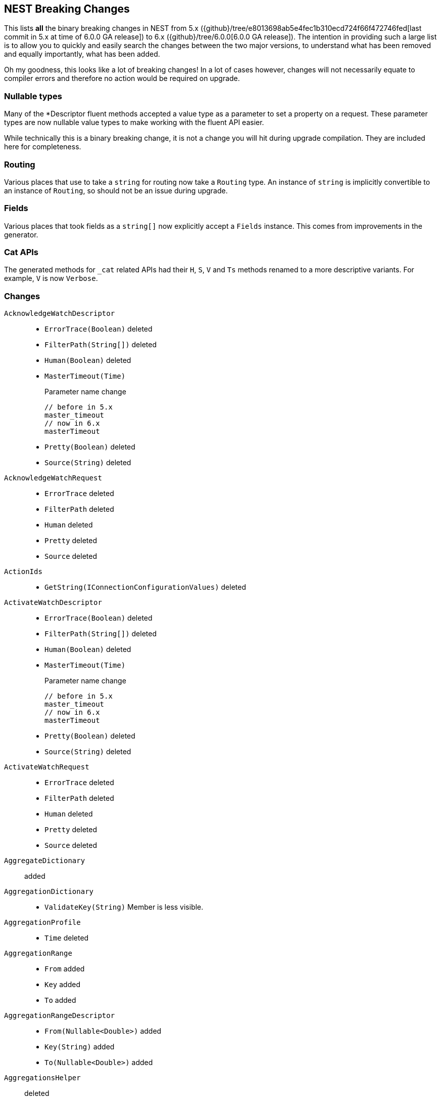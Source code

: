 [[nest-breaking-changes]]
== NEST Breaking Changes 

This lists *all* the binary breaking changes in NEST from 5.x ({github}/tree/e8013698ab5e4fec1b310ecd724f66f472746fed[last commit in 5.x at time of 6.0.0 GA release]) to 6.x ({github}/tree/6.0.0[6.0.0 GA release]). The intention in providing such a large list
is to allow you to quickly and easily search the changes between the two major versions, to understand what has been removed and 
equally importantly, what has been added.

Oh my goodness, this looks like a lot of breaking changes! In a lot of cases however, 
changes will not necessarily equate to compiler errors and therefore no action would be required on upgrade.

[float]
=== Nullable types 

Many of the +*Descriptor+ fluent methods accepted a value type as a parameter to set a property on a request.
These parameter types are now nullable value types to make working with the fluent API easier.

While technically this is a binary breaking change, it is not a change
you will hit during upgrade compilation. They are included here for completeness. 

[float]
=== Routing 
 
Various places that use to take a `string` for routing now take a `Routing` type.
An instance of `string` is implicitly convertible to an instance of `Routing`, so should not 
be an issue during upgrade.
 
[float] 
=== Fields 
 
Various places that took fields as a `string[]` now explicitly accept a `Fields` instance. 
This comes from improvements in the generator. 

[float]
=== Cat APIs 

The generated methods for `_cat` related APIs had their `H`, `S`, `V` and `Ts` methods renamed to 
a more descriptive variants. For example, `V` is now `Verbose`. 

[float]
=== Changes

`AcknowledgeWatchDescriptor`::
  * `ErrorTrace(Boolean)` deleted
  * `FilterPath(String[])` deleted
  * `Human(Boolean)` deleted
  * `MasterTimeout(Time)`
+
Parameter name change
+
[source,csharp]
----
// before in 5.x
master_timeout
// now in 6.x
masterTimeout
----
  * `Pretty(Boolean)` deleted
  * `Source(String)` deleted

`AcknowledgeWatchRequest`::
  * `ErrorTrace` deleted
  * `FilterPath` deleted
  * `Human` deleted
  * `Pretty` deleted
  * `Source` deleted

`ActionIds`::
  * `GetString(IConnectionConfigurationValues)` deleted

`ActivateWatchDescriptor`::
  * `ErrorTrace(Boolean)` deleted
  * `FilterPath(String[])` deleted
  * `Human(Boolean)` deleted
  * `MasterTimeout(Time)`
+
Parameter name change
+
[source,csharp]
----
// before in 5.x
master_timeout
// now in 6.x
masterTimeout
----
  * `Pretty(Boolean)` deleted
  * `Source(String)` deleted

`ActivateWatchRequest`::
  * `ErrorTrace` deleted
  * `FilterPath` deleted
  * `Human` deleted
  * `Pretty` deleted
  * `Source` deleted

`AggregateDictionary`:: added

`AggregationDictionary`::
  * `ValidateKey(String)`
Member is less visible.

`AggregationProfile`::
  * `Time` deleted

`AggregationRange`::
  * `From` added
  * `Key` added
  * `To` added

`AggregationRangeDescriptor`::
  * `From(Nullable<Double>)` added
  * `Key(String)` added
  * `To(Nullable<Double>)` added

`AggregationsHelper`:: deleted

`Alias`::
  * `IndexRouting`
+
Member type change
+
[source,csharp]
----
// before in 5.x
String
// now in 6.x
Routing
----
  * `Routing`
+
Member type change
+
[source,csharp]
----
// before in 5.x 
String
// now in 6.x 
Routing
----
  * `SearchRouting`
+
Member type change
+
[source,csharp]
----
// before in 5.x 
String
// now in 6.x 
Routing
----

`AliasDefinition`::
  * `Name` deleted

`AliasDescriptor`::
  * `IndexRouting(Routing)` added
  * `IndexRouting(String)` deleted
  * `Routing(Routing)` added
  * `Routing(String)` deleted
  * `SearchRouting(Routing)` added
  * `SearchRouting(String)` deleted

`AliasExistsDescriptor`::
  * `AllowNoIndices(Boolean)` deleted
  * `AllowNoIndices(Nullable<Boolean>)` added
  * `ErrorTrace(Boolean)` deleted
  * `ExpandWildcards(ExpandWildcards)` deleted
  * `ExpandWildcards(Nullable<ExpandWildcards>)` added
  * `FilterPath(String[])` deleted
  * `Human(Boolean)` deleted
  * `IgnoreUnavailable(Boolean)` deleted
  * `IgnoreUnavailable(Nullable<Boolean>)` added
  * `Local(Boolean)` deleted
  * `Local(Nullable<Boolean>)` added
  * `Pretty(Boolean)` deleted
  * `Source(String)` deleted

`AliasExistsRequest`::
  * `AliasExistsRequest(Indices)` deleted
  * `AllowNoIndices`
+
Member type change
+
[source,csharp]
----
// before in 5.x 
Boolean
// now in 6.x 
Nullable<Boolean>
----
  * `ErrorTrace` deleted
  * `ExpandWildcards`
+
Member type change
+
[source,csharp]
----
// before in 5.x 
ExpandWildcards
// now in 6.x 
Nullable<ExpandWildcards>
----
  * `FilterPath` deleted
  * `Human` deleted
  * `IgnoreUnavailable`
+
Member type change
+
[source,csharp]
----
// before in 5.x 
Boolean
// now in 6.x 
Nullable<Boolean>
----
  * `Local`
+
Member type change
+
[source,csharp]
----
// before in 5.x 
Boolean
// now in 6.x 
Nullable<Boolean>
----
  * `Pretty` deleted
  * `Source` deleted

`AliasPointingToIndexExtensions`::
  * `GetAliasesPointingToIndex(IElasticClient, IndexName)` added
  * `GetAliasesPointingToIndex(IElasticClient, Indices)` deleted
  * `GetAliasesPointingToIndexAsync(IElasticClient, IndexName)` added
  * `GetAliasesPointingToIndexAsync(IElasticClient, Indices)` deleted

`AllField`::
  * `TermVector` deleted

`AllFieldDescriptor`::
  * `Enabled(Boolean)` deleted
  * `Enabled(Nullable<Boolean>)` added
  * `Store(Boolean)` deleted
  * `Store(Nullable<Boolean>)` added
  * `StoreTermVectorOffsets(Boolean)` deleted
  * `StoreTermVectorOffsets(Nullable<Boolean>)` added
  * `StoreTermVectorPayloads(Boolean)` deleted
  * `StoreTermVectorPayloads(Nullable<Boolean>)` added
  * `StoreTermVectorPositions(Boolean)` deleted
  * `StoreTermVectorPositions(Nullable<Boolean>)` added
  * `StoreTermVectors(Boolean)` deleted
  * `StoreTermVectors(Nullable<Boolean>)` added
  * `OmitNorms` deleted

`AllocateClusterRerouteCommandBase`::
  * `Shard`
+
Member type change
+
[source,csharp]
----
// before in 5.x 
Int32
// now in 6.x 
Nullable<Int32>
----

`AllocateClusterRerouteCommandDescriptorBase<TDescriptor, TInterface>`::
  * `Shard(Int32)` deleted
  * `Shard(Nullable<Int32>)` added

`AllocateEmptyPrimaryRerouteCommand`::
  * `AcceptDataLoss`
+
Member type change
+
[source,csharp]
----
// before in 5.x 
Boolean
// now in 6.x 
Nullable<Boolean>
----

`AllocateEmptyPrimaryRerouteCommandDescriptor`::
  * `AcceptDataLoss(Boolean)` deleted
  * `AcceptDataLoss(Nullable<Boolean>)` added

`AllocateStalePrimaryRerouteCommand`::
  * `AcceptDataLoss`
+
Member type change
+
[source,csharp]
----
// before in 5.x 
Boolean
// now in 6.x 
Nullable<Boolean>
----

`AllocateStalePrimaryRerouteCommandDescriptor`::
  * `AcceptDataLoss(Boolean)` deleted
  * `AcceptDataLoss(Nullable<Boolean>)` added

`AllocationStore`::
  * `ShardCopy` deleted

`AnalysisConfigDescriptor<T>`::
  * `MultivariateByFields(Boolean)` deleted
  * `MultivariateByFields(Nullable<Boolean>)` added

`AnalysisLimits`::
  * `ModelMemoryLimit`
+
Member type change
+
[source,csharp]
----
// before in 5.x 
Nullable<Int64>
// now in 6.x 
String
----

`AnalysisLimitsDescriptor`::
  * `CategorizationExamplesLimit(Int64)` deleted
  * `CategorizationExamplesLimit(Nullable<Int64>)` added
  * `ModelMemoryLimit(Int64)` deleted
  * `ModelMemoryLimit(String)` added

`AnalysisMemoryLimit`::
  * `ModelMemoryLimit`
+
Member type change
+
[source,csharp]
----
// before in 5.x 
Nullable<Int64>
// now in 6.x 
String
----

`AnalysisMemoryLimitDescriptor`::
  * `ModelMemoryLimit(Int64)` deleted
  * `ModelMemoryLimit(String)` added

`AnalyzeCharFilters`:: added

`AnalyzeCharFiltersDescriptor`:: added

`AnalyzeDescriptor`::
  * `Attributes(IEnumerable<String>)` added
  * `CharFilter(Func<AnalyzeCharFiltersDescriptor, IPromise<AnalyzeCharFilters>>)` added
  * `ErrorTrace(Boolean)` deleted
  * `Explain(Boolean)` deleted
  * `Explain(Nullable<Boolean>)` added
  * `Filter(Func<AnalyzeTokenFiltersDescriptor, IPromise<AnalyzeTokenFilters>>)` added
  * `FilterPath(String[])` deleted
  * `Format(Format)` deleted
  * `Format(Nullable<Format>)` added
  * `Human(Boolean)` deleted
  * `Normalizer(String)` added
  * `PreferLocal(Boolean)` deleted
  * `PreferLocal(Nullable<Boolean>)` added
  * `Pretty(Boolean)` deleted
  * `Source(String)` deleted
  * `Tokenizer(Func<AnalyzeTokenizersSelector, ITokenizer>)` added

`AnalyzeDetail`:: added

`AnalyzeRequest`::
  * `Attributes`
+
Member type change
+
[source,csharp]
----
// before in 5.x 
String[]
// now in 6.x 
IEnumerable<String>
----
  * `CharFilter`
+
Member type change
+
[source,csharp]
----
// before in 5.x 
String[]
// now in 6.x 
AnalyzeCharFilters
----
  * `ErrorTrace` deleted
  * `Explain`
+
Member type change
+
[source,csharp]
----
// before in 5.x 
Boolean
// now in 6.x 
Nullable<Boolean>
----
  * `Filter`
+
Member type change
+
[source,csharp]
----
// before in 5.x 
String[]
// now in 6.x 
AnalyzeTokenFilters
----
  * `FilterPath` deleted
  * `Format`
+
Member type change
+
[source,csharp]
----
// before in 5.x 
Format
// now in 6.x 
Nullable<Format>
----
  * `Human` deleted
  * `Normalizer` added
  * `PreferLocal`
+
Member type change
+
[source,csharp]
----
// before in 5.x 
Boolean
// now in 6.x 
Nullable<Boolean>
----
  * `Pretty` deleted
  * `Source` deleted
  * `Text`
+
Member type change
+
[source,csharp]
----
// before in 5.x 
String[]
// now in 6.x 
IEnumerable<String>
----
  * `Tokenizer`
+
Member type change
+
[source,csharp]
----
// before in 5.x 
String
// now in 6.x 
Union<String, ITokenizer>
----

`AnalyzeResponse`::
  * `Detail` added

`AnalyzeToken`::
  * `EndOffset`
+
Member type change
+
[source,csharp]
----
// before in 5.x 
Int32
// now in 6.x 
Int64
----
  * `EndPostion` deleted
  * `Position`
+
Member type change
+
[source,csharp]
----
// before in 5.x 
Int32
// now in 6.x 
Int64
----
  * `StartOffset`
+
Member type change
+
[source,csharp]
----
// before in 5.x 
Int32
// now in 6.x 
Int64
----

`AnalyzeTokenFilters`:: added

`AnalyzeTokenFiltersDescriptor`:: added

`AnalyzeTokenizersSelector`:: added


`AttachmentAttribute`:: deleted

`AttachmentProcessorDescriptor<T>`::
  * `IndexedCharacters(Int64)` deleted
  * `IndexedCharacters(Nullable<Int64>)` added

`AttachmentProperty`:: deleted

`AttachmentPropertyDescriptor<T>`:: deleted

`AuthenticateDescriptor`::
  * `ErrorTrace(Boolean)` deleted
  * `FilterPath(String[])` deleted
  * `Human(Boolean)` deleted
  * `Pretty(Boolean)` deleted
  * `Source(String)` deleted

`AuthenticateRequest`::
  * `ErrorTrace` deleted
  * `FilterPath` deleted
  * `Human` deleted
  * `Pretty` deleted
  * `Source` deleted

`AzureRepositorySettingsDescriptor`::
  * `Compress(Boolean)` deleted
  * `Compress(Nullable<Boolean>)` added

`BooleanPropertyDescriptor<T>`::
  * `Boost(Double)` deleted
  * `Boost(Nullable<Double>)` added
  * `Index(Boolean)` deleted
  * `Index(Nullable<Boolean>)` added
  * `NullValue(Boolean)` deleted
  * `NullValue(Nullable<Boolean>)` added

`BoolQuery`::
  * `DisableCoord` deleted

`BoolQueryDescriptor<T>`::
  * `DisableCoord(Nullable<Boolean>)` deleted

`BucketAggregate`::
  * `BgCount`
+
Member type change
+
[source,csharp]
----
// before in 5.x 
Nullable<Int64>
// now in 6.x 
Int64
----

`BucketAggregateBase`::
  * `BucketAggregateBase()` deleted
  * `BucketAggregateBase(IDictionary<String, IAggregate>)` deleted
  * `BucketAggregateBase(IReadOnlyDictionary<String, IAggregate>)` added

`BucketBase`::
  * `BucketBase()` deleted
  * `BucketBase(IDictionary<String, IAggregate>)` deleted
  * `BucketBase(IReadOnlyDictionary<String, IAggregate>)` added

`BulkAliasDescriptor`::
  * `ErrorTrace(Boolean)` deleted
  * `FilterPath(String[])` deleted
  * `Human(Boolean)` deleted
  * `MasterTimeout(Time)`
+
Parameter name change
+
[source,csharp]
----
// before in 5.x 
master_timeout
// now in 6.x 
masterTimeout
----
  * `Pretty(Boolean)` deleted
  * `RemoveIndex(Func<AliasRemoveIndexDescriptor, IAliasRemoveIndexAction>)`
+
Member type change
+
[source,csharp]
----
// before in 5.x 
IBulkAliasRequest
// now in 6.x 
BulkAliasDescriptor
----
  * `Source(String)` deleted

`BulkAliasRequest`::
  * `ErrorTrace` deleted
  * `FilterPath` deleted
  * `Human` deleted
  * `Pretty` deleted
  * `Source` deleted

`BulkAllDescriptor<T>`::
  * `Refresh(Refresh)` deleted
  * `Refresh(Nullable<Refresh>)` added
  * `RetryDocumentPredicate(Func<IBulkResponseItem, T, Boolean>)` added
  * `Routing(Routing)` added
  * `Routing(String)` deleted

`BulkAllRequest<T>`::
  * `RetryDocumentPredicate` added
  * `Routing`
+
Member type change
+
[source,csharp]
----
// before in 5.x 
String
// now in 6.x 
Routing
----

`BulkCreateDescriptor<T>`::
  * `GetRoutingForOperation(Inferrer)` added

`BulkCreateOperation<T>`::
  * `GetRoutingForOperation(Inferrer)` added

`BulkDeleteDescriptor<T>`::
  * `GetRoutingForOperation(Inferrer)` added

`BulkDeleteOperation<T>`::
  * `GetRoutingForOperation(Inferrer)` added

`BulkDeleteResponseItem`::
  * `Found` deleted

`BulkDescriptor`::
  * `ErrorTrace(Boolean)` deleted
  * `Fields(Fields)` added
  * `Fields(String[])` deleted
  * `FilterPath(String[])` deleted
  * `Human(Boolean)` deleted
  * `Pretty(Boolean)` deleted
  * `Refresh(Refresh)` deleted
  * `Refresh(Nullable<Refresh>)` added
  * `Routing(Routing)` added
  * `Routing(String)` deleted
  * `Source(String)` deleted
  * `SourceEnabled(Nullable<Boolean>)` added
  * `SourceEnabled(String[])` deleted
  * `SourceExclude(Fields)` added
  * `SourceExclude(String[])` deleted
  * `SourceInclude(Fields)` added
  * `SourceInclude(String[])` deleted
  * `WaitForActiveShards(String)`
+
Parameter name change
+
[source,csharp]
----
// before in 5.x 
wait_for_active_shards
// now in 6.x 
waitForActiveShards
----

`BulkError`::
  * `CausedBy` deleted
  * `Reason` deleted
  * `Type` deleted

`BulkIndexDescriptor<T>`::
  * `GetRoutingForOperation(Inferrer)` added

`BulkIndexFailureCause`::
  * `CausedBy` deleted
  * `Reason` deleted
  * `Shard`
+
Member type change
+
[source,csharp]
----
// before in 5.x 
String
// now in 6.x 
Nullable<Int32>
----
  * `Type` deleted

`BulkIndexOperation<T>`::
  * `GetRoutingForOperation(Inferrer)` added

`BulkIndexResponseItem`::

`BulkOperationBase`::
  * `GetRoutingForOperation(Inferrer)` added
  * `Routing`
+
Member type change
+
[source,csharp]
----
// before in 5.x 
String
// now in 6.x 
Routing
----
  * `Timestamp` deleted
  * `Ttl` deleted

`BulkOperationDescriptorBase<TDescriptor, TInterface>`::
  * `GetRoutingForOperation(Inferrer)` added
  * `Routing(Routing)` added
  * `Routing(String)` deleted
  * `Timestamp(Nullable<Int64>)` deleted
  * `Ttl(Time)` deleted
  * `VersionType(VersionType)` deleted
  * `VersionType(Nullable<VersionType>)` added

`BulkRequest`::
  * `ErrorTrace` deleted
  * `FilterPath` deleted
  * `Human` deleted
  * `Pretty` deleted
  * `Refresh`
+
Member type change
+
[source,csharp]
----
// before in 5.x 
Refresh
// now in 6.x 
Nullable<Refresh>
----
  * `Routing`
+
Member type change
+
[source,csharp]
----
// before in 5.x 
String
// now in 6.x 
Routing
----
  * `Source` deleted
  * `SourceEnabled`
+
Member type change
+
[source,csharp]
----
// before in 5.x 
String[]
// now in 6.x 
Nullable<Boolean>
----

`BulkResponse`::
  * `Items`
+
Member type change
+
[source,csharp]
----
// before in 5.x 
IReadOnlyCollection<BulkResponseItemBase>
// now in 6.x 
IReadOnlyCollection<IBulkResponseItem>
----
  * `ItemsWithErrors`
+
Member type change
+
[source,csharp]
----
// before in 5.x 
IEnumerable<BulkResponseItemBase>
// now in 6.x 
IEnumerable<IBulkResponseItem>
----

`BulkResponseItemBase`::
  * `Error`
Method changed to virtual.
  * `Id`
Method changed to virtual.
  * `Index`
Method changed to virtual.
  * `IsValid`
Method changed to virtual.
  * `PrimaryTerm` added
  * `SequenceNumber` added
  * `Shards`
+
Member type change
+
[source,csharp]
----
// before in 5.x 
ShardsMetaData
// now in 6.x 
ShardStatistics
----
  * `Status`
Method changed to virtual.
  * `Type`
Method changed to virtual.
  * `Version`
Method changed to virtual.

`BulkUpdateDescriptor<TDocument, TPartialDocument>`::
  * `DocAsUpsert(Boolean)` deleted
  * `DocAsUpsert(Nullable<Boolean>)` added
  * `GetRoutingForOperation(Inferrer)` added
  * `ScriptedUpsert(Boolean)` deleted
  * `ScriptedUpsert(Nullable<Boolean>)` added

`BulkUpdateOperation<TDocument, TPartialDocument>`::
  * `GetRoutingForOperation(Inferrer)` added

`CancelClusterRerouteCommand`::
  * `Shard`
+
Member type change
+
[source,csharp]
----
// before in 5.x 
Int32
// now in 6.x 
Nullable<Int32>
----

`CancelClusterRerouteCommandDescriptor`::
  * `Shard(Int32)` deleted
  * `Shard(Nullable<Int32>)` added

`CancelTasksDescriptor`::
  * `ErrorTrace(Boolean)` deleted
  * `FilterPath(String[])` deleted
  * `Human(Boolean)` deleted
  * `NodeId(String[])` deleted
  * `Nodes(String[])` added
  * `ParentNode(String)`
+
Parameter name change
+
[source,csharp]
----
// before in 5.x 
parent_node
// now in 6.x 
parentNode
----
  * `ParentTask(String)` deleted
  * `ParentTaskId(String)` added
  * `Pretty(Boolean)` deleted
  * `Source(String)` deleted

`CancelTasksRequest`::
  * `ErrorTrace` deleted
  * `FilterPath` deleted
  * `Human` deleted
  * `NodeId` deleted
  * `Nodes` added
  * `ParentTask` deleted
  * `ParentTaskId` added
  * `Pretty` deleted
  * `Source` deleted

`CancelTasksResponse`::
  * `NodeFailures`
+
Member type change
+
[source,csharp]
----
// before in 5.x 
IReadOnlyCollection<Throwable>
// now in 6.x 
IReadOnlyCollection<ErrorCause>
----

`CardinalityAggregationDescriptor<T>`::
  * `PrecisionThreshold(Int32)` deleted
  * `PrecisionThreshold(Nullable<Int32>)` added
  * `Rehash(Boolean)` deleted
  * `Rehash(Nullable<Boolean>)` added

`CatAliasesDescriptor`::
  * `ErrorTrace(Boolean)` deleted
  * `FilterPath(String[])` deleted
  * `H(String[])` deleted
  * `Headers(String[])` added
  * `Help(Boolean)` deleted
  * `Help(Nullable<Boolean>)` added
  * `Human(Boolean)` deleted
  * `Local(Boolean)` deleted
  * `Local(Nullable<Boolean>)` added
  * `MasterTimeout(Time)`
+
Parameter name change
+
[source,csharp]
----
// before in 5.x 
master_timeout
// now in 6.x 
masterTimeout
----
  * `Pretty(Boolean)` deleted
  * `S(String[])` deleted
  * `SortByColumns(String[])` added
  * `Source(String)` deleted
  * `V(Boolean)` deleted
  * `Verbose(Nullable<Boolean>)` added

`CatAliasesRequest`::
  * `ErrorTrace` deleted
  * `FilterPath` deleted
  * `H` deleted
  * `Headers` added
  * `Help`
+
Member type change
+
[source,csharp]
----
// before in 5.x 
Boolean
// now in 6.x 
Nullable<Boolean>
----
  * `Human` deleted
  * `Local`
+
Member type change
+
[source,csharp]
----
// before in 5.x 
Boolean
// now in 6.x 
Nullable<Boolean>
----
  * `Pretty` deleted
  * `S` deleted
  * `SortByColumns` added
  * `Source` deleted
  * `V` deleted
  * `Verbose` added

`CatAllocationDescriptor`::
  * `Bytes(Bytes)` deleted
  * `Bytes(Nullable<Bytes>)` added
  * `ErrorTrace(Boolean)` deleted
  * `FilterPath(String[])` deleted
  * `H(String[])` deleted
  * `Headers(String[])` added
  * `Help(Boolean)` deleted
  * `Help(Nullable<Boolean>)` added
  * `Human(Boolean)` deleted
  * `Local(Boolean)` deleted
  * `Local(Nullable<Boolean>)` added
  * `MasterTimeout(Time)`
+
Parameter name change
+
[source,csharp]
----
// before in 5.x 
master_timeout
// now in 6.x 
masterTimeout
----
  * `Pretty(Boolean)` deleted
  * `S(String[])` deleted
  * `SortByColumns(String[])` added
  * `Source(String)` deleted
  * `V(Boolean)` deleted
  * `Verbose(Nullable<Boolean>)` added

`CatAllocationRequest`::
  * `Bytes`
+
Member type change
+
[source,csharp]
----
// before in 5.x 
Bytes
// now in 6.x 
Nullable<Bytes>
----
  * `ErrorTrace` deleted
  * `FilterPath` deleted
  * `H` deleted
  * `Headers` added
  * `Help`
+
Member type change
+
[source,csharp]
----
// before in 5.x 
Boolean
// now in 6.x 
Nullable<Boolean>
----
  * `Human` deleted
  * `Local`
+
Member type change
+
[source,csharp]
----
// before in 5.x 
Boolean
// now in 6.x 
Nullable<Boolean>
----
  * `Pretty` deleted
  * `S` deleted
  * `SortByColumns` added
  * `Source` deleted
  * `V` deleted
  * `Verbose` added

`CatCountDescriptor`::
  * `ErrorTrace(Boolean)` deleted
  * `FilterPath(String[])` deleted
  * `H(String[])` deleted
  * `Headers(String[])` added
  * `Help(Boolean)` deleted
  * `Help(Nullable<Boolean>)` added
  * `Human(Boolean)` deleted
  * `Local(Boolean)` deleted
  * `Local(Nullable<Boolean>)` added
  * `MasterTimeout(Time)`
+
Parameter name change
+
[source,csharp]
----
// before in 5.x 
master_timeout
// now in 6.x 
masterTimeout
----
  * `Pretty(Boolean)` deleted
  * `S(String[])` deleted
  * `SortByColumns(String[])` added
  * `Source(String)` deleted
  * `V(Boolean)` deleted
  * `Verbose(Nullable<Boolean>)` added

`CatCountRequest`::
  * `ErrorTrace` deleted
  * `FilterPath` deleted
  * `H` deleted
  * `Headers` added
  * `Help`
+
Member type change
+
[source,csharp]
----
// before in 5.x 
Boolean
// now in 6.x 
Nullable<Boolean>
----
  * `Human` deleted
  * `Local`
+
Member type change
+
[source,csharp]
----
// before in 5.x 
Boolean
// now in 6.x 
Nullable<Boolean>
----
  * `Pretty` deleted
  * `S` deleted
  * `SortByColumns` added
  * `Source` deleted
  * `V` deleted
  * `Verbose` added

`CatFielddataDescriptor`::
  * `Bytes(Bytes)` deleted
  * `Bytes(Nullable<Bytes>)` added
  * `ErrorTrace(Boolean)` deleted
  * `FilterPath(String[])` deleted
  * `H(String[])` deleted
  * `Headers(String[])` added
  * `Help(Boolean)` deleted
  * `Help(Nullable<Boolean>)` added
  * `Human(Boolean)` deleted
  * `Local(Boolean)` deleted
  * `Local(Nullable<Boolean>)` added
  * `MasterTimeout(Time)`
+
Parameter name change
+
[source,csharp]
----
// before in 5.x 
master_timeout
// now in 6.x 
masterTimeout
----
  * `Pretty(Boolean)` deleted
  * `S(String[])` deleted
  * `SortByColumns(String[])` added
  * `Source(String)` deleted
  * `V(Boolean)` deleted
  * `Verbose(Nullable<Boolean>)` added

`CatFielddataRequest`::
  * `Bytes`
+
Member type change
+
[source,csharp]
----
// before in 5.x 
Bytes
// now in 6.x 
Nullable<Bytes>
----
  * `ErrorTrace` deleted
  * `FilterPath` deleted
  * `H` deleted
  * `Headers` added
  * `Help`
+
Member type change
+
[source,csharp]
----
// before in 5.x 
Boolean
// now in 6.x 
Nullable<Boolean>
----
  * `Human` deleted
  * `Local`
+
Member type change
+
[source,csharp]
----
// before in 5.x 
Boolean
// now in 6.x 
Nullable<Boolean>
----
  * `Pretty` deleted
  * `S` deleted
  * `SortByColumns` added
  * `Source` deleted
  * `V` deleted
  * `Verbose` added

`CatHealthDescriptor`::
  * `ErrorTrace(Boolean)` deleted
  * `FilterPath(String[])` deleted
  * `H(String[])` deleted
  * `Headers(String[])` added
  * `Help(Boolean)` deleted
  * `Help(Nullable<Boolean>)` added
  * `Human(Boolean)` deleted
  * `IncludeTimestamp(Nullable<Boolean>)` added
  * `Local(Boolean)` deleted
  * `Local(Nullable<Boolean>)` added
  * `MasterTimeout(Time)`
+
Parameter name change
+
[source,csharp]
----
// before in 5.x 
master_timeout
// now in 6.x 
masterTimeout
----
  * `Pretty(Boolean)` deleted
  * `S(String[])` deleted
  * `SortByColumns(String[])` added
  * `Source(String)` deleted
  * `Ts(Boolean)` deleted
  * `V(Boolean)` deleted
  * `Verbose(Nullable<Boolean>)` added

`CatHealthRequest`::
  * `ErrorTrace` deleted
  * `FilterPath` deleted
  * `H` deleted
  * `Headers` added
  * `Help`
+
Member type change
+
[source,csharp]
----
// before in 5.x 
Boolean
// now in 6.x 
Nullable<Boolean>
----
  * `Human` deleted
  * `IncludeTimestamp` added
  * `Local`
+
Member type change
+
[source,csharp]
----
// before in 5.x 
Boolean
// now in 6.x 
Nullable<Boolean>
----
  * `Pretty` deleted
  * `S` deleted
  * `SortByColumns` added
  * `Source` deleted
  * `Ts` deleted
  * `V` deleted
  * `Verbose` added

`CatHelpDescriptor`::
  * `ErrorTrace(Boolean)` deleted
  * `FilterPath(String[])` deleted
  * `Help(Boolean)` deleted
  * `Help(Nullable<Boolean>)` added
  * `Human(Boolean)` deleted
  * `Pretty(Boolean)` deleted
  * `S(String[])` deleted
  * `SortByColumns(String[])` added
  * `Source(String)` deleted

`CatHelpRequest`::
  * `ErrorTrace` deleted
  * `FilterPath` deleted
  * `Help`
+
Member type change
+
[source,csharp]
----
// before in 5.x 
Boolean
// now in 6.x 
Nullable<Boolean>
----
  * `Human` deleted
  * `Pretty` deleted
  * `S` deleted
  * `SortByColumns` added
  * `Source` deleted

`CatIndicesDescriptor`::
  * `Bytes(Bytes)` deleted
  * `Bytes(Nullable<Bytes>)` added
  * `ErrorTrace(Boolean)` deleted
  * `FilterPath(String[])` deleted
  * `H(String[])` deleted
  * `Headers(String[])` added
  * `Health(Health)` deleted
  * `Health(Nullable<Health>)` added
  * `Help(Boolean)` deleted
  * `Help(Nullable<Boolean>)` added
  * `Human(Boolean)` deleted
  * `Local(Boolean)` deleted
  * `Local(Nullable<Boolean>)` added
  * `MasterTimeout(Time)`
+
Parameter name change
+
[source,csharp]
----
// before in 5.x 
master_timeout
// now in 6.x 
masterTimeout
----
  * `Pretty(Boolean)` deleted
  * `Pri(Boolean)` deleted
  * `Pri(Nullable<Boolean>)` added
  * `S(String[])` deleted
  * `SortByColumns(String[])` added
  * `Source(String)` deleted
  * `V(Boolean)` deleted
  * `Verbose(Nullable<Boolean>)` added

`CatIndicesRequest`::
  * `Bytes`
+
Member type change
+
[source,csharp]
----
// before in 5.x 
Bytes
// now in 6.x 
Nullable<Bytes>
----
  * `ErrorTrace` deleted
  * `FilterPath` deleted
  * `H` deleted
  * `Headers` added
  * `Health`
+
Member type change
+
[source,csharp]
----
// before in 5.x 
Health
// now in 6.x 
Nullable<Health>
----
  * `Help`
+
Member type change
+
[source,csharp]
----
// before in 5.x 
Boolean
// now in 6.x 
Nullable<Boolean>
----
  * `Human` deleted
  * `Local`
+
Member type change
+
[source,csharp]
----
// before in 5.x 
Boolean
// now in 6.x 
Nullable<Boolean>
----
  * `Pretty` deleted
  * `Pri`
+
Member type change
+
[source,csharp]
----
// before in 5.x 
Boolean
// now in 6.x 
Nullable<Boolean>
----
  * `S` deleted
  * `SortByColumns` added
  * `Source` deleted
  * `V` deleted
  * `Verbose` added

`CatMasterDescriptor`::
  * `ErrorTrace(Boolean)` deleted
  * `FilterPath(String[])` deleted
  * `H(String[])` deleted
  * `Headers(String[])` added
  * `Help(Boolean)` deleted
  * `Help(Nullable<Boolean>)` added
  * `Human(Boolean)` deleted
  * `Local(Boolean)` deleted
  * `Local(Nullable<Boolean>)` added
  * `MasterTimeout(Time)`
+
Parameter name change
+
[source,csharp]
----
// before in 5.x 
master_timeout
// now in 6.x 
masterTimeout
----
  * `Pretty(Boolean)` deleted
  * `S(String[])` deleted
  * `SortByColumns(String[])` added
  * `Source(String)` deleted
  * `V(Boolean)` deleted
  * `Verbose(Nullable<Boolean>)` added

`CatMasterRequest`::
  * `ErrorTrace` deleted
  * `FilterPath` deleted
  * `H` deleted
  * `Headers` added
  * `Help`
+
Member type change
+
[source,csharp]
----
// before in 5.x 
Boolean
// now in 6.x 
Nullable<Boolean>
----
  * `Human` deleted
  * `Local`
+
Member type change
+
[source,csharp]
----
// before in 5.x 
Boolean
// now in 6.x 
Nullable<Boolean>
----
  * `Pretty` deleted
  * `S` deleted
  * `SortByColumns` added
  * `Source` deleted
  * `V` deleted
  * `Verbose` added

`CatNodeAttributesDescriptor`::
  * `ErrorTrace(Boolean)` deleted
  * `FilterPath(String[])` deleted
  * `H(String[])` deleted
  * `Headers(String[])` added
  * `Help(Boolean)` deleted
  * `Help(Nullable<Boolean>)` added
  * `Human(Boolean)` deleted
  * `Local(Boolean)` deleted
  * `Local(Nullable<Boolean>)` added
  * `MasterTimeout(Time)`
+
Parameter name change
+
[source,csharp]
----
// before in 5.x 
master_timeout
// now in 6.x 
masterTimeout
----
  * `Pretty(Boolean)` deleted
  * `S(String[])` deleted
  * `SortByColumns(String[])` added
  * `Source(String)` deleted
  * `V(Boolean)` deleted
  * `Verbose(Nullable<Boolean>)` added

`CatNodeAttributesRequest`::
  * `ErrorTrace` deleted
  * `FilterPath` deleted
  * `H` deleted
  * `Headers` added
  * `Help`
+
Member type change
+
[source,csharp]
----
// before in 5.x 
Boolean
// now in 6.x 
Nullable<Boolean>
----
  * `Human` deleted
  * `Local`
+
Member type change
+
[source,csharp]
----
// before in 5.x 
Boolean
// now in 6.x 
Nullable<Boolean>
----
  * `Pretty` deleted
  * `S` deleted
  * `SortByColumns` added
  * `Source` deleted
  * `V` deleted
  * `Verbose` added

`CatNodesDescriptor`::
  * `ErrorTrace(Boolean)` deleted
  * `FilterPath(String[])` deleted
  * `FullId(Boolean)` deleted
  * `FullId(Nullable<Boolean>)` added
  * `H(String[])` deleted
  * `Headers(String[])` added
  * `Help(Boolean)` deleted
  * `Help(Nullable<Boolean>)` added
  * `Human(Boolean)` deleted
  * `Local(Boolean)` deleted
  * `Local(Nullable<Boolean>)` added
  * `MasterTimeout(Time)`
+
Parameter name change
+
[source,csharp]
----
// before in 5.x 
master_timeout
// now in 6.x 
masterTimeout
----
  * `Pretty(Boolean)` deleted
  * `S(String[])` deleted
  * `SortByColumns(String[])` added
  * `Source(String)` deleted
  * `V(Boolean)` deleted
  * `Verbose(Nullable<Boolean>)` added

`CatNodesRequest`::
  * `ErrorTrace` deleted
  * `FilterPath` deleted
  * `FullId`
+
Member type change
+
[source,csharp]
----
// before in 5.x 
Boolean
// now in 6.x 
Nullable<Boolean>
----
  * `H` deleted
  * `Headers` added
  * `Help`
+
Member type change
+
[source,csharp]
----
// before in 5.x 
Boolean
// now in 6.x 
Nullable<Boolean>
----
  * `Human` deleted
  * `Local`
+
Member type change
+
[source,csharp]
----
// before in 5.x 
Boolean
// now in 6.x 
Nullable<Boolean>
----
  * `Pretty` deleted
  * `S` deleted
  * `SortByColumns` added
  * `Source` deleted
  * `V` deleted
  * `Verbose` added

`CatPendingTasksDescriptor`::
  * `ErrorTrace(Boolean)` deleted
  * `FilterPath(String[])` deleted
  * `H(String[])` deleted
  * `Headers(String[])` added
  * `Help(Boolean)` deleted
  * `Help(Nullable<Boolean>)` added
  * `Human(Boolean)` deleted
  * `Local(Boolean)` deleted
  * `Local(Nullable<Boolean>)` added
  * `MasterTimeout(Time)`
+
Parameter name change
+
[source,csharp]
----
// before in 5.x 
master_timeout
// now in 6.x 
masterTimeout
----
  * `Pretty(Boolean)` deleted
  * `S(String[])` deleted
  * `SortByColumns(String[])` added
  * `Source(String)` deleted
  * `V(Boolean)` deleted
  * `Verbose(Nullable<Boolean>)` added

`CatPendingTasksRequest`::
  * `ErrorTrace` deleted
  * `FilterPath` deleted
  * `H` deleted
  * `Headers` added
  * `Help`
+
Member type change
+
[source,csharp]
----
// before in 5.x 
Boolean
// now in 6.x 
Nullable<Boolean>
----
  * `Human` deleted
  * `Local`
+
Member type change
+
[source,csharp]
----
// before in 5.x 
Boolean
// now in 6.x 
Nullable<Boolean>
----
  * `Pretty` deleted
  * `S` deleted
  * `SortByColumns` added
  * `Source` deleted
  * `V` deleted
  * `Verbose` added

`CatPluginsDescriptor`::
  * `ErrorTrace(Boolean)` deleted
  * `FilterPath(String[])` deleted
  * `H(String[])` deleted
  * `Headers(String[])` added
  * `Help(Boolean)` deleted
  * `Help(Nullable<Boolean>)` added
  * `Human(Boolean)` deleted
  * `Local(Boolean)` deleted
  * `Local(Nullable<Boolean>)` added
  * `MasterTimeout(Time)`
+
Parameter name change
+
[source,csharp]
----
// before in 5.x 
master_timeout
// now in 6.x 
masterTimeout
----
  * `Pretty(Boolean)` deleted
  * `S(String[])` deleted
  * `SortByColumns(String[])` added
  * `Source(String)` deleted
  * `V(Boolean)` deleted
  * `Verbose(Nullable<Boolean>)` added

`CatPluginsRequest`::
  * `ErrorTrace` deleted
  * `FilterPath` deleted
  * `H` deleted
  * `Headers` added
  * `Help`
+
Member type change
+
[source,csharp]
----
// before in 5.x 
Boolean
// now in 6.x 
Nullable<Boolean>
----
  * `Human` deleted
  * `Local`
+
Member type change
+
[source,csharp]
----
// before in 5.x 
Boolean
// now in 6.x 
Nullable<Boolean>
----
  * `Pretty` deleted
  * `S` deleted
  * `SortByColumns` added
  * `Source` deleted
  * `V` deleted
  * `Verbose` added

`CatRecoveryDescriptor`::
  * `Bytes(Bytes)` deleted
  * `Bytes(Nullable<Bytes>)` added
  * `ErrorTrace(Boolean)` deleted
  * `FilterPath(String[])` deleted
  * `H(String[])` deleted
  * `Headers(String[])` added
  * `Help(Boolean)` deleted
  * `Help(Nullable<Boolean>)` added
  * `Human(Boolean)` deleted
  * `MasterTimeout(Time)`
+
Parameter name change
+
[source,csharp]
----
// before in 5.x 
master_timeout
// now in 6.x 
masterTimeout
----
  * `Pretty(Boolean)` deleted
  * `S(String[])` deleted
  * `SortByColumns(String[])` added
  * `Source(String)` deleted
  * `V(Boolean)` deleted
  * `Verbose(Nullable<Boolean>)` added

`CatRecoveryRequest`::
  * `Bytes`
+
Member type change
+
[source,csharp]
----
// before in 5.x 
Bytes
// now in 6.x 
Nullable<Bytes>
----
  * `ErrorTrace` deleted
  * `FilterPath` deleted
  * `H` deleted
  * `Headers` added
  * `Help`
+
Member type change
+
[source,csharp]
----
// before in 5.x 
Boolean
// now in 6.x 
Nullable<Boolean>
----
  * `Human` deleted
  * `Pretty` deleted
  * `S` deleted
  * `SortByColumns` added
  * `Source` deleted
  * `V` deleted
  * `Verbose` added

`CatRepositoriesDescriptor`::
  * `ErrorTrace(Boolean)` deleted
  * `FilterPath(String[])` deleted
  * `H(String[])` deleted
  * `Headers(String[])` added
  * `Help(Boolean)` deleted
  * `Help(Nullable<Boolean>)` added
  * `Human(Boolean)` deleted
  * `Local(Boolean)` deleted
  * `Local(Nullable<Boolean>)` added
  * `MasterTimeout(Time)`
+
Parameter name change
+
[source,csharp]
----
// before in 5.x 
master_timeout
// now in 6.x 
masterTimeout
----
  * `Pretty(Boolean)` deleted
  * `S(String[])` deleted
  * `SortByColumns(String[])` added
  * `Source(String)` deleted
  * `V(Boolean)` deleted
  * `Verbose(Nullable<Boolean>)` added

`CatRepositoriesRequest`::
  * `ErrorTrace` deleted
  * `FilterPath` deleted
  * `H` deleted
  * `Headers` added
  * `Help`
+
Member type change
+
[source,csharp]
----
// before in 5.x 
Boolean
// now in 6.x 
Nullable<Boolean>
----
  * `Human` deleted
  * `Local`
+
Member type change
+
[source,csharp]
----
// before in 5.x 
Boolean
// now in 6.x 
Nullable<Boolean>
----
  * `Pretty` deleted
  * `S` deleted
  * `SortByColumns` added
  * `Source` deleted
  * `V` deleted
  * `Verbose` added

`CatSegmentsDescriptor`::
  * `Bytes(Bytes)` deleted
  * `Bytes(Nullable<Bytes>)` added
  * `ErrorTrace(Boolean)` deleted
  * `FilterPath(String[])` deleted
  * `H(String[])` deleted
  * `Headers(String[])` added
  * `Help(Boolean)` deleted
  * `Help(Nullable<Boolean>)` added
  * `Human(Boolean)` deleted
  * `Pretty(Boolean)` deleted
  * `S(String[])` deleted
  * `SortByColumns(String[])` added
  * `Source(String)` deleted
  * `V(Boolean)` deleted
  * `Verbose(Nullable<Boolean>)` added

`CatSegmentsRequest`::
  * `Bytes`
+
Member type change
+
[source,csharp]
----
// before in 5.x 
Bytes
// now in 6.x 
Nullable<Bytes>
----
  * `ErrorTrace` deleted
  * `FilterPath` deleted
  * `H` deleted
  * `Headers` added
  * `Help`
+
Member type change
+
[source,csharp]
----
// before in 5.x 
Boolean
// now in 6.x 
Nullable<Boolean>
----
  * `Human` deleted
  * `Pretty` deleted
  * `S` deleted
  * `SortByColumns` added
  * `Source` deleted
  * `V` deleted
  * `Verbose` added

`CatShardsDescriptor`::
  * `Bytes(Bytes)` deleted
  * `Bytes(Nullable<Bytes>)` added
  * `ErrorTrace(Boolean)` deleted
  * `FilterPath(String[])` deleted
  * `H(String[])` deleted
  * `Headers(String[])` added
  * `Help(Boolean)` deleted
  * `Help(Nullable<Boolean>)` added
  * `Human(Boolean)` deleted
  * `Local(Boolean)` deleted
  * `Local(Nullable<Boolean>)` added
  * `MasterTimeout(Time)`
+
Parameter name change
+
[source,csharp]
----
// before in 5.x 
master_timeout
// now in 6.x 
masterTimeout
----
  * `Pretty(Boolean)` deleted
  * `S(String[])` deleted
  * `SortByColumns(String[])` added
  * `Source(String)` deleted
  * `V(Boolean)` deleted
  * `Verbose(Nullable<Boolean>)` added

`CatShardsRequest`::
  * `Bytes`
+
Member type change
+
[source,csharp]
----
// before in 5.x 
Bytes
// now in 6.x 
Nullable<Bytes>
----
  * `ErrorTrace` deleted
  * `FilterPath` deleted
  * `H` deleted
  * `Headers` added
  * `Help`
+
Member type change
+
[source,csharp]
----
// before in 5.x 
Boolean
// now in 6.x 
Nullable<Boolean>
----
  * `Human` deleted
  * `Local`
+
Member type change
+
[source,csharp]
----
// before in 5.x 
Boolean
// now in 6.x 
Nullable<Boolean>
----
  * `Pretty` deleted
  * `S` deleted
  * `SortByColumns` added
  * `Source` deleted
  * `V` deleted
  * `Verbose` added

`CatSnapshotsDescriptor`::
  * `CatSnapshotsDescriptor(Names)` deleted
  * `ErrorTrace(Boolean)` deleted
  * `FilterPath(String[])` deleted
  * `H(String[])` deleted
  * `Headers(String[])` added
  * `Help(Boolean)` deleted
  * `Help(Nullable<Boolean>)` added
  * `Human(Boolean)` deleted
  * `IgnoreUnavailable(Boolean)` deleted
  * `IgnoreUnavailable(Nullable<Boolean>)` added
  * `MasterTimeout(Time)`
+
Parameter name change
+
[source,csharp]
----
// before in 5.x 
master_timeout
// now in 6.x 
masterTimeout
----
  * `Pretty(Boolean)` deleted
  * `RepositoryName(Names)` added
  * `S(String[])` deleted
  * `SortByColumns(String[])` added
  * `Source(String)` deleted
  * `V(Boolean)` deleted
  * `Verbose(Nullable<Boolean>)` added

`CatSnapshotsRequest`::
  * `ErrorTrace` deleted
  * `FilterPath` deleted
  * `H` deleted
  * `Headers` added
  * `Help`
+
Member type change
+
[source,csharp]
----
// before in 5.x 
Boolean
// now in 6.x 
Nullable<Boolean>
----
  * `Human` deleted
  * `IgnoreUnavailable`
+
Member type change
+
[source,csharp]
----
// before in 5.x 
Boolean
// now in 6.x 
Nullable<Boolean>
----
  * `Pretty` deleted
  * `S` deleted
  * `SortByColumns` added
  * `Source` deleted
  * `V` deleted
  * `Verbose` added

`CatTasksDescriptor`::
  * `Detailed(Boolean)` deleted
  * `Detailed(Nullable<Boolean>)` added
  * `ErrorTrace(Boolean)` deleted
  * `FilterPath(String[])` deleted
  * `H(String[])` deleted
  * `Headers(String[])` added
  * `Help(Boolean)` deleted
  * `Help(Nullable<Boolean>)` added
  * `Human(Boolean)` deleted
  * `NodeId(String[])`
+
Parameter name change
+
[source,csharp]
----
// before in 5.x 
node_id
// now in 6.x 
nodeId
----
  * `ParentNode(String)`
+
Parameter name change
+
[source,csharp]
----
// before in 5.x 
parent_node
// now in 6.x 
parentNode
----
  * `ParentTask(Int64)` deleted
  * `ParentTask(Nullable<Int64>)` added
  * `Pretty(Boolean)` deleted
  * `S(String[])` deleted
  * `SortByColumns(String[])` added
  * `Source(String)` deleted
  * `V(Boolean)` deleted
  * `Verbose(Nullable<Boolean>)` added

`CatTasksRequest`::
  * `Detailed`
+
Member type change
+
[source,csharp]
----
// before in 5.x 
Boolean
// now in 6.x 
Nullable<Boolean>
----
  * `ErrorTrace` deleted
  * `FilterPath` deleted
  * `H` deleted
  * `Headers` added
  * `Help`
+
Member type change
+
[source,csharp]
----
// before in 5.x 
Boolean
// now in 6.x 
Nullable<Boolean>
----
  * `Human` deleted
  * `ParentTask`
+
Member type change
+
[source,csharp]
----
// before in 5.x 
Int64
// now in 6.x 
Nullable<Int64>
----
  * `Pretty` deleted
  * `S` deleted
  * `SortByColumns` added
  * `Source` deleted
  * `V` deleted
  * `Verbose` added

`CatTemplatesDescriptor`::
  * `ErrorTrace(Boolean)` deleted
  * `FilterPath(String[])` deleted
  * `H(String[])` deleted
  * `Headers(String[])` added
  * `Help(Boolean)` deleted
  * `Help(Nullable<Boolean>)` added
  * `Human(Boolean)` deleted
  * `Local(Boolean)` deleted
  * `Local(Nullable<Boolean>)` added
  * `MasterTimeout(Time)`
+
Parameter name change
+
[source,csharp]
----
// before in 5.x 
master_timeout
// now in 6.x 
masterTimeout
----
  * `Pretty(Boolean)` deleted
  * `S(String[])` deleted
  * `SortByColumns(String[])` added
  * `Source(String)` deleted
  * `V(Boolean)` deleted
  * `Verbose(Nullable<Boolean>)` added

`CatTemplatesRecord`::
  * `IndexPatterns` added
  * `Template` deleted

`CatTemplatesRequest`::
  * `ErrorTrace` deleted
  * `FilterPath` deleted
  * `H` deleted
  * `Headers` added
  * `Help`
+
Member type change
+
[source,csharp]
----
// before in 5.x 
Boolean
// now in 6.x 
Nullable<Boolean>
----
  * `Human` deleted
  * `Local`
+
Member type change
+
[source,csharp]
----
// before in 5.x 
Boolean
// now in 6.x 
Nullable<Boolean>
----
  * `Pretty` deleted
  * `S` deleted
  * `SortByColumns` added
  * `Source` deleted
  * `V` deleted
  * `Verbose` added

`CatThreadPoolDescriptor`::
  * `ErrorTrace(Boolean)` deleted
  * `FilterPath(String[])` deleted
  * `H(String[])` deleted
  * `Headers(String[])` added
  * `Help(Boolean)` deleted
  * `Help(Nullable<Boolean>)` added
  * `Human(Boolean)` deleted
  * `Local(Boolean)` deleted
  * `Local(Nullable<Boolean>)` added
  * `MasterTimeout(Time)`
+
Parameter name change
+
[source,csharp]
----
// before in 5.x 
master_timeout
// now in 6.x 
masterTimeout
----
  * `Pretty(Boolean)` deleted
  * `S(String[])` deleted
  * `Size(Size)` deleted
  * `Size(Nullable<Size>)` added
  * `SortByColumns(String[])` added
  * `Source(String)` deleted
  * `V(Boolean)` deleted
  * `Verbose(Nullable<Boolean>)` added

`CatThreadPoolRequest`::
  * `ErrorTrace` deleted
  * `FilterPath` deleted
  * `H` deleted
  * `Headers` added
  * `Help`
+
Member type change
+
[source,csharp]
----
// before in 5.x 
Boolean
// now in 6.x 
Nullable<Boolean>
----
  * `Human` deleted
  * `Local`
+
Member type change
+
[source,csharp]
----
// before in 5.x 
Boolean
// now in 6.x 
Nullable<Boolean>
----
  * `Pretty` deleted
  * `S` deleted
  * `Size`
+
Member type change
+
[source,csharp]
----
// before in 5.x 
Size
// now in 6.x 
Nullable<Size>
----
  * `SortByColumns` added
  * `Source` deleted
  * `V` deleted
  * `Verbose` added

`CausedBy`:: deleted

`ChangePasswordDescriptor`::
  * `ErrorTrace(Boolean)` deleted
  * `FilterPath(String[])` deleted
  * `Human(Boolean)` deleted
  * `Pretty(Boolean)` deleted
  * `Refresh(Refresh)` deleted
  * `Refresh(Nullable<Refresh>)` added
  * `Source(String)` deleted

`ChangePasswordRequest`::
  * `ErrorTrace` deleted
  * `FilterPath` deleted
  * `Human` deleted
  * `Pretty` deleted
  * `Refresh`
+
Member type change
+
[source,csharp]
----
// before in 5.x 
Refresh
// now in 6.x 
Nullable<Refresh>
----
  * `Source` deleted

`CharFilterDetail`:: added

`Children`:: added

`ChildrenAggregation`::
  * `ChildrenAggregation(String, RelationName)` added
  * `ChildrenAggregation(String, TypeName)` deleted
  * `Type`
+
Member type change
+
[source,csharp]
----
// before in 5.x 
TypeName
// now in 6.x 
RelationName
----

`ChildrenAggregationDescriptor<T>`::
  * `Type(RelationName)` added
  * `Type(TypeName)` deleted

`ChiSquareHeuristicDescriptor`::
  * `BackgroundIsSuperSet(Boolean)` deleted
  * `BackgroundIsSuperSet(Nullable<Boolean>)` added
  * `IncludeNegatives(Boolean)` deleted
  * `IncludeNegatives(Nullable<Boolean>)` added

`ChunkingConfigDescriptor`::
  * `Mode(ChunkingMode)` deleted
  * `Mode(Nullable<ChunkingMode>)` added

`ClassicSimilarityDescriptor`::
  * `DiscountOverlaps(Boolean)` deleted
  * `DiscountOverlaps(Nullable<Boolean>)` added

`ClearCacheDescriptor`::
  * `AllowNoIndices(Boolean)` deleted
  * `AllowNoIndices(Nullable<Boolean>)` added
  * `ErrorTrace(Boolean)` deleted
  * `ExpandWildcards(ExpandWildcards)` deleted
  * `ExpandWildcards(Nullable<ExpandWildcards>)` added
  * `FieldData(Boolean)` deleted
  * `Fielddata(Nullable<Boolean>)` added
  * `Fields(Fields)` added
  * `Fields(String[])` deleted
  * `FilterPath(String[])` deleted
  * `Human(Boolean)` deleted
  * `IgnoreUnavailable(Boolean)` deleted
  * `IgnoreUnavailable(Nullable<Boolean>)` added
  * `Pretty(Boolean)` deleted
  * `Query(Boolean)` deleted
  * `Query(Nullable<Boolean>)` added
  * `Recycler(Boolean)` deleted
  * `Recycler(Nullable<Boolean>)` added
  * `Request(Boolean)` deleted
  * `Request(Nullable<Boolean>)` added
  * `RequestCache(Boolean)` deleted
  * `RequestCache(Nullable<Boolean>)` added
  * `Source(String)` deleted

`ClearCachedRealmsDescriptor`::
  * `ErrorTrace(Boolean)` deleted
  * `FilterPath(String[])` deleted
  * `Human(Boolean)` deleted
  * `Pretty(Boolean)` deleted
  * `Source(String)` deleted

`ClearCachedRealmsRequest`::
  * `ErrorTrace` deleted
  * `FilterPath` deleted
  * `Human` deleted
  * `Pretty` deleted
  * `Source` deleted

`ClearCachedRolesDescriptor`::
  * `ErrorTrace(Boolean)` deleted
  * `FilterPath(String[])` deleted
  * `Human(Boolean)` deleted
  * `Pretty(Boolean)` deleted
  * `Source(String)` deleted

`ClearCachedRolesRequest`::
  * `ErrorTrace` deleted
  * `FilterPath` deleted
  * `Human` deleted
  * `Pretty` deleted
  * `Source` deleted

`ClearCacheRequest`::
  * `AllowNoIndices`
+
Member type change
+
[source,csharp]
----
// before in 5.x 
Boolean
// now in 6.x 
Nullable<Boolean>
----
  * `ErrorTrace` deleted
  * `ExpandWildcards`
+
Member type change
+
[source,csharp]
----
// before in 5.x 
ExpandWildcards
// now in 6.x 
Nullable<ExpandWildcards>
----
  * `Fielddata` added
  * `FieldData` deleted
  * `FilterPath` deleted
  * `Human` deleted
  * `IgnoreUnavailable`
+
Member type change
+
[source,csharp]
----
// before in 5.x 
Boolean
// now in 6.x 
Nullable<Boolean>
----
  * `Pretty` deleted
  * `Query`
+
Member type change
+
[source,csharp]
----
// before in 5.x 
Boolean
// now in 6.x 
Nullable<Boolean>
----
  * `Recycler`
+
Member type change
+
[source,csharp]
----
// before in 5.x 
Boolean
// now in 6.x 
Nullable<Boolean>
----
  * `Request`
+
Member type change
+
[source,csharp]
----
// before in 5.x 
Boolean
// now in 6.x 
Nullable<Boolean>
----
  * `RequestCache`
+
Member type change
+
[source,csharp]
----
// before in 5.x 
Boolean
// now in 6.x 
Nullable<Boolean>
----
  * `Source` deleted

`ClearScrollDescriptor`::
  * `ErrorTrace(Boolean)` deleted
  * `FilterPath(String[])` deleted
  * `Human(Boolean)` deleted
  * `Pretty(Boolean)` deleted
  * `Source(String)` deleted

`ClearScrollRequest`::
  * `ErrorTrace` deleted
  * `FilterPath` deleted
  * `Human` deleted
  * `Pretty` deleted
  * `Source` deleted

`CloseIndexDescriptor`::
  * `AllowNoIndices(Boolean)` deleted
  * `AllowNoIndices(Nullable<Boolean>)` added
  * `ErrorTrace(Boolean)` deleted
  * `ExpandWildcards(ExpandWildcards)` deleted
  * `ExpandWildcards(Nullable<ExpandWildcards>)` added
  * `FilterPath(String[])` deleted
  * `Human(Boolean)` deleted
  * `IgnoreUnavailable(Boolean)` deleted
  * `IgnoreUnavailable(Nullable<Boolean>)` added
  * `MasterTimeout(Time)`
+
Parameter name change
+
[source,csharp]
----
// before in 5.x 
master_timeout
// now in 6.x 
masterTimeout
----
  * `Pretty(Boolean)` deleted
  * `Source(String)` deleted

`CloseIndexRequest`::
  * `AllowNoIndices`
+
Member type change
+
[source,csharp]
----
// before in 5.x 
Boolean
// now in 6.x 
Nullable<Boolean>
----
  * `ErrorTrace` deleted
  * `ExpandWildcards`
+
Member type change
+
[source,csharp]
----
// before in 5.x 
ExpandWildcards
// now in 6.x 
Nullable<ExpandWildcards>
----
  * `FilterPath` deleted
  * `Human` deleted
  * `IgnoreUnavailable`
+
Member type change
+
[source,csharp]
----
// before in 5.x 
Boolean
// now in 6.x 
Nullable<Boolean>
----
  * `Pretty` deleted
  * `Source` deleted

`CloseJobDescriptor`::
  * `ErrorTrace(Boolean)` deleted
  * `FilterPath(String[])` deleted
  * `Force(Boolean)` deleted
  * `Force(Nullable<Boolean>)` added
  * `Human(Boolean)` deleted
  * `Pretty(Boolean)` deleted
  * `Source(String)` deleted

`CloseJobRequest`::
  * `ErrorTrace` deleted
  * `FilterPath` deleted
  * `Force`
+
Member type change
+
[source,csharp]
----
// before in 5.x 
Boolean
// now in 6.x 
Nullable<Boolean>
----
  * `Human` deleted
  * `Pretty` deleted
  * `Source` deleted

`ClrPropertyMappingBase<TDocument>`::
  * `ClrPropertyMappingBase(Expression<Func<T, Object>>)` deleted
  * `ClrPropertyMappingBase(Expression<Func<TDocument, Object>>)` added
  * `Self`
+
Member type change
+
[source,csharp]
----
// before in 5.x 
IClrTypePropertyMapping<T>
// now in 6.x 
IClrPropertyMapping<TDocument>
----

`ClrTypeMapping`:: added

`ClrTypeMapping<TDocument>`::
  * `IdProperty`
+
Member type change
+
[source,csharp]
----
// before in 5.x 
Expression<Func<T, Object>>
// now in 6.x 
Expression<Func<TDocument, Object>>
----
  * `IndexName` deleted
  * `Properties`
+
Member type change
+
[source,csharp]
----
// before in 5.x 
IList<IClrTypePropertyMapping<T>>
// now in 6.x 
IList<IClrPropertyMapping<TDocument>>
----
  * `RoutingProperty` added
  * `Type` deleted
  * `TypeName` deleted

`ClrTypeMappingDescriptor`:: added

`ClrTypeMappingDescriptor<TDocument>`::
  * `IdProperty(Expression<Func<T, Object>>)` deleted
  * `IdProperty(Expression<Func<TDocument, Object>>)` added
  * `Ignore(Expression<Func<T, Object>>)` deleted
  * `Ignore(Expression<Func<TDocument, Object>>)` added
  * `IndexName(String)`
+
Member type change
+
[source,csharp]
----
// before in 5.x 
ClrTypeMappingDescriptor<T>
// now in 6.x 
ClrTypeMappingDescriptor<TDocument>
----
  * `PropertyName(Expression<Func<TDocument, Object>>, String)` added
  * `RelationName(String)` added
  * `Rename(Expression<Func<T, Object>>, String)` deleted
  * `RoutingProperty(Expression<Func<TDocument, Object>>)` added
  * `TypeName(String)`
+
Member type change
+
[source,csharp]
----
// before in 5.x 
ClrTypeMappingDescriptor<T>
// now in 6.x 
ClrTypeMappingDescriptor<TDocument>
----

`ClusterAllocationExplainDescriptor`::
  * `ErrorTrace(Boolean)` deleted
  * `FilterPath(String[])` deleted
  * `Human(Boolean)` deleted
  * `IncludeDiskInfo(Boolean)` deleted
  * `IncludeDiskInfo(Nullable<Boolean>)` added
  * `IncludeYesDecisions(Boolean)` deleted
  * `IncludeYesDecisions(Nullable<Boolean>)` added
  * `Pretty(Boolean)` deleted
  * `Primary(Boolean)` deleted
  * `Primary(Nullable<Boolean>)` added
  * `Shard(Int32)` deleted
  * `Shard(Nullable<Int32>)` added
  * `Source(String)` deleted

`ClusterAllocationExplainRequest`::
  * `ErrorTrace` deleted
  * `FilterPath` deleted
  * `Human` deleted
  * `IncludeDiskInfo`
+
Member type change
+
[source,csharp]
----
// before in 5.x 
Boolean
// now in 6.x 
Nullable<Boolean>
----
  * `IncludeYesDecisions`
+
Member type change
+
[source,csharp]
----
// before in 5.x 
Boolean
// now in 6.x 
Nullable<Boolean>
----
  * `Pretty` deleted
  * `Shard`
+
Member type change
+
[source,csharp]
----
// before in 5.x 
Int32
// now in 6.x 
Nullable<Int32>
----
  * `Source` deleted

`ClusterAllocationExplainResponse`::
  * `Assigned` deleted
  * `AssignedNodeId` deleted
  * `Nodes` deleted
  * `Shard`
+
Member type change
+
[source,csharp]
----
// before in 5.x 
ShardAllocationExplanation
// now in 6.x 
Int32
----
  * `ShardId` deleted
  * `ShardStateFetchPending` deleted

`ClusterGetSettingsDescriptor`::
  * `ErrorTrace(Boolean)` deleted
  * `FilterPath(String[])` deleted
  * `FlatSettings(Boolean)` deleted
  * `FlatSettings(Nullable<Boolean>)` added
  * `Human(Boolean)` deleted
  * `IncludeDefaults(Boolean)` deleted
  * `IncludeDefaults(Nullable<Boolean>)` added
  * `MasterTimeout(Time)`
+
Parameter name change
+
[source,csharp]
----
// before in 5.x 
master_timeout
// now in 6.x 
masterTimeout
----
  * `Pretty(Boolean)` deleted
  * `Source(String)` deleted

`ClusterGetSettingsRequest`::
  * `ErrorTrace` deleted
  * `FilterPath` deleted
  * `FlatSettings`
+
Member type change
+
[source,csharp]
----
// before in 5.x 
Boolean
// now in 6.x 
Nullable<Boolean>
----
  * `Human` deleted
  * `IncludeDefaults`
+
Member type change
+
[source,csharp]
----
// before in 5.x 
Boolean
// now in 6.x 
Nullable<Boolean>
----
  * `Pretty` deleted
  * `Source` deleted

`ClusterHealthDescriptor`::
  * `ErrorTrace(Boolean)` deleted
  * `FilterPath(String[])` deleted
  * `Human(Boolean)` deleted
  * `Level(Level)` deleted
  * `Level(Nullable<Level>)` added
  * `Local(Boolean)` deleted
  * `Local(Nullable<Boolean>)` added
  * `MasterTimeout(Time)`
+
Parameter name change
+
[source,csharp]
----
// before in 5.x 
master_timeout
// now in 6.x 
masterTimeout
----
  * `Pretty(Boolean)` deleted
  * `Source(String)` deleted
  * `WaitForActiveShards(String)`
+
Parameter name change
+
[source,csharp]
----
// before in 5.x 
wait_for_active_shards
// now in 6.x 
waitForActiveShards
----
  * `WaitForEvents(WaitForEvents)` deleted
  * `WaitForEvents(Nullable<WaitForEvents>)` added
  * `WaitForNodes(String)`
+
Parameter name change
+
[source,csharp]
----
// before in 5.x 
wait_for_nodes
// now in 6.x 
waitForNodes
----
  * `WaitForNoRelocatingShards(Boolean)` deleted
  * `WaitForNoRelocatingShards(Nullable<Boolean>)` added
  * `WaitForStatus(WaitForStatus)` deleted
  * `WaitForStatus(Nullable<WaitForStatus>)` added

`ClusterHealthRequest`::
  * `ErrorTrace` deleted
  * `FilterPath` deleted
  * `Human` deleted
  * `Level`
+
Member type change
+
[source,csharp]
----
// before in 5.x 
Level
// now in 6.x 
Nullable<Level>
----
  * `Local`
+
Member type change
+
[source,csharp]
----
// before in 5.x 
Boolean
// now in 6.x 
Nullable<Boolean>
----
  * `Pretty` deleted
  * `Source` deleted
  * `WaitForEvents`
+
Member type change
+
[source,csharp]
----
// before in 5.x 
WaitForEvents
// now in 6.x 
Nullable<WaitForEvents>
----
  * `WaitForNoRelocatingShards`
+
Member type change
+
[source,csharp]
----
// before in 5.x 
Boolean
// now in 6.x 
Nullable<Boolean>
----
  * `WaitForStatus`
+
Member type change
+
[source,csharp]
----
// before in 5.x 
WaitForStatus
// now in 6.x 
Nullable<WaitForStatus>
----

`ClusterHealthResponse`::
  * `Indices`
+
Member type change
+
[source,csharp]
----
// before in 5.x 
IReadOnlyDictionary<String, IndexHealthStats>
// now in 6.x 
IReadOnlyDictionary<IndexName, IndexHealthStats>
----
  * `Status`
+
Member type change
+
[source,csharp]
----
// before in 5.x 
String
// now in 6.x 
Health
----

`ClusterPendingTasksDescriptor`::
  * `ErrorTrace(Boolean)` deleted
  * `FilterPath(String[])` deleted
  * `Human(Boolean)` deleted
  * `Local(Boolean)` deleted
  * `Local(Nullable<Boolean>)` added
  * `MasterTimeout(Time)`
+
Parameter name change
+
[source,csharp]
----
// before in 5.x 
master_timeout
// now in 6.x 
masterTimeout
----
  * `Pretty(Boolean)` deleted
  * `Source(String)` deleted

`ClusterPendingTasksRequest`::
  * `ErrorTrace` deleted
  * `FilterPath` deleted
  * `Human` deleted
  * `Local`
+
Member type change
+
[source,csharp]
----
// before in 5.x 
Boolean
// now in 6.x 
Nullable<Boolean>
----
  * `Pretty` deleted
  * `Source` deleted

`ClusterPutSettingsDescriptor`::
  * `ErrorTrace(Boolean)` deleted
  * `FilterPath(String[])` deleted
  * `FlatSettings(Boolean)` deleted
  * `FlatSettings(Nullable<Boolean>)` added
  * `Human(Boolean)` deleted
  * `MasterTimeout(Time)`
+
Parameter name change
+
[source,csharp]
----
// before in 5.x 
master_timeout
// now in 6.x 
masterTimeout
----
  * `Pretty(Boolean)` deleted
  * `Source(String)` deleted

`ClusterPutSettingsRequest`::
  * `ErrorTrace` deleted
  * `FilterPath` deleted
  * `FlatSettings`
+
Member type change
+
[source,csharp]
----
// before in 5.x 
Boolean
// now in 6.x 
Nullable<Boolean>
----
  * `Human` deleted
  * `Pretty` deleted
  * `Source` deleted

`ClusterRerouteDescriptor`::
  * `DryRun(Boolean)` deleted
  * `DryRun(Nullable<Boolean>)` added
  * `ErrorTrace(Boolean)` deleted
  * `Explain(Boolean)` deleted
  * `Explain(Nullable<Boolean>)` added
  * `FilterPath(String[])` deleted
  * `Human(Boolean)` deleted
  * `MasterTimeout(Time)`
+
Parameter name change
+
[source,csharp]
----
// before in 5.x 
master_timeout
// now in 6.x 
masterTimeout
----
  * `Pretty(Boolean)` deleted
  * `RetryFailed(Boolean)` deleted
  * `RetryFailed(Nullable<Boolean>)` added
  * `Source(String)` deleted

`ClusterRerouteRequest`::
  * `DryRun`
+
Member type change
+
[source,csharp]
----
// before in 5.x 
Boolean
// now in 6.x 
Nullable<Boolean>
----
  * `ErrorTrace` deleted
  * `Explain`
+
Member type change
+
[source,csharp]
----
// before in 5.x 
Boolean
// now in 6.x 
Nullable<Boolean>
----
  * `FilterPath` deleted
  * `Human` deleted
  * `Pretty` deleted
  * `RetryFailed`
+
Member type change
+
[source,csharp]
----
// before in 5.x 
Boolean
// now in 6.x 
Nullable<Boolean>
----
  * `Source` deleted

`ClusterStateDescriptor`::
  * `AllowNoIndices(Boolean)` deleted
  * `AllowNoIndices(Nullable<Boolean>)` added
  * `ErrorTrace(Boolean)` deleted
  * `ExpandWildcards(ExpandWildcards)` deleted
  * `ExpandWildcards(Nullable<ExpandWildcards>)` added
  * `FilterPath(String[])` deleted
  * `FlatSettings(Boolean)` deleted
  * `FlatSettings(Nullable<Boolean>)` added
  * `Human(Boolean)` deleted
  * `IgnoreUnavailable(Boolean)` deleted
  * `IgnoreUnavailable(Nullable<Boolean>)` added
  * `Local(Boolean)` deleted
  * `Local(Nullable<Boolean>)` added
  * `MasterTimeout(Time)`
+
Parameter name change
+
[source,csharp]
----
// before in 5.x 
master_timeout
// now in 6.x 
masterTimeout
----
  * `Pretty(Boolean)` deleted
  * `Source(String)` deleted

`ClusterStateRequest`::
  * `AllowNoIndices`
+
Member type change
+
[source,csharp]
----
// before in 5.x 
Boolean
// now in 6.x 
Nullable<Boolean>
----
  * `ErrorTrace` deleted
  * `ExpandWildcards`
+
Member type change
+
[source,csharp]
----
// before in 5.x 
ExpandWildcards
// now in 6.x 
Nullable<ExpandWildcards>
----
  * `FilterPath` deleted
  * `FlatSettings`
+
Member type change
+
[source,csharp]
----
// before in 5.x 
Boolean
// now in 6.x 
Nullable<Boolean>
----
  * `Human` deleted
  * `IgnoreUnavailable`
+
Member type change
+
[source,csharp]
----
// before in 5.x 
Boolean
// now in 6.x 
Nullable<Boolean>
----
  * `Local`
+
Member type change
+
[source,csharp]
----
// before in 5.x 
Boolean
// now in 6.x 
Nullable<Boolean>
----
  * `Pretty` deleted
  * `Source` deleted

`ClusterStatsDescriptor`::
  * `ErrorTrace(Boolean)` deleted
  * `FilterPath(String[])` deleted
  * `FlatSettings(Boolean)` deleted
  * `FlatSettings(Nullable<Boolean>)` added
  * `Human(Boolean)` deleted
  * `Pretty(Boolean)` deleted
  * `Source(String)` deleted

`ClusterStatsRequest`::
  * `ErrorTrace` deleted
  * `FilterPath` deleted
  * `FlatSettings`
+
Member type change
+
[source,csharp]
----
// before in 5.x 
Boolean
// now in 6.x 
Nullable<Boolean>
----
  * `Human` deleted
  * `Pretty` deleted
  * `Source` deleted

`Collector`::
  * `Time` deleted

`CommonTermsQuery`::
  * `DisableCoord` deleted

`CommonTermsQueryDescriptor<T>`::
  * `DisableCoord(Nullable<Boolean>)` deleted

`CompactNodeInfo`::

`CompletionPropertyDescriptor<T>`::
  * `MaxInputLength(Int32)` deleted
  * `MaxInputLength(Nullable<Int32>)` added
  * `PreservePositionIncrements(Boolean)` deleted
  * `PreservePositionIncrements(Nullable<Boolean>)` added
  * `PreserveSeparators(Boolean)` deleted
  * `PreserveSeparators(Nullable<Boolean>)` added

`ConnectionSettings`::
  * `ConnectionSettings(IConnectionPool, IConnection, SourceSerializerFactory)` added
  * `ConnectionSettings(IConnectionPool, IConnection, SourceSerializerFactory, IPropertyMappingProvider)` added
  * `ConnectionSettings(IConnectionPool, IConnection, ISerializerFactory)` deleted
  * `ConnectionSettings(IConnectionPool, IConnection, Func<ConnectionSettings, IElasticsearchSerializer>)` deleted
  * `ConnectionSettings(IConnectionPool, SourceSerializerFactory)` added
  * `ConnectionSettings(IConnectionPool, Func<ConnectionSettings, IElasticsearchSerializer>)` deleted
  * `ConnectionSettings(InMemoryConnection)` added

`.SourceSerializerFactory`:: added

`ConnectionSettingsBase<TConnectionSettings>`::
  * `ConnectionSettingsBase(IConnectionPool, IConnection, SourceSerializerFactory, IPropertyMappingProvider)` added
  * `ConnectionSettingsBase(IConnectionPool, IConnection, ISerializerFactory, Func<TConnectionSettings, IElasticsearchSerializer>)` deleted
  * `ConnectionSettingsBase(IConnectionPool, IConnection, Func<TConnectionSettings, IElasticsearchSerializer>)` deleted
  * `DefaultMappingFor(IEnumerable<IClrTypeMapping>)` added
  * `DefaultMappingFor<TDocument>(Func<ClrTypeMappingDescriptor<TDocument>, IClrTypeMapping<TDocument>>)` added
  * `DefaultMappingFor(Type, Func<ClrTypeMappingDescriptor, IClrTypeMapping>)` added
  * `DefaultSerializer(TConnectionSettings)` deleted
  * `DefaultTypeName(String)` added
  * `MapDefaultTypeIndices(Action<FluentDictionary<Type, String>>)` deleted
  * `MapDefaultTypeNames(Action<FluentDictionary<Type, String>>)` deleted
  * `MapIdPropertyFor<TDocument>(Expression<Func<TDocument, Object>>)`
Member is less visible.
  * `MapPropertiesFor<TDocument>(Action<PropertyMappingDescriptor<TDocument>>)` deleted
  * `PluralizeTypeNames()` deleted



`CorePropertyBase`::
  * `CorePropertyBase(TypeName)` deleted

`CorePropertyDescriptorBase<TDescriptor, TInterface, T>`::
  * `CorePropertyDescriptorBase(String)` deleted
  * `Similarity(SimilarityOption)` deleted
  * `Similarity(Nullable<SimilarityOption>)` added
  * `Store(Boolean)` deleted
  * `Store(Nullable<Boolean>)` added

`CountDescriptor<T>`::
  * `AllowNoIndices(Boolean)` deleted
  * `AllowNoIndices(Nullable<Boolean>)` added
  * `AnalyzeWildcard(Boolean)` deleted
  * `AnalyzeWildcard(Nullable<Boolean>)` added
  * `DefaultOperator(DefaultOperator)` deleted
  * `DefaultOperator(Nullable<DefaultOperator>)` added
  * `ErrorTrace(Boolean)` deleted
  * `ExpandWildcards(ExpandWildcards)` deleted
  * `ExpandWildcards(Nullable<ExpandWildcards>)` added
  * `FilterPath(String[])` deleted
  * `Human(Boolean)` deleted
  * `IgnoreUnavailable(Boolean)` deleted
  * `IgnoreUnavailable(Nullable<Boolean>)` added
  * `Lenient(Boolean)` deleted
  * `Lenient(Nullable<Boolean>)` added
  * `LowercaseExpandedTerms(Boolean)` deleted
  * `MinScore(Double)` deleted
  * `MinScore(Nullable<Double>)` added
  * `Pretty(Boolean)` deleted
  * `QueryOnQueryString(String)`
+
Parameter name change
+
[source,csharp]
----
// before in 5.x 
query_on_query_string
// now in 6.x 
queryOnQueryString
----
  * `Routing(Routing)` added
  * `Routing(String)` deleted
  * `Source(String)` deleted
  * `TerminateAfter(Int64)` deleted
  * `TerminateAfter(Nullable<Int64>)` added

`CountRequest`::
  * `AllowNoIndices`
+
Member type change
+
[source,csharp]
----
// before in 5.x 
Boolean
// now in 6.x 
Nullable<Boolean>
----
  * `AnalyzeWildcard`
+
Member type change
+
[source,csharp]
----
// before in 5.x 
Boolean
// now in 6.x 
Nullable<Boolean>
----
  * `DefaultOperator`
+
Member type change
+
[source,csharp]
----
// before in 5.x 
DefaultOperator
// now in 6.x 
Nullable<DefaultOperator>
----
  * `ErrorTrace` deleted
  * `ExpandWildcards`
+
Member type change
+
[source,csharp]
----
// before in 5.x 
ExpandWildcards
// now in 6.x 
Nullable<ExpandWildcards>
----
  * `FilterPath` deleted
  * `Human` deleted
  * `IgnoreUnavailable`
+
Member type change
+
[source,csharp]
----
// before in 5.x 
Boolean
// now in 6.x 
Nullable<Boolean>
----
  * `Lenient`
+
Member type change
+
[source,csharp]
----
// before in 5.x 
Boolean
// now in 6.x 
Nullable<Boolean>
----
  * `LowercaseExpandedTerms` deleted
  * `MinScore`
+
Member type change
+
[source,csharp]
----
// before in 5.x 
Double
// now in 6.x 
Nullable<Double>
----
  * `Pretty` deleted
  * `Routing`
+
Member type change
+
[source,csharp]
----
// before in 5.x 
String
// now in 6.x 
Routing
----
  * `Source` deleted
  * `TerminateAfter`
+
Member type change
+
[source,csharp]
----
// before in 5.x 
Int64
// now in 6.x 
Nullable<Int64>
----

`CountRequest<T>`::
  * `AllowNoIndices`
+
Member type change
+
[source,csharp]
----
// before in 5.x 
Boolean
// now in 6.x 
Nullable<Boolean>
----
  * `AnalyzeWildcard`
+
Member type change
+
[source,csharp]
----
// before in 5.x 
Boolean
// now in 6.x 
Nullable<Boolean>
----
  * `DefaultOperator`
+
Member type change
+
[source,csharp]
----
// before in 5.x 
DefaultOperator
// now in 6.x 
Nullable<DefaultOperator>
----
  * `ErrorTrace` deleted
  * `ExpandWildcards`
+
Member type change
+
[source,csharp]
----
// before in 5.x 
ExpandWildcards
// now in 6.x 
Nullable<ExpandWildcards>
----
  * `FilterPath` deleted
  * `Human` deleted
  * `IgnoreUnavailable`
+
Member type change
+
[source,csharp]
----
// before in 5.x 
Boolean
// now in 6.x 
Nullable<Boolean>
----
  * `Lenient`
+
Member type change
+
[source,csharp]
----
// before in 5.x 
Boolean
// now in 6.x 
Nullable<Boolean>
----
  * `LowercaseExpandedTerms` deleted
  * `MinScore`
+
Member type change
+
[source,csharp]
----
// before in 5.x 
Double
// now in 6.x 
Nullable<Double>
----
  * `Pretty` deleted
  * `Routing`
+
Member type change
+
[source,csharp]
----
// before in 5.x 
String
// now in 6.x 
Routing
----
  * `Source` deleted
  * `TerminateAfter`
+
Member type change
+
[source,csharp]
----
// before in 5.x 
Int64
// now in 6.x 
Nullable<Int64>
----

`CountResponse`::
  * `Shards`
+
Member type change
+
[source,csharp]
----
// before in 5.x 
ShardsMetaData
// now in 6.x 
ShardStatistics
----

`CreateDescriptor<TDocument>`::
  * `ErrorTrace(Boolean)` deleted
  * `FilterPath(String[])` deleted
  * `Human(Boolean)` deleted
  * `Pretty(Boolean)` deleted
  * `Refresh(Refresh)` deleted
  * `Refresh(Nullable<Refresh>)` added
  * `Routing(Routing)` added
  * `Routing(String)` deleted
  * `Source(String)` deleted
  * `Timestamp(Time)` deleted
  * `Ttl(Time)` deleted
  * `Version(Int64)` deleted
  * `Version(Nullable<Int64>)` added
  * `VersionType(VersionType)` deleted
  * `VersionType(Nullable<VersionType>)` added
  * `WaitForActiveShards(String)`
+
Parameter name change
+
[source,csharp]
----
// before in 5.x 
wait_for_active_shards
// now in 6.x 
waitForActiveShards
----

`CreateIndexDescriptor`::
  * `ErrorTrace(Boolean)` deleted
  * `FilterPath(String[])` deleted
  * `Human(Boolean)` deleted
  * `MasterTimeout(Time)`
+
Parameter name change
+
[source,csharp]
----
// before in 5.x 
master_timeout
// now in 6.x 
masterTimeout
----
  * `Pretty(Boolean)` deleted
  * `Similarity(Func<SimilaritiesDescriptor, IPromise<ISimilarities>>)` deleted
  * `Source(String)` deleted
  * `UpdateAllTypes(Boolean)` deleted
  * `UpdateAllTypes(Nullable<Boolean>)` added
  * `WaitForActiveShards(String)`
+
Parameter name change
+
[source,csharp]
----
// before in 5.x 
wait_for_active_shards
// now in 6.x 
waitForActiveShards
----

`CreateIndexRequest`::
  * `CreateIndexRequest(IndexName, IIndexState)` added
  * `CreateIndexRequest(IndexName, IndexState)` deleted
  * `ErrorTrace` deleted
  * `FilterPath` deleted
  * `Human` deleted
  * `Pretty` deleted
  * `Similarity` deleted
  * `Source` deleted
  * `UpdateAllTypes`
+
Member type change
+
[source,csharp]
----
// before in 5.x 
Boolean
// now in 6.x 
Nullable<Boolean>
----

`CreateRepositoryDescriptor`::
  * `ErrorTrace(Boolean)` deleted
  * `FilterPath(String[])` deleted
  * `Human(Boolean)` deleted
  * `MasterTimeout(Time)`
+
Parameter name change
+
[source,csharp]
----
// before in 5.x 
master_timeout
// now in 6.x 
masterTimeout
----
  * `Pretty(Boolean)` deleted
  * `Source(String)` deleted
  * `Verify(Boolean)` deleted
  * `Verify(Nullable<Boolean>)` added

`CreateRepositoryRequest`::
  * `ErrorTrace` deleted
  * `FilterPath` deleted
  * `Human` deleted
  * `Pretty` deleted
  * `Source` deleted
  * `Verify`
+
Member type change
+
[source,csharp]
----
// before in 5.x 
Boolean
// now in 6.x 
Nullable<Boolean>
----

`CreateRequest<TDocument>`::
  * `ErrorTrace` deleted
  * `FilterPath` deleted
  * `Human` deleted
  * `Pretty` deleted
  * `Refresh`
+
Member type change
+
[source,csharp]
----
// before in 5.x 
Refresh
// now in 6.x 
Nullable<Refresh>
----
  * `Routing`
+
Member type change
+
[source,csharp]
----
// before in 5.x 
String
// now in 6.x 
Routing
----
  * `Source` deleted
  * `Timestamp` deleted
  * `Ttl` deleted
  * `Version`
+
Member type change
+
[source,csharp]
----
// before in 5.x 
Int64
// now in 6.x 
Nullable<Int64>
----
  * `VersionType`
+
Member type change
+
[source,csharp]
----
// before in 5.x 
VersionType
// now in 6.x 
Nullable<VersionType>
----

`CreateResponse`::
  * `Created` deleted
  * `PrimaryTerm` added
  * `SequenceNumber` added
  * `Shards` added

`DataAttachmentDescriptor`::
  * `Format(DataAttachmentFormat)` deleted
  * `Format(Nullable<DataAttachmentFormat>)` added

`DateAttribute`::
  * `IncludeInAll` deleted

`DateHistogramAggregation`::
  * `ExtendedBounds`
+
Member type change
+
[source,csharp]
----
// before in 5.x 
ExtendedBounds<DateTime>
// now in 6.x 
ExtendedBounds<DateMath>
----
  * `ExtendedBoundsDateMath` deleted

`DateHistogramAggregationDescriptor<T>`::
  * `ExtendedBounds(DateMath, DateMath)` added
  * `ExtendedBounds(DateTime, DateTime)` deleted
  * `ExtendedBoundsDateMath(DateMath, DateMath)` deleted
  * `MinimumDocumentCount(Int32)` deleted
  * `MinimumDocumentCount(Nullable<Int32>)` added
  * `Missing(DateTime)` deleted
  * `Missing(Nullable<DateTime>)` added

`DateHistogramBucket`::
  * `DateHistogramBucket()` deleted
  * `DateHistogramBucket(IReadOnlyDictionary<String, IAggregate>)` added

`DateIndexNameProcessor`::
  * `DateRounding`
+
Member type change
+
[source,csharp]
----
// before in 5.x 
DateRounding
// now in 6.x 
Nullable<DateRounding>
----

`DateIndexNameProcessorDescriptor<T>`::
  * `DateRounding(DateRounding)` deleted
  * `DateRounding(Nullable<DateRounding>)` added


`DateMathExpression`::
  * `DateMathExpression(Union<DateTime, String>, DateMathTime, DateMathOperation)` added
  * `DateMathExpression(Union<DateTime, String>, Time, DateMathOperation)` deleted
  * `Add(DateMathTime)` added
  * `Add(Time)` deleted
  * `Operation(DateMathTime, DateMathOperation)` added
  * `Operation(Time, DateMathOperation)` deleted
  * `RoundTo(DateMathTimeUnit)` added
  * `RoundTo(TimeUnit)` deleted
  * `Subtract(DateMathTime)` added
  * `Subtract(Time)` deleted

`DateMathOperationExtensions`:: added

`DateMathTime`:: added

`DateMathTimeUnit`:: added

`DateMathTimeUnitExtensions`:: added

`DateProperty`::
  * `IncludeInAll` deleted

`DatePropertyDescriptor<T>`::
  * `Boost(Double)` deleted
  * `Boost(Nullable<Double>)` added
  * `IgnoreMalformed(Boolean)` deleted
  * `IgnoreMalformed(Nullable<Boolean>)` added
  * `IncludeInAll(Boolean)` deleted
  * `Index(Boolean)` deleted
  * `Index(Nullable<Boolean>)` added
  * `NullValue(DateTime)` deleted
  * `NullValue(Nullable<DateTime>)` added

`DeactivateWatchDescriptor`::
  * `ErrorTrace(Boolean)` deleted
  * `FilterPath(String[])` deleted
  * `Human(Boolean)` deleted
  * `MasterTimeout(Time)`
+
Parameter name change
+
[source,csharp]
----
// before in 5.x 
master_timeout
// now in 6.x 
masterTimeout
----
  * `Pretty(Boolean)` deleted
  * `Source(String)` deleted

`DeactivateWatchRequest`::
  * `ErrorTrace` deleted
  * `FilterPath` deleted
  * `Human` deleted
  * `Pretty` deleted
  * `Source` deleted

`DefaultSimilarity`:: deleted

`DefaultSimilarityDescriptor`:: deleted

`DeleteAliasDescriptor`::
  * `ErrorTrace(Boolean)` deleted
  * `FilterPath(String[])` deleted
  * `Human(Boolean)` deleted
  * `MasterTimeout(Time)`
+
Parameter name change
+
[source,csharp]
----
// before in 5.x 
master_timeout
// now in 6.x 
masterTimeout
----
  * `Pretty(Boolean)` deleted
  * `Source(String)` deleted

`DeleteAliasRequest`::
  * `ErrorTrace` deleted
  * `FilterPath` deleted
  * `Human` deleted
  * `Pretty` deleted
  * `Source` deleted

`DeleteByQueryDescriptor<T>`::
  * `AllowNoIndices(Boolean)` deleted
  * `AllowNoIndices(Nullable<Boolean>)` added
  * `AnalyzeWildcard(Boolean)` deleted
  * `AnalyzeWildcard(Nullable<Boolean>)` added
  * `Conflicts(Conflicts)` deleted
  * `Conflicts(Nullable<Conflicts>)` added
  * `DefaultOperator(DefaultOperator)` deleted
  * `DefaultOperator(Nullable<DefaultOperator>)` added
  * `DocvalueFields(Expression<Func<T, Object>>[])` deleted
  * `DocvalueFields(String[])` deleted
  * `ErrorTrace(Boolean)` deleted
  * `ExpandWildcards(ExpandWildcards)` deleted
  * `ExpandWildcards(Nullable<ExpandWildcards>)` added
  * `Explain(Boolean)` deleted
  * `FilterPath(String[])` deleted
  * `From(Int64)` deleted
  * `From(Nullable<Int64>)` added
  * `Human(Boolean)` deleted
  * `IgnoreUnavailable(Boolean)` deleted
  * `IgnoreUnavailable(Nullable<Boolean>)` added
  * `Lenient(Boolean)` deleted
  * `Lenient(Nullable<Boolean>)` added
  * `LowercaseExpandedTerms(Boolean)` deleted
  * `Pretty(Boolean)` deleted
  * `QueryOnQueryString(String)`
+
Parameter name change
+
[source,csharp]
----
// before in 5.x 
query_on_query_string
// now in 6.x 
queryOnQueryString
----
  * `Refresh(Boolean)` deleted
  * `Refresh(Nullable<Boolean>)` added
  * `RequestCache(Boolean)` deleted
  * `RequestCache(Nullable<Boolean>)` added
  * `RequestsPerSecond(Int64)` deleted
  * `RequestsPerSecond(Nullable<Int64>)` added
  * `Routing(Routing)` added
  * `Routing(String[])` deleted
  * `ScrollSize(Int64)` deleted
  * `ScrollSize(Nullable<Int64>)` added
  * `SearchTimeout(Time)`
+
Parameter name change
+
[source,csharp]
----
// before in 5.x 
search_timeout
// now in 6.x 
searchTimeout
----
  * `SearchType(SearchType)` deleted
  * `SearchType(Nullable<SearchType>)` added
  * `Size(Int64)` deleted
  * `Size(Nullable<Int64>)` added
  * `Slice(Func<SlicedScrollDescriptor<T>, ISlicedScroll>)` added
  * `Slices(Int64)` deleted
  * `Slices(Nullable<Int64>)` added
  * `Source(String)` deleted
  * `SourceEnabled(Nullable<Boolean>)` added
  * `SourceEnabled(String[])` deleted
  * `SourceExclude(Fields)` added
  * `SourceExclude(String[])` deleted
  * `SourceInclude(Fields)` added
  * `SourceInclude(String[])` deleted
  * `StoredFields(Expression<Func<T, Object>>[])` deleted
  * `StoredFields(String[])` deleted
  * `SuggestField(Expression<Func<T, Object>>)` deleted
  * `SuggestField(String)` deleted
  * `SuggestMode(SuggestMode)` deleted
  * `SuggestSize(Int64)` deleted
  * `SuggestText(String)` deleted
  * `TerminateAfter(Int64)` deleted
  * `TerminateAfter(Nullable<Int64>)` added
  * `TrackScores(Boolean)` deleted
  * `Version(Boolean)` deleted
  * `Version(Nullable<Boolean>)` added
  * `WaitForActiveShards(String)`
+
Parameter name change
+
[source,csharp]
----
// before in 5.x 
wait_for_active_shards
// now in 6.x 
waitForActiveShards
----
  * `WaitForCompletion(Boolean)` deleted
  * `WaitForCompletion(Nullable<Boolean>)` added

`DeleteByQueryRequest`::
  * `AllowNoIndices`
+
Member type change
+
[source,csharp]
----
// before in 5.x 
Boolean
// now in 6.x 
Nullable<Boolean>
----
  * `AnalyzeWildcard`
+
Member type change
+
[source,csharp]
----
// before in 5.x 
Boolean
// now in 6.x 
Nullable<Boolean>
----
  * `Conflicts`
+
Member type change
+
[source,csharp]
----
// before in 5.x 
Conflicts
// now in 6.x 
Nullable<Conflicts>
----
  * `DefaultOperator`
+
Member type change
+
[source,csharp]
----
// before in 5.x 
DefaultOperator
// now in 6.x 
Nullable<DefaultOperator>
----
  * `DocvalueFields` deleted
  * `ErrorTrace` deleted
  * `ExpandWildcards`
+
Member type change
+
[source,csharp]
----
// before in 5.x 
ExpandWildcards
// now in 6.x 
Nullable<ExpandWildcards>
----
  * `Explain` deleted
  * `FilterPath` deleted
  * `From`
+
Member type change
+
[source,csharp]
----
// before in 5.x 
Int64
// now in 6.x 
Nullable<Int64>
----
  * `Human` deleted
  * `IgnoreUnavailable`
+
Member type change
+
[source,csharp]
----
// before in 5.x 
Boolean
// now in 6.x 
Nullable<Boolean>
----
  * `Lenient`
+
Member type change
+
[source,csharp]
----
// before in 5.x 
Boolean
// now in 6.x 
Nullable<Boolean>
----
  * `LowercaseExpandedTerms` deleted
  * `Pretty` deleted
  * `Refresh`
+
Member type change
+
[source,csharp]
----
// before in 5.x 
Boolean
// now in 6.x 
Nullable<Boolean>
----
  * `RequestCache`
+
Member type change
+
[source,csharp]
----
// before in 5.x 
Boolean
// now in 6.x 
Nullable<Boolean>
----
  * `RequestsPerSecond`
+
Member type change
+
[source,csharp]
----
// before in 5.x 
Int64
// now in 6.x 
Nullable<Int64>
----
  * `Routing`
+
Member type change
+
[source,csharp]
----
// before in 5.x 
String[]
// now in 6.x 
Routing
----
  * `ScrollSize`
+
Member type change
+
[source,csharp]
----
// before in 5.x 
Int64
// now in 6.x 
Nullable<Int64>
----
  * `SearchType`
+
Member type change
+
[source,csharp]
----
// before in 5.x 
SearchType
// now in 6.x 
Nullable<SearchType>
----
  * `Size`
+
Member type change
+
[source,csharp]
----
// before in 5.x 
Int64
// now in 6.x 
Nullable<Int64>
----
  * `Slice` added
  * `Slices`
+
Member type change
+
[source,csharp]
----
// before in 5.x 
Int64
// now in 6.x 
Nullable<Int64>
----
  * `Source` deleted
  * `SourceEnabled`
+
Member type change
+
[source,csharp]
----
// before in 5.x 
String[]
// now in 6.x 
Nullable<Boolean>
----
  * `StoredFields` deleted
  * `SuggestField` deleted
  * `SuggestMode` deleted
  * `SuggestSize` deleted
  * `SuggestText` deleted
  * `TerminateAfter`
+
Member type change
+
[source,csharp]
----
// before in 5.x 
Int64
// now in 6.x 
Nullable<Int64>
----
  * `TrackScores` deleted
  * `Version`
+
Member type change
+
[source,csharp]
----
// before in 5.x 
Boolean
// now in 6.x 
Nullable<Boolean>
----
  * `WaitForCompletion`
+
Member type change
+
[source,csharp]
----
// before in 5.x 
Boolean
// now in 6.x 
Nullable<Boolean>
----

`DeleteByQueryRequest<T>`::
  * `AllowNoIndices`
+
Member type change
+
[source,csharp]
----
// before in 5.x 
Boolean
// now in 6.x 
Nullable<Boolean>
----
  * `AnalyzeWildcard`
+
Member type change
+
[source,csharp]
----
// before in 5.x 
Boolean
// now in 6.x 
Nullable<Boolean>
----
  * `Conflicts`
+
Member type change
+
[source,csharp]
----
// before in 5.x 
Conflicts
// now in 6.x 
Nullable<Conflicts>
----
  * `DefaultOperator`
+
Member type change
+
[source,csharp]
----
// before in 5.x 
DefaultOperator
// now in 6.x 
Nullable<DefaultOperator>
----
  * `DocvalueFields` deleted
  * `ErrorTrace` deleted
  * `ExpandWildcards`
+
Member type change
+
[source,csharp]
----
// before in 5.x 
ExpandWildcards
// now in 6.x 
Nullable<ExpandWildcards>
----
  * `Explain` deleted
  * `FilterPath` deleted
  * `From`
+
Member type change
+
[source,csharp]
----
// before in 5.x 
Int64
// now in 6.x 
Nullable<Int64>
----
  * `Human` deleted
  * `IgnoreUnavailable`
+
Member type change
+
[source,csharp]
----
// before in 5.x 
Boolean
// now in 6.x 
Nullable<Boolean>
----
  * `Lenient`
+
Member type change
+
[source,csharp]
----
// before in 5.x 
Boolean
// now in 6.x 
Nullable<Boolean>
----
  * `LowercaseExpandedTerms` deleted
  * `Pretty` deleted
  * `Refresh`
+
Member type change
+
[source,csharp]
----
// before in 5.x 
Boolean
// now in 6.x 
Nullable<Boolean>
----
  * `RequestCache`
+
Member type change
+
[source,csharp]
----
// before in 5.x 
Boolean
// now in 6.x 
Nullable<Boolean>
----
  * `RequestsPerSecond`
+
Member type change
+
[source,csharp]
----
// before in 5.x 
Int64
// now in 6.x 
Nullable<Int64>
----
  * `Routing`
+
Member type change
+
[source,csharp]
----
// before in 5.x 
String[]
// now in 6.x 
Routing
----
  * `ScrollSize`
+
Member type change
+
[source,csharp]
----
// before in 5.x 
Int64
// now in 6.x 
Nullable<Int64>
----
  * `SearchType`
+
Member type change
+
[source,csharp]
----
// before in 5.x 
SearchType
// now in 6.x 
Nullable<SearchType>
----
  * `Size`
+
Member type change
+
[source,csharp]
----
// before in 5.x 
Int64
// now in 6.x 
Nullable<Int64>
----
  * `Slice` added
  * `Slices`
+
Member type change
+
[source,csharp]
----
// before in 5.x 
Int64
// now in 6.x 
Nullable<Int64>
----
  * `Source` deleted
  * `SourceEnabled`
+
Member type change
+
[source,csharp]
----
// before in 5.x 
String[]
// now in 6.x 
Nullable<Boolean>
----
  * `StoredFields` deleted
  * `SuggestField` deleted
  * `SuggestMode` deleted
  * `SuggestSize` deleted
  * `SuggestText` deleted
  * `TerminateAfter`
+
Member type change
+
[source,csharp]
----
// before in 5.x 
Int64
// now in 6.x 
Nullable<Int64>
----
  * `TrackScores` deleted
  * `Version`
+
Member type change
+
[source,csharp]
----
// before in 5.x 
Boolean
// now in 6.x 
Nullable<Boolean>
----
  * `WaitForCompletion`
+
Member type change
+
[source,csharp]
----
// before in 5.x 
Boolean
// now in 6.x 
Nullable<Boolean>
----

`DeleteByQueryResponse`::
  * `SliceId` added

`DeleteDatafeedDescriptor`::
  * `ErrorTrace(Boolean)` deleted
  * `FilterPath(String[])` deleted
  * `Force(Boolean)` deleted
  * `Force(Nullable<Boolean>)` added
  * `Human(Boolean)` deleted
  * `Pretty(Boolean)` deleted
  * `Source(String)` deleted

`DeleteDatafeedRequest`::
  * `ErrorTrace` deleted
  * `FilterPath` deleted
  * `Force`
+
Member type change
+
[source,csharp]
----
// before in 5.x 
Boolean
// now in 6.x 
Nullable<Boolean>
----
  * `Human` deleted
  * `Pretty` deleted
  * `Source` deleted

`DeleteDescriptor<T>`::
  * `ErrorTrace(Boolean)` deleted
  * `FilterPath(String[])` deleted
  * `Human(Boolean)` deleted
  * `Pretty(Boolean)` deleted
  * `Refresh(Refresh)` deleted
  * `Refresh(Nullable<Refresh>)` added
  * `Routing(Routing)` added
  * `Routing(String)` deleted
  * `Source(String)` deleted
  * `Version(Int64)` deleted
  * `Version(Nullable<Int64>)` added
  * `VersionType(VersionType)` deleted
  * `VersionType(Nullable<VersionType>)` added
  * `WaitForActiveShards(String)`
+
Parameter name change
+
[source,csharp]
----
// before in 5.x 
wait_for_active_shards
// now in 6.x 
waitForActiveShards
----

`DeleteExpiredDataDescriptor`::
  * `ErrorTrace(Boolean)` deleted
  * `FilterPath(String[])` deleted
  * `Human(Boolean)` deleted
  * `Pretty(Boolean)` deleted
  * `Source(String)` deleted

`DeleteExpiredDataRequest`::
  * `ErrorTrace` deleted
  * `FilterPath` deleted
  * `Human` deleted
  * `Pretty` deleted
  * `Source` deleted

`DeleteIndexDescriptor`::
  * `AllowNoIndices(Nullable<Boolean>)` added
  * `ErrorTrace(Boolean)` deleted
  * `ExpandWildcards(Nullable<ExpandWildcards>)` added
  * `FilterPath(String[])` deleted
  * `Human(Boolean)` deleted
  * `IgnoreUnavailable(Nullable<Boolean>)` added
  * `MasterTimeout(Time)`
+
Parameter name change
+
[source,csharp]
----
// before in 5.x 
master_timeout
// now in 6.x 
masterTimeout
----
  * `Pretty(Boolean)` deleted
  * `Source(String)` deleted

`DeleteIndexRequest`::
  * `AllowNoIndices` added
  * `ErrorTrace` deleted
  * `ExpandWildcards` added
  * `FilterPath` deleted
  * `Human` deleted
  * `IgnoreUnavailable` added
  * `Pretty` deleted
  * `Source` deleted

`DeleteIndexTemplateDescriptor`::
  * `ErrorTrace(Boolean)` deleted
  * `FilterPath(String[])` deleted
  * `Human(Boolean)` deleted
  * `MasterTimeout(Time)`
+
Parameter name change
+
[source,csharp]
----
// before in 5.x 
master_timeout
// now in 6.x 
masterTimeout
----
  * `Pretty(Boolean)` deleted
  * `Source(String)` deleted

`DeleteIndexTemplateRequest`::
  * `ErrorTrace` deleted
  * `FilterPath` deleted
  * `Human` deleted
  * `Pretty` deleted
  * `Source` deleted

`DeleteJobDescriptor`::
  * `ErrorTrace(Boolean)` deleted
  * `FilterPath(String[])` deleted
  * `Force(Boolean)` deleted
  * `Force(Nullable<Boolean>)` added
  * `Human(Boolean)` deleted
  * `Pretty(Boolean)` deleted
  * `Source(String)` deleted

`DeleteJobRequest`::
  * `ErrorTrace` deleted
  * `FilterPath` deleted
  * `Force`
+
Member type change
+
[source,csharp]
----
// before in 5.x 
Boolean
// now in 6.x 
Nullable<Boolean>
----
  * `Human` deleted
  * `Pretty` deleted
  * `Source` deleted

`DeleteLicenseDescriptor`::
  * `ErrorTrace(Boolean)` deleted
  * `FilterPath(String[])` deleted
  * `Human(Boolean)` deleted
  * `Pretty(Boolean)` deleted
  * `Source(String)` deleted

`DeleteLicenseRequest`::
  * `ErrorTrace` deleted
  * `FilterPath` deleted
  * `Human` deleted
  * `Pretty` deleted
  * `Source` deleted

`DeleteModelSnapshotDescriptor`::
  * `ErrorTrace(Boolean)` deleted
  * `FilterPath(String[])` deleted
  * `Human(Boolean)` deleted
  * `Pretty(Boolean)` deleted
  * `Source(String)` deleted

`DeleteModelSnapshotRequest`::
  * `ErrorTrace` deleted
  * `FilterPath` deleted
  * `Human` deleted
  * `Pretty` deleted
  * `Source` deleted

`DeletePipelineDescriptor`::
  * `ErrorTrace(Boolean)` deleted
  * `FilterPath(String[])` deleted
  * `Human(Boolean)` deleted
  * `MasterTimeout(Time)`
+
Parameter name change
+
[source,csharp]
----
// before in 5.x 
master_timeout
// now in 6.x 
masterTimeout
----
  * `Pretty(Boolean)` deleted
  * `Source(String)` deleted

`DeletePipelineRequest`::
  * `ErrorTrace` deleted
  * `FilterPath` deleted
  * `Human` deleted
  * `Pretty` deleted
  * `Source` deleted

`DeleteRepositoryDescriptor`::
  * `ErrorTrace(Boolean)` deleted
  * `FilterPath(String[])` deleted
  * `Human(Boolean)` deleted
  * `MasterTimeout(Time)`
+
Parameter name change
+
[source,csharp]
----
// before in 5.x 
master_timeout
// now in 6.x 
masterTimeout
----
  * `Pretty(Boolean)` deleted
  * `Source(String)` deleted

`DeleteRepositoryRequest`::
  * `ErrorTrace` deleted
  * `FilterPath` deleted
  * `Human` deleted
  * `Pretty` deleted
  * `Source` deleted

`DeleteRequest`::
  * `ErrorTrace` deleted
  * `FilterPath` deleted
  * `Human` deleted
  * `Pretty` deleted
  * `Refresh`
+
Member type change
+
[source,csharp]
----
// before in 5.x 
Refresh
// now in 6.x 
Nullable<Refresh>
----
  * `Routing`
+
Member type change
+
[source,csharp]
----
// before in 5.x 
String
// now in 6.x 
Routing
----
  * `Source` deleted
  * `Version`
+
Member type change
+
[source,csharp]
----
// before in 5.x 
Int64
// now in 6.x 
Nullable<Int64>
----
  * `VersionType`
+
Member type change
+
[source,csharp]
----
// before in 5.x 
VersionType
// now in 6.x 
Nullable<VersionType>
----

`DeleteRequest<T>`::
  * `ErrorTrace` deleted
  * `FilterPath` deleted
  * `Human` deleted
  * `Pretty` deleted
  * `Refresh`
+
Member type change
+
[source,csharp]
----
// before in 5.x 
Refresh
// now in 6.x 
Nullable<Refresh>
----
  * `Routing`
+
Member type change
+
[source,csharp]
----
// before in 5.x 
String
// now in 6.x 
Routing
----
  * `Source` deleted
  * `Version`
+
Member type change
+
[source,csharp]
----
// before in 5.x 
Int64
// now in 6.x 
Nullable<Int64>
----
  * `VersionType`
+
Member type change
+
[source,csharp]
----
// before in 5.x 
VersionType
// now in 6.x 
Nullable<VersionType>
----

`DeleteResponse`::
  * `Found` deleted
  * `PrimaryTerm` added
  * `SequenceNumber` added
  * `Shards` added
  * `Version`
+
Member type change
+
[source,csharp]
----
// before in 5.x 
String
// now in 6.x 
Int64
----

`DeleteRoleDescriptor`::
  * `ErrorTrace(Boolean)` deleted
  * `FilterPath(String[])` deleted
  * `Human(Boolean)` deleted
  * `Pretty(Boolean)` deleted
  * `Refresh(Refresh)` deleted
  * `Refresh(Nullable<Refresh>)` added
  * `Source(String)` deleted

`DeleteRoleMappingDescriptor`::
  * `ErrorTrace(Boolean)` deleted
  * `FilterPath(String[])` deleted
  * `Human(Boolean)` deleted
  * `Pretty(Boolean)` deleted
  * `Refresh(Refresh)` deleted
  * `Refresh(Nullable<Refresh>)` added
  * `Source(String)` deleted

`DeleteRoleMappingRequest`::
  * `ErrorTrace` deleted
  * `FilterPath` deleted
  * `Human` deleted
  * `Pretty` deleted
  * `Refresh`
+
Member type change
+
[source,csharp]
----
// before in 5.x 
Refresh
// now in 6.x 
Nullable<Refresh>
----
  * `Source` deleted

`DeleteRoleRequest`::
  * `ErrorTrace` deleted
  * `FilterPath` deleted
  * `Human` deleted
  * `Pretty` deleted
  * `Refresh`
+
Member type change
+
[source,csharp]
----
// before in 5.x 
Refresh
// now in 6.x 
Nullable<Refresh>
----
  * `Source` deleted

`DeleteScriptDescriptor`::
  * `DeleteScriptDescriptor(Id)` added
  * `DeleteScriptDescriptor(Name)` deleted
  * `DeleteScriptDescriptor(Name, Id)` deleted
  * `ErrorTrace(Boolean)` deleted
  * `FilterPath(String[])` deleted
  * `Human(Boolean)` deleted
  * `MasterTimeout(Time)`
+
Parameter name change
+
[source,csharp]
----
// before in 5.x 
master_timeout
// now in 6.x 
masterTimeout
----
  * `Pretty(Boolean)` deleted
  * `Source(String)` deleted

`DeleteScriptRequest`::
  * `DeleteScriptRequest(Id)` added
  * `DeleteScriptRequest(Name)` deleted
  * `DeleteScriptRequest(Name, Id)` deleted
  * `ErrorTrace` deleted
  * `FilterPath` deleted
  * `Human` deleted
  * `Pretty` deleted
  * `Source` deleted

`DeleteSearchTemplateDescriptor`:: deleted

`DeleteSearchTemplateRequest`:: deleted

`DeleteSearchTemplateResponse`:: deleted

`DeleteSnapshotDescriptor`::
  * `ErrorTrace(Boolean)` deleted
  * `FilterPath(String[])` deleted
  * `Human(Boolean)` deleted
  * `MasterTimeout(Time)`
+
Parameter name change
+
[source,csharp]
----
// before in 5.x 
master_timeout
// now in 6.x 
masterTimeout
----
  * `Pretty(Boolean)` deleted
  * `Source(String)` deleted

`DeleteSnapshotRequest`::
  * `ErrorTrace` deleted
  * `FilterPath` deleted
  * `Human` deleted
  * `Pretty` deleted
  * `Source` deleted

`DeleteUserDescriptor`::
  * `ErrorTrace(Boolean)` deleted
  * `FilterPath(String[])` deleted
  * `Human(Boolean)` deleted
  * `Pretty(Boolean)` deleted
  * `Refresh(Refresh)` deleted
  * `Refresh(Nullable<Refresh>)` added
  * `Source(String)` deleted

`DeleteUserRequest`::
  * `ErrorTrace` deleted
  * `FilterPath` deleted
  * `Human` deleted
  * `Pretty` deleted
  * `Refresh`
+
Member type change
+
[source,csharp]
----
// before in 5.x 
Refresh
// now in 6.x 
Nullable<Refresh>
----
  * `Source` deleted

`DeleteWatchDescriptor`::
  * `ErrorTrace(Boolean)` deleted
  * `FilterPath(String[])` deleted
  * `Human(Boolean)` deleted
  * `MasterTimeout(Time)`
+
Parameter name change
+
[source,csharp]
----
// before in 5.x 
master_timeout
// now in 6.x 
masterTimeout
----
  * `Pretty(Boolean)` deleted
  * `Source(String)` deleted

`DeleteWatchRequest`::
  * `ErrorTrace` deleted
  * `FilterPath` deleted
  * `Human` deleted
  * `Pretty` deleted
  * `Source` deleted

`DelimitedPayloadTokenFilter`::
  * `Delimiter`
+
Member type change
+
[source,csharp]
----
// before in 5.x 
Char
// now in 6.x 
Nullable<Char>
----

`DelimitedPayloadTokenFilterDescriptor`::
  * `Delimiter(Char)` deleted
  * `Delimiter(Nullable<Char>)` added

`DeprecationInfo`:: added

`DeprecationInfoDescriptor`:: added

`DeprecationInfoRequest`:: added

`DeprecationInfoResponse`:: added

`DeprecationWarningLevel`:: added

`DetectorDescriptorBase<TDetectorDescriptor, TDetectorInterface>`::
  * `DetectorIndex(Int32)` deleted
  * `DetectorIndex(Nullable<Int32>)` added
  * `ExcludeFrequent(ExcludeFrequent)` deleted
  * `ExcludeFrequent(Nullable<ExcludeFrequent>)` added
  * `UseNull(Boolean)` deleted
  * `UseNull(Nullable<Boolean>)` added

`DFISimilarityDescriptor`::
  * `IndependenceMeasure(DFIIndependenceMeasure)` deleted
  * `IndependenceMeasure(Nullable<DFIIndependenceMeasure>)` added

`DisableUserDescriptor`::
  * `ErrorTrace(Boolean)` deleted
  * `FilterPath(String[])` deleted
  * `Human(Boolean)` deleted
  * `Pretty(Boolean)` deleted
  * `Refresh(Refresh)` deleted
  * `Refresh(Nullable<Refresh>)` added
  * `Source(String)` deleted

`DisableUserRequest`::
  * `ErrorTrace` deleted
  * `FilterPath` deleted
  * `Human` deleted
  * `Pretty` deleted
  * `Refresh`
+
Member type change
+
[source,csharp]
----
// before in 5.x 
Refresh
// now in 6.x 
Nullable<Refresh>
----
  * `Source` deleted

`DocStats`::

`DocumentExistsDescriptor<T>`::
  * `ErrorTrace(Boolean)` deleted
  * `FilterPath(String[])` deleted
  * `Human(Boolean)` deleted
  * `Pretty(Boolean)` deleted
  * `Realtime(Boolean)` deleted
  * `Realtime(Nullable<Boolean>)` added
  * `Refresh(Boolean)` deleted
  * `Refresh(Nullable<Boolean>)` added
  * `Routing(Routing)` added
  * `Routing(String)` deleted
  * `Source(String)` deleted
  * `SourceEnabled(Nullable<Boolean>)` added
  * `SourceEnabled(String[])` deleted
  * `SourceExclude(Fields)` added
  * `SourceExclude(String[])` deleted
  * `SourceInclude(Fields)` added
  * `SourceInclude(String[])` deleted
  * `StoredFields(Fields)` added
  * `StoredFields(String[])` deleted
  * `Version(Int64)` deleted
  * `Version(Nullable<Int64>)` added
  * `VersionType(VersionType)` deleted
  * `VersionType(Nullable<VersionType>)` added

`DocumentExistsRequest`::
  * `ErrorTrace` deleted
  * `FilterPath` deleted
  * `Human` deleted
  * `Pretty` deleted
  * `Realtime`
+
Member type change
+
[source,csharp]
----
// before in 5.x 
Boolean
// now in 6.x 
Nullable<Boolean>
----
  * `Refresh`
+
Member type change
+
[source,csharp]
----
// before in 5.x 
Boolean
// now in 6.x 
Nullable<Boolean>
----
  * `Routing`
+
Member type change
+
[source,csharp]
----
// before in 5.x 
String
// now in 6.x 
Routing
----
  * `Source` deleted
  * `SourceEnabled`
+
Member type change
+
[source,csharp]
----
// before in 5.x 
String[]
// now in 6.x 
Nullable<Boolean>
----
  * `Version`
+
Member type change
+
[source,csharp]
----
// before in 5.x 
Int64
// now in 6.x 
Nullable<Int64>
----
  * `VersionType`
+
Member type change
+
[source,csharp]
----
// before in 5.x 
VersionType
// now in 6.x 
Nullable<VersionType>
----

`DocumentExistsRequest<T>`::
  * `ErrorTrace` deleted
  * `FilterPath` deleted
  * `Human` deleted
  * `Pretty` deleted
  * `Realtime`
+
Member type change
+
[source,csharp]
----
// before in 5.x 
Boolean
// now in 6.x 
Nullable<Boolean>
----
  * `Refresh`
+
Member type change
+
[source,csharp]
----
// before in 5.x 
Boolean
// now in 6.x 
Nullable<Boolean>
----
  * `Routing`
+
Member type change
+
[source,csharp]
----
// before in 5.x 
String
// now in 6.x 
Routing
----
  * `Source` deleted
  * `SourceEnabled`
+
Member type change
+
[source,csharp]
----
// before in 5.x 
String[]
// now in 6.x 
Nullable<Boolean>
----
  * `Version`
+
Member type change
+
[source,csharp]
----
// before in 5.x 
Int64
// now in 6.x 
Nullable<Int64>
----
  * `VersionType`
+
Member type change
+
[source,csharp]
----
// before in 5.x 
VersionType
// now in 6.x 
Nullable<VersionType>
----

`DocValuesPropertyBase`::
  * `DocValuesPropertyBase(TypeName)` deleted

`DocValuesPropertyDescriptorBase<TDescriptor, TInterface, T>`::
  * `DocValuesPropertyDescriptorBase(String)` deleted
  * `DocValues(Boolean)` deleted
  * `DocValues(Nullable<Boolean>)` added

`DslPrettyPrintVisitor`::
  * `Visit(IGeoDistanceRangeQuery)` deleted
  * `Visit(IGeoHashCellQuery)` deleted
  * `Visit(IIndicesQuery)` deleted
  * `Visit(IMatchPhrasePrefixQuery)` added
  * `Visit(IMatchPhraseQuery)` added
  * `Visit(ITemplateQuery)` deleted

`DynamicTemplateDescriptor<T>`::
  * `Mapping(Func<SingleMappingDescriptor<T>, IProperty>)` deleted
  * `Mapping(Func<SingleMappingSelector<T>, IProperty>)` added

`ElasticClient`::
  * `Create(ICreateRequest)` deleted
  * `Create<TDocument>(ICreateRequest<TDocument>)` added
  * `Create<T>(T, Func<CreateDescriptor<T>, ICreateRequest>)` deleted
  * `Create<TDocument>(TDocument, Func<CreateDescriptor<TDocument>, ICreateRequest<TDocument>>)` added
  * `CreateAsync(ICreateRequest, CancellationToken)` deleted
  * `CreateAsync<TDocument>(ICreateRequest<TDocument>, CancellationToken)` added
  * `CreateAsync<T>(T, Func<CreateDescriptor<T>, ICreateRequest>, CancellationToken)` deleted
  * `CreateAsync<TDocument>(TDocument, Func<CreateDescriptor<TDocument>, ICreateRequest<TDocument>>, CancellationToken)` added
  * `CreateDocument<TDocument>(TDocument)` added
  * `CreateDocumentAsync<TDocument>(TDocument, CancellationToken)` added
  * `DeleteScript(Id, Func<DeleteScriptDescriptor, IDeleteScriptRequest>)` added
  * `DeleteScript(Name, Id, Func<DeleteScriptDescriptor, IDeleteScriptRequest>)` deleted
  * `DeleteScriptAsync(Id, Func<DeleteScriptDescriptor, IDeleteScriptRequest>, CancellationToken)` added
  * `DeleteScriptAsync(Name, Id, Func<DeleteScriptDescriptor, IDeleteScriptRequest>, CancellationToken)` deleted
  * `DeleteSearchTemplate(Id, Func<DeleteSearchTemplateDescriptor, IDeleteSearchTemplateRequest>)` deleted
  * `DeleteSearchTemplate(IDeleteSearchTemplateRequest)` deleted
  * `DeleteSearchTemplateAsync(Id, Func<DeleteSearchTemplateDescriptor, IDeleteSearchTemplateRequest>, CancellationToken)` deleted
  * `DeleteSearchTemplateAsync(IDeleteSearchTemplateRequest, CancellationToken)` deleted
  * `DeprecationInfo(IDeprecationInfoRequest)` added
  * `DeprecationInfo(Func<DeprecationInfoDescriptor, IDeprecationInfoRequest>)` added
  * `DeprecationInfoAsync(IDeprecationInfoRequest, CancellationToken)` added
  * `DeprecationInfoAsync(Func<DeprecationInfoDescriptor, IDeprecationInfoRequest>, CancellationToken)` added
  * `Explain<T>(DocumentPath<T>, Func<ExplainDescriptor<T>, IExplainRequest<T>>)` deleted
  * `Explain<TDocument>(DocumentPath<TDocument>, Func<ExplainDescriptor<TDocument>, IExplainRequest<TDocument>>)` added
  * `Explain<T>(IExplainRequest<T>)` deleted
  * `Explain<TDocument>(IExplainRequest<TDocument>)` added
  * `ExplainAsync<T>(DocumentPath<T>, Func<ExplainDescriptor<T>, IExplainRequest<T>>, CancellationToken)` deleted
  * `ExplainAsync<TDocument>(DocumentPath<TDocument>, Func<ExplainDescriptor<TDocument>, IExplainRequest<TDocument>>, CancellationToken)` added
  * `ExplainAsync<T>(IExplainRequest<T>, CancellationToken)` deleted
  * `ExplainAsync<TDocument>(IExplainRequest<TDocument>, CancellationToken)` added
  * `FieldStats(IFieldStatsRequest)` deleted
  * `FieldStats(Indices, Func<FieldStatsDescriptor, IFieldStatsRequest>)` deleted
  * `FieldStatsAsync(IFieldStatsRequest, CancellationToken)` deleted
  * `FieldStatsAsync(Indices, Func<FieldStatsDescriptor, IFieldStatsRequest>, CancellationToken)` deleted
  * `GetScript(Id, Func<GetScriptDescriptor, IGetScriptRequest>)` added
  * `GetScript(Name, Id, Func<GetScriptDescriptor, IGetScriptRequest>)` deleted
  * `GetScriptAsync(Id, Func<GetScriptDescriptor, IGetScriptRequest>, CancellationToken)` added
  * `GetScriptAsync(Name, Id, Func<GetScriptDescriptor, IGetScriptRequest>, CancellationToken)` deleted
  * `GetSearchTemplate(Id, Func<GetSearchTemplateDescriptor, IGetSearchTemplateRequest>)` deleted
  * `GetSearchTemplate(IGetSearchTemplateRequest)` deleted
  * `GetSearchTemplateAsync(Id, Func<GetSearchTemplateDescriptor, IGetSearchTemplateRequest>, CancellationToken)` deleted
  * `GetSearchTemplateAsync(IGetSearchTemplateRequest, CancellationToken)` deleted
  * `Index(IIndexRequest)` deleted
  * `Index<T>(IIndexRequest<T>)` added
  * `Index<T>(T, Func<IndexDescriptor<T>, IIndexRequest<T>>)` added
  * `Index<T>(T, Func<IndexDescriptor<T>, IIndexRequest>)` deleted
  * `IndexAsync(IIndexRequest, CancellationToken)` deleted
  * `IndexAsync<T>(IIndexRequest<T>, CancellationToken)` added
  * `IndexAsync<T>(T, Func<IndexDescriptor<T>, IIndexRequest<T>>, CancellationToken)` added
  * `IndexAsync<T>(T, Func<IndexDescriptor<T>, IIndexRequest>, CancellationToken)` deleted
  * `IndexDocument<T>(T)` added
  * `IndexDocumentAsync<T>(T, CancellationToken)` added
  * `MultiPercolate(IMultiPercolateRequest)` deleted
  * `MultiPercolate(Func<MultiPercolateDescriptor, IMultiPercolateRequest>)` deleted
  * `MultiPercolateAsync(IMultiPercolateRequest, CancellationToken)` deleted
  * `MultiPercolateAsync(Func<MultiPercolateDescriptor, IMultiPercolateRequest>, CancellationToken)` deleted
  * `NodesUsage(INodesUsageRequest)` added
  * `NodesUsage(Func<NodesUsageDescriptor, INodesUsageRequest>)` added
  * `NodesUsageAsync(INodesUsageRequest, CancellationToken)` added
  * `NodesUsageAsync(Func<NodesUsageDescriptor, INodesUsageRequest>, CancellationToken)` added
  * `Percolate<T>(IPercolateRequest<T>)` deleted
  * `Percolate<T>(Func<PercolateDescriptor<T>, IPercolateRequest<T>>)` deleted
  * `PercolateAsync<T>(IPercolateRequest<T>, CancellationToken)` deleted
  * `PercolateAsync<T>(Func<PercolateDescriptor<T>, IPercolateRequest<T>>, CancellationToken)` deleted
  * `PercolateCount<T>(IPercolateCountRequest<T>)` deleted
  * `PercolateCount<T>(Func<PercolateCountDescriptor<T>, IPercolateCountRequest<T>>)` deleted
  * `PercolateCountAsync<T>(IPercolateCountRequest<T>, CancellationToken)` deleted
  * `PercolateCountAsync<T>(Func<PercolateCountDescriptor<T>, IPercolateCountRequest<T>>, CancellationToken)` deleted
  * `PutScript(Id, Func<PutScriptDescriptor, IPutScriptRequest>)` added
  * `PutScript(Name, Id, Func<PutScriptDescriptor, IPutScriptRequest>)` deleted
  * `PutScriptAsync(Id, Func<PutScriptDescriptor, IPutScriptRequest>, CancellationToken)` added
  * `PutScriptAsync(Name, Id, Func<PutScriptDescriptor, IPutScriptRequest>, CancellationToken)` deleted
  * `PutSearchTemplate(Id, Func<PutSearchTemplateDescriptor, IPutSearchTemplateRequest>)` deleted
  * `PutSearchTemplate(IPutSearchTemplateRequest)` deleted
  * `PutSearchTemplateAsync(Id, Func<PutSearchTemplateDescriptor, IPutSearchTemplateRequest>, CancellationToken)` deleted
  * `PutSearchTemplateAsync(IPutSearchTemplateRequest, CancellationToken)` deleted
  * `RegisterPercolator(IRegisterPercolatorRequest)` deleted
  * `RegisterPercolator<T>(Name, Func<RegisterPercolatorDescriptor<T>, IRegisterPercolatorRequest>)` deleted
  * `RegisterPercolatorAsync(IRegisterPercolatorRequest, CancellationToken)` deleted
  * `RegisterPercolatorAsync<T>(Name, Func<RegisterPercolatorDescriptor<T>, IRegisterPercolatorRequest>, CancellationToken)` deleted
  * `Search<T, TResult>(Func<SearchDescriptor<T>, ISearchRequest>)`
+
Member type change
+
[source,csharp]
----
// before in 5.x 
ISearchResponse<T>
// now in 6.x 
ISearchResponse<TResult>
----
  * `Search<T>(Func<SearchDescriptor<T>, ISearchRequest>)`
+
Member type change
+
[source,csharp]
----
// before in 5.x 
ISearchResponse<TResult>
// now in 6.x 
ISearchResponse<T>
----
  * `SearchAsync<T, TResult>(Func<SearchDescriptor<T>, ISearchRequest>, CancellationToken)`
+
Member type change
+
[source,csharp]
----
// before in 5.x 
Task<ISearchResponse<T>>
// now in 6.x 
Task<ISearchResponse<TResult>>
----
  * `SearchAsync<T>(Func<SearchDescriptor<T>, ISearchRequest>, CancellationToken)`
+
Member type change
+
[source,csharp]
----
// before in 5.x 
Task<ISearchResponse<TResult>>
// now in 6.x 
Task<ISearchResponse<T>>
----
  * `SearchTemplate<T, TResult>(ISearchTemplateRequest)`
+
Member type change
+
[source,csharp]
----
// before in 5.x 
ISearchResponse<T>
// now in 6.x 
ISearchResponse<TResult>
----
  * `SearchTemplate<T>(ISearchTemplateRequest)`
+
Member type change
+
[source,csharp]
----
// before in 5.x 
ISearchResponse<TResult>
// now in 6.x 
ISearchResponse<T>
----
  * `SearchTemplate<T, TResult>(Func<SearchTemplateDescriptor<T>, ISearchTemplateRequest>)`
+
Member type change
+
[source,csharp]
----
// before in 5.x 
ISearchResponse<T>
// now in 6.x 
ISearchResponse<TResult>
----
  * `SearchTemplate<T>(Func<SearchTemplateDescriptor<T>, ISearchTemplateRequest>)`
+
Member type change
+
[source,csharp]
----
// before in 5.x 
ISearchResponse<TResult>
// now in 6.x 
ISearchResponse<T>
----
  * `SearchTemplateAsync<T, TResult>(ISearchTemplateRequest, CancellationToken)`
+
Member type change
+
[source,csharp]
----
// before in 5.x 
Task<ISearchResponse<T>>
// now in 6.x 
Task<ISearchResponse<TResult>>
----
  * `SearchTemplateAsync<T>(ISearchTemplateRequest, CancellationToken)`
+
Member type change
+
[source,csharp]
----
// before in 5.x 
Task<ISearchResponse<TResult>>
// now in 6.x 
Task<ISearchResponse<T>>
----
  * `SearchTemplateAsync<T, TResult>(Func<SearchTemplateDescriptor<T>, ISearchTemplateRequest>, CancellationToken)`
+
Member type change
+
[source,csharp]
----
// before in 5.x 
Task<ISearchResponse<T>>
// now in 6.x 
Task<ISearchResponse<TResult>>
----
  * `SearchTemplateAsync<T>(Func<SearchTemplateDescriptor<T>, ISearchTemplateRequest>, CancellationToken)`
+
Member type change
+
[source,csharp]
----
// before in 5.x 
Task<ISearchResponse<TResult>>
// now in 6.x 
Task<ISearchResponse<T>>
----
  * `Suggest<T>(ISuggestRequest)` deleted
  * `Suggest<T>(Func<SuggestDescriptor<T>, ISuggestRequest>)` deleted
  * `SuggestAsync<T>(ISuggestRequest, CancellationToken)` deleted
  * `SuggestAsync<T>(Func<SuggestDescriptor<T>, ISuggestRequest>, CancellationToken)` deleted
  * `UnregisterPercolator(IUnregisterPercolatorRequest)` deleted
  * `UnregisterPercolator<T>(Name, Func<UnregisterPercolatorDescriptor<T>, IUnregisterPercolatorRequest>)` deleted
  * `UnregisterPercolatorAsync(IUnregisterPercolatorRequest, CancellationToken)` deleted
  * `UnregisterPercolatorAsync<T>(Name, Func<UnregisterPercolatorDescriptor<T>, IUnregisterPercolatorRequest>, CancellationToken)` deleted
  * `RequestResponseSerializer` added
  * `Serializer` deleted
  * `SourceSerializer` added

`ElasticContractResolver`::
  * `ElasticContractResolver(IConnectionSettingsValues)` added
  * `ElasticContractResolver(IConnectionSettingsValues, IList<Func<Type, JsonConverter>>)` deleted
  * `CanRemoveSourceConverter(JsonConverter)` added
  * `ResolveContractConverter(Type)` added
  * `ShouldSerializeRouting(Object, JsonProperty)` added
  * `UsingSourceSerializer` added

`ElasticsearchCorePropertyAttributeBase`::
  * `ElasticsearchCorePropertyAttributeBase(String)` deleted
  * `ElasticsearchCorePropertyAttributeBase(Type)` deleted

`ElasticsearchDocValuesPropertyAttributeBase`::
  * `ElasticsearchDocValuesPropertyAttributeBase(String)` deleted
  * `ElasticsearchDocValuesPropertyAttributeBase(Type)` deleted

`ElasticsearchPropertyAttributeBase`::
  * `ElasticsearchPropertyAttributeBase(String)` deleted
  * `ElasticsearchPropertyAttributeBase(Type)` deleted

`ElasticsearchVersionInfo`::

`EmailActionDescriptor`::
  * `Priority(EmailPriority)` deleted
  * `Priority(Nullable<EmailPriority>)` added

`EnableUserDescriptor`::
  * `ErrorTrace(Boolean)` deleted
  * `FilterPath(String[])` deleted
  * `Human(Boolean)` deleted
  * `Pretty(Boolean)` deleted
  * `Refresh(Refresh)` deleted
  * `Refresh(Nullable<Refresh>)` added
  * `Source(String)` deleted

`EnableUserRequest`::
  * `ErrorTrace` deleted
  * `FilterPath` deleted
  * `Human` deleted
  * `Pretty` deleted
  * `Refresh`
+
Member type change
+
[source,csharp]
----
// before in 5.x 
Refresh
// now in 6.x 
Nullable<Refresh>
----
  * `Source` deleted

`EwmaModelDescriptor`::
  * `Alpha(Nullable<Single>)` added
  * `Alpha(Single)` deleted


`ExecuteWatchDescriptor`::
  * `Debug(Boolean)` deleted
  * `Debug(Nullable<Boolean>)` added
  * `ErrorTrace(Boolean)` deleted
  * `FilterPath(String[])` deleted
  * `Human(Boolean)` deleted
  * `IgnoreCondition(Boolean)` deleted
  * `IgnoreCondition(Nullable<Boolean>)` added
  * `Pretty(Boolean)` deleted
  * `RecordExecution(Boolean)` deleted
  * `RecordExecution(Nullable<Boolean>)` added
  * `Source(String)` deleted

`ExecuteWatchRequest`::
  * `Debug`
+
Member type change
+
[source,csharp]
----
// before in 5.x 
Boolean
// now in 6.x 
Nullable<Boolean>
----
  * `ErrorTrace` deleted
  * `FilterPath` deleted
  * `Human` deleted
  * `Pretty` deleted
  * `Source` deleted

`ExistsResponse`::

`ExplainAnalyzeToken`:: added

`ExplainDescriptor<TDocument>`::
  * `AnalyzeWildcard(Boolean)` deleted
  * `AnalyzeWildcard(Nullable<Boolean>)` added
  * `DefaultOperator(DefaultOperator)` deleted
  * `DefaultOperator(Nullable<DefaultOperator>)` added
  * `ErrorTrace(Boolean)` deleted
  * `FilterPath(String[])` deleted
  * `Human(Boolean)` deleted
  * `Lenient(Boolean)` deleted
  * `Lenient(Nullable<Boolean>)` added
  * `LowercaseExpandedTerms(Boolean)` deleted
  * `Pretty(Boolean)` deleted
  * `QueryOnQueryString(String)`
+
Parameter name change
+
[source,csharp]
----
// before in 5.x 
query_on_query_string
// now in 6.x 
queryOnQueryString
----
  * `Routing(Routing)` added
  * `Routing(String)` deleted
  * `Source(String)` deleted
  * `SourceEnabled(Nullable<Boolean>)` added
  * `SourceEnabled(String[])` deleted
  * `SourceExclude(Fields)` added
  * `SourceExclude(String[])` deleted
  * `SourceInclude(Fields)` added
  * `SourceInclude(String[])` deleted
  * `StoredFields(Fields)` added
  * `StoredFields(Func<FieldsDescriptor<TDocument>, IPromise<Fields>>)` added
  * `StoredFields(Expression<Func<TDocument, Object>>[])` deleted
  * `StoredFields(String[])` deleted

`ExplainRequest<TDocument>`::
  * `AnalyzeWildcard`
+
Member type change
+
[source,csharp]
----
// before in 5.x 
Boolean
// now in 6.x 
Nullable<Boolean>
----
  * `DefaultOperator`
+
Member type change
+
[source,csharp]
----
// before in 5.x 
DefaultOperator
// now in 6.x 
Nullable<DefaultOperator>
----
  * `ErrorTrace` deleted
  * `FilterPath` deleted
  * `Human` deleted
  * `Lenient`
+
Member type change
+
[source,csharp]
----
// before in 5.x 
Boolean
// now in 6.x 
Nullable<Boolean>
----
  * `LowercaseExpandedTerms` deleted
  * `Pretty` deleted
  * `Routing`
+
Member type change
+
[source,csharp]
----
// before in 5.x 
String
// now in 6.x 
Routing
----
  * `Source` deleted
  * `SourceEnabled`
+
Member type change
+
[source,csharp]
----
// before in 5.x 
String[]
// now in 6.x 
Nullable<Boolean>
----
  * `StoredFields`
Method changed to virtual.

`ExplainResponse<TDocument>`::
  * `Get`
+
Member type change
+
[source,csharp]
----
// before in 5.x 
InstantGet<T>
// now in 6.x 
InstantGet<TDocument>
----

`Explanation`::

`ExplanationDetail`::

`ExtendedStatsAggregation`::
  * `Sigma`
+
Member type change
+
[source,csharp]
----
// before in 5.x 
Double
// now in 6.x 
Nullable<Double>
----

`ExtendedStatsAggregationDescriptor<T>`::
  * `Sigma(Double)` deleted
  * `Sigma(Nullable<Double>)` added

`ExtendedStatsBucketAggregationDescriptor`::
  * `Sigma(Double)` deleted
  * `Sigma(Nullable<Double>)` added

`Features`:: deleted

`FieldCapabilitiesDescriptor`::
  * `AllowNoIndices(Boolean)` deleted
  * `AllowNoIndices(Nullable<Boolean>)` added
  * `ErrorTrace(Boolean)` deleted
  * `ExpandWildcards(ExpandWildcards)` deleted
  * `ExpandWildcards(Nullable<ExpandWildcards>)` added
  * `Fields(String[])` deleted
  * `FilterPath(String[])` deleted
  * `Human(Boolean)` deleted
  * `IgnoreUnavailable(Boolean)` deleted
  * `IgnoreUnavailable(Nullable<Boolean>)` added
  * `Pretty(Boolean)` deleted
  * `Source(String)` deleted

`FieldCapabilitiesFields`:: added

`FieldCapabilitiesRequest`::
  * `AllowNoIndices`
+
Member type change
+
[source,csharp]
----
// before in 5.x 
Boolean
// now in 6.x 
Nullable<Boolean>
----
  * `ErrorTrace` deleted
  * `ExpandWildcards`
+
Member type change
+
[source,csharp]
----
// before in 5.x 
ExpandWildcards
// now in 6.x 
Nullable<ExpandWildcards>
----
  * `FilterPath` deleted
  * `Human` deleted
  * `IgnoreUnavailable`
+
Member type change
+
[source,csharp]
----
// before in 5.x 
Boolean
// now in 6.x 
Nullable<Boolean>
----
  * `Pretty` deleted
  * `Source` deleted

`FieldCapabilitiesResponse`::
  * `Fields`
+
Member type change
+
[source,csharp]
----
// before in 5.x 
IReadOnlyDictionary<String, FieldTypes>
// now in 6.x 
FieldCapabilitiesFields
----
  * `Shards`
+
Member type change
+
[source,csharp]
----
// before in 5.x 
ShardsMetaData
// now in 6.x 
ShardStatistics
----

`FielddataDescriptorBase<TDescriptor, TInterface>`::
  * `Loading(FielddataLoading)` deleted
  * `Loading(Nullable<FielddataLoading>)` added

`FielddataFrequencyFilterDescriptor`::
  * `Max(Double)` deleted
  * `Max(Nullable<Double>)` added
  * `Min(Double)` deleted
  * `Min(Nullable<Double>)` added
  * `MinSegmentSize(Int32)` deleted
  * `MinSegmentSize(Nullable<Int32>)` added

`FieldLookup`::
  * `Routing`
+
Member type change
+
[source,csharp]
----
// before in 5.x 
String
// now in 6.x 
Routing
----

`FieldLookupDescriptor<T>`::
  * `Routing(Routing)` added
  * `Routing(String)` deleted

`FieldMapping`::
  * `Mapping`
+
Member type change
+
[source,csharp]
----
// before in 5.x 
IReadOnlyDictionary<String, IFieldMapping>
// now in 6.x 
IReadOnlyDictionary<Field, IFieldMapping>
----

`FieldMappingProperties`::
  * `FieldMappingProperties()` deleted

`FieldNamesField`::
  * `Enabled`
+
Member type change
+
[source,csharp]
----
// before in 5.x 
Boolean
// now in 6.x 
Nullable<Boolean>
----

`FieldNamesFieldDescriptor<T>`::
  * `Enabled(Boolean)` deleted
  * `Enabled(Nullable<Boolean>)` added

`FieldStats`:: deleted

`FieldStatsDescriptor`:: deleted

`FieldStatsField`:: deleted

`FieldStatsRequest`:: deleted

`FieldStatsResponse`:: deleted


`FieldValues`::
  * `FieldValues(Inferrer, IDictionary<String, Object>)` deleted
  * `IsNullable(Type)` added
  * `IsNumeric(Type)` added
  * `Value<TValue>(Field)`
+
Member type change
+
[source,csharp]
----
// before in 5.x 
K
// now in 6.x 
TValue
----
  * `ValueOf<T, K>(Expression<Func<T, K>>)` deleted
  * `ValueOf<T, TValue>(Expression<Func<T, TValue>>)` added
  * `Values<T, K>(Expression<Func<T, K>>)` deleted
  * `Values<T, TValue>(Expression<Func<T, TValue>>)` added
  * `ValuesOf<TValue>(Field)`
+
Member type change
+
[source,csharp]
----
// before in 5.x 
K[]
// now in 6.x 
TValue[]
----

`FileScript`:: deleted

`FileScriptCondition`:: deleted

`FileScriptConditionDescriptor`:: deleted

`FileScriptDescriptor`:: deleted

`FileScriptTransform`:: deleted

`FileScriptTransformDescriptor`:: deleted

`FileSystemRepositorySettingsDescriptor`::
  * `Compress(Boolean)` deleted
  * `Compress(Nullable<Boolean>)` added
  * `ConcurrentStreams(Int32)` deleted
  * `ConcurrentStreams(Nullable<Int32>)` added


`.DataPathStats`::
  * `Spins` deleted

`FiltersAggregate`::
  * `FiltersAggregate(IDictionary<String, IAggregate>)` deleted
  * `FiltersAggregate(IReadOnlyDictionary<String, IAggregate>)` added
  * `Buckets` added

`FiltersAggregationDescriptor<T>`::
  * `OtherBucket(Boolean)` deleted
  * `OtherBucket(Nullable<Boolean>)` added

`FiltersBucketItem`::
  * `FiltersBucketItem()` deleted
  * `FiltersBucketItem(IDictionary<String, IAggregate>)` deleted
  * `FiltersBucketItem(IReadOnlyDictionary<String, IAggregate>)` added

`FinalDecision`:: deleted

`FingerprintAnalyzerDescriptor`::
  * `PreserveOriginal(Boolean)` deleted
  * `PreserveOriginal(Nullable<Boolean>)` added

`FlushDescriptor`::
  * `AllowNoIndices(Boolean)` deleted
  * `AllowNoIndices(Nullable<Boolean>)` added
  * `ErrorTrace(Boolean)` deleted
  * `ExpandWildcards(ExpandWildcards)` deleted
  * `ExpandWildcards(Nullable<ExpandWildcards>)` added
  * `FilterPath(String[])` deleted
  * `Force(Boolean)` deleted
  * `Force(Nullable<Boolean>)` added
  * `Human(Boolean)` deleted
  * `IgnoreUnavailable(Boolean)` deleted
  * `IgnoreUnavailable(Nullable<Boolean>)` added
  * `Pretty(Boolean)` deleted
  * `Source(String)` deleted
  * `WaitIfOngoing(Boolean)` deleted
  * `WaitIfOngoing(Nullable<Boolean>)` added

`FlushJobDescriptor`::
  * `AdvanceTime(DateTimeOffset)` deleted
  * `AdvanceTime(Nullable<DateTimeOffset>)` added
  * `CalculateInterim(Boolean)` deleted
  * `CalculateInterim(Nullable<Boolean>)` added
  * `End(DateTimeOffset)` deleted
  * `End(Nullable<DateTimeOffset>)` added
  * `ErrorTrace(Boolean)` deleted
  * `FilterPath(String[])` deleted
  * `Human(Boolean)` deleted
  * `Pretty(Boolean)` deleted
  * `SkipTime(DateTimeOffset)` deleted
  * `SkipTime(String)` added
  * `Source(String)` deleted
  * `Start(DateTimeOffset)` deleted
  * `Start(Nullable<DateTimeOffset>)` added

`FlushJobRequest`::
  * `ErrorTrace` deleted
  * `FilterPath` deleted
  * `Human` deleted
  * `Pretty` deleted
  * `SkipTime`
+
Member type change
+
[source,csharp]
----
// before in 5.x 
Nullable<DateTimeOffset>
// now in 6.x 
String
----
  * `Source` deleted

`FlushRequest`::
  * `AllowNoIndices`
+
Member type change
+
[source,csharp]
----
// before in 5.x 
Boolean
// now in 6.x 
Nullable<Boolean>
----
  * `ErrorTrace` deleted
  * `ExpandWildcards`
+
Member type change
+
[source,csharp]
----
// before in 5.x 
ExpandWildcards
// now in 6.x 
Nullable<ExpandWildcards>
----
  * `FilterPath` deleted
  * `Force`
+
Member type change
+
[source,csharp]
----
// before in 5.x 
Boolean
// now in 6.x 
Nullable<Boolean>
----
  * `Human` deleted
  * `IgnoreUnavailable`
+
Member type change
+
[source,csharp]
----
// before in 5.x 
Boolean
// now in 6.x 
Nullable<Boolean>
----
  * `Pretty` deleted
  * `Source` deleted
  * `WaitIfOngoing`
+
Member type change
+
[source,csharp]
----
// before in 5.x 
Boolean
// now in 6.x 
Nullable<Boolean>
----

`FlushStats`::

`ForceMergeDescriptor`::
  * `AllowNoIndices(Boolean)` deleted
  * `AllowNoIndices(Nullable<Boolean>)` added
  * `ErrorTrace(Boolean)` deleted
  * `ExpandWildcards(ExpandWildcards)` deleted
  * `ExpandWildcards(Nullable<ExpandWildcards>)` added
  * `FilterPath(String[])` deleted
  * `Flush(Boolean)` deleted
  * `Flush(Nullable<Boolean>)` added
  * `Human(Boolean)` deleted
  * `IgnoreUnavailable(Boolean)` deleted
  * `IgnoreUnavailable(Nullable<Boolean>)` added
  * `MaxNumSegments(Int64)` deleted
  * `MaxNumSegments(Nullable<Int64>)` added
  * `OnlyExpungeDeletes(Boolean)` deleted
  * `OnlyExpungeDeletes(Nullable<Boolean>)` added
  * `OperationThreading(String)`
+
Parameter name change
+
[source,csharp]
----
// before in 5.x 
operation_threading
// now in 6.x 
operationThreading
----
  * `Pretty(Boolean)` deleted
  * `Source(String)` deleted
  * `WaitForMerge(Boolean)` deleted
  * `WaitForMerge(Nullable<Boolean>)` added

`ForceMergeRequest`::
  * `AllowNoIndices`
+
Member type change
+
[source,csharp]
----
// before in 5.x 
Boolean
// now in 6.x 
Nullable<Boolean>
----
  * `ErrorTrace` deleted
  * `ExpandWildcards`
+
Member type change
+
[source,csharp]
----
// before in 5.x 
ExpandWildcards
// now in 6.x 
Nullable<ExpandWildcards>
----
  * `FilterPath` deleted
  * `Flush`
+
Member type change
+
[source,csharp]
----
// before in 5.x 
Boolean
// now in 6.x 
Nullable<Boolean>
----
  * `Human` deleted
  * `IgnoreUnavailable`
+
Member type change
+
[source,csharp]
----
// before in 5.x 
Boolean
// now in 6.x 
Nullable<Boolean>
----
  * `MaxNumSegments`
+
Member type change
+
[source,csharp]
----
// before in 5.x 
Int64
// now in 6.x 
Nullable<Int64>
----
  * `OnlyExpungeDeletes`
+
Member type change
+
[source,csharp]
----
// before in 5.x 
Boolean
// now in 6.x 
Nullable<Boolean>
----
  * `Pretty` deleted
  * `Source` deleted
  * `WaitForMerge`
+
Member type change
+
[source,csharp]
----
// before in 5.x 
Boolean
// now in 6.x 
Nullable<Boolean>
----

`FuzzyQueryBase<TValue, TFuzziness>`::
  * `MultiTermQueryRewrite` deleted
  * `Rewrite`
+
Member type change
+
[source,csharp]
----
// before in 5.x 
Nullable<RewriteMultiTerm>
// now in 6.x 
MultiTermQueryRewrite
----

`FuzzyQueryDescriptorBase<TDescriptor, T, TValue, TFuzziness>`::
  * `Rewrite(Nullable<RewriteMultiTerm>)` deleted

`FuzzySuggestDescriptor<T>`::
  * `PrefixLength(Int32)` deleted
  * `PrefixLength(Nullable<Int32>)` added

`GenericProperty`::
  * `IncludeInAll` deleted
  * `Type` added

`GenericPropertyDescriptor<T>`::
  * `Boost(Double)` deleted
  * `Boost(Nullable<Double>)` added
  * `IgnoreAbove(Int32)` deleted
  * `IgnoreAbove(Nullable<Int32>)` added
  * `IncludeInAll(Boolean)` deleted
  * `Index(FieldIndexOption)` deleted
  * `IndexOptions(IndexOptions)` deleted
  * `IndexOptions(Nullable<IndexOptions>)` added
  * `Norms(Boolean)` deleted
  * `Norms(Nullable<Boolean>)` added
  * `TermVector(TermVectorOption)` deleted
  * `TermVector(Nullable<TermVectorOption>)` added

`GeoBoundingBoxQuery`::
  * `Coerce` deleted
  * `IgnoreMalformed` deleted

`GeoBoundingBoxQueryDescriptor<T>`::
  * `Coerce(Nullable<Boolean>)` deleted
  * `IgnoreMalformed(Nullable<Boolean>)` deleted
  * `Type(GeoExecution)` deleted
  * `Type(Nullable<GeoExecution>)` added

`GeoBoundsAggregationDescriptor<T>`::
  * `WrapLongitude(Boolean)` deleted
  * `WrapLongitude(Nullable<Boolean>)` added

`GeoCentroidAggregate`::
  * `Count`
+
Member type change
+
[source,csharp]
----
// before in 5.x 
Nullable<Int64>
// now in 6.x 
Int64
----

`GeoDistanceAggregation`::
  * `Ranges`
+
Member type change
+
[source,csharp]
----
// before in 5.x 
IEnumerable<IRange>
// now in 6.x 
IEnumerable<IAggregationRange>
----

`GeoDistanceAggregationDescriptor<T>`::
  * `Ranges(Func<AggregationRangeDescriptor, IAggregationRange>[])` added
  * `Ranges(Func<RangeDescriptor, IRange>[])` deleted
  * `Unit(DistanceUnit)` deleted
  * `Unit(Nullable<DistanceUnit>)` added

`GeoDistanceQuery`::
  * `Coerce` deleted
  * `IgnoreMalformed` deleted
  * `OptimizeBoundingBox` deleted

`GeoDistanceQueryDescriptor<T>`::
  * `Coerce(Nullable<Boolean>)` deleted
  * `DistanceType(GeoDistanceType)` deleted
  * `DistanceType(Nullable<GeoDistanceType>)` added
  * `IgnoreMalformed(Nullable<Boolean>)` deleted
  * `Optimize(GeoOptimizeBBox)` deleted

`GeoDistanceRangeQuery`:: deleted

`GeoDistanceRangeQueryDescriptor<T>`:: deleted


`GeoHashCellQuery`:: deleted

`GeoHashCellQueryDescriptor<T>`:: deleted

`GeoHashGridAggregationDescriptor<T>`::
  * `GeoHashPrecision(GeoHashPrecision)` deleted
  * `GeoHashPrecision(Nullable<GeoHashPrecision>)` added
  * `ShardSize(Int32)` deleted
  * `ShardSize(Nullable<Int32>)` added
  * `Size(Int32)` deleted
  * `Size(Nullable<Int32>)` added

`GeoOptimizeBBox`:: deleted

`GeoPointFielddataDescriptor`::
  * `Format(GeoPointFielddataFormat)` deleted
  * `Format(Nullable<GeoPointFielddataFormat>)` added

`GeoPointPropertyDescriptor<T>`::
  * `IgnoreMalformed(Boolean)` deleted
  * `IgnoreMalformed(Nullable<Boolean>)` added

`GeoPolygonQuery`::
  * `Coerce` deleted
  * `IgnoreMalformed` deleted

`GeoPolygonQueryDescriptor<T>`::
  * `Coerce(Nullable<Boolean>)` deleted
  * `IgnoreMalformed(Nullable<Boolean>)` deleted

`GeoShapeBase`::
  * `IgnoreUnmapped` added

`GeoShapeCircleQueryDescriptor<T>`::
  * `Coordinates(GeoCoordinate)` deleted
  * `Coordinates(GeoCoordinate, Nullable<Boolean>)` added
  * `Coordinates(Double, Double)` deleted
  * `Coordinates(Double, Double, Nullable<Boolean>)` added
  * `Radius(String)` deleted
  * `Radius(String, Nullable<Boolean>)` added

`GeoShapeEnvelopeQueryDescriptor<T>`::
  * `Coordinates(IEnumerable<GeoCoordinate>)` deleted
  * `Coordinates(IEnumerable<GeoCoordinate>, Nullable<Boolean>)` added

`GeoShapeLineStringQueryDescriptor<T>`::
  * `Coordinates(IEnumerable<GeoCoordinate>)` deleted
  * `Coordinates(IEnumerable<GeoCoordinate>, Nullable<Boolean>)` added

`GeoShapeMultiLineStringQueryDescriptor<T>`::
  * `Coordinates(IEnumerable<IEnumerable<GeoCoordinate>>)` deleted
  * `Coordinates(IEnumerable<IEnumerable<GeoCoordinate>>, Nullable<Boolean>)` added

`GeoShapeMultiPointQueryDescriptor<T>`::
  * `Coordinates(IEnumerable<GeoCoordinate>)` deleted
  * `Coordinates(IEnumerable<GeoCoordinate>, Nullable<Boolean>)` added

`GeoShapeMultiPolygonQueryDescriptor<T>`::
  * `Coordinates(IEnumerable<IEnumerable<IEnumerable<GeoCoordinate>>>)` deleted
  * `Coordinates(IEnumerable<IEnumerable<IEnumerable<GeoCoordinate>>>, Nullable<Boolean>)` added

`GeoShapePointQueryDescriptor<T>`::
  * `Coordinates(GeoCoordinate)` deleted
  * `Coordinates(GeoCoordinate, Nullable<Boolean>)` added
  * `Coordinates(Double, Double)` deleted
  * `Coordinates(Double, Double, Nullable<Boolean>)` added

`GeoShapePolygonQueryDescriptor<T>`::
  * `Coordinates(IEnumerable<IEnumerable<GeoCoordinate>>)` deleted
  * `Coordinates(IEnumerable<IEnumerable<GeoCoordinate>>, Nullable<Boolean>)` added

`GeoShapePropertyDescriptor<T>`::
  * `DistanceErrorPercentage(Double)` deleted
  * `DistanceErrorPercentage(Nullable<Double>)` added
  * `Orientation(GeoOrientation)` deleted
  * `Orientation(Nullable<GeoOrientation>)` added
  * `PointsOnly(Boolean)` deleted
  * `PointsOnly(Nullable<Boolean>)` added
  * `Strategy(GeoStrategy)` deleted
  * `Strategy(Nullable<GeoStrategy>)` added
  * `Tree(GeoTree)` deleted
  * `Tree(Nullable<GeoTree>)` added
  * `TreeLevels(Int32)` deleted
  * `TreeLevels(Nullable<Int32>)` added

`GeoShapeQueryBase`::
  * `IgnoreUnmapped` deleted

`GeoShapeQueryDescriptorBase<TDescriptor, TInterface, T>`::
  * `IgnoreUnmapped(Nullable<Boolean>)` deleted
  * `Relation(GeoShapeRelation)` deleted
  * `Relation(Nullable<GeoShapeRelation>)` added

`GeoSuggestContext`::
  * `Neighbors`
+
Member type change
+
[source,csharp]
----
// before in 5.x 
Boolean
// now in 6.x 
Nullable<Boolean>
----

`GeoSuggestContextDescriptor<T>`::
  * `Neighbors(Boolean)` deleted
  * `Neighbors(Nullable<Boolean>)` added

`GetAliasDescriptor`::
  * `AllowNoIndices(Boolean)` deleted
  * `AllowNoIndices(Nullable<Boolean>)` added
  * `ErrorTrace(Boolean)` deleted
  * `ExpandWildcards(ExpandWildcards)` deleted
  * `ExpandWildcards(Nullable<ExpandWildcards>)` added
  * `FilterPath(String[])` deleted
  * `Human(Boolean)` deleted
  * `IgnoreUnavailable(Boolean)` deleted
  * `IgnoreUnavailable(Nullable<Boolean>)` added
  * `Local(Boolean)` deleted
  * `Local(Nullable<Boolean>)` added
  * `Pretty(Boolean)` deleted
  * `Source(String)` deleted

`GetAliasRequest`::
  * `AllowNoIndices`
+
Member type change
+
[source,csharp]
----
// before in 5.x 
Boolean
// now in 6.x 
Nullable<Boolean>
----
  * `ErrorTrace` deleted
  * `ExpandWildcards`
+
Member type change
+
[source,csharp]
----
// before in 5.x 
ExpandWildcards
// now in 6.x 
Nullable<ExpandWildcards>
----
  * `FilterPath` deleted
  * `Human` deleted
  * `IgnoreUnavailable`
+
Member type change
+
[source,csharp]
----
// before in 5.x 
Boolean
// now in 6.x 
Nullable<Boolean>
----
  * `Local`
+
Member type change
+
[source,csharp]
----
// before in 5.x 
Boolean
// now in 6.x 
Nullable<Boolean>
----
  * `Pretty` deleted
  * `Source` deleted

`GetAliasResponse`::
  * `Error` deleted
  * `Indices`
+
Member type change
+
[source,csharp]
----
// before in 5.x 
IReadOnlyDictionary<String, IReadOnlyList<AliasDefinition>>
// now in 6.x 
IReadOnlyDictionary<IndexName, IndexAliases>
----
  * `StatusCode` deleted

`GetAnomalyRecordsDescriptor`::
  * `Descending(Boolean)` deleted
  * `Descending(Nullable<Boolean>)` added
  * `End(DateTimeOffset)` deleted
  * `End(Nullable<DateTimeOffset>)` added
  * `ErrorTrace(Boolean)` deleted
  * `ExcludeInterim(Boolean)` deleted
  * `ExcludeInterim(Nullable<Boolean>)` added
  * `FilterPath(String[])` deleted
  * `Human(Boolean)` deleted
  * `Pretty(Boolean)` deleted
  * `RecordScore(Double)` deleted
  * `RecordScore(Nullable<Double>)` added
  * `Source(String)` deleted
  * `Start(DateTimeOffset)` deleted
  * `Start(Nullable<DateTimeOffset>)` added

`GetAnomalyRecordsRequest`::
  * `ErrorTrace` deleted
  * `FilterPath` deleted
  * `Human` deleted
  * `Pretty` deleted
  * `Source` deleted

`GetBucketsDescriptor`::
  * `AnomalyScore(Double)` deleted
  * `AnomalyScore(Nullable<Double>)` added
  * `Descending(Boolean)` deleted
  * `Descending(Nullable<Boolean>)` added
  * `End(DateTimeOffset)` deleted
  * `End(Nullable<DateTimeOffset>)` added
  * `ErrorTrace(Boolean)` deleted
  * `ExcludeInterim(Boolean)` deleted
  * `ExcludeInterim(Nullable<Boolean>)` added
  * `Expand(Boolean)` deleted
  * `Expand(Nullable<Boolean>)` added
  * `FilterPath(String[])` deleted
  * `Human(Boolean)` deleted
  * `Pretty(Boolean)` deleted
  * `Source(String)` deleted
  * `Start(DateTimeOffset)` deleted
  * `Start(Nullable<DateTimeOffset>)` added
  * `Timestamp(DateTimeOffset)` deleted
  * `Timestamp(Nullable<DateTimeOffset>)` added

`GetBucketsRequest`::
  * `ErrorTrace` deleted
  * `FilterPath` deleted
  * `Human` deleted
  * `Pretty` deleted
  * `Source` deleted

`GetCategoriesDescriptor`::
  * `ErrorTrace(Boolean)` deleted
  * `FilterPath(String[])` deleted
  * `Human(Boolean)` deleted
  * `Pretty(Boolean)` deleted
  * `Source(String)` deleted

`GetCategoriesRequest`::
  * `ErrorTrace` deleted
  * `FilterPath` deleted
  * `Human` deleted
  * `Pretty` deleted
  * `Source` deleted

`GetDatafeedsDescriptor`::
  * `ErrorTrace(Boolean)` deleted
  * `FilterPath(String[])` deleted
  * `Human(Boolean)` deleted
  * `Pretty(Boolean)` deleted
  * `Source(String)` deleted

`GetDatafeedsRequest`::
  * `ErrorTrace` deleted
  * `FilterPath` deleted
  * `Human` deleted
  * `Pretty` deleted
  * `Source` deleted

`GetDatafeedStatsDescriptor`::
  * `ErrorTrace(Boolean)` deleted
  * `FilterPath(String[])` deleted
  * `Human(Boolean)` deleted
  * `Pretty(Boolean)` deleted
  * `Source(String)` deleted

`GetDatafeedStatsRequest`::
  * `ErrorTrace` deleted
  * `FilterPath` deleted
  * `Human` deleted
  * `Pretty` deleted
  * `Source` deleted

`GetDescriptor<T>`::
  * `ErrorTrace(Boolean)` deleted
  * `FilterPath(String[])` deleted
  * `Human(Boolean)` deleted
  * `Pretty(Boolean)` deleted
  * `Realtime(Boolean)` deleted
  * `Realtime(Nullable<Boolean>)` added
  * `Refresh(Boolean)` deleted
  * `Refresh(Nullable<Boolean>)` added
  * `Routing(Routing)` added
  * `Routing(String)` deleted
  * `Source(String)` deleted
  * `SourceEnabled(Nullable<Boolean>)` added
  * `SourceEnabled(String[])` deleted
  * `SourceExclude(Fields)` added
  * `SourceExclude(String[])` deleted
  * `SourceInclude(Fields)` added
  * `SourceInclude(String[])` deleted
  * `StoredFields(Fields)` added
  * `StoredFields(String[])` deleted
  * `Version(Int64)` deleted
  * `Version(Nullable<Int64>)` added
  * `VersionType(VersionType)` deleted
  * `VersionType(Nullable<VersionType>)` added

`GetFieldMappingDescriptor<T>`::
  * `AllowNoIndices(Boolean)` deleted
  * `AllowNoIndices(Nullable<Boolean>)` added
  * `ErrorTrace(Boolean)` deleted
  * `ExpandWildcards(ExpandWildcards)` deleted
  * `ExpandWildcards(Nullable<ExpandWildcards>)` added
  * `FilterPath(String[])` deleted
  * `Human(Boolean)` deleted
  * `IgnoreUnavailable(Boolean)` deleted
  * `IgnoreUnavailable(Nullable<Boolean>)` added
  * `IncludeDefaults(Boolean)` deleted
  * `IncludeDefaults(Nullable<Boolean>)` added
  * `Local(Boolean)` deleted
  * `Local(Nullable<Boolean>)` added
  * `Pretty(Boolean)` deleted
  * `Source(String)` deleted

`GetFieldMappingRequest`::
  * `AllowNoIndices`
+
Member type change
+
[source,csharp]
----
// before in 5.x 
Boolean
// now in 6.x 
Nullable<Boolean>
----
  * `ErrorTrace` deleted
  * `ExpandWildcards`
+
Member type change
+
[source,csharp]
----
// before in 5.x 
ExpandWildcards
// now in 6.x 
Nullable<ExpandWildcards>
----
  * `FilterPath` deleted
  * `Human` deleted
  * `IgnoreUnavailable`
+
Member type change
+
[source,csharp]
----
// before in 5.x 
Boolean
// now in 6.x 
Nullable<Boolean>
----
  * `IncludeDefaults`
+
Member type change
+
[source,csharp]
----
// before in 5.x 
Boolean
// now in 6.x 
Nullable<Boolean>
----
  * `Local`
+
Member type change
+
[source,csharp]
----
// before in 5.x 
Boolean
// now in 6.x 
Nullable<Boolean>
----
  * `Pretty` deleted
  * `Source` deleted

`GetFieldMappingResponse`::
  * `GetMapping(IndexName, TypeName, Field)` added
  * `MappingFor<T>(Field, IndexName, TypeName)` added
  * `MappingFor<T>(Expression<Func<T, Object>>)` deleted
  * `MappingFor<T>(Expression<Func<T, Object>>, IndexName, TypeName)` added
  * `MappingFor<T>(String)` deleted
  * `MappingFor(String, String, String)` deleted
  * `MappingsFor(String, String)` deleted
  * `MappingsFor<T>(String, String)` deleted
  * `Indices`
+
Member type change
+
[source,csharp]
----
// before in 5.x 
IReadOnlyDictionary<String, TypeFieldMappings>
// now in 6.x 
IReadOnlyDictionary<IndexName, TypeFieldMappings>
----

`GetIndexDescriptor`::
  * `AllowNoIndices(Boolean)` deleted
  * `AllowNoIndices(Nullable<Boolean>)` added
  * `ErrorTrace(Boolean)` deleted
  * `ExpandWildcards(ExpandWildcards)` deleted
  * `ExpandWildcards(Nullable<ExpandWildcards>)` added
  * `Feature(Features)` deleted
  * `FilterPath(String[])` deleted
  * `FlatSettings(Boolean)` deleted
  * `FlatSettings(Nullable<Boolean>)` added
  * `Human(Boolean)` deleted
  * `IgnoreUnavailable(Boolean)` deleted
  * `IgnoreUnavailable(Nullable<Boolean>)` added
  * `IncludeDefaults(Boolean)` deleted
  * `IncludeDefaults(Nullable<Boolean>)` added
  * `Local(Boolean)` deleted
  * `Local(Nullable<Boolean>)` added
  * `Pretty(Boolean)` deleted
  * `Source(String)` deleted

`GetIndexRequest`::
  * `GetIndexRequest(Indices, Features)` deleted
  * `AllowNoIndices`
+
Member type change
+
[source,csharp]
----
// before in 5.x 
Boolean
// now in 6.x 
Nullable<Boolean>
----
  * `ErrorTrace` deleted
  * `ExpandWildcards`
+
Member type change
+
[source,csharp]
----
// before in 5.x 
ExpandWildcards
// now in 6.x 
Nullable<ExpandWildcards>
----
  * `FilterPath` deleted
  * `FlatSettings`
+
Member type change
+
[source,csharp]
----
// before in 5.x 
Boolean
// now in 6.x 
Nullable<Boolean>
----
  * `Human` deleted
  * `IgnoreUnavailable`
+
Member type change
+
[source,csharp]
----
// before in 5.x 
Boolean
// now in 6.x 
Nullable<Boolean>
----
  * `IncludeDefaults`
+
Member type change
+
[source,csharp]
----
// before in 5.x 
Boolean
// now in 6.x 
Nullable<Boolean>
----
  * `Local`
+
Member type change
+
[source,csharp]
----
// before in 5.x 
Boolean
// now in 6.x 
Nullable<Boolean>
----
  * `Pretty` deleted
  * `Source` deleted

`GetIndexResponse`::
  * `Indices`
+
Member type change
+
[source,csharp]
----
// before in 5.x 
IReadOnlyDictionary<String, IndexState>
// now in 6.x 
IReadOnlyDictionary<IndexName, IndexState>
----

`GetIndexSettingsDescriptor`::
  * `AllowNoIndices(Boolean)` deleted
  * `AllowNoIndices(Nullable<Boolean>)` added
  * `ErrorTrace(Boolean)` deleted
  * `ExpandWildcards(ExpandWildcards)` deleted
  * `ExpandWildcards(Nullable<ExpandWildcards>)` added
  * `FilterPath(String[])` deleted
  * `FlatSettings(Boolean)` deleted
  * `FlatSettings(Nullable<Boolean>)` added
  * `Human(Boolean)` deleted
  * `IgnoreUnavailable(Boolean)` deleted
  * `IgnoreUnavailable(Nullable<Boolean>)` added
  * `IncludeDefaults(Boolean)` deleted
  * `IncludeDefaults(Nullable<Boolean>)` added
  * `Local(Boolean)` deleted
  * `Local(Nullable<Boolean>)` added
  * `Pretty(Boolean)` deleted
  * `Source(String)` deleted

`GetIndexSettingsRequest`::
  * `AllowNoIndices`
+
Member type change
+
[source,csharp]
----
// before in 5.x 
Boolean
// now in 6.x 
Nullable<Boolean>
----
  * `ErrorTrace` deleted
  * `ExpandWildcards`
+
Member type change
+
[source,csharp]
----
// before in 5.x 
ExpandWildcards
// now in 6.x 
Nullable<ExpandWildcards>
----
  * `FilterPath` deleted
  * `FlatSettings`
+
Member type change
+
[source,csharp]
----
// before in 5.x 
Boolean
// now in 6.x 
Nullable<Boolean>
----
  * `Human` deleted
  * `IgnoreUnavailable`
+
Member type change
+
[source,csharp]
----
// before in 5.x 
Boolean
// now in 6.x 
Nullable<Boolean>
----
  * `IncludeDefaults`
+
Member type change
+
[source,csharp]
----
// before in 5.x 
Boolean
// now in 6.x 
Nullable<Boolean>
----
  * `Local`
+
Member type change
+
[source,csharp]
----
// before in 5.x 
Boolean
// now in 6.x 
Nullable<Boolean>
----
  * `Pretty` deleted
  * `Source` deleted

`GetIndexSettingsResponse`::
  * `Indices`
+
Member type change
+
[source,csharp]
----
// before in 5.x 
IReadOnlyDictionary<String, IndexState>
// now in 6.x 
IReadOnlyDictionary<IndexName, IndexState>
----

`GetIndexTemplateDescriptor`::
  * `ErrorTrace(Boolean)` deleted
  * `FilterPath(String[])` deleted
  * `FlatSettings(Boolean)` deleted
  * `FlatSettings(Nullable<Boolean>)` added
  * `Human(Boolean)` deleted
  * `Local(Boolean)` deleted
  * `Local(Nullable<Boolean>)` added
  * `MasterTimeout(Time)`
+
Parameter name change
+
[source,csharp]
----
// before in 5.x 
master_timeout
// now in 6.x 
masterTimeout
----
  * `Pretty(Boolean)` deleted
  * `Source(String)` deleted

`GetIndexTemplateRequest`::
  * `ErrorTrace` deleted
  * `FilterPath` deleted
  * `FlatSettings`
+
Member type change
+
[source,csharp]
----
// before in 5.x 
Boolean
// now in 6.x 
Nullable<Boolean>
----
  * `Human` deleted
  * `Local`
+
Member type change
+
[source,csharp]
----
// before in 5.x 
Boolean
// now in 6.x 
Nullable<Boolean>
----
  * `Pretty` deleted
  * `Source` deleted

`GetInfluencersDescriptor`::
  * `Desc(Boolean)` deleted
  * `Desc(Nullable<Boolean>)` added
  * `End(DateTimeOffset)` deleted
  * `End(Nullable<DateTimeOffset>)` added
  * `ErrorTrace(Boolean)` deleted
  * `ExcludeInterim(Boolean)` deleted
  * `ExcludeInterim(Nullable<Boolean>)` added
  * `FilterPath(String[])` deleted
  * `Human(Boolean)` deleted
  * `InfluencerScore(Double)` deleted
  * `InfluencerScore(Nullable<Double>)` added
  * `Pretty(Boolean)` deleted
  * `Source(String)` deleted
  * `Start(DateTimeOffset)` deleted
  * `Start(Nullable<DateTimeOffset>)` added

`GetInfluencersRequest`::
  * `ErrorTrace` deleted
  * `FilterPath` deleted
  * `Human` deleted
  * `Pretty` deleted
  * `Source` deleted

`GetJobsDescriptor`::
  * `ErrorTrace(Boolean)` deleted
  * `FilterPath(String[])` deleted
  * `Human(Boolean)` deleted
  * `Pretty(Boolean)` deleted
  * `Source(String)` deleted

`GetJobsRequest`::
  * `ErrorTrace` deleted
  * `FilterPath` deleted
  * `Human` deleted
  * `Pretty` deleted
  * `Source` deleted

`GetJobStatsDescriptor`::
  * `ErrorTrace(Boolean)` deleted
  * `FilterPath(String[])` deleted
  * `Human(Boolean)` deleted
  * `Pretty(Boolean)` deleted
  * `Source(String)` deleted

`GetJobStatsRequest`::
  * `ErrorTrace` deleted
  * `FilterPath` deleted
  * `Human` deleted
  * `Pretty` deleted
  * `Source` deleted

`GetLicenseDescriptor`::
  * `ErrorTrace(Boolean)` deleted
  * `FilterPath(String[])` deleted
  * `Human(Boolean)` deleted
  * `Local(Boolean)` deleted
  * `Local(Nullable<Boolean>)` added
  * `Pretty(Boolean)` deleted
  * `Source(String)` deleted

`GetLicenseRequest`::
  * `ErrorTrace` deleted
  * `FilterPath` deleted
  * `Human` deleted
  * `Local`
+
Member type change
+
[source,csharp]
----
// before in 5.x 
Boolean
// now in 6.x 
Nullable<Boolean>
----
  * `Pretty` deleted
  * `Source` deleted

`GetMappingDescriptor<T>`::
  * `AllowNoIndices(Boolean)` deleted
  * `AllowNoIndices(Nullable<Boolean>)` added
  * `ErrorTrace(Boolean)` deleted
  * `ExpandWildcards(ExpandWildcards)` deleted
  * `ExpandWildcards(Nullable<ExpandWildcards>)` added
  * `FilterPath(String[])` deleted
  * `Human(Boolean)` deleted
  * `IgnoreUnavailable(Boolean)` deleted
  * `IgnoreUnavailable(Nullable<Boolean>)` added
  * `Local(Boolean)` deleted
  * `Local(Nullable<Boolean>)` added
  * `Pretty(Boolean)` deleted
  * `Source(String)` deleted

`GetMappingRequest`::
  * `AllowNoIndices`
+
Member type change
+
[source,csharp]
----
// before in 5.x 
Boolean
// now in 6.x 
Nullable<Boolean>
----
  * `ErrorTrace` deleted
  * `ExpandWildcards`
+
Member type change
+
[source,csharp]
----
// before in 5.x 
ExpandWildcards
// now in 6.x 
Nullable<ExpandWildcards>
----
  * `FilterPath` deleted
  * `Human` deleted
  * `IgnoreUnavailable`
+
Member type change
+
[source,csharp]
----
// before in 5.x 
Boolean
// now in 6.x 
Nullable<Boolean>
----
  * `Local`
+
Member type change
+
[source,csharp]
----
// before in 5.x 
Boolean
// now in 6.x 
Nullable<Boolean>
----
  * `Pretty` deleted
  * `Source` deleted

`GetMappingResponse`::
  * `GetMappingResponse()`
Member is more visible.
  * `Indices` added
  * `Mapping`
+
Member type change
+
[source,csharp]
----
// before in 5.x 
TypeMapping
// now in 6.x 
ITypeMapping
----
  * `Mappings`
+
Member type change
+
[source,csharp]
----
// before in 5.x 
IReadOnlyDictionary<String, IReadOnlyDictionary<String, TypeMapping>>
// now in 6.x 
IReadOnlyDictionary<IndexName, IndexMappings>
----

`GetMappingResponseExtensions`:: added

`GetModelSnapshotsDescriptor`::
  * `Descending(Boolean)` deleted
  * `Descending(Nullable<Boolean>)` added
  * `End(DateTimeOffset)` deleted
  * `End(Nullable<DateTimeOffset>)` added
  * `ErrorTrace(Boolean)` deleted
  * `FilterPath(String[])` deleted
  * `Human(Boolean)` deleted
  * `Pretty(Boolean)` deleted
  * `Source(String)` deleted
  * `Start(DateTimeOffset)` deleted
  * `Start(Nullable<DateTimeOffset>)` added

`GetModelSnapshotsRequest`::
  * `ErrorTrace` deleted
  * `FilterPath` deleted
  * `Human` deleted
  * `Pretty` deleted
  * `Source` deleted

`GetPipelineDescriptor`::
  * `ErrorTrace(Boolean)` deleted
  * `FilterPath(String[])` deleted
  * `Human(Boolean)` deleted
  * `MasterTimeout(Time)`
+
Parameter name change
+
[source,csharp]
----
// before in 5.x 
master_timeout
// now in 6.x 
masterTimeout
----
  * `Pretty(Boolean)` deleted
  * `Source(String)` deleted

`GetPipelineRequest`::
  * `ErrorTrace` deleted
  * `FilterPath` deleted
  * `Human` deleted
  * `Pretty` deleted
  * `Source` deleted

`GetRepositoryDescriptor`::
  * `ErrorTrace(Boolean)` deleted
  * `FilterPath(String[])` deleted
  * `Human(Boolean)` deleted
  * `Local(Boolean)` deleted
  * `Local(Nullable<Boolean>)` added
  * `MasterTimeout(Time)`
+
Parameter name change
+
[source,csharp]
----
// before in 5.x 
master_timeout
// now in 6.x 
masterTimeout
----
  * `Pretty(Boolean)` deleted
  * `Source(String)` deleted

`GetRepositoryRequest`::
  * `ErrorTrace` deleted
  * `FilterPath` deleted
  * `Human` deleted
  * `Local`
+
Member type change
+
[source,csharp]
----
// before in 5.x 
Boolean
// now in 6.x 
Nullable<Boolean>
----
  * `Pretty` deleted
  * `Source` deleted

`GetRequest`::
  * `ErrorTrace` deleted
  * `FilterPath` deleted
  * `Human` deleted
  * `Pretty` deleted
  * `Realtime`
+
Member type change
+
[source,csharp]
----
// before in 5.x 
Boolean
// now in 6.x 
Nullable<Boolean>
----
  * `Refresh`
+
Member type change
+
[source,csharp]
----
// before in 5.x 
Boolean
// now in 6.x 
Nullable<Boolean>
----
  * `Routing`
+
Member type change
+
[source,csharp]
----
// before in 5.x 
String
// now in 6.x 
Routing
----
  * `Source` deleted
  * `SourceEnabled`
+
Member type change
+
[source,csharp]
----
// before in 5.x 
String[]
// now in 6.x 
Nullable<Boolean>
----
  * `Version`
+
Member type change
+
[source,csharp]
----
// before in 5.x 
Int64
// now in 6.x 
Nullable<Int64>
----
  * `VersionType`
+
Member type change
+
[source,csharp]
----
// before in 5.x 
VersionType
// now in 6.x 
Nullable<VersionType>
----

`GetRequest<T>`::
  * `ErrorTrace` deleted
  * `FilterPath` deleted
  * `Human` deleted
  * `Pretty` deleted
  * `Realtime`
+
Member type change
+
[source,csharp]
----
// before in 5.x 
Boolean
// now in 6.x 
Nullable<Boolean>
----
  * `Refresh`
+
Member type change
+
[source,csharp]
----
// before in 5.x 
Boolean
// now in 6.x 
Nullable<Boolean>
----
  * `Routing`
+
Member type change
+
[source,csharp]
----
// before in 5.x 
String
// now in 6.x 
Routing
----
  * `Source` deleted
  * `SourceEnabled`
+
Member type change
+
[source,csharp]
----
// before in 5.x 
String[]
// now in 6.x 
Nullable<Boolean>
----
  * `Version`
+
Member type change
+
[source,csharp]
----
// before in 5.x 
Int64
// now in 6.x 
Nullable<Int64>
----
  * `VersionType`
+
Member type change
+
[source,csharp]
----
// before in 5.x 
VersionType
// now in 6.x 
Nullable<VersionType>
----

`GetResponse<TDocument>`::
  * `Source`
+
Member type change
+
[source,csharp]
----
// before in 5.x 
T
// now in 6.x 
TDocument
----
  * `Timestamp` deleted
  * `Ttl` deleted

`GetRoleDescriptor`::
  * `ErrorTrace(Boolean)` deleted
  * `FilterPath(String[])` deleted
  * `Human(Boolean)` deleted
  * `Pretty(Boolean)` deleted
  * `Source(String)` deleted

`GetRoleMappingDescriptor`::
  * `ErrorTrace(Boolean)` deleted
  * `FilterPath(String[])` deleted
  * `Human(Boolean)` deleted
  * `Pretty(Boolean)` deleted
  * `Source(String)` deleted

`GetRoleMappingRequest`::
  * `ErrorTrace` deleted
  * `FilterPath` deleted
  * `Human` deleted
  * `Pretty` deleted
  * `Source` deleted

`GetRoleRequest`::
  * `ErrorTrace` deleted
  * `FilterPath` deleted
  * `Human` deleted
  * `Pretty` deleted
  * `Source` deleted

`GetScriptDescriptor`::
  * `GetScriptDescriptor(Id)` added
  * `GetScriptDescriptor(Name)` deleted
  * `GetScriptDescriptor(Name, Id)` deleted
  * `ErrorTrace(Boolean)` deleted
  * `FilterPath(String[])` deleted
  * `Human(Boolean)` deleted
  * `Pretty(Boolean)` deleted
  * `Source(String)` deleted

`GetScriptRequest`::
  * `GetScriptRequest(Id)` added
  * `GetScriptRequest(Name)` deleted
  * `GetScriptRequest(Name, Id)` deleted
  * `ErrorTrace` deleted
  * `FilterPath` deleted
  * `Human` deleted
  * `Pretty` deleted
  * `Source` deleted

`GetScriptResponse`::
  * `Script`
+
Member type change
+
[source,csharp]
----
// before in 5.x 
String
// now in 6.x 
IStoredScript
----

`GetSearchTemplateDescriptor`:: deleted

`GetSearchTemplateRequest`:: deleted

`GetSearchTemplateResponse`:: deleted

`GetSnapshotDescriptor`::
  * `ErrorTrace(Boolean)` deleted
  * `FilterPath(String[])` deleted
  * `Human(Boolean)` deleted
  * `IgnoreUnavailable(Boolean)` deleted
  * `IgnoreUnavailable(Nullable<Boolean>)` added
  * `MasterTimeout(Time)`
+
Parameter name change
+
[source,csharp]
----
// before in 5.x 
master_timeout
// now in 6.x 
masterTimeout
----
  * `Pretty(Boolean)` deleted
  * `Source(String)` deleted
  * `Verbose(Boolean)` deleted
  * `Verbose(Nullable<Boolean>)` added

`GetSnapshotRequest`::
  * `ErrorTrace` deleted
  * `FilterPath` deleted
  * `Human` deleted
  * `IgnoreUnavailable`
+
Member type change
+
[source,csharp]
----
// before in 5.x 
Boolean
// now in 6.x 
Nullable<Boolean>
----
  * `Pretty` deleted
  * `Source` deleted
  * `Verbose`
+
Member type change
+
[source,csharp]
----
// before in 5.x 
Boolean
// now in 6.x 
Nullable<Boolean>
----

`GetStats`::

`GetTaskDescriptor`::
  * `ErrorTrace(Boolean)` deleted
  * `FilterPath(String[])` deleted
  * `Human(Boolean)` deleted
  * `Pretty(Boolean)` deleted
  * `Source(String)` deleted
  * `WaitForCompletion(Boolean)` deleted
  * `WaitForCompletion(Nullable<Boolean>)` added

`GetTaskRequest`::
  * `ErrorTrace` deleted
  * `FilterPath` deleted
  * `Human` deleted
  * `Pretty` deleted
  * `Source` deleted
  * `WaitForCompletion`
+
Member type change
+
[source,csharp]
----
// before in 5.x 
Boolean
// now in 6.x 
Nullable<Boolean>
----

`GetUserAccessTokenDescriptor`::
  * `ErrorTrace(Boolean)` deleted
  * `FilterPath(String[])` deleted
  * `GrantType(AccessTokenGrantType)` deleted
  * `GrantType(Nullable<AccessTokenGrantType>)` added
  * `Human(Boolean)` deleted
  * `Pretty(Boolean)` deleted
  * `Source(String)` deleted

`GetUserAccessTokenRequest`::
  * `ErrorTrace` deleted
  * `FilterPath` deleted
  * `GrantType`
+
Member type change
+
[source,csharp]
----
// before in 5.x 
AccessTokenGrantType
// now in 6.x 
Nullable<AccessTokenGrantType>
----
  * `Human` deleted
  * `Pretty` deleted
  * `Source` deleted

`GetUserDescriptor`::
  * `ErrorTrace(Boolean)` deleted
  * `FilterPath(String[])` deleted
  * `Human(Boolean)` deleted
  * `Pretty(Boolean)` deleted
  * `Source(String)` deleted

`GetUserRequest`::
  * `ErrorTrace` deleted
  * `FilterPath` deleted
  * `Human` deleted
  * `Pretty` deleted
  * `Source` deleted

`GetWatchDescriptor`::
  * `ErrorTrace(Boolean)` deleted
  * `FilterPath(String[])` deleted
  * `Human(Boolean)` deleted
  * `Pretty(Boolean)` deleted
  * `Source(String)` deleted

`GetWatchRequest`::
  * `ErrorTrace` deleted
  * `FilterPath` deleted
  * `Human` deleted
  * `Pretty` deleted
  * `Source` deleted

`GoogleNormalizedDistanceHeuristicDescriptor`::
  * `BackgroundIsSuperSet(Boolean)` deleted
  * `BackgroundIsSuperSet(Nullable<Boolean>)` added

`GraphExploreDescriptor<T>`::
  * `ErrorTrace(Boolean)` deleted
  * `FilterPath(String[])` deleted
  * `Human(Boolean)` deleted
  * `Pretty(Boolean)` deleted
  * `Routing(Routing)` added
  * `Routing(String)` deleted
  * `Source(String)` deleted

`GraphExploreRequest`::
  * `ErrorTrace` deleted
  * `FilterPath` deleted
  * `Human` deleted
  * `Pretty` deleted
  * `Routing`
+
Member type change
+
[source,csharp]
----
// before in 5.x 
String
// now in 6.x 
Routing
----
  * `Source` deleted

`GraphExploreRequest<T>`::
  * `ErrorTrace` deleted
  * `FilterPath` deleted
  * `Human` deleted
  * `Pretty` deleted
  * `Routing`
+
Member type change
+
[source,csharp]
----
// before in 5.x 
String
// now in 6.x 
Routing
----
  * `Source` deleted

`GraphExploreResponse`::
  * `Failures`
+
Member type change
+
[source,csharp]
----
// before in 5.x 
IReadOnlyCollection<ShardFailure>
// now in 6.x 
IReadOnlyCollection<ShardFailure>
----

`GrokProcessorDescriptor<T>`::
  * `TraceMatch(Boolean)` deleted
  * `TraceMatch(Nullable<Boolean>)` added

`GrokProcessorPatternsDescriptor`::
  * `ErrorTrace(Boolean)` deleted
  * `FilterPath(String[])` deleted
  * `Human(Boolean)` deleted
  * `Pretty(Boolean)` deleted
  * `Source(String)` deleted

`GrokProcessorPatternsRequest`::
  * `ErrorTrace` deleted
  * `FilterPath` deleted
  * `Human` deleted
  * `Pretty` deleted
  * `Source` deleted

`HasParentQuery`::
  * `ParentType` added
  * `Type` deleted

`HasParentQueryDescriptor<T>`::
  * `ParentType(String)` added
  * `Type(String)` deleted

`HdfsRepositorySettingsDescriptor`::
  * `Compress(Boolean)` deleted
  * `Compress(Nullable<Boolean>)` added
  * `ConcurrentStreams(Int32)` deleted
  * `ConcurrentStreams(Nullable<Int32>)` added
  * `LoadDefaults(Boolean)` deleted
  * `LoadDefaults(Nullable<Boolean>)` added

`HDRHistogramMethodDescriptor`::
  * `NumberOfSignificantValueDigits(Int32)` deleted
  * `NumberOfSignificantValueDigits(Nullable<Int32>)` added

`Highlight`::
  * `Field(Field)` added
  * `BoundaryMaxSize` deleted
  * `Encoder`
+
Member type change
+
[source,csharp]
----
// before in 5.x 
String
// now in 6.x 
Nullable<HighlighterEncoder>
----
  * `Order`
+
Member type change
+
[source,csharp]
----
// before in 5.x 
String
// now in 6.x 
Nullable<HighlighterOrder>
----
  * `TagsSchema`
+
Member type change
+
[source,csharp]
----
// before in 5.x 
String
// now in 6.x 
Nullable<HighlighterTagsSchema>
----

`HighlightDescriptor<T>`::
  * `BoundaryMaxScan(Int32)` deleted
  * `BoundaryMaxScan(Nullable<Int32>)` added
  * `BoundaryMaxSize(Int32)` deleted
  * `Encoder(Nullable<HighlighterEncoder>)` added
  * `Encoder(String)` deleted
  * `FragmentOffset(Int32)` deleted
  * `FragmentOffset(Nullable<Int32>)` added
  * `FragmentSize(Int32)` deleted
  * `FragmentSize(Nullable<Int32>)` added
  * `NumberOfFragments(Int32)` deleted
  * `NumberOfFragments(Nullable<Int32>)` added
  * `Order(Nullable<HighlighterOrder>)` added
  * `Order(String)` deleted
  * `RequireFieldMatch(Boolean)` deleted
  * `RequireFieldMatch(Nullable<Boolean>)` added
  * `TagsSchema(Nullable<HighlighterTagsSchema>)` added
  * `TagsSchema(String)` deleted

`HighlighterEncoder`:: added

`HighlighterOrder`:: added

`HighlighterTagsSchema`:: added


`HighlightField`::
  * `Encoder` deleted
  * `Order`
+
Member type change
+
[source,csharp]
----
// before in 5.x 
String
// now in 6.x 
Nullable<HighlighterOrder>
----
  * `TagsSchema`
+
Member type change
+
[source,csharp]
----
// before in 5.x 
String
// now in 6.x 
Nullable<HighlighterTagsSchema>
----

`HighlightFieldDescriptor<T>`::
  * `Encoder(String)` deleted
  * `Order(Nullable<HighlighterOrder>)` added
  * `Order(String)` deleted
  * `PhraseLimit(Int32)` deleted
  * `PhraseLimit(Nullable<Int32>)` added
  * `TagsSchema(Nullable<HighlighterTagsSchema>)` added
  * `TagsSchema(String)` deleted

`HipChatMessageDescriptor`::
  * `Color(HipChatMessageColor)` deleted
  * `Color(Nullable<HipChatMessageColor>)` added
  * `Format(HipChatMessageFormat)` deleted
  * `Format(Nullable<HipChatMessageFormat>)` added
  * `Notify(Boolean)` deleted
  * `Notify(Nullable<Boolean>)` added

`HistogramAggregation`::
  * `PostOffset` deleted
  * `PreOffset` deleted

`HistogramAggregationDescriptor<T>`::
  * `Interval(Double)` deleted
  * `Interval(Nullable<Double>)` added
  * `MinimumDocumentCount(Int32)` deleted
  * `MinimumDocumentCount(Nullable<Int32>)` added
  * `Missing(Double)` deleted
  * `Missing(Nullable<Double>)` added
  * `Offset(Double)` deleted
  * `Offset(Nullable<Double>)` added
  * `PostOffset(Int64)` deleted
  * `PreOffset(Int64)` deleted

`Hit<TDocument>`::
  * `Source`
+
Member type change
+
[source,csharp]
----
// before in 5.x 
T
// now in 6.x 
TDocument
----
  * `Timestamp` deleted
  * `Ttl` deleted

`HitsMetadata<T>`:: added

`HitsMetaData<T>`:: deleted

`HoltLinearModelDescriptor`::
  * `Alpha(Nullable<Single>)` added
  * `Alpha(Single)` deleted
  * `Beta(Nullable<Single>)` added
  * `Beta(Single)` deleted

`HoltWintersModelDescriptor`::
  * `Alpha(Nullable<Single>)` added
  * `Alpha(Single)` deleted
  * `Beta(Nullable<Single>)` added
  * `Beta(Single)` deleted
  * `Gamma(Nullable<Single>)` added
  * `Gamma(Single)` deleted
  * `Pad(Boolean)` deleted
  * `Pad(Nullable<Boolean>)` added
  * `Period(Int32)` deleted
  * `Period(Nullable<Int32>)` added
  * `Type(HoltWintersType)` deleted
  * `Type(Nullable<HoltWintersType>)` added

`HttpAttachmentDescriptor`::
  * `Inline(Boolean)` deleted
  * `Inline(Nullable<Boolean>)` added

`HttpInputDescriptor`::
  * `ResponseContentType(ResponseContentType)` deleted
  * `ResponseContentType(Nullable<ResponseContentType>)` added

`HttpInputProxyDescriptor`::
  * `Port(Int32)` deleted
  * `Port(Nullable<Int32>)` added

`HttpInputRequestDescriptor`::
  * `Method(HttpInputMethod)` deleted
  * `Method(Nullable<HttpInputMethod>)` added
  * `Port(Int32)` deleted
  * `Port(Nullable<Int32>)` added
  * `Scheme(ConnectionScheme)` deleted
  * `Scheme(Nullable<ConnectionScheme>)` added

`HunspellTokenFilter`::
  * `IgnoreCase` deleted

`HunspellTokenFilterDescriptor`::
  * `IgnoreCase(Nullable<Boolean>)` deleted

`IActivateWatchResponse`::

`IAggregationRange`::
  * `From` added
  * `Key` added
  * `To` added

`IAlias`::
  * `IndexRouting`
+
Member type change
+
[source,csharp]
----
// before in 5.x 
String
// now in 6.x 
Routing
----
  * `Routing`
+
Member type change
+
[source,csharp]
----
// before in 5.x 
String
// now in 6.x 
Routing
----
  * `SearchRouting`
+
Member type change
+
[source,csharp]
----
// before in 5.x 
String
// now in 6.x 
Routing
----

`IAllocateClusterRerouteCommand`::
  * `Shard`
+
Member type change
+
[source,csharp]
----
// before in 5.x 
Int32
// now in 6.x 
Nullable<Int32>
----

`IAllocateEmptyPrimaryRerouteCommand`::
  * `AcceptDataLoss`
+
Member type change
+
[source,csharp]
----
// before in 5.x 
Boolean
// now in 6.x 
Nullable<Boolean>
----

`IAllocateStalePrimaryRerouteCommand`::
  * `AcceptDataLoss`
+
Member type change
+
[source,csharp]
----
// before in 5.x 
Boolean
// now in 6.x 
Nullable<Boolean>
----

`IAnalysisLimits`::
  * `ModelMemoryLimit`
+
Member type change
+
[source,csharp]
----
// before in 5.x 
Nullable<Int64>
// now in 6.x 
String
----

`IAnalysisMemoryLimit`::
  * `ModelMemoryLimit`
+
Member type change
+
[source,csharp]
----
// before in 5.x 
Nullable<Int64>
// now in 6.x 
String
----

`IAnalyzer`::

`IAnalyzeRequest`::
  * `Attributes` added
  * `CharFilter`
+
Member type change
+
[source,csharp]
----
// before in 5.x 
String[]
// now in 6.x 
AnalyzeCharFilters
----
  * `Explain` added
  * `Filter`
+
Member type change
+
[source,csharp]
----
// before in 5.x 
String[]
// now in 6.x 
AnalyzeTokenFilters
----
  * `Normalizer` added
  * `Text`
+
Member type change
+
[source,csharp]
----
// before in 5.x 
String[]
// now in 6.x 
IEnumerable<String>
----
  * `Tokenizer`
+
Member type change
+
[source,csharp]
----
// before in 5.x 
String
// now in 6.x 
Union<String, ITokenizer>
----

`IAnalyzeResponse`::
  * `Detail` added

`IAttachmentProperty`:: deleted

`IBoolQuery`::
  * `DisableCoord` deleted

`IBulkAllRequest<T>`::
  * `RetryDocumentPredicate` added
  * `Routing`
+
Member type change
+
[source,csharp]
----
// before in 5.x 
String
// now in 6.x 
Routing
----

`IBulkIndexOperation<T>`::

`IBulkOperation`::
  * `GetRoutingForOperation(Inferrer)` added
  * `Routing`
+
Member type change
+
[source,csharp]
----
// before in 5.x 
String
// now in 6.x 
Routing
----
  * `Timestamp` deleted
  * `Ttl` deleted

`IBulkResponse`::
  * `Items`
+
Member type change
+
[source,csharp]
----
// before in 5.x 
IReadOnlyCollection<BulkResponseItemBase>
// now in 6.x 
IReadOnlyCollection<IBulkResponseItem>
----
  * `ItemsWithErrors`
+
Member type change
+
[source,csharp]
----
// before in 5.x 
IEnumerable<BulkResponseItemBase>
// now in 6.x 
IEnumerable<IBulkResponseItem>
----

`IBulkResponseItem`:: added

`ICancelClusterRerouteCommand`::
  * `Shard`
+
Member type change
+
[source,csharp]
----
// before in 5.x 
Int32
// now in 6.x 
Nullable<Int32>
----

`ICancelTasksResponse`::
  * `NodeFailures`
+
Member type change
+
[source,csharp]
----
// before in 5.x 
IReadOnlyCollection<Throwable>
// now in 6.x 
IReadOnlyCollection<ErrorCause>
----

`IChildrenAggregation`::
  * `Type`
+
Member type change
+
[source,csharp]
----
// before in 5.x 
TypeName
// now in 6.x 
RelationName
----

`IClrPropertyMapping<TDocument>`:: added

`IClrTypeMapping`:: added

`IClrTypeMapping<TDocument>`::
  * `IdProperty`
+
Member type change
+
[source,csharp]
----
// before in 5.x 
Expression<Func<T, Object>>
// now in 6.x 
Expression<Func<TDocument, Object>>
----
  * `IndexName` deleted
  * `Properties`
+
Member type change
+
[source,csharp]
----
// before in 5.x 
IList<IClrTypePropertyMapping<T>>
// now in 6.x 
IList<IClrPropertyMapping<TDocument>>
----
  * `RoutingProperty` added
  * `Type` deleted
  * `TypeName` deleted

`IClrTypePropertyMapping<T>`:: deleted

`IClusterAllocationExplainRequest`::
  * `Shard`
+
Member type change
+
[source,csharp]
----
// before in 5.x 
Int32
// now in 6.x 
Nullable<Int32>
----

`IClusterAllocationExplainResponse`::
  * `Assigned` deleted
  * `AssignedNodeId` deleted
  * `Nodes` deleted
  * `Shard`
+
Member type change
+
[source,csharp]
----
// before in 5.x 
ShardAllocationExplanation
// now in 6.x 
Int32
----
  * `ShardId` deleted
  * `ShardStateFetchPending` deleted

`IClusterGetSettingsResponse`::

`IClusterHealthResponse`::
  * `Indices`
+
Member type change
+
[source,csharp]
----
// before in 5.x 
IReadOnlyDictionary<String, IndexHealthStats>
// now in 6.x 
IReadOnlyDictionary<IndexName, IndexHealthStats>
----
  * `Status`
+
Member type change
+
[source,csharp]
----
// before in 5.x 
String
// now in 6.x 
Health
----

`IClusterPutSettingsRequest`::

`IClusterPutSettingsResponse`::

`ICommonTermsQuery`::
  * `DisableCoord` deleted

`IConnectionSettingsValues`::
  * `StatefulSerializer(JsonConverter)` deleted
  * `DefaultRelationNames` added
  * `DefaultTypeName` added
  * `PropertyMappingProvider` added
  * `PropertyMappings`
+
Member type change
+
[source,csharp]
----
// before in 5.x 
FluentDictionary<MemberInfo, IPropertyMapping>
// now in 6.x 
FluentDictionary<MemberInfo, IPropertyMapping>
----
  * `RouteProperties` added
  * `SerializerFactory` deleted
  * `SourceSerializer` added

`IConstantScoreQuery`::

`ICountResponse`::
  * `Shards`
+
Member type change
+
[source,csharp]
----
// before in 5.x 
ShardsMetaData
// now in 6.x 
ShardStatistics
----

`ICovariantSearchRequest`::
  * `ElasticsearchTypes` deleted
  * `TypeSelector` deleted

`ICreateRequest`:: deleted


`ICreateResponse`::
  * `Created` deleted
  * `PrimaryTerm` added
  * `SequenceNumber` added
  * `Shards` added

`Id`::
  * `GetString(IConnectionConfigurationValues)` deleted

`IDateHistogramAggregation`::
  * `ExtendedBounds`
+
Member type change
+
[source,csharp]
----
// before in 5.x 
ExtendedBounds<DateTime>
// now in 6.x 
ExtendedBounds<DateMath>
----
  * `ExtendedBoundsDateMath` deleted

`IDateIndexNameProcessor`::
  * `DateRounding`
+
Member type change
+
[source,csharp]
----
// before in 5.x 
DateRounding
// now in 6.x 
Nullable<DateRounding>
----

`IDateMath`::
  * `Ranges`
+
Member type change
+
[source,csharp]
----
// before in 5.x 
IList<Tuple<DateMathOperation, Time>>
// now in 6.x 
IList<Tuple<DateMathOperation, DateMathTime>>
----
  * `Round`
+
Member type change
+
[source,csharp]
----
// before in 5.x 
Nullable<TimeUnit>
// now in 6.x 
Nullable<DateMathTimeUnit>
----

`IDateProperty`::
  * `IncludeInAll` deleted

`IDateRangeAggregation`::

`IDateRangeExpression`::

`IDeactivateWatchResponse`::

`IDecayFunction`::

`IDecayFunction<TOrigin, TScale>`::

`IDefaultSimilarity`:: deleted

`IDeleteByQueryRequest`::
  * `Slice` added

`IDeleteByQueryResponse`::
  * `SliceId` added

`IDeleteResponse`::
  * `Found` deleted
  * `PrimaryTerm` added
  * `SequenceNumber` added
  * `Shards` added
  * `Version`
+
Member type change
+
[source,csharp]
----
// before in 5.x 
String
// now in 6.x 
Int64
----

`IDeleteScriptRequest`::
  * `Lang` deleted

`IDeleteSearchTemplateRequest`:: deleted

`IDeleteSearchTemplateResponse`:: deleted

`IDelimitedPayloadTokenFilter`::
  * `Delimiter`
+
Member type change
+
[source,csharp]
----
// before in 5.x 
Char
// now in 6.x 
Nullable<Char>
----

`IDeprecationInfoRequest`:: added

`IDeprecationInfoResponse`:: added

`IDirectGenerator`::

`IDisMaxQuery`::

`IElasticClient`::
  * `Create(ICreateRequest)` deleted
  * `Create<TDocument>(ICreateRequest<TDocument>)` added
  * `Create<T>(T, Func<CreateDescriptor<T>, ICreateRequest>)` deleted
  * `Create<TDocument>(TDocument, Func<CreateDescriptor<TDocument>, ICreateRequest<TDocument>>)` added
  * `CreateAsync(ICreateRequest, CancellationToken)` deleted
  * `CreateAsync<TDocument>(ICreateRequest<TDocument>, CancellationToken)` added
  * `CreateAsync<T>(T, Func<CreateDescriptor<T>, ICreateRequest>, CancellationToken)` deleted
  * `CreateAsync<TDocument>(TDocument, Func<CreateDescriptor<TDocument>, ICreateRequest<TDocument>>, CancellationToken)` added
  * `CreateDocument<TDocument>(TDocument)` added
  * `CreateDocumentAsync<TDocument>(TDocument, CancellationToken)` added
  * `DeleteScript(Id, Func<DeleteScriptDescriptor, IDeleteScriptRequest>)` added
  * `DeleteScript(Name, Id, Func<DeleteScriptDescriptor, IDeleteScriptRequest>)` deleted
  * `DeleteScriptAsync(Id, Func<DeleteScriptDescriptor, IDeleteScriptRequest>, CancellationToken)` added
  * `DeleteScriptAsync(Name, Id, Func<DeleteScriptDescriptor, IDeleteScriptRequest>, CancellationToken)` deleted
  * `DeleteSearchTemplate(Id, Func<DeleteSearchTemplateDescriptor, IDeleteSearchTemplateRequest>)` deleted
  * `DeleteSearchTemplate(IDeleteSearchTemplateRequest)` deleted
  * `DeleteSearchTemplateAsync(Id, Func<DeleteSearchTemplateDescriptor, IDeleteSearchTemplateRequest>, CancellationToken)` deleted
  * `DeleteSearchTemplateAsync(IDeleteSearchTemplateRequest, CancellationToken)` deleted
  * `DeprecationInfo(IDeprecationInfoRequest)` added
  * `DeprecationInfo(Func<DeprecationInfoDescriptor, IDeprecationInfoRequest>)` added
  * `DeprecationInfoAsync(IDeprecationInfoRequest, CancellationToken)` added
  * `DeprecationInfoAsync(Func<DeprecationInfoDescriptor, IDeprecationInfoRequest>, CancellationToken)` added
  * `Explain<T>(DocumentPath<T>, Func<ExplainDescriptor<T>, IExplainRequest<T>>)` deleted
  * `Explain<TDocument>(DocumentPath<TDocument>, Func<ExplainDescriptor<TDocument>, IExplainRequest<TDocument>>)` added
  * `Explain<T>(IExplainRequest<T>)` deleted
  * `Explain<TDocument>(IExplainRequest<TDocument>)` added
  * `ExplainAsync<T>(DocumentPath<T>, Func<ExplainDescriptor<T>, IExplainRequest<T>>, CancellationToken)` deleted
  * `ExplainAsync<TDocument>(DocumentPath<TDocument>, Func<ExplainDescriptor<TDocument>, IExplainRequest<TDocument>>, CancellationToken)` added
  * `ExplainAsync<T>(IExplainRequest<T>, CancellationToken)` deleted
  * `ExplainAsync<TDocument>(IExplainRequest<TDocument>, CancellationToken)` added
  * `FieldStats(IFieldStatsRequest)` deleted
  * `FieldStats(Indices, Func<FieldStatsDescriptor, IFieldStatsRequest>)` deleted
  * `FieldStatsAsync(IFieldStatsRequest, CancellationToken)` deleted
  * `FieldStatsAsync(Indices, Func<FieldStatsDescriptor, IFieldStatsRequest>, CancellationToken)` deleted
  * `GetScript(Id, Func<GetScriptDescriptor, IGetScriptRequest>)` added
  * `GetScript(Name, Id, Func<GetScriptDescriptor, IGetScriptRequest>)` deleted
  * `GetScriptAsync(Id, Func<GetScriptDescriptor, IGetScriptRequest>, CancellationToken)` added
  * `GetScriptAsync(Name, Id, Func<GetScriptDescriptor, IGetScriptRequest>, CancellationToken)` deleted
  * `GetSearchTemplate(Id, Func<GetSearchTemplateDescriptor, IGetSearchTemplateRequest>)` deleted
  * `GetSearchTemplate(IGetSearchTemplateRequest)` deleted
  * `GetSearchTemplateAsync(Id, Func<GetSearchTemplateDescriptor, IGetSearchTemplateRequest>, CancellationToken)` deleted
  * `GetSearchTemplateAsync(IGetSearchTemplateRequest, CancellationToken)` deleted
  * `Index(IIndexRequest)` deleted
  * `Index<T>(IIndexRequest<T>)` added
  * `Index<T>(T, Func<IndexDescriptor<T>, IIndexRequest<T>>)` added
  * `Index<T>(T, Func<IndexDescriptor<T>, IIndexRequest>)` deleted
  * `IndexAsync(IIndexRequest, CancellationToken)` deleted
  * `IndexAsync<T>(IIndexRequest<T>, CancellationToken)` added
  * `IndexAsync<T>(T, Func<IndexDescriptor<T>, IIndexRequest<T>>, CancellationToken)` added
  * `IndexAsync<T>(T, Func<IndexDescriptor<T>, IIndexRequest>, CancellationToken)` deleted
  * `IndexDocument<T>(T)` added
  * `IndexDocumentAsync<T>(T, CancellationToken)` added
  * `MultiPercolate(IMultiPercolateRequest)` deleted
  * `MultiPercolate(Func<MultiPercolateDescriptor, IMultiPercolateRequest>)` deleted
  * `MultiPercolateAsync(IMultiPercolateRequest, CancellationToken)` deleted
  * `MultiPercolateAsync(Func<MultiPercolateDescriptor, IMultiPercolateRequest>, CancellationToken)` deleted
  * `NodesUsage(INodesUsageRequest)` added
  * `NodesUsage(Func<NodesUsageDescriptor, INodesUsageRequest>)` added
  * `NodesUsageAsync(INodesUsageRequest, CancellationToken)` added
  * `NodesUsageAsync(Func<NodesUsageDescriptor, INodesUsageRequest>, CancellationToken)` added
  * `Percolate<T>(IPercolateRequest<T>)` deleted
  * `Percolate<T>(Func<PercolateDescriptor<T>, IPercolateRequest<T>>)` deleted
  * `PercolateAsync<T>(IPercolateRequest<T>, CancellationToken)` deleted
  * `PercolateAsync<T>(Func<PercolateDescriptor<T>, IPercolateRequest<T>>, CancellationToken)` deleted
  * `PercolateCount<T>(IPercolateCountRequest<T>)` deleted
  * `PercolateCount<T>(Func<PercolateCountDescriptor<T>, IPercolateCountRequest<T>>)` deleted
  * `PercolateCountAsync<T>(IPercolateCountRequest<T>, CancellationToken)` deleted
  * `PercolateCountAsync<T>(Func<PercolateCountDescriptor<T>, IPercolateCountRequest<T>>, CancellationToken)` deleted
  * `PutScript(Id, Func<PutScriptDescriptor, IPutScriptRequest>)` added
  * `PutScript(Name, Id, Func<PutScriptDescriptor, IPutScriptRequest>)` deleted
  * `PutScriptAsync(Id, Func<PutScriptDescriptor, IPutScriptRequest>, CancellationToken)` added
  * `PutScriptAsync(Name, Id, Func<PutScriptDescriptor, IPutScriptRequest>, CancellationToken)` deleted
  * `PutSearchTemplate(Id, Func<PutSearchTemplateDescriptor, IPutSearchTemplateRequest>)` deleted
  * `PutSearchTemplate(IPutSearchTemplateRequest)` deleted
  * `PutSearchTemplateAsync(Id, Func<PutSearchTemplateDescriptor, IPutSearchTemplateRequest>, CancellationToken)` deleted
  * `PutSearchTemplateAsync(IPutSearchTemplateRequest, CancellationToken)` deleted
  * `RegisterPercolator(IRegisterPercolatorRequest)` deleted
  * `RegisterPercolator<T>(Name, Func<RegisterPercolatorDescriptor<T>, IRegisterPercolatorRequest>)` deleted
  * `RegisterPercolatorAsync(IRegisterPercolatorRequest, CancellationToken)` deleted
  * `RegisterPercolatorAsync<T>(Name, Func<RegisterPercolatorDescriptor<T>, IRegisterPercolatorRequest>, CancellationToken)` deleted
  * `Search<T>(ISearchRequest)`
+
Member type change
+
[source,csharp]
----
// before in 5.x 
ISearchResponse<TResult>
// now in 6.x 
ISearchResponse<T>
----
  * `Search<T, TResult>(ISearchRequest)`
+
Member type change
+
[source,csharp]
----
// before in 5.x 
ISearchResponse<T>
// now in 6.x 
ISearchResponse<TResult>
----
  * `Search<T, TResult>(Func<SearchDescriptor<T>, ISearchRequest>)`
+
Member type change
+
[source,csharp]
----
// before in 5.x 
ISearchResponse<T>
// now in 6.x 
ISearchResponse<TResult>
----
  * `Search<T>(Func<SearchDescriptor<T>, ISearchRequest>)`
+
Member type change
+
[source,csharp]
----
// before in 5.x 
ISearchResponse<TResult>
// now in 6.x 
ISearchResponse<T>
----
  * `SearchAsync<T, TResult>(Func<SearchDescriptor<T>, ISearchRequest>, CancellationToken)`
+
Member type change
+
[source,csharp]
----
// before in 5.x 
Task<ISearchResponse<T>>
// now in 6.x 
Task<ISearchResponse<TResult>>
----
  * `SearchAsync<T>(Func<SearchDescriptor<T>, ISearchRequest>, CancellationToken)`
+
Member type change
+
[source,csharp]
----
// before in 5.x 
Task<ISearchResponse<TResult>>
// now in 6.x 
Task<ISearchResponse<T>>
----
  * `SearchTemplate<T, TResult>(ISearchTemplateRequest)`
+
Member type change
+
[source,csharp]
----
// before in 5.x 
ISearchResponse<T>
// now in 6.x 
ISearchResponse<TResult>
----
  * `SearchTemplate<T>(ISearchTemplateRequest)`
+
Member type change
+
[source,csharp]
----
// before in 5.x 
ISearchResponse<TResult>
// now in 6.x 
ISearchResponse<T>
----
  * `SearchTemplate<T, TResult>(Func<SearchTemplateDescriptor<T>, ISearchTemplateRequest>)`
+
Member type change
+
[source,csharp]
----
// before in 5.x 
ISearchResponse<T>
// now in 6.x 
ISearchResponse<TResult>
----
  * `SearchTemplate<T>(Func<SearchTemplateDescriptor<T>, ISearchTemplateRequest>)`
+
Member type change
+
[source,csharp]
----
// before in 5.x 
ISearchResponse<TResult>
// now in 6.x 
ISearchResponse<T>
----
  * `SearchTemplateAsync<T, TResult>(ISearchTemplateRequest, CancellationToken)`
+
Member type change
+
[source,csharp]
----
// before in 5.x 
Task<ISearchResponse<T>>
// now in 6.x 
Task<ISearchResponse<TResult>>
----
  * `SearchTemplateAsync<T>(ISearchTemplateRequest, CancellationToken)`
+
Member type change
+
[source,csharp]
----
// before in 5.x 
Task<ISearchResponse<TResult>>
// now in 6.x 
Task<ISearchResponse<T>>
----
  * `SearchTemplateAsync<T, TResult>(Func<SearchTemplateDescriptor<T>, ISearchTemplateRequest>, CancellationToken)`
+
Member type change
+
[source,csharp]
----
// before in 5.x 
Task<ISearchResponse<T>>
// now in 6.x 
Task<ISearchResponse<TResult>>
----
  * `SearchTemplateAsync<T>(Func<SearchTemplateDescriptor<T>, ISearchTemplateRequest>, CancellationToken)`
+
Member type change
+
[source,csharp]
----
// before in 5.x 
Task<ISearchResponse<TResult>>
// now in 6.x 
Task<ISearchResponse<T>>
----
  * `Suggest<T>(ISuggestRequest)` deleted
  * `Suggest<T>(Func<SuggestDescriptor<T>, ISuggestRequest>)` deleted
  * `SuggestAsync<T>(ISuggestRequest, CancellationToken)` deleted
  * `SuggestAsync<T>(Func<SuggestDescriptor<T>, ISuggestRequest>, CancellationToken)` deleted
  * `UnregisterPercolator(IUnregisterPercolatorRequest)` deleted
  * `UnregisterPercolator<T>(Name, Func<UnregisterPercolatorDescriptor<T>, IUnregisterPercolatorRequest>)` deleted
  * `UnregisterPercolatorAsync(IUnregisterPercolatorRequest, CancellationToken)` deleted
  * `UnregisterPercolatorAsync<T>(Name, Func<UnregisterPercolatorDescriptor<T>, IUnregisterPercolatorRequest>, CancellationToken)` deleted
  * `RequestResponseSerializer` added
  * `Serializer` deleted
  * `SourceSerializer` added

`IExplainRequest<TDocument>`::
  * `StoredFields` added

`IExplainResponse<TDocument>`::
  * `Get`
+
Member type change
+
[source,csharp]
----
// before in 5.x 
InstantGet<T>
// now in 6.x 
InstantGet<TDocument>
----

`IExtendedStatsAggregation`::
  * `Sigma`
+
Member type change
+
[source,csharp]
----
// before in 5.x 
Double
// now in 6.x 
Nullable<Double>
----

`IFailureReason`:: deleted

`IFieldCapabilitiesResponse`::
  * `Fields`
+
Member type change
+
[source,csharp]
----
// before in 5.x 
IReadOnlyDictionary<String, FieldTypes>
// now in 6.x 
FieldCapabilitiesFields
----

`IFieldLookup`::
  * `Routing`
+
Member type change
+
[source,csharp]
----
// before in 5.x 
String
// now in 6.x 
Routing
----

`IFieldNamesField`::
  * `Enabled`
+
Member type change
+
[source,csharp]
----
// before in 5.x 
Boolean
// now in 6.x 
Nullable<Boolean>
----

`IFieldStatsRequest`:: deleted

`IFieldStatsResponse`:: deleted

`IFileScript`:: deleted

`IFileScriptCondition`:: deleted

`IFileScriptTransform`:: deleted

`IFingerprintAnalyzer`::

`IFlushJobRequest`::
  * `SkipTime` deleted

`IFuzzyQuery`::
  * `MultiTermQueryRewrite` deleted
  * `Rewrite`
+
Member type change
+
[source,csharp]
----
// before in 5.x 
Nullable<RewriteMultiTerm>
// now in 6.x 
MultiTermQueryRewrite
----

`IFuzzySuggester`::

`IGenericProperty`::
  * `IncludeInAll` deleted

`IGeoBoundingBoxQuery`::
  * `Coerce` deleted
  * `IgnoreMalformed` deleted

`IGeoDistanceAggregation`::
  * `Ranges`
+
Member type change
+
[source,csharp]
----
// before in 5.x 
IEnumerable<IRange>
// now in 6.x 
IEnumerable<IAggregationRange>
----

`IGeoDistanceQuery`::
  * `Coerce` deleted
  * `IgnoreMalformed` deleted
  * `OptimizeBoundingBox` deleted

`IGeoDistanceRangeQuery`:: deleted

`IGeoDistanceSort`::

`IGeoHashCellQuery`:: deleted

`IGeoPolygonQuery`::
  * `Coerce` deleted
  * `IgnoreMalformed` deleted

`IGeoShape`::
  * `IgnoreUnmapped` added

`IGeoShapeQuery`::
  * `IgnoreUnmapped` deleted

`IGeoSuggestContext`::
  * `Neighbors`
+
Member type change
+
[source,csharp]
----
// before in 5.x 
Boolean
// now in 6.x 
Nullable<Boolean>
----

`IGetAliasResponse`::
  * `Error` deleted
  * `Indices`
+
Member type change
+
[source,csharp]
----
// before in 5.x 
IReadOnlyDictionary<String, IReadOnlyList<AliasDefinition>>
// now in 6.x 
IReadOnlyDictionary<IndexName, IndexAliases>
----
  * `StatusCode` deleted

`IGetFieldMappingResponse`::
  * `GetMapping(IndexName, TypeName, Field)` added
  * `MappingFor<T>(Field, IndexName, TypeName)` added
  * `MappingFor<T>(Expression<Func<T, Object>>)` deleted
  * `MappingFor<T>(Expression<Func<T, Object>>, IndexName, TypeName)` added
  * `MappingFor<T>(String)` deleted
  * `MappingFor(String, String, String)` deleted
  * `MappingsFor<T>(String, String)` deleted
  * `MappingsFor(String, String)` deleted
  * `Indices`
+
Member type change
+
[source,csharp]
----
// before in 5.x 
IReadOnlyDictionary<String, TypeFieldMappings>
// now in 6.x 
IReadOnlyDictionary<IndexName, TypeFieldMappings>
----

`IGetIndexRequest`::
  * `Feature` deleted

`IGetIndexResponse`::
  * `Indices`
+
Member type change
+
[source,csharp]
----
// before in 5.x 
IReadOnlyDictionary<String, IndexState>
// now in 6.x 
IReadOnlyDictionary<IndexName, IndexState>
----

`IGetIndexSettingsResponse`::
  * `Indices`
+
Member type change
+
[source,csharp]
----
// before in 5.x 
IReadOnlyDictionary<String, IndexState>
// now in 6.x 
IReadOnlyDictionary<IndexName, IndexState>
----

`IGetMappingResponse`::
  * `Indices` added
  * `Mapping` deleted
  * `Mappings`
+
Member type change
+
[source,csharp]
----
// before in 5.x 
IReadOnlyDictionary<String, IReadOnlyDictionary<String, TypeMapping>>
// now in 6.x 
IReadOnlyDictionary<IndexName, IndexMappings>
----

`IGetResponse<out TDocument>`::
  * `Source`
+
Member type change
+
[source,csharp]
----
// before in 5.x 
T
// now in 6.x 
TDocument
----
  * `Timestamp` deleted
  * `Ttl` deleted

`IGetScriptRequest`::
  * `Lang` deleted

`IGetScriptResponse`::
  * `Script`
+
Member type change
+
[source,csharp]
----
// before in 5.x 
String
// now in 6.x 
IStoredScript
----

`IGetSearchTemplateRequest`:: deleted

`IGetSearchTemplateResponse`:: deleted

`IGetUserAccessTokenRequest`::
  * `GrantType`
+
Member type change
+
[source,csharp]
----
// before in 5.x 
AccessTokenGrantType
// now in 6.x 
Nullable<AccessTokenGrantType>
----

`IgnoreAttribute`:: added

`IgnoreClrPropertyMapping<TDocument>`:: added

`IgnorePropertyMapping<T>`:: deleted

`IGraphExploreResponse`::
  * `Failures`
+
Member type change
+
[source,csharp]
----
// before in 5.x 
IReadOnlyCollection<ShardFailure>
// now in 6.x 
IReadOnlyCollection<ShardFailure>
----

`IHasParentQuery`::
  * `ParentType` added
  * `Type` deleted

`IHighLevelToLowLevelDispatcher`::
  * `Dispatch<TRequest, TQueryString, TResponse>(TRequest, Func<IApiCallDetails, Stream, TResponse>, Func<TRequest, PostData<Object>, ElasticsearchResponse<TResponse>>)` deleted
  * `Dispatch<TRequest, TQueryString, TResponse>(TRequest, Func<IApiCallDetails, Stream, TResponse>, Func<TRequest, SerializableData<TRequest>, TResponse>)` added
  * `Dispatch<TRequest, TQueryString, TResponse>(TRequest, Func<TRequest, PostData<Object>, ElasticsearchResponse<TResponse>>)` deleted
  * `Dispatch<TRequest, TQueryString, TResponse>(TRequest, Func<TRequest, SerializableData<TRequest>, TResponse>)` added
  * `DispatchAsync<TRequest, TQueryString, TResponse, TResponseInterface>(TRequest, CancellationToken, Func<IApiCallDetails, Stream, TResponse>, Func<TRequest, PostData<Object>, CancellationToken, Task<ElasticsearchResponse<TResponse>>>)` deleted
  * `DispatchAsync<TRequest, TQueryString, TResponse, TResponseInterface>(TRequest, CancellationToken, Func<IApiCallDetails, Stream, TResponse>, Func<TRequest, SerializableData<TRequest>, CancellationToken, Task<TResponse>>)` added
  * `DispatchAsync<TRequest, TQueryString, TResponse, TResponseInterface>(TRequest, CancellationToken, Func<TRequest, PostData<Object>, CancellationToken, Task<ElasticsearchResponse<TResponse>>>)` deleted
  * `DispatchAsync<TRequest, TQueryString, TResponse, TResponseInterface>(TRequest, CancellationToken, Func<TRequest, SerializableData<TRequest>, CancellationToken, Task<TResponse>>)` added

`IHighlight`::
  * `BoundaryMaxSize` deleted
  * `Encoder`
+
Member type change
+
[source,csharp]
----
// before in 5.x 
String
// now in 6.x 
Nullable<HighlighterEncoder>
----
  * `Order`
+
Member type change
+
[source,csharp]
----
// before in 5.x 
String
// now in 6.x 
Nullable<HighlighterOrder>
----
  * `TagsSchema`
+
Member type change
+
[source,csharp]
----
// before in 5.x 
String
// now in 6.x 
Nullable<HighlighterTagsSchema>
----

`IHighlightField`::
  * `Encoder` deleted
  * `Order`
+
Member type change
+
[source,csharp]
----
// before in 5.x 
String
// now in 6.x 
Nullable<HighlighterOrder>
----
  * `TagsSchema`
+
Member type change
+
[source,csharp]
----
// before in 5.x 
String
// now in 6.x 
Nullable<HighlighterTagsSchema>
----

`IHistogramAggregation`::
  * `PostOffset` deleted
  * `PreOffset` deleted

`IHit<out TDocument>`::
  * `Timestamp` deleted
  * `Ttl` deleted

`IHitMetadata<out TDocument>`::
  * `Source`
+
Member type change
+
[source,csharp]
----
// before in 5.x 
T
// now in 6.x 
TDocument
----

`IHunspellTokenFilter`::
  * `IgnoreCase` deleted

`IIdsQuery`::

`IIndexConstraint`:: deleted

`IIndexConstraintComparison`:: deleted

`IIndexConstraints`:: deleted

`IIndexRequest`:: deleted


`IIndexResponse`::
  * `Created` deleted
  * `PrimaryTerm` added
  * `SequenceNumber` added
  * `Shards` added

`IIndexSettings`::
  * `Sorting` added

`IIndexState`::
  * `Similarity` deleted

`IIndicesQuery`:: deleted

`IIndicesResponse`::
  * `ShardsHit`
+
Member type change
+
[source,csharp]
----
// before in 5.x 
ShardsMetaData
// now in 6.x 
ShardStatistics
----

`IIndicesShardStoresResponse`::

`IIndicesStatsResponse`::
  * `Shards`
+
Member type change
+
[source,csharp]
----
// before in 5.x 
ShardsMetaData
// now in 6.x 
ShardStatistics
----

`IInlineScript`::
  * `Source` added

`IInlineScriptCondition`::
  * `Source` added

`IInlineScriptTransform`::
  * `Source` added

`IInnerHits`::
  * `DocValueFields` added
  * `FielddataFields` deleted

`IIpProperty`::
  * `IncludeInAll` deleted

`IIpRange`::

`IIpRangeAggregation`::

`IIsAReadOnlyDictionary`:: added

`IIsAReadOnlyDictionary<TKey, TValue>`:: added

`IJoinProperty`:: added

`IKeywordProperty`::
  * `IncludeInAll` deleted

`ILanguageAnalyzer`::


`ILikeDocument`::
  * `CanBeFlattened` deleted
  * `ClrType` deleted
  * `Routing`
+
Member type change
+
[source,csharp]
----
// before in 5.x 
String
// now in 6.x 
Routing
----

`ILinearInterpolationSmoothingModel`::
  * `BigramLambda`
+
Member type change
+
[source,csharp]
----
// before in 5.x 
Double
// now in 6.x 
Nullable<Double>
----
  * `TrigramLambda`
+
Member type change
+
[source,csharp]
----
// before in 5.x 
Double
// now in 6.x 
Nullable<Double>
----
  * `UnigramLambda`
+
Member type change
+
[source,csharp]
----
// before in 5.x 
Double
// now in 6.x 
Nullable<Double>
----

`IListTasksResponse`::
  * `NodeFailures`
+
Member type change
+
[source,csharp]
----
// before in 5.x 
IReadOnlyCollection<Throwable>
// now in 6.x 
IReadOnlyCollection<ErrorCause>
----

`IMappingVisitor`::
  * `Visit(IAttachmentProperty)` deleted
  * `Visit(IJoinProperty)` added
  * `Visit(IStringProperty)` deleted

`IMatchAllQuery`::

`IMatchPhrasePrefixQuery`:: added

`IMatchPhraseQuery`:: added

`IMatchQuery`::
  * `FuzzyMultiTermQueryRewrite` deleted
  * `FuzzyRewrite`
+
Member type change
+
[source,csharp]
----
// before in 5.x 
Nullable<RewriteMultiTerm>
// now in 6.x 
MultiTermQueryRewrite
----
  * `Slop` deleted
  * `Type` deleted

`IMoreLikeThisQuery`::
  * `PerFieldAnalyzer` added
  * `Routing` added
  * `Version` added
  * `VersionType` added

`IMoveClusterRerouteCommand`::
  * `Shard`
+
Member type change
+
[source,csharp]
----
// before in 5.x 
Int32
// now in 6.x 
Nullable<Int32>
----

`IMultiGetHit<out TDocument>`::
  * `Error`
+
Member type change
+
[source,csharp]
----
// before in 5.x 
ServerError
// now in 6.x 
Error
----
  * `Source`
+
Member type change
+
[source,csharp]
----
// before in 5.x 
T
// now in 6.x 
TDocument
----
  * `Timestamp` deleted
  * `Ttl` deleted

`IMultiGetOperation`::
  * `Version` added
  * `VersionType` added

`IMultiGetRequest`::
  * `StoredFields` added

`IMultiGetResponse`::
  * `Documents` deleted
  * `Hits` added

`IMultiMatchQuery`::
  * `FuzzyMultiTermQueryRewrite` deleted
  * `FuzzyRewrite`
+
Member type change
+
[source,csharp]
----
// before in 5.x 
Nullable<RewriteMultiTerm>
// now in 6.x 
MultiTermQueryRewrite
----

`IMultiPercolateRequest`:: deleted

`IMultiPercolateResponse`:: deleted

`IMultiSearchResponse`::
  * `GetResponse<T>(String)`
+
Member type change
+
[source,csharp]
----
// before in 5.x 
SearchResponse<T>
// now in 6.x 
ISearchResponse<T>
----
  * `GetResponses<T>()`
+
Member type change
+
[source,csharp]
----
// before in 5.x 
IEnumerable<SearchResponse<T>>
// now in 6.x 
IEnumerable<ISearchResponse<T>>
----

`IMultiTermVectorOperation`::
  * `Routing` added
  * `Version` added
  * `VersionType` added

`IndexAliases`:: added

`IndexConstraint`:: deleted

`IndexConstraintComparison`:: deleted

`IndexConstraintComparisonDescriptor`:: deleted

`IndexConstraintDescriptor`:: deleted

`IndexConstraints`:: deleted

`IndexConstraintsDescriptor`:: deleted

`IndexDescriptor<TDocument>`::
  * `ErrorTrace(Boolean)` deleted
  * `FilterPath(String[])` deleted
  * `Human(Boolean)` deleted
  * `OpType(OpType)` deleted
  * `OpType(Nullable<OpType>)` added
  * `Pretty(Boolean)` deleted
  * `Refresh(Refresh)` deleted
  * `Refresh(Nullable<Refresh>)` added
  * `Routing(Routing)` added
  * `Routing(String)` deleted
  * `Source(String)` deleted
  * `Timestamp(Time)` deleted
  * `Ttl(Time)` deleted
  * `Version(Int64)` deleted
  * `Version(Nullable<Int64>)` added
  * `VersionType(VersionType)` deleted
  * `VersionType(Nullable<VersionType>)` added
  * `WaitForActiveShards(String)`
+
Parameter name change
+
[source,csharp]
----
// before in 5.x 
wait_for_active_shards
// now in 6.x 
waitForActiveShards
----

`IndexExistsDescriptor`::
  * `AllowNoIndices(Boolean)` deleted
  * `AllowNoIndices(Nullable<Boolean>)` added
  * `ErrorTrace(Boolean)` deleted
  * `ExpandWildcards(ExpandWildcards)` deleted
  * `ExpandWildcards(Nullable<ExpandWildcards>)` added
  * `FilterPath(String[])` deleted
  * `FlatSettings(Boolean)` deleted
  * `FlatSettings(Nullable<Boolean>)` added
  * `Human(Boolean)` deleted
  * `IgnoreUnavailable(Boolean)` deleted
  * `IgnoreUnavailable(Nullable<Boolean>)` added
  * `IncludeDefaults(Boolean)` deleted
  * `IncludeDefaults(Nullable<Boolean>)` added
  * `Local(Boolean)` deleted
  * `Local(Nullable<Boolean>)` added
  * `Pretty(Boolean)` deleted
  * `Source(String)` deleted

`IndexExistsRequest`::
  * `AllowNoIndices`
+
Member type change
+
[source,csharp]
----
// before in 5.x 
Boolean
// now in 6.x 
Nullable<Boolean>
----
  * `ErrorTrace` deleted
  * `ExpandWildcards`
+
Member type change
+
[source,csharp]
----
// before in 5.x 
ExpandWildcards
// now in 6.x 
Nullable<ExpandWildcards>
----
  * `FilterPath` deleted
  * `FlatSettings`
+
Member type change
+
[source,csharp]
----
// before in 5.x 
Boolean
// now in 6.x 
Nullable<Boolean>
----
  * `Human` deleted
  * `IgnoreUnavailable`
+
Member type change
+
[source,csharp]
----
// before in 5.x 
Boolean
// now in 6.x 
Nullable<Boolean>
----
  * `IncludeDefaults`
+
Member type change
+
[source,csharp]
----
// before in 5.x 
Boolean
// now in 6.x 
Nullable<Boolean>
----
  * `Local`
+
Member type change
+
[source,csharp]
----
// before in 5.x 
Boolean
// now in 6.x 
Nullable<Boolean>
----
  * `Pretty` deleted
  * `Source` deleted

`IndexFieldDescriptor`::
  * `Enabled(Boolean)` deleted
  * `Enabled(Nullable<Boolean>)` added

`IndexHealthStats`::
  * `Status`
+
Member type change
+
[source,csharp]
----
// before in 5.x 
String
// now in 6.x 
Health
----

`IndexMappings`:: added

`IndexName`::
  * `IndexName()` deleted
  * `EqualsMarker(IndexName)`
Member is less visible.
  * `EqualsString(String)`
Member is less visible.
  * `Rebuild(String, Type, String)` added

`IndexRequest<TDocument>`::
  * `DefaultRouting()` added
  * `ErrorTrace` deleted
  * `FilterPath` deleted
  * `Human` deleted
  * `OpType`
+
Member type change
+
[source,csharp]
----
// before in 5.x 
OpType
// now in 6.x 
Nullable<OpType>
----
  * `Pretty` deleted
  * `Refresh`
+
Member type change
+
[source,csharp]
----
// before in 5.x 
Refresh
// now in 6.x 
Nullable<Refresh>
----
  * `Routing`
+
Member type change
+
[source,csharp]
----
// before in 5.x 
String
// now in 6.x 
Routing
----
  * `Source` deleted
  * `Timestamp` deleted
  * `Ttl` deleted
  * `Version`
+
Member type change
+
[source,csharp]
----
// before in 5.x 
Int64
// now in 6.x 
Nullable<Int64>
----
  * `VersionType`
+
Member type change
+
[source,csharp]
----
// before in 5.x 
VersionType
// now in 6.x 
Nullable<VersionType>
----

`IndexResponse`::
  * `Created` deleted
  * `PrimaryTerm` added
  * `SequenceNumber` added
  * `Shards` added

`IndexSegment`::

`IndexSettings`::
  * `Sorting` added

`IndexSettingsDescriptor`::
  * `Sorting<T>(Func<SortingSettingsDescriptor<T>, ISortingSettings>)` added

`IndexSortMissing`:: added

`IndexSortMode`:: added

`IndexSortOrder`:: added

`IndexSortSettings`:: added

`IndexState`::
  * `Similarity` deleted

`IndexStats`::

`IndexTemplateExistsDescriptor`::
  * `ErrorTrace(Boolean)` deleted
  * `FilterPath(String[])` deleted
  * `FlatSettings(Boolean)` deleted
  * `FlatSettings(Nullable<Boolean>)` added
  * `Human(Boolean)` deleted
  * `Local(Boolean)` deleted
  * `Local(Nullable<Boolean>)` added
  * `MasterTimeout(Time)`
+
Parameter name change
+
[source,csharp]
----
// before in 5.x 
master_timeout
// now in 6.x 
masterTimeout
----
  * `Pretty(Boolean)` deleted
  * `Source(String)` deleted

`IndexTemplateExistsRequest`::
  * `ErrorTrace` deleted
  * `FilterPath` deleted
  * `FlatSettings`
+
Member type change
+
[source,csharp]
----
// before in 5.x 
Boolean
// now in 6.x 
Nullable<Boolean>
----
  * `Human` deleted
  * `Local`
+
Member type change
+
[source,csharp]
----
// before in 5.x 
Boolean
// now in 6.x 
Nullable<Boolean>
----
  * `Pretty` deleted
  * `Source` deleted


`IndicesOptionsDescriptor`::
  * `AllowNoIndices(Boolean)` deleted
  * `AllowNoIndices(Nullable<Boolean>)` added
  * `ExpandWildcards(ExpandWildcards)` deleted
  * `ExpandWildcards(Nullable<ExpandWildcards>)` added
  * `IgnoreUnavailable(Boolean)` deleted
  * `IgnoreUnavailable(Nullable<Boolean>)` added

`IndicesPointingToAliasExtensions`::
  * `GetIndicesPointingToAlias(IElasticClient, Names)`
+
Member type change
+
[source,csharp]
----
// before in 5.x 
IEnumerable<String>
// now in 6.x 
IReadOnlyCollection<String>
----
  * `GetIndicesPointingToAliasAsync(IElasticClient, Names)`
+
Member type change
+
[source,csharp]
----
// before in 5.x 
Task<IEnumerable<String>>
// now in 6.x 
Task<IReadOnlyCollection<String>>
----

`IndicesQuery`:: deleted

`IndicesQueryDescriptor<T>`:: deleted

`IndicesResponseBase`::
  * `ShardsHit`
+
Member type change
+
[source,csharp]
----
// before in 5.x 
ShardsMetaData
// now in 6.x 
ShardStatistics
----

`IndicesShardStores`::

`IndicesShardStoresDescriptor`::
  * `AllowNoIndices(Boolean)` deleted
  * `AllowNoIndices(Nullable<Boolean>)` added
  * `ErrorTrace(Boolean)` deleted
  * `ExpandWildcards(ExpandWildcards)` deleted
  * `ExpandWildcards(Nullable<ExpandWildcards>)` added
  * `FilterPath(String[])` deleted
  * `Human(Boolean)` deleted
  * `IgnoreUnavailable(Boolean)` deleted
  * `IgnoreUnavailable(Nullable<Boolean>)` added
  * `OperationThreading(String)`
+
Parameter name change
+
[source,csharp]
----
// before in 5.x 
operation_threading
// now in 6.x 
operationThreading
----
  * `Pretty(Boolean)` deleted
  * `Source(String)` deleted

`IndicesShardStoresRequest`::
  * `AllowNoIndices`
+
Member type change
+
[source,csharp]
----
// before in 5.x 
Boolean
// now in 6.x 
Nullable<Boolean>
----
  * `ErrorTrace` deleted
  * `ExpandWildcards`
+
Member type change
+
[source,csharp]
----
// before in 5.x 
ExpandWildcards
// now in 6.x 
Nullable<ExpandWildcards>
----
  * `FilterPath` deleted
  * `Human` deleted
  * `IgnoreUnavailable`
+
Member type change
+
[source,csharp]
----
// before in 5.x 
Boolean
// now in 6.x 
Nullable<Boolean>
----
  * `Pretty` deleted
  * `Source` deleted

`IndicesStats`::

`IndicesStatsDescriptor`::
  * `CompletionFields(Fields)` added
  * `CompletionFields(String[])` deleted
  * `ErrorTrace(Boolean)` deleted
  * `FielddataFields(Fields)` added
  * `FielddataFields(String[])` deleted
  * `Fields(Fields)` added
  * `Fields(String[])` deleted
  * `FilterPath(String[])` deleted
  * `Human(Boolean)` deleted
  * `IncludeSegmentFileSizes(Boolean)` deleted
  * `IncludeSegmentFileSizes(Nullable<Boolean>)` added
  * `Level(Level)` deleted
  * `Level(Nullable<Level>)` added
  * `Pretty(Boolean)` deleted
  * `Source(String)` deleted

`IndicesStatsRequest`::
  * `ErrorTrace` deleted
  * `FilterPath` deleted
  * `Human` deleted
  * `IncludeSegmentFileSizes`
+
Member type change
+
[source,csharp]
----
// before in 5.x 
Boolean
// now in 6.x 
Nullable<Boolean>
----
  * `Level`
+
Member type change
+
[source,csharp]
----
// before in 5.x 
Level
// now in 6.x 
Nullable<Level>
----
  * `Pretty` deleted
  * `Source` deleted

`IndicesStatsResponse`::
  * `Shards`
+
Member type change
+
[source,csharp]
----
// before in 5.x 
ShardsMetaData
// now in 6.x 
ShardStatistics
----

`Infer`::
  * `Relation<T>()` added
  * `Relation(String)` added
  * `Relation(Type)` added
  * `Route<T>(T)` added

`Inferrer`::
  * `Id(Type, Object)`
+
Parameter name change
+
[source,csharp]
----
// before in 5.x 
objType
// now in 6.x 
type
----
  * `Id<T>(T)`
+
Parameter name change
+
[source,csharp]
----
// before in 5.x 
obj
// now in 6.x 
instance
----
  * `RelationName<T>()` added
  * `RelationName(RelationName)` added
  * `Routing(Type, Object)` added
  * `Routing<T>(T)` added

`Inflector`:: deleted

`InlineScript`::
  * `Source` added

`InlineScriptCondition`::
  * `Source` added

`InlineScriptDescriptor`::
  * `Source(String)` added

`InlineScriptTransform`::
  * `Source` added

`InlineScriptTransformDescriptor`::
  * `InlineScriptTransformDescriptor()` deleted

`InnerHits`::
  * `DocValueFields` added
  * `FielddataFields` deleted

`InnerHitsDescriptor<T>`::
  * `DocValueFields(Fields)` added
  * `DocValueFields(Func<FieldsDescriptor<T>, IPromise<Fields>>)` added
  * `FielddataFields(Field[])` deleted
  * `FielddataFields(Expression<Func<T, Object>>[])` deleted

`InnerHitsMetadata`:: added

`InnerHitsMetaData`:: deleted

`InnerHitsResult`::
  * `Hits`
+
Member type change
+
[source,csharp]
----
// before in 5.x 
InnerHitsMetaData
// now in 6.x 
InnerHitsMetadata
----

`INodesResponse`:: added

`INodesStatsResponse`::

`INodesUsageRequest`:: added

`INodesUsageResponse`:: added

`INormalizer`::

`InstantGet<TDocument>`::
  * `Source`
+
Member type change
+
[source,csharp]
----
// before in 5.x 
T
// now in 6.x 
TDocument
----

`INumberProperty`::
  * `IncludeInAll` deleted

`InvalidateUserAccessTokenDescriptor`::
  * `ErrorTrace(Boolean)` deleted
  * `FilterPath(String[])` deleted
  * `Human(Boolean)` deleted
  * `Pretty(Boolean)` deleted
  * `Source(String)` deleted

`InvalidateUserAccessTokenRequest`::
  * `ErrorTrace` deleted
  * `FilterPath` deleted
  * `Human` deleted
  * `Pretty` deleted
  * `Source` deleted

`IObjectProperty`::
  * `IncludeInAll` deleted

`IParentField`:: deleted

`IParentIdQuery`::
  * `Type`
+
Member type change
+
[source,csharp]
----
// before in 5.x 
TypeName
// now in 6.x 
RelationName
----

`IPatternAnalyzer`::

`IpAttribute`::
  * `IncludeInAll` deleted

`IPercolateCountRequest<TDocument>`:: deleted

`IPercolateCountResponse`:: deleted

`IPercolateOperation`:: deleted

`IPercolateQuery`::
  * `Routing`
+
Member type change
+
[source,csharp]
----
// before in 5.x 
String
// now in 6.x 
Routing
----

`IPercolateRequest<TDocument>`:: deleted

`IPercolateResponse`:: deleted

`IPhraseSuggestCollate`::
  * `Query`
+
Member type change
+
[source,csharp]
----
// before in 5.x 
ITemplateQuery
// now in 6.x 
IPhraseSuggestCollateQuery
----

`IPhraseSuggestCollateQuery`:: added

`IPhraseSuggestHighlight`::

`IpProperty`::
  * `IncludeInAll` deleted

`IpPropertyDescriptor<T>`::
  * `Boost(Double)` deleted
  * `Boost(Nullable<Double>)` added
  * `IncludeInAll(Boolean)` deleted
  * `Index(Boolean)` deleted
  * `Index(Nullable<Boolean>)` added

`IPrefixQuery`::
  * `MultiTermQueryRewrite` deleted
  * `Rewrite`
+
Member type change
+
[source,csharp]
----
// before in 5.x 
Nullable<RewriteMultiTerm>
// now in 6.x 
MultiTermQueryRewrite
----

`IPropertiesDescriptor<T, out TReturnType>`::
  * `Attachment(Func<AttachmentPropertyDescriptor<T>, IAttachmentProperty>)` deleted
  * `Join(Func<JoinPropertyDescriptor<T>, IJoinProperty>)` added
  * `String(Func<StringPropertyDescriptor<T>, IStringProperty>)` deleted

`IProperty`::
  * `Type`
+
Member type change
+
[source,csharp]
----
// before in 5.x 
TypeName
// now in 6.x 
String
----

`IPropertyMapping`:: added

`IPropertyMappingProvider`:: added

`IPropertyVisitor`::
  * `SkipProperty(PropertyInfo, ElasticsearchPropertyAttributeBase)` added
  * `Visit(IAttachmentProperty, PropertyInfo, ElasticsearchPropertyAttributeBase)` deleted
  * `Visit(IStringProperty, PropertyInfo, ElasticsearchPropertyAttributeBase)` deleted

`IProxyRequest`:: added

`IPutAliasRequest`::
  * `Routing`
+
Member type change
+
[source,csharp]
----
// before in 5.x 
String
// now in 6.x 
Routing
----

`IPutRoleMappingRequest`::
  * `Enabled`
+
Member type change
+
[source,csharp]
----
// before in 5.x 
Boolean
// now in 6.x 
Nullable<Boolean>
----

`IPutRoleRequest`::

`IPutScriptRequest`::
  * `Context` added
  * `Lang` deleted
  * `Script`
+
Member type change
+
[source,csharp]
----
// before in 5.x 
String
// now in 6.x 
IStoredScript
----

`IPutSearchTemplateRequest`:: deleted

`IPutSearchTemplateResponse`:: deleted

`IQuery`::

`IQueryContainer`::
  * `GeoDistanceRange` deleted
  * `GeoHashCell` deleted
  * `Indices` deleted
  * `MatchPhrase` added
  * `MatchPhrasePrefix` added
  * `Template` deleted

`IQueryStringQuery`::
  * `AllFields` deleted
  * `AutoGeneratePhraseQueries` deleted
  * `EnablePositionIncrements` deleted
  * `FuzzyMultiTermQueryRewrite` deleted
  * `FuzzyRewrite`
+
Member type change
+
[source,csharp]
----
// before in 5.x 
Nullable<RewriteMultiTerm>
// now in 6.x 
MultiTermQueryRewrite
----
  * `Locale` deleted
  * `LowercaseExpendedTerms` deleted
  * `MultiTermQueryRewrite` deleted
  * `Rewrite`
+
Member type change
+
[source,csharp]
----
// before in 5.x 
Nullable<RewriteMultiTerm>
// now in 6.x 
MultiTermQueryRewrite
----
  * `SplitOnWhitespace` deleted
  * `Timezone` deleted
  * `Type` added
  * `UseDisMax` deleted

`IQueryVisitor`::
  * `Visit(IGeoDistanceRangeQuery)` deleted
  * `Visit(IGeoHashCellQuery)` deleted
  * `Visit(IIndicesQuery)` deleted
  * `Visit(IMatchPhrasePrefixQuery)` added
  * `Visit(IMatchPhraseQuery)` added
  * `Visit(ITemplateQuery)` deleted

`IRandomScoreFunction`::
  * `Field` added

`IRange`:: deleted

`IRangeAggregation`::
  * `Ranges`
+
Member type change
+
[source,csharp]
----
// before in 5.x 
IEnumerable<IRange>
// now in 6.x 
IEnumerable<IAggregationRange>
----

`IRangeProperty`::
  * `IncludeInAll` deleted

`IRecoveryStatusResponse`::
  * `Indices`
+
Member type change
+
[source,csharp]
----
// before in 5.x 
IReadOnlyDictionary<String, RecoveryStatus>
// now in 6.x 
IReadOnlyDictionary<IndexName, RecoveryStatus>
----

`IRegexpQuery`::

`IRegisterPercolatorRequest`:: deleted

`IRegisterPercolatorResponse`:: deleted

`IRelations`:: added

`IRenderSearchTemplateRequest`::
  * `Source` added

`IRolloverConditions`::
  * `MaxDocs`
+
Member type change
+
[source,csharp]
----
// before in 5.x 
Int64
// now in 6.x 
Nullable<Int64>
----

`IRolloverIndexRequest`::
  * `Aliases` deleted
  * `Mappings` deleted
  * `Settings` deleted

`IS3RepositorySettings`::
  * `Region` deleted

`IsADictionaryBase<TKey, TValue>`::
  * `Sanitize(TKey)` added
  * `ValidateKey(TKey)`
Member is less visible.

`IsAReadOnlyDictionaryBase<TKey, TValue>`:: added

`IScriptProcessor`::
  * `File` deleted
  * `Source` added

`IScriptQuery`::
  * `File` deleted
  * `Source` added

`IScriptScoreFunction`::

`IScriptSort`::

`ISearchRequest`::
  * `DocValueFields` added
  * `FielddataFields` deleted
  * `IgnoreUnavalable` deleted
  * `Preference` deleted
  * `Routing` deleted
  * `SearchType` deleted

`ISearchResponse<T>`::
  * `Aggregations`
+
Member type change
+
[source,csharp]
----
// before in 5.x 
IReadOnlyDictionary<String, IAggregate>
// now in 6.x 
AggregateDictionary
----
  * `Aggs`
+
Member type change
+
[source,csharp]
----
// before in 5.x 
AggregationsHelper
// now in 6.x 
AggregateDictionary
----
  * `HitsMetadata` added
  * `HitsMetaData` deleted
  * `Shards`
+
Member type change
+
[source,csharp]
----
// before in 5.x 
ShardsMetaData
// now in 6.x 
ShardStatistics
----
  * `Suggest`
+
Member type change
+
[source,csharp]
----
// before in 5.x 
IReadOnlyDictionary<String, Suggest<T>[]>
// now in 6.x 
SuggestDictionary<T>
----

`ISearchShardsRequest`::
  * `Type` deleted

`ISearchTemplateRequest`::
  * `File` deleted
  * `IgnoreUnavalable` deleted
  * `Preference` deleted
  * `Routing` deleted
  * `SearchType` deleted
  * `Source` added

`ISegmentsResponse`::
  * `Shards`
+
Member type change
+
[source,csharp]
----
// before in 5.x 
ShardsMetaData
// now in 6.x 
ShardStatistics
----

`ISelector`:: added

`ISerializerFactory`:: deleted

`ISetProcessor`::

`IShardsOperationResponse`::
  * `Shards`
+
Member type change
+
[source,csharp]
----
// before in 5.x 
ShardsMetaData
// now in 6.x 
ShardStatistics
----

`ISignificantTermsAggregation`::
  * `Exclude`
+
Member type change
+
[source,csharp]
----
// before in 5.x 
IDictionary<String, String>
// now in 6.x 
SignificantTermsIncludeExclude
----
  * `ExcludeTerms` deleted
  * `Include`
+
Member type change
+
[source,csharp]
----
// before in 5.x 
IDictionary<String, String>
// now in 6.x 
SignificantTermsIncludeExclude
----
  * `IncludeTerms` deleted
  * `MinimumDocumentCount`
+
Member type change
+
[source,csharp]
----
// before in 5.x 
Nullable<Int32>
// now in 6.x 
Nullable<Int64>
----
  * `MinimumDocumentCountAsLong` deleted

`ISimpleQueryStringQuery`::
  * `AllFields` deleted
  * `Locale` deleted
  * `LowercaseExpendedTerms` deleted

`ISimulatePipelineDocument`::

`ISnowballAnalyzer`::

`ISort`::
  * `Missing`
+
Member type change
+
[source,csharp]
----
// before in 5.x 
String
// now in 6.x 
Object
----
  * `MissingValue` deleted

`ISortingSettings`:: added

`ISourceResponse<out T>`:: added

`ISpanContainingQuery`::

`ISpanFirstQuery`::

`ISpanNearQuery`::
  * `CollectPayloads` deleted

`ISpanNotQuery`::

`ISpanOrQuery`::

`ISpanWithinQuery`::

`IStandardAnalyzer`::

`IStopAnalyzer`::

`IStopDatafeedRequest`::
  * `Force`
+
Member type change
+
[source,csharp]
----
// before in 5.x 
Boolean
// now in 6.x 
Nullable<Boolean>
----

`IStopTokenFilter`::

`IStoredScript`:: added

`IStringProperty`:: deleted

`ISuggestRequest`:: deleted

`ISuggestRequest<T>`:: deleted

`ISuggestResponse<T>`:: deleted

`ISynonymGraphTokenFilter`::

`ISynonymTokenFilter`::

`ITemplateMapping`::
  * `IndexPatterns` added
  * `Template` deleted

`ITemplateQuery`:: deleted

`ITermQuery`::

`ITermsAggregation`::
  * `Exclude`
+
Member type change
+
[source,csharp]
----
// before in 5.x 
TermsIncludeExclude
// now in 6.x 
TermsExclude
----
  * `Include`
+
Member type change
+
[source,csharp]
----
// before in 5.x 
TermsIncludeExclude
// now in 6.x 
TermsInclude
----
  * `Missing`
+
Member type change
+
[source,csharp]
----
// before in 5.x 
String
// now in 6.x 
Object
----

`ITermVectors`::
  * `TermVectors`
+
Member type change
+
[source,csharp]
----
// before in 5.x 
IReadOnlyDictionary<String, TermVector>
// now in 6.x 
IReadOnlyDictionary<Field, TermVector>
----

`ITermVectorsRequest<TDocument>`::

`ITextProperty`::
  * `IncludeInAll` deleted

`ITokenCountProperty`::
  * `IncludeInAll` deleted

`ITokenizer`::

`ITopHitsAggregation`::
  * `FielddataFields` deleted

`ITtlIntervalSettings`:: deleted

`ITypeMapping`::
  * `Analyzer` deleted
  * `IncludeInAll` deleted
  * `ParentField` deleted
  * `SearchAnalyzer` deleted

`ITypeQuery`::

`IUnregisterPercolatorRequest`:: deleted

`IUnregisterPercolatorResponse`:: deleted

`IUntypedDocumentRequest`:: deleted

`IUpdateRequest<TDocument, TPartialDocument>`::
  * `Source` added

`IUpdateResponse<TDocument>`::
  * `Get`
+
Member type change
+
[source,csharp]
----
// before in 5.x 
InstantGet<T>
// now in 6.x 
InstantGet<TDocument>
----
  * `ShardsHit`
+
Member type change
+
[source,csharp]
----
// before in 5.x 
ShardsMetaData
// now in 6.x 
ShardStatistics
----

`IUpgradeResponse`::
  * `Shards`
+
Member type change
+
[source,csharp]
----
// before in 5.x 
ShardsMetaData
// now in 6.x 
ShardStatistics
----

`IValidateQueryResponse`::
  * `Shards`
+
Member type change
+
[source,csharp]
----
// before in 5.x 
ShardsMetaData
// now in 6.x 
ShardStatistics
----

`IVerifyRepositoryResponse`::

`IWatcherStatsResponse`::
  * `ClusterName` added
  * `CurrentWatches` deleted
  * `ExecutionThreadPool` deleted
  * `QueuedWatches` deleted
  * `Stats` added
  * `WatchCount` deleted
  * `WatcherState` deleted

`IWildcardQuery`::
  * `MultiTermQueryRewrite` deleted
  * `Rewrite`
+
Member type change
+
[source,csharp]
----
// before in 5.x 
Nullable<RewriteMultiTerm>
// now in 6.x 
MultiTermQueryRewrite
----

`JoinAttribute`:: added

`JoinField`:: added

`JoinProperty`:: added

`JoinPropertyDescriptor<T>`:: added

`JsonNetSerializer`:: deleted

`KeyedBucket<TKey>`::
  * `KeyedBucket()` deleted
  * `KeyedBucket(IDictionary<String, IAggregate>)` deleted
  * `KeyedBucket(IReadOnlyDictionary<String, IAggregate>)` added

`KeywordAttribute`::
  * `IncludeInAll` deleted

`KeywordProperty`::
  * `IncludeInAll` deleted

`KeywordPropertyDescriptor<T>`::
  * `Boost(Double)` deleted
  * `Boost(Nullable<Double>)` added
  * `EagerGlobalOrdinals(Boolean)` deleted
  * `EagerGlobalOrdinals(Nullable<Boolean>)` added
  * `IgnoreAbove(Int32)` deleted
  * `IgnoreAbove(Nullable<Int32>)` added
  * `IncludeInAll(Boolean)` deleted
  * `Index(Boolean)` deleted
  * `Index(Nullable<Boolean>)` added
  * `IndexOptions(IndexOptions)` deleted
  * `IndexOptions(Nullable<IndexOptions>)` added
  * `Norms(Boolean)` deleted
  * `Norms(Nullable<Boolean>)` added

`LanguageAnalyzerDescriptor`::
  * `Language(Language)` deleted
  * `Language(Nullable<Language>)` added

`LazyDocument`::
  * `LazyDocument()` deleted


`LikeDocument<TDocument>`::
  * `LikeDocument(TDocument)` added
  * `ClrType` deleted

`LikeDocumentBase`::
  * `ClrType` deleted
  * `Routing`
+
Member type change
+
[source,csharp]
----
// before in 5.x 
String
// now in 6.x 
Routing
----

`LikeDocumentDescriptor<TDocument>`::
  * `Document(T)` deleted
  * `Document(TDocument)` added
  * `Fields(Fields)`
+
Member type change
+
[source,csharp]
----
// before in 5.x 
LikeDocumentDescriptor<T>
// now in 6.x 
LikeDocumentDescriptor<TDocument>
----
  * `Fields(Func<FieldsDescriptor<T>, IPromise<Fields>>)` deleted
  * `Fields(Func<FieldsDescriptor<TDocument>, IPromise<Fields>>)` added
  * `Id(Id)`
+
Member type change
+
[source,csharp]
----
// before in 5.x 
LikeDocumentDescriptor<T>
// now in 6.x 
LikeDocumentDescriptor<TDocument>
----
  * `Index(IndexName)`
+
Member type change
+
[source,csharp]
----
// before in 5.x 
LikeDocumentDescriptor<T>
// now in 6.x 
LikeDocumentDescriptor<TDocument>
----
  * `PerFieldAnalyzer(Func<PerFieldAnalyzerDescriptor<T>, IPromise<IPerFieldAnalyzer>>)` deleted
  * `PerFieldAnalyzer(Func<PerFieldAnalyzerDescriptor<TDocument>, IPromise<IPerFieldAnalyzer>>)` added
  * `Routing(Routing)` added
  * `Routing(String)` deleted
  * `Type(TypeName)`
+
Member type change
+
[source,csharp]
----
// before in 5.x 
LikeDocumentDescriptor<T>
// now in 6.x 
LikeDocumentDescriptor<TDocument>
----

`LinearInterpolationSmoothingModel`::
  * `BigramLambda`
+
Member type change
+
[source,csharp]
----
// before in 5.x 
Double
// now in 6.x 
Nullable<Double>
----
  * `TrigramLambda`
+
Member type change
+
[source,csharp]
----
// before in 5.x 
Double
// now in 6.x 
Nullable<Double>
----
  * `UnigramLambda`
+
Member type change
+
[source,csharp]
----
// before in 5.x 
Double
// now in 6.x 
Nullable<Double>
----

`LinearInterpolationSmoothingModelDescriptor`::
  * `BigramLambda(Double)` deleted
  * `BigramLambda(Nullable<Double>)` added
  * `TrigramLambda(Double)` deleted
  * `TrigramLambda(Nullable<Double>)` added
  * `UnigramLambda(Double)` deleted
  * `UnigramLambda(Nullable<Double>)` added

`ListTasksDescriptor`::
  * `Detailed(Boolean)` deleted
  * `Detailed(Nullable<Boolean>)` added
  * `ErrorTrace(Boolean)` deleted
  * `FilterPath(String[])` deleted
  * `GroupBy(GroupBy)` deleted
  * `GroupBy(Nullable<GroupBy>)` added
  * `Human(Boolean)` deleted
  * `NodeId(String[])` deleted
  * `Nodes(String[])` added
  * `ParentNode(String)`
+
Parameter name change
+
[source,csharp]
----
// before in 5.x 
parent_node
// now in 6.x 
parentNode
----
  * `ParentTask(String)` deleted
  * `ParentTaskId(String)` added
  * `Pretty(Boolean)` deleted
  * `Source(String)` deleted
  * `WaitForCompletion(Boolean)` deleted
  * `WaitForCompletion(Nullable<Boolean>)` added

`ListTasksRequest`::
  * `Detailed`
+
Member type change
+
[source,csharp]
----
// before in 5.x 
Boolean
// now in 6.x 
Nullable<Boolean>
----
  * `ErrorTrace` deleted
  * `FilterPath` deleted
  * `GroupBy`
+
Member type change
+
[source,csharp]
----
// before in 5.x 
GroupBy
// now in 6.x 
Nullable<GroupBy>
----
  * `Human` deleted
  * `NodeId` deleted
  * `Nodes` added
  * `ParentTask` deleted
  * `ParentTaskId` added
  * `Pretty` deleted
  * `Source` deleted
  * `WaitForCompletion`
+
Member type change
+
[source,csharp]
----
// before in 5.x 
Boolean
// now in 6.x 
Nullable<Boolean>
----

`ListTasksResponse`::
  * `NodeFailures`
+
Member type change
+
[source,csharp]
----
// before in 5.x 
IReadOnlyCollection<Throwable>
// now in 6.x 
IReadOnlyCollection<ErrorCause>
----

`LoggingActionDescriptor`::
  * `Level(LogLevel)` deleted
  * `Level(Nullable<LogLevel>)` added

`LuceneExpressionScript`:: added

`MachineLearningDateTimeAttribute`:: added

`MappingsDescriptor`::
  * `AssignMap(IPromise<IMappings>)` added
  * `Map(TypeName, Func<TypeMappingDescriptor<Object>, ITypeMapping>)`
Method changed to virtual.
  * `Map<T>(TypeName, Func<TypeMappingDescriptor<T>, ITypeMapping>)`
Method changed to virtual.
  * `Map<T>(Func<TypeMappingDescriptor<T>, ITypeMapping>)`
Method changed to virtual.

`MatchPhrasePrefixQuery`::
  * `Analyzer` added
  * `Conditionless` added
  * `MatchQueryType` deleted
  * `MaxExpansions` added
  * `Query` added
  * `Slop` added

`MatchPhrasePrefixQueryDescriptor<T>`::
  * `Analyzer(String)` added
  * `MaxExpansions(Nullable<Int32>)` added
  * `Query(String)` added
  * `Slop(Nullable<Int32>)` added
  * `Conditionless` added
  * `MatchQueryType` deleted

`MatchPhraseQuery`::
  * `Analyzer` added
  * `Conditionless` added
  * `MatchQueryType` deleted
  * `Query` added
  * `Slop` added

`MatchPhraseQueryDescriptor<T>`::
  * `Analyzer(String)` added
  * `Query(String)` added
  * `Slop(Nullable<Int32>)` added
  * `Conditionless` added
  * `MatchQueryType` deleted

`MatchQuery`::
  * `FuzzyMultiTermQueryRewrite` deleted
  * `FuzzyRewrite`
+
Member type change
+
[source,csharp]
----
// before in 5.x 
Nullable<RewriteMultiTerm>
// now in 6.x 
MultiTermQueryRewrite
----
  * `MatchQueryType` deleted
  * `Slop` deleted

`MatchQueryDescriptor<T>`::
  * `FuzzyRewrite(Nullable<RewriteMultiTerm>)` deleted
  * `Slop(Nullable<Int32>)` deleted

`MatrixStatsAggregationDescriptor<T>`::
  * `Mode(MatrixStatsMode)` deleted
  * `Mode(Nullable<MatrixStatsMode>)` added

`MergesStats`::

`MetadataIndexState`::
  * `Settings`
+
Member type change
+
[source,csharp]
----
// before in 5.x 
DynamicResponse
// now in 6.x 
DynamicBody
----

`MetricAggregateBase`::

`MetricAggregationDescriptorBase<TMetricAggregation, TMetricAggregationInterface, T>`::
  * `Missing(Double)` deleted
  * `Missing(Nullable<Double>)` added

`Metrics`::
  * `op_Implicit(NodesUsageMetric)` added


`ModelPlotConfigDescriptor<T>`::
  * `Enabled(Boolean)` deleted
  * `Enabled(Nullable<Boolean>)` added

`ModelPlotConfigEnabledDescriptor<T>`::
  * `Enabled(Boolean)` deleted
  * `Enabled(Nullable<Boolean>)` added

`MoreLikeThisQuery`::
  * `PerFieldAnalyzer` added
  * `Routing` added
  * `Version` added
  * `VersionType` added

`MoreLikeThisQueryDescriptor<T>`::
  * `PerFieldAnalyzer(Func<PerFieldAnalyzerDescriptor<T>, IPromise<IPerFieldAnalyzer>>)` added
  * `Routing(Routing)` added
  * `Version(Nullable<Int64>)` added
  * `VersionType(Nullable<VersionType>)` added

`MoveClusterRerouteCommand`::
  * `Shard`
+
Member type change
+
[source,csharp]
----
// before in 5.x 
Int32
// now in 6.x 
Nullable<Int32>
----

`MoveClusterRerouteCommandDescriptor`::
  * `Shard(Int32)` deleted
  * `Shard(Nullable<Int32>)` added

`MovingAverageAggregationDescriptor`::
  * `Minimize(Boolean)` deleted
  * `Minimize(Nullable<Boolean>)` added
  * `Predict(Int32)` deleted
  * `Predict(Nullable<Int32>)` added
  * `Window(Int32)` deleted
  * `Window(Nullable<Int32>)` added

`MultiBucketAggregate<TBucket>`::
  * `MultiBucketAggregate(IDictionary<String, IAggregate>)` deleted
  * `Meta` added

`MultiGetDescriptor`::
  * `ErrorTrace(Boolean)` deleted
  * `FilterPath(String[])` deleted
  * `Human(Boolean)` deleted
  * `Pretty(Boolean)` deleted
  * `Realtime(Boolean)` deleted
  * `Realtime(Nullable<Boolean>)` added
  * `Refresh(Boolean)` deleted
  * `Refresh(Nullable<Boolean>)` added
  * `Routing(Routing)` added
  * `Routing(String)` deleted
  * `Source(String)` deleted
  * `SourceEnabled(Nullable<Boolean>)` added
  * `SourceEnabled(String[])` deleted
  * `SourceExclude(Fields)` added
  * `SourceExclude(String[])` deleted
  * `SourceInclude(Fields)` added
  * `SourceInclude(String[])` deleted
  * `StoredFields(Fields)` added
  * `StoredFields<T>(Func<FieldsDescriptor<T>, IPromise<Fields>>)` added
  * `StoredFields<T>(Expression<Func<T, Object>>[])` deleted
  * `StoredFields(String[])` deleted

`MultiGetHit<TDocument>`::
  * `Error`
+
Member type change
+
[source,csharp]
----
// before in 5.x 
ServerError
// now in 6.x 
Error
----
  * `Source`
+
Member type change
+
[source,csharp]
----
// before in 5.x 
T
// now in 6.x 
TDocument
----
  * `Timestamp` deleted
  * `Ttl` deleted

`MultiGetOperation<T>`::
  * `Version` added
  * `VersionType` added

`MultiGetOperationDescriptor<T>`::
  * `Version(Nullable<Int64>)` added
  * `VersionType(Nullable<VersionType>)` added

`MultiGetRequest`::
  * `ErrorTrace` deleted
  * `FilterPath` deleted
  * `Human` deleted
  * `Pretty` deleted
  * `Realtime`
+
Member type change
+
[source,csharp]
----
// before in 5.x 
Boolean
// now in 6.x 
Nullable<Boolean>
----
  * `Refresh`
+
Member type change
+
[source,csharp]
----
// before in 5.x 
Boolean
// now in 6.x 
Nullable<Boolean>
----
  * `Routing`
+
Member type change
+
[source,csharp]
----
// before in 5.x 
String
// now in 6.x 
Routing
----
  * `Source` deleted
  * `SourceEnabled`
+
Member type change
+
[source,csharp]
----
// before in 5.x 
String[]
// now in 6.x 
Nullable<Boolean>
----
  * `StoredFields`
Method changed to virtual.

`MultiGetResponse`::
  * `Documents` deleted
  * `Hits` added

`MultiMatchQuery`::
  * `FuzzyMultiTermQueryRewrite` deleted
  * `FuzzyRewrite`
+
Member type change
+
[source,csharp]
----
// before in 5.x 
Nullable<RewriteMultiTerm>
// now in 6.x 
MultiTermQueryRewrite
----

`MultiMatchQueryDescriptor<T>`::
  * `CutoffFrequency(Double)` deleted
  * `CutoffFrequency(Nullable<Double>)` added
  * `FuzzyRewrite(Nullable<RewriteMultiTerm>)` deleted

`MultiPercolateDescriptor`:: deleted

`MultiPercolateRequest`:: deleted

`MultiPercolateResponse`:: deleted

`MultipleMappingsDescriptor`:: added

`MultiSearchDescriptor`::
  * `ErrorTrace(Boolean)` deleted
  * `FilterPath(String[])` deleted
  * `Human(Boolean)` deleted
  * `Initialize()` added
  * `MaxConcurrentSearches(Int64)` deleted
  * `MaxConcurrentSearches(Nullable<Int64>)` added
  * `PreFilterShardSize(Int64)` deleted
  * `PreFilterShardSize(Nullable<Int64>)` added
  * `Pretty(Boolean)` deleted
  * `SearchType(SearchType)` deleted
  * `SearchType(Nullable<SearchType>)` added
  * `Source(String)` deleted
  * `TypedKeys(Boolean)` deleted
  * `TypedKeys(Nullable<Boolean>)` added

`MultiSearchRequest`::
  * `Initialize()` added
  * `ErrorTrace` deleted
  * `FilterPath` deleted
  * `Human` deleted
  * `MaxConcurrentSearches`
+
Member type change
+
[source,csharp]
----
// before in 5.x 
Int64
// now in 6.x 
Nullable<Int64>
----
  * `PreFilterShardSize`
+
Member type change
+
[source,csharp]
----
// before in 5.x 
Int64
// now in 6.x 
Nullable<Int64>
----
  * `Pretty` deleted
  * `SearchType`
+
Member type change
+
[source,csharp]
----
// before in 5.x 
SearchType
// now in 6.x 
Nullable<SearchType>
----
  * `Source` deleted
  * `TypedKeys`
+
Member type change
+
[source,csharp]
----
// before in 5.x 
Boolean
// now in 6.x 
Nullable<Boolean>
----

`MultiSearchResponse`::
  * `GetResponse<T>(String)`
+
Member type change
+
[source,csharp]
----
// before in 5.x 
SearchResponse<T>
// now in 6.x 
ISearchResponse<T>
----
  * `GetResponses<T>()`
+
Member type change
+
[source,csharp]
----
// before in 5.x 
IEnumerable<SearchResponse<T>>
// now in 6.x 
IEnumerable<ISearchResponse<T>>
----

`MultiSearchTemplateDescriptor`::
  * `ErrorTrace(Boolean)` deleted
  * `FilterPath(String[])` deleted
  * `Human(Boolean)` deleted
  * `Initialize()` added
  * `MaxConcurrentSearches(Int64)` deleted
  * `MaxConcurrentSearches(Nullable<Int64>)` added
  * `Pretty(Boolean)` deleted
  * `SearchType(SearchType)` deleted
  * `SearchType(Nullable<SearchType>)` added
  * `Source(String)` deleted
  * `TypedKeys(Boolean)` deleted
  * `TypedKeys(Nullable<Boolean>)` added

`MultiSearchTemplateRequest`::
  * `Initialize()` added
  * `ErrorTrace` deleted
  * `FilterPath` deleted
  * `Human` deleted
  * `MaxConcurrentSearches`
+
Member type change
+
[source,csharp]
----
// before in 5.x 
Int64
// now in 6.x 
Nullable<Int64>
----
  * `Pretty` deleted
  * `SearchType`
+
Member type change
+
[source,csharp]
----
// before in 5.x 
SearchType
// now in 6.x 
Nullable<SearchType>
----
  * `Source` deleted
  * `TypedKeys`
+
Member type change
+
[source,csharp]
----
// before in 5.x 
Boolean
// now in 6.x 
Nullable<Boolean>
----

`MultiTermVectorOperation<T>`::
  * `Routing` added
  * `Version` added
  * `VersionType` added

`MultiTermVectorOperationDescriptor<T>`::
  * `Document(T)` added
  * `FieldStatistics(Boolean)` deleted
  * `FieldStatistics(Nullable<Boolean>)` added
  * `Offsets(Boolean)` deleted
  * `Offsets(Nullable<Boolean>)` added
  * `Payloads(Boolean)` deleted
  * `Payloads(Nullable<Boolean>)` added
  * `Positions(Boolean)` deleted
  * `Positions(Nullable<Boolean>)` added
  * `Routing(Routing)` added
  * `TermStatistics(Boolean)` deleted
  * `TermStatistics(Nullable<Boolean>)` added
  * `Version(Nullable<Int64>)` added
  * `VersionType(Nullable<VersionType>)` added

`MultiTermVectorsDescriptor`::
  * `ErrorTrace(Boolean)` deleted
  * `Fields(Fields)` added
  * `Fields(String[])` deleted
  * `FieldStatistics(Boolean)` deleted
  * `FieldStatistics(Nullable<Boolean>)` added
  * `FilterPath(String[])` deleted
  * `Human(Boolean)` deleted
  * `Offsets(Boolean)` deleted
  * `Offsets(Nullable<Boolean>)` added
  * `Payloads(Boolean)` deleted
  * `Payloads(Nullable<Boolean>)` added
  * `Positions(Boolean)` deleted
  * `Positions(Nullable<Boolean>)` added
  * `Pretty(Boolean)` deleted
  * `Realtime(Boolean)` deleted
  * `Realtime(Nullable<Boolean>)` added
  * `Routing(Routing)` added
  * `Routing(String)` deleted
  * `Source(String)` deleted
  * `TermStatistics(Boolean)` deleted
  * `TermStatistics(Nullable<Boolean>)` added
  * `Version(Int64)` deleted
  * `Version(Nullable<Int64>)` added
  * `VersionType(VersionType)` deleted
  * `VersionType(Nullable<VersionType>)` added

`MultiTermVectorsRequest`::
  * `ErrorTrace` deleted
  * `FieldStatistics`
+
Member type change
+
[source,csharp]
----
// before in 5.x 
Boolean
// now in 6.x 
Nullable<Boolean>
----
  * `FilterPath` deleted
  * `Human` deleted
  * `Offsets`
+
Member type change
+
[source,csharp]
----
// before in 5.x 
Boolean
// now in 6.x 
Nullable<Boolean>
----
  * `Payloads`
+
Member type change
+
[source,csharp]
----
// before in 5.x 
Boolean
// now in 6.x 
Nullable<Boolean>
----
  * `Positions`
+
Member type change
+
[source,csharp]
----
// before in 5.x 
Boolean
// now in 6.x 
Nullable<Boolean>
----
  * `Pretty` deleted
  * `Realtime`
+
Member type change
+
[source,csharp]
----
// before in 5.x 
Boolean
// now in 6.x 
Nullable<Boolean>
----
  * `Routing`
+
Member type change
+
[source,csharp]
----
// before in 5.x 
String
// now in 6.x 
Routing
----
  * `Source` deleted
  * `TermStatistics`
+
Member type change
+
[source,csharp]
----
// before in 5.x 
Boolean
// now in 6.x 
Nullable<Boolean>
----
  * `Version`
+
Member type change
+
[source,csharp]
----
// before in 5.x 
Int64
// now in 6.x 
Nullable<Int64>
----
  * `VersionType`
+
Member type change
+
[source,csharp]
----
// before in 5.x 
VersionType
// now in 6.x 
Nullable<VersionType>
----

`MustacheScript`:: added

`MutualInformationHeuristicDescriptor`::
  * `BackgroundIsSuperSet(Boolean)` deleted
  * `BackgroundIsSuperSet(Nullable<Boolean>)` added
  * `IncludeNegatives(Boolean)` deleted
  * `IncludeNegatives(Nullable<Boolean>)` added

`Name`::
  * `GetString(IConnectionConfigurationValues)` deleted

`Names`::
  * `GetString(IConnectionConfigurationValues)` deleted

`NestedPropertyDescriptor<TParent, TChild>`::
  * `IncludeInParent(Boolean)` deleted
  * `IncludeInParent(Nullable<Boolean>)` added
  * `IncludeInRoot(Boolean)` deleted
  * `IncludeInRoot(Nullable<Boolean>)` added

`NestedQueryDescriptor<T>`::
  * `ScoreMode(NestedScoreMode)` deleted
  * `ScoreMode(Nullable<NestedScoreMode>)` added

`NodeAllocationExplanation`::
  * `Decisions` deleted
  * `FinalDecision` deleted
  * `FinalExplanation` deleted
  * `Weight` deleted

`NodeIds`::
  * `GetString(IConnectionConfigurationValues)` deleted

`NodeInfo`::
  * `Settings`
+
Member type change
+
[source,csharp]
----
// before in 5.x 
DynamicResponse
// now in 6.x 
DynamicBody
----

`NodeInfoHttp`::

`NodeInfoJVMMemory`::

`NodeInfoMemory`::

`NodeInfoNetwork`::

`NodeInfoNetworkInterface`::

`NodeInfoOSCPU`::

`NodeInfoTransport`::

`NodeJvmInfo`::

`NodeOperatingSystemInfo`::

`NodeProcessInfo`::

`NodesHotThreadsDescriptor`::
  * `ErrorTrace(Boolean)` deleted
  * `FilterPath(String[])` deleted
  * `Human(Boolean)` deleted
  * `IgnoreIdleThreads(Boolean)` deleted
  * `IgnoreIdleThreads(Nullable<Boolean>)` added
  * `Pretty(Boolean)` deleted
  * `Snapshots(Int64)` deleted
  * `Snapshots(Nullable<Int64>)` added
  * `Source(String)` deleted
  * `Threads(Int64)` deleted
  * `Threads(Nullable<Int64>)` added
  * `ThreadType(ThreadType)` deleted
  * `ThreadType(Nullable<ThreadType>)` added

`NodesHotThreadsRequest`::
  * `ErrorTrace` deleted
  * `FilterPath` deleted
  * `Human` deleted
  * `IgnoreIdleThreads`
+
Member type change
+
[source,csharp]
----
// before in 5.x 
Boolean
// now in 6.x 
Nullable<Boolean>
----
  * `Pretty` deleted
  * `Snapshots`
+
Member type change
+
[source,csharp]
----
// before in 5.x 
Int64
// now in 6.x 
Nullable<Int64>
----
  * `Source` deleted
  * `Threads`
+
Member type change
+
[source,csharp]
----
// before in 5.x 
Int64
// now in 6.x 
Nullable<Int64>
----
  * `ThreadType`
+
Member type change
+
[source,csharp]
----
// before in 5.x 
ThreadType
// now in 6.x 
Nullable<ThreadType>
----

`NodesInfoDescriptor`::
  * `ErrorTrace(Boolean)` deleted
  * `FilterPath(String[])` deleted
  * `FlatSettings(Boolean)` deleted
  * `FlatSettings(Nullable<Boolean>)` added
  * `Human(Boolean)` deleted
  * `Pretty(Boolean)` deleted
  * `Source(String)` deleted

`NodesInfoRequest`::
  * `ErrorTrace` deleted
  * `FilterPath` deleted
  * `FlatSettings`
+
Member type change
+
[source,csharp]
----
// before in 5.x 
Boolean
// now in 6.x 
Nullable<Boolean>
----
  * `Human` deleted
  * `Pretty` deleted
  * `Source` deleted

`NodesInfoResponse`::

`NodesResponseBase`:: added

`NodesStatsDescriptor`::
  * `CompletionFields(Fields)` added
  * `CompletionFields(String[])` deleted
  * `ErrorTrace(Boolean)` deleted
  * `FielddataFields(Fields)` added
  * `FielddataFields(String[])` deleted
  * `Fields(Fields)` added
  * `Fields(String[])` deleted
  * `FilterPath(String[])` deleted
  * `Groups(Boolean)` deleted
  * `Groups(Nullable<Boolean>)` added
  * `Human(Boolean)` deleted
  * `IncludeSegmentFileSizes(Boolean)` deleted
  * `IncludeSegmentFileSizes(Nullable<Boolean>)` added
  * `Level(Level)` deleted
  * `Level(Nullable<Level>)` added
  * `Pretty(Boolean)` deleted
  * `Source(String)` deleted

`NodesStatsRequest`::
  * `ErrorTrace` deleted
  * `FilterPath` deleted
  * `Groups`
+
Member type change
+
[source,csharp]
----
// before in 5.x 
Boolean
// now in 6.x 
Nullable<Boolean>
----
  * `Human` deleted
  * `IncludeSegmentFileSizes`
+
Member type change
+
[source,csharp]
----
// before in 5.x 
Boolean
// now in 6.x 
Nullable<Boolean>
----
  * `Level`
+
Member type change
+
[source,csharp]
----
// before in 5.x 
Level
// now in 6.x 
Nullable<Level>
----
  * `Pretty` deleted
  * `Source` deleted

`NodeStatistics`:: added

`NodesUsageDescriptor`:: added

`NodesUsageRequest`:: added

`NodesUsageResponse`:: added

`NodeThreadPoolInfo`::

`NodeUsageInformation`:: added

`NoMatchQueryContainer`:: deleted

`NoMatchShortcut`:: deleted

`NoopMappingVisitor`::
  * `Visit(IAttachmentProperty)` deleted
  * `Visit(IJoinProperty)` added
  * `Visit(IStringProperty)` deleted

`NoopPropertyVisitor`::
  * `SkipProperty(PropertyInfo, ElasticsearchPropertyAttributeBase)` added
  * `Visit(IAttachmentProperty, PropertyInfo, ElasticsearchPropertyAttributeBase)` deleted
  * `Visit(IStringProperty, PropertyInfo, ElasticsearchPropertyAttributeBase)` deleted

`NumberAttribute`::
  * `NumberAttribute(String)` deleted
  * `IncludeInAll` deleted

`NumberProperty`::
  * `NumberProperty(String)` deleted
  * `IncludeInAll` deleted

`NumberPropertyDescriptorBase<TDescriptor, TInterface, T>`::
  * `NumberPropertyDescriptorBase(FieldType)` added
  * `NumberPropertyDescriptorBase(String)` deleted
  * `Boost(Double)` deleted
  * `Boost(Nullable<Double>)` added
  * `Coerce(Boolean)` deleted
  * `Coerce(Nullable<Boolean>)` added
  * `IgnoreMalformed(Boolean)` deleted
  * `IgnoreMalformed(Nullable<Boolean>)` added
  * `IncludeInAll(Boolean)` deleted
  * `Index(Boolean)` deleted
  * `Index(Nullable<Boolean>)` added
  * `NullValue(Double)` deleted
  * `NullValue(Nullable<Double>)` added
  * `ScalingFactor(Double)` deleted
  * `ScalingFactor(Nullable<Double>)` added
  * `Type(NumberType)` deleted
  * `Type(Nullable<NumberType>)` added

`NumericFielddataDescriptor`::
  * `Format(NumericFielddataFormat)` deleted
  * `Format(Nullable<NumericFielddataFormat>)` added

`ObjectAttribute`::
  * `ObjectAttribute(FieldType)` added
  * `ObjectAttribute(String)` deleted
  * `ObjectAttribute(Type)` deleted
  * `IncludeInAll` deleted

`ObjectProperty`::
  * `ObjectProperty(String)` deleted
  * `IncludeInAll` deleted

`ObjectPropertyDescriptorBase<TDescriptor, TInterface, TParent, TChild>`::
  * `ObjectPropertyDescriptorBase(String)` deleted
  * `Enabled(Boolean)` deleted
  * `Enabled(Nullable<Boolean>)` added
  * `IncludeInAll(Boolean)` deleted

`OpenIndexDescriptor`::
  * `AllowNoIndices(Boolean)` deleted
  * `AllowNoIndices(Nullable<Boolean>)` added
  * `ErrorTrace(Boolean)` deleted
  * `ExpandWildcards(ExpandWildcards)` deleted
  * `ExpandWildcards(Nullable<ExpandWildcards>)` added
  * `FilterPath(String[])` deleted
  * `Human(Boolean)` deleted
  * `IgnoreUnavailable(Boolean)` deleted
  * `IgnoreUnavailable(Nullable<Boolean>)` added
  * `MasterTimeout(Time)`
+
Parameter name change
+
[source,csharp]
----
// before in 5.x 
master_timeout
// now in 6.x 
masterTimeout
----
  * `Pretty(Boolean)` deleted
  * `Source(String)` deleted

`OpenIndexRequest`::
  * `AllowNoIndices`
+
Member type change
+
[source,csharp]
----
// before in 5.x 
Boolean
// now in 6.x 
Nullable<Boolean>
----
  * `ErrorTrace` deleted
  * `ExpandWildcards`
+
Member type change
+
[source,csharp]
----
// before in 5.x 
ExpandWildcards
// now in 6.x 
Nullable<ExpandWildcards>
----
  * `FilterPath` deleted
  * `Human` deleted
  * `IgnoreUnavailable`
+
Member type change
+
[source,csharp]
----
// before in 5.x 
Boolean
// now in 6.x 
Nullable<Boolean>
----
  * `Pretty` deleted
  * `Source` deleted

`OpenJobDescriptor`::
  * `ErrorTrace(Boolean)` deleted
  * `FilterPath(String[])` deleted
  * `Human(Boolean)` deleted
  * `Pretty(Boolean)` deleted
  * `Source(String)` deleted

`OpenJobRequest`::
  * `ErrorTrace` deleted
  * `FilterPath` deleted
  * `Human` deleted
  * `Pretty` deleted
  * `Source` deleted

`PageDescriptor`::
  * `From(Int32)` deleted
  * `From(Nullable<Int32>)` added
  * `Size(Int32)` deleted
  * `Size(Nullable<Int32>)` added

`PagerDutyActionDescriptor`::
  * `AttachPayload(Boolean)` deleted
  * `AttachPayload(Nullable<Boolean>)` added
  * `EventType(PagerDutyEventType)` deleted
  * `EventType(Nullable<PagerDutyEventType>)` added

`PainlessScript`:: added

`ParentField`:: deleted

`ParentIdQuery`::
  * `Type`
+
Member type change
+
[source,csharp]
----
// before in 5.x 
TypeName
// now in 6.x 
RelationName
----

`ParentIdQueryDescriptor<T>`::
  * `Type(RelationName)` added
  * `Type(TypeName)` deleted

`PatternAnalyzerDescriptor`::
  * `Lowercase(Boolean)` deleted
  * `Lowercase(Nullable<Boolean>)` added

`PercolateCountDescriptor<TDocument>`:: deleted

`PercolateCountRequest<TDocument>`:: deleted

`PercolateCountResponse`:: deleted

`PercolateDescriptor<TDocument>`:: deleted

`PercolateQuery`::
  * `Routing`
+
Member type change
+
[source,csharp]
----
// before in 5.x 
String
// now in 6.x 
Routing
----

`PercolateQueryDescriptor<T>`::
  * `Routing(Routing)` added
  * `Routing(String)` deleted
  * `Version(Int64)` deleted
  * `Version(Nullable<Int64>)` added

`PercolateRequest<TDocument>`:: deleted

`PercolateResponse`:: deleted

`PercolatorMatch`:: deleted

`PhraseSuggestCollate`::
  * `Query`
+
Member type change
+
[source,csharp]
----
// before in 5.x 
ITemplateQuery
// now in 6.x 
IPhraseSuggestCollateQuery
----

`PhraseSuggestCollateDescriptor<T>`::
  * `Query(Func<PhraseSuggestCollateQueryDescriptor, IPhraseSuggestCollateQuery>)` added
  * `Query(Func<TemplateQueryDescriptor<T>, ITemplateQuery>)` deleted

`PhraseSuggestCollateQuery`:: added

`PhraseSuggestCollateQueryDescriptor`:: added

`PingDescriptor`::
  * `ErrorTrace(Boolean)` deleted
  * `FilterPath(String[])` deleted
  * `Human(Boolean)` deleted
  * `Pretty(Boolean)` deleted
  * `Source(String)` deleted

`PingRequest`::
  * `ErrorTrace` deleted
  * `FilterPath` deleted
  * `Human` deleted
  * `Pretty` deleted
  * `Source` deleted

`PipelineAggregationDescriptorBase<TPipelineAggregation, TPipelineAggregationInterface, TBucketsPath>`::
  * `GapPolicy(GapPolicy)` deleted
  * `GapPolicy(Nullable<GapPolicy>)` added

`PlainRequestBase<TParameters>`::
  * `ErrorTrace` added
  * `FilterPath` added
  * `Human` added
  * `Pretty` added

`PostJobDataDescriptor`::
  * `ErrorTrace(Boolean)` deleted
  * `FilterPath(String[])` deleted
  * `Human(Boolean)` deleted
  * `Pretty(Boolean)` deleted
  * `ResetEnd(DateTimeOffset)` deleted
  * `ResetEnd(Nullable<DateTimeOffset>)` added
  * `ResetStart(DateTimeOffset)` deleted
  * `ResetStart(Nullable<DateTimeOffset>)` added
  * `Source(String)` deleted

`PostJobDataRequest`::
  * `ErrorTrace` deleted
  * `FilterPath` deleted
  * `Human` deleted
  * `Pretty` deleted
  * `ResetEnd`
+
Member type change
+
[source,csharp]
----
// before in 5.x 
DateTimeOffset
// now in 6.x 
Nullable<DateTimeOffset>
----
  * `ResetStart`
+
Member type change
+
[source,csharp]
----
// before in 5.x 
DateTimeOffset
// now in 6.x 
Nullable<DateTimeOffset>
----
  * `Source` deleted

`PostLicenseDescriptor`::
  * `Acknowledge(Boolean)` deleted
  * `Acknowledge(Nullable<Boolean>)` added
  * `ErrorTrace(Boolean)` deleted
  * `FilterPath(String[])` deleted
  * `Human(Boolean)` deleted
  * `Pretty(Boolean)` deleted
  * `Source(String)` deleted

`PostLicenseRequest`::
  * `Acknowledge`
+
Member type change
+
[source,csharp]
----
// before in 5.x 
Boolean
// now in 6.x 
Nullable<Boolean>
----
  * `ErrorTrace` deleted
  * `FilterPath` deleted
  * `Human` deleted
  * `Pretty` deleted
  * `Source` deleted

`PrefixQuery`::
  * `MultiTermQueryRewrite` deleted
  * `Rewrite`
+
Member type change
+
[source,csharp]
----
// before in 5.x 
Nullable<RewriteMultiTerm>
// now in 6.x 
MultiTermQueryRewrite
----

`PrefixQueryDescriptor<T>`::
  * `Rewrite(Nullable<RewriteMultiTerm>)` deleted
  * `Self` deleted

`PreviewDatafeedDescriptor`::
  * `ErrorTrace(Boolean)` deleted
  * `FilterPath(String[])` deleted
  * `Human(Boolean)` deleted
  * `Pretty(Boolean)` deleted
  * `Source(String)` deleted

`PreviewDatafeedRequest`::
  * `ErrorTrace` deleted
  * `FilterPath` deleted
  * `Human` deleted
  * `Pretty` deleted
  * `Source` deleted

`ProcessorsDescriptor`::
  * `Uppercase<T>(Func<UppercaseProcessDescriptor<T>, IUppercaseProcessor>)` deleted
  * `Uppercase<T>(Func<UppercaseProcessorDescriptor<T>, IUppercaseProcessor>)` added

`Properties`::
  * `Sanitize(PropertyName)` added

`PropertiesDescriptor<T>`::
  * `Attachment(Func<AttachmentPropertyDescriptor<T>, IAttachmentProperty>)` deleted
  * `Join(Func<JoinPropertyDescriptor<T>, IJoinProperty>)` added
  * `String(Func<StringPropertyDescriptor<T>, IStringProperty>)` deleted

`PropertyBase`::
  * `PropertyBase(TypeName)` deleted
  * `Type` deleted
  * `TypeOverride` added

`PropertyDescriptorBase<TDescriptor, TInterface, T>`::
  * `PropertyDescriptorBase(String)` deleted
  * `TypeOverride` added

`PropertyMapping`:: added

`PropertyMappingDescriptor<TDocument>`::
  * `PropertyName(Expression<Func<TDocument, Object>>, String)` added
  * `Rename(Expression<Func<TDocument, Object>>, String)` deleted

`PropertyMappingProvider`:: added

`PropertyNameAttribute`:: added

`PutAliasDescriptor`::
  * `ErrorTrace(Boolean)` deleted
  * `FilterPath(String[])` deleted
  * `Human(Boolean)` deleted
  * `MasterTimeout(Time)`
+
Parameter name change
+
[source,csharp]
----
// before in 5.x 
master_timeout
// now in 6.x 
masterTimeout
----
  * `Pretty(Boolean)` deleted
  * `Routing(Routing)` added
  * `Routing(String)` deleted
  * `Source(String)` deleted

`PutAliasRequest`::
  * `ErrorTrace` deleted
  * `FilterPath` deleted
  * `Human` deleted
  * `Pretty` deleted
  * `Routing`
+
Member type change
+
[source,csharp]
----
// before in 5.x 
String
// now in 6.x 
Routing
----
  * `Source` deleted

`PutDatafeedDescriptor<T>`::
  * `ErrorTrace(Boolean)` deleted
  * `FilterPath(String[])` deleted
  * `Human(Boolean)` deleted
  * `Pretty(Boolean)` deleted
  * `ScrollSize(Int32)` deleted
  * `ScrollSize(Nullable<Int32>)` added
  * `Source(String)` deleted

`PutDatafeedRequest`::
  * `ErrorTrace` deleted
  * `FilterPath` deleted
  * `Human` deleted
  * `Pretty` deleted
  * `Source` deleted

`PutIndexTemplateDescriptor`::
  * `Create(Boolean)` deleted
  * `Create(Nullable<Boolean>)` added
  * `ErrorTrace(Boolean)` deleted
  * `FilterPath(String[])` deleted
  * `FlatSettings(Boolean)` deleted
  * `FlatSettings(Nullable<Boolean>)` added
  * `Human(Boolean)` deleted
  * `IndexPatterns(IEnumerable<String>)` added
  * `IndexPatterns(String[])` added
  * `MasterTimeout(Time)`
+
Parameter name change
+
[source,csharp]
----
// before in 5.x 
master_timeout
// now in 6.x 
masterTimeout
----
  * `Order(Int32)` deleted
  * `Order(Nullable<Int32>)` added
  * `Pretty(Boolean)` deleted
  * `Source(String)` deleted
  * `Template(String)` deleted
  * `Version(Int32)` deleted
  * `Version(Nullable<Int32>)` added

`PutIndexTemplateRequest`::
  * `Create`
+
Member type change
+
[source,csharp]
----
// before in 5.x 
Boolean
// now in 6.x 
Nullable<Boolean>
----
  * `ErrorTrace` deleted
  * `FilterPath` deleted
  * `FlatSettings`
+
Member type change
+
[source,csharp]
----
// before in 5.x 
Boolean
// now in 6.x 
Nullable<Boolean>
----
  * `Human` deleted
  * `IndexPatterns` added
  * `Pretty` deleted
  * `Source` deleted
  * `Template` deleted

`PutJobDescriptor<T>`::
  * `ErrorTrace(Boolean)` deleted
  * `FilterPath(String[])` deleted
  * `Human(Boolean)` deleted
  * `ModelSnapshotRetentionDays(Int64)` deleted
  * `ModelSnapshotRetentionDays(Nullable<Int64>)` added
  * `Pretty(Boolean)` deleted
  * `Source(String)` deleted

`PutJobRequest`::
  * `ErrorTrace` deleted
  * `FilterPath` deleted
  * `Human` deleted
  * `Pretty` deleted
  * `Source` deleted

`PutMappingDescriptor<T>`::
  * `AllowNoIndices(Boolean)` deleted
  * `AllowNoIndices(Nullable<Boolean>)` added
  * `Analyzer(String)` deleted
  * `DateDetection(Boolean)` deleted
  * `DateDetection(Nullable<Boolean>)` added
  * `DisableIndexField(Boolean)` deleted
  * `DisableIndexField(Nullable<Boolean>)` added
  * `DisableSizeField(Boolean)` deleted
  * `DisableSizeField(Nullable<Boolean>)` added
  * `Dynamic(Boolean)` deleted
  * `Dynamic(Nullable<Boolean>)` added
  * `ErrorTrace(Boolean)` deleted
  * `ExpandWildcards(ExpandWildcards)` deleted
  * `ExpandWildcards(Nullable<ExpandWildcards>)` added
  * `FilterPath(String[])` deleted
  * `Human(Boolean)` deleted
  * `IgnoreUnavailable(Boolean)` deleted
  * `IgnoreUnavailable(Nullable<Boolean>)` added
  * `IncludeInAll(Boolean)` deleted
  * `MasterTimeout(Time)`
+
Parameter name change
+
[source,csharp]
----
// before in 5.x 
master_timeout
// now in 6.x 
masterTimeout
----
  * `NumericDetection(Boolean)` deleted
  * `NumericDetection(Nullable<Boolean>)` added
  * `Parent<TParent>()` deleted
  * `Parent(TypeName)` deleted
  * `Pretty(Boolean)` deleted
  * `SearchAnalyzer(String)` deleted
  * `Source(String)` deleted
  * `UpdateAllTypes(Boolean)` deleted
  * `UpdateAllTypes(Nullable<Boolean>)` added

`PutMappingRequest`::
  * `AllowNoIndices`
+
Member type change
+
[source,csharp]
----
// before in 5.x 
Boolean
// now in 6.x 
Nullable<Boolean>
----
  * `Analyzer` deleted
  * `ErrorTrace` deleted
  * `ExpandWildcards`
+
Member type change
+
[source,csharp]
----
// before in 5.x 
ExpandWildcards
// now in 6.x 
Nullable<ExpandWildcards>
----
  * `FilterPath` deleted
  * `Human` deleted
  * `IgnoreUnavailable`
+
Member type change
+
[source,csharp]
----
// before in 5.x 
Boolean
// now in 6.x 
Nullable<Boolean>
----
  * `IncludeInAll` deleted
  * `ParentField` deleted
  * `Pretty` deleted
  * `SearchAnalyzer` deleted
  * `Source` deleted
  * `UpdateAllTypes`
+
Member type change
+
[source,csharp]
----
// before in 5.x 
Boolean
// now in 6.x 
Nullable<Boolean>
----

`PutMappingRequest<T>`::
  * `AllowNoIndices`
+
Member type change
+
[source,csharp]
----
// before in 5.x 
Boolean
// now in 6.x 
Nullable<Boolean>
----
  * `Analyzer` deleted
  * `ErrorTrace` deleted
  * `ExpandWildcards`
+
Member type change
+
[source,csharp]
----
// before in 5.x 
ExpandWildcards
// now in 6.x 
Nullable<ExpandWildcards>
----
  * `FilterPath` deleted
  * `Human` deleted
  * `IgnoreUnavailable`
+
Member type change
+
[source,csharp]
----
// before in 5.x 
Boolean
// now in 6.x 
Nullable<Boolean>
----
  * `IncludeInAll` deleted
  * `ParentField` deleted
  * `Pretty` deleted
  * `SearchAnalyzer` deleted
  * `Source` deleted
  * `UpdateAllTypes`
+
Member type change
+
[source,csharp]
----
// before in 5.x 
Boolean
// now in 6.x 
Nullable<Boolean>
----

`PutPipelineDescriptor`::
  * `ErrorTrace(Boolean)` deleted
  * `FilterPath(String[])` deleted
  * `Human(Boolean)` deleted
  * `MasterTimeout(Time)`
+
Parameter name change
+
[source,csharp]
----
// before in 5.x 
master_timeout
// now in 6.x 
masterTimeout
----
  * `Pretty(Boolean)` deleted
  * `Source(String)` deleted

`PutPipelineRequest`::
  * `ErrorTrace` deleted
  * `FilterPath` deleted
  * `Human` deleted
  * `Pretty` deleted
  * `Source` deleted

`PutRoleDescriptor`::
  * `ErrorTrace(Boolean)` deleted
  * `FilterPath(String[])` deleted
  * `Human(Boolean)` deleted
  * `Pretty(Boolean)` deleted
  * `Refresh(Refresh)` deleted
  * `Refresh(Nullable<Refresh>)` added
  * `Source(String)` deleted

`PutRoleMappingDescriptor`::
  * `Enabled(Boolean)` deleted
  * `Enabled(Nullable<Boolean>)` added
  * `ErrorTrace(Boolean)` deleted
  * `FilterPath(String[])` deleted
  * `Human(Boolean)` deleted
  * `Pretty(Boolean)` deleted
  * `Refresh(Refresh)` deleted
  * `Refresh(Nullable<Refresh>)` added
  * `Source(String)` deleted

`PutRoleMappingRequest`::
  * `Enabled`
+
Member type change
+
[source,csharp]
----
// before in 5.x 
Boolean
// now in 6.x 
Nullable<Boolean>
----
  * `ErrorTrace` deleted
  * `FilterPath` deleted
  * `Human` deleted
  * `Pretty` deleted
  * `Refresh`
+
Member type change
+
[source,csharp]
----
// before in 5.x 
Refresh
// now in 6.x 
Nullable<Refresh>
----
  * `Source` deleted

`PutRoleRequest`::
  * `ErrorTrace` deleted
  * `FilterPath` deleted
  * `Human` deleted
  * `Pretty` deleted
  * `Refresh`
+
Member type change
+
[source,csharp]
----
// before in 5.x 
Refresh
// now in 6.x 
Nullable<Refresh>
----
  * `Source` deleted

`PutScriptDescriptor`::
  * `PutScriptDescriptor(Id)` added
  * `PutScriptDescriptor(Name)` deleted
  * `PutScriptDescriptor(Name, Id)` deleted
  * `Context(Name)` added
  * `ErrorTrace(Boolean)` deleted
  * `FilterPath(String[])` deleted
  * `Human(Boolean)` deleted
  * `LuceneExpression(String)` added
  * `MasterTimeout(Time)`
+
Parameter name change
+
[source,csharp]
----
// before in 5.x 
master_timeout
// now in 6.x 
masterTimeout
----
  * `Mustache(String)` added
  * `Painless(String)` added
  * `Pretty(Boolean)` deleted
  * `Script(Func<StoredScriptDescriptor, IStoredScript>)` added
  * `Script(String)` deleted
  * `Source(String)` deleted

`PutScriptRequest`::
  * `PutScriptRequest(Id)` added
  * `PutScriptRequest(Id, Name)` added
  * `PutScriptRequest(Name)` deleted
  * `PutScriptRequest(Name, Id)` deleted
  * `ErrorTrace` deleted
  * `FilterPath` deleted
  * `Human` deleted
  * `Pretty` deleted
  * `Script`
+
Member type change
+
[source,csharp]
----
// before in 5.x 
String
// now in 6.x 
IStoredScript
----
  * `Source` deleted

`PutSearchTemplateDescriptor`:: deleted

`PutSearchTemplateRequest`:: deleted

`PutSearchTemplateResponse`:: deleted

`PutUserDescriptor`::
  * `ErrorTrace(Boolean)` deleted
  * `FilterPath(String[])` deleted
  * `Human(Boolean)` deleted
  * `Pretty(Boolean)` deleted
  * `Refresh(Refresh)` deleted
  * `Refresh(Nullable<Refresh>)` added
  * `Source(String)` deleted

`PutUserRequest`::
  * `ErrorTrace` deleted
  * `FilterPath` deleted
  * `Human` deleted
  * `Pretty` deleted
  * `Refresh`
+
Member type change
+
[source,csharp]
----
// before in 5.x 
Refresh
// now in 6.x 
Nullable<Refresh>
----
  * `Source` deleted

`PutWatchDescriptor`::
  * `Active(Boolean)` deleted
  * `Active(Nullable<Boolean>)` added
  * `ErrorTrace(Boolean)` deleted
  * `FilterPath(String[])` deleted
  * `Human(Boolean)` deleted
  * `MasterTimeout(Time)`
+
Parameter name change
+
[source,csharp]
----
// before in 5.x 
master_timeout
// now in 6.x 
masterTimeout
----
  * `Pretty(Boolean)` deleted
  * `Source(String)` deleted

`PutWatchRequest`::
  * `Active`
+
Member type change
+
[source,csharp]
----
// before in 5.x 
Boolean
// now in 6.x 
Nullable<Boolean>
----
  * `ErrorTrace` deleted
  * `FilterPath` deleted
  * `Human` deleted
  * `Pretty` deleted
  * `Source` deleted

`QueriesCacheSettingsDescriptor`::
  * `Enabled(Boolean)` deleted
  * `Enabled(Nullable<Boolean>)` added

`Query<T>`::
  * `GeoDistanceRange(Func<GeoDistanceRangeQueryDescriptor<T>, IGeoDistanceRangeQuery>)` deleted
  * `GeoHashCell(Func<GeoHashCellQueryDescriptor<T>, IGeoHashCellQuery>)` deleted
  * `Indices(Func<IndicesQueryDescriptor<T>, IIndicesQuery>)` deleted
  * `MatchPhrase(Func<MatchPhraseQueryDescriptor<T>, IMatchPhraseQuery>)` added
  * `MatchPhrase(Func<MatchPhraseQueryDescriptor<T>, IMatchQuery>)` deleted
  * `MatchPhrasePrefix(Func<MatchPhrasePrefixQueryDescriptor<T>, IMatchPhrasePrefixQuery>)` added
  * `MatchPhrasePrefix(Func<MatchPhrasePrefixQueryDescriptor<T>, IMatchQuery>)` deleted
  * `Prefix(Field, String, Nullable<Double>, Nullable<RewriteMultiTerm>, String)` deleted
  * `Prefix(Expression<Func<T, Object>>, String, Nullable<Double>, Nullable<RewriteMultiTerm>, String)` deleted
  * `Template(Func<TemplateQueryDescriptor<T>, ITemplateQuery>)` deleted
  * `Wildcard(Field, String, Nullable<Double>, Nullable<RewriteMultiTerm>, String)` deleted
  * `Wildcard(Expression<Func<T, Object>>, String, Nullable<Double>, Nullable<RewriteMultiTerm>, String)` deleted

`QueryContainerDescriptor<T>`::
  * `GeoDistanceRange(Func<GeoDistanceRangeQueryDescriptor<T>, IGeoDistanceRangeQuery>)` deleted
  * `GeoHashCell(Func<GeoHashCellQueryDescriptor<T>, IGeoHashCellQuery>)` deleted
  * `HasRelationName<TRelation>(Expression<Func<T, JoinField>>)` added
  * `HasRelationName(Expression<Func<T, JoinField>>, RelationName)` added
  * `Indices(Func<IndicesQueryDescriptor<T>, IIndicesQuery>)` deleted
  * `MatchPhrase(Func<MatchPhraseQueryDescriptor<T>, IMatchPhraseQuery>)` added
  * `MatchPhrase(Func<MatchPhraseQueryDescriptor<T>, IMatchQuery>)` deleted
  * `MatchPhrasePrefix(Func<MatchPhrasePrefixQueryDescriptor<T>, IMatchPhrasePrefixQuery>)` added
  * `MatchPhrasePrefix(Func<MatchPhrasePrefixQueryDescriptor<T>, IMatchQuery>)` deleted
  * `Prefix(Field, String, Nullable<Double>, Nullable<RewriteMultiTerm>, String)` deleted
  * `Prefix(Expression<Func<T, Object>>, String, Nullable<Double>, Nullable<RewriteMultiTerm>, String)` deleted
  * `Template(Func<TemplateQueryDescriptor<T>, ITemplateQuery>)` deleted
  * `Wildcard(Field, String, Nullable<Double>, Nullable<RewriteMultiTerm>, String)` deleted
  * `Wildcard(Expression<Func<T, Object>>, String, Nullable<Double>, Nullable<RewriteMultiTerm>, String)` deleted

`QueryProfile`::
  * `Time` deleted

`QueryStringQuery`::
  * `AllFields` deleted
  * `AutoGeneratePhraseQueries` deleted
  * `EnablePositionIncrements`
Method changed to non-virtual.
  * `FuzzyMultiTermQueryRewrite` deleted
  * `FuzzyRewrite`
+
Member type change
+
[source,csharp]
----
// before in 5.x 
Nullable<RewriteMultiTerm>
// now in 6.x 
MultiTermQueryRewrite
----
  * `Locale` deleted
  * `LowercaseExpendedTerms` deleted
  * `MultiTermQueryRewrite` deleted
  * `Rewrite`
+
Member type change
+
[source,csharp]
----
// before in 5.x 
Nullable<RewriteMultiTerm>
// now in 6.x 
MultiTermQueryRewrite
----
  * `SplitOnWhitespace` deleted
  * `Timezone`
Method changed to non-virtual.
  * `Type` added
  * `UseDisMax` deleted

`QueryStringQueryDescriptor<T>`::
  * `AllFields(Nullable<Boolean>)` deleted
  * `AutoGeneratePhraseQueries(Nullable<Boolean>)` deleted
  * `EnablePositionIncrements(Nullable<Boolean>)` deleted
  * `FuzzyRewrite(Nullable<RewriteMultiTerm>)` deleted
  * `Locale(String)` deleted
  * `LowercaseExpendedTerms(Nullable<Boolean>)` deleted
  * `Rewrite(Nullable<RewriteMultiTerm>)` deleted
  * `SplitOnWhitespace(Nullable<Boolean>)` deleted
  * `Timezone(String)` deleted
  * `Type(Nullable<TextQueryType>)` added
  * `UseDisMax(Nullable<Boolean>)` deleted

`QueryVisitor`::
  * `Visit(IGeoDistanceRangeQuery)` deleted
  * `Visit(IGeoHashCellQuery)` deleted
  * `Visit(IIndicesQuery)` deleted
  * `Visit(IMatchPhrasePrefixQuery)` added
  * `Visit(IMatchPhraseQuery)` added
  * `Visit(ITemplateQuery)` deleted

`RandomScoreFunction`::
  * `Field` added

`RandomScoreFunctionDescriptor<T>`::
  * `Field(Field)` added
  * `Field(Expression<Func<T, Object>>)` added

`Range`:: deleted

`RangeAggregation`::
  * `Ranges`
+
Member type change
+
[source,csharp]
----
// before in 5.x 
IEnumerable<IRange>
// now in 6.x 
IEnumerable<IAggregationRange>
----

`RangeAggregationDescriptor<T>`::
  * `Ranges(Func<AggregationRangeDescriptor, IAggregationRange>[])` added
  * `Ranges(Func<RangeDescriptor, IRange>[])` deleted

`RangeBucket`::
  * `RangeBucket()` deleted
  * `RangeBucket(IDictionary<String, IAggregate>)` deleted
  * `RangeBucket(IReadOnlyDictionary<String, IAggregate>)` added

`RangeDescriptor`:: deleted

`RangePropertyAttributeBase`::
  * `IncludeInAll` deleted

`RangePropertyBase`::
  * `IncludeInAll` deleted

`RangePropertyDescriptorBase<TDescriptor, TInterface, T>`::
  * `Boost(Double)` deleted
  * `Boost(Nullable<Double>)` added
  * `Coerce(Boolean)` deleted
  * `Coerce(Nullable<Boolean>)` added
  * `IncludeInAll(Boolean)` deleted
  * `Index(Boolean)` deleted
  * `Index(Nullable<Boolean>)` added

`ReadOnlyUrlRepositorySettingsDescriptor`::
  * `ConcurrentStreams(Int32)` deleted
  * `ConcurrentStreams(Nullable<Int32>)` added

`RecoveryStatusDescriptor`::
  * `ActiveOnly(Boolean)` deleted
  * `ActiveOnly(Nullable<Boolean>)` added
  * `Detailed(Boolean)` deleted
  * `Detailed(Nullable<Boolean>)` added
  * `ErrorTrace(Boolean)` deleted
  * `FilterPath(String[])` deleted
  * `Human(Boolean)` deleted
  * `Pretty(Boolean)` deleted
  * `Source(String)` deleted

`RecoveryStatusRequest`::
  * `ActiveOnly`
+
Member type change
+
[source,csharp]
----
// before in 5.x 
Boolean
// now in 6.x 
Nullable<Boolean>
----
  * `Detailed`
+
Member type change
+
[source,csharp]
----
// before in 5.x 
Boolean
// now in 6.x 
Nullable<Boolean>
----
  * `ErrorTrace` deleted
  * `FilterPath` deleted
  * `Human` deleted
  * `Pretty` deleted
  * `Source` deleted

`RecoveryStatusResponse`::
  * `Indices`
+
Member type change
+
[source,csharp]
----
// before in 5.x 
IReadOnlyDictionary<String, RecoveryStatus>
// now in 6.x 
IReadOnlyDictionary<IndexName, RecoveryStatus>
----

`RefreshDescriptor`::
  * `AllowNoIndices(Boolean)` deleted
  * `AllowNoIndices(Nullable<Boolean>)` added
  * `ErrorTrace(Boolean)` deleted
  * `ExpandWildcards(ExpandWildcards)` deleted
  * `ExpandWildcards(Nullable<ExpandWildcards>)` added
  * `FilterPath(String[])` deleted
  * `Force(Boolean)` deleted
  * `Human(Boolean)` deleted
  * `IgnoreUnavailable(Boolean)` deleted
  * `IgnoreUnavailable(Nullable<Boolean>)` added
  * `OperationThreading(String)` deleted
  * `Pretty(Boolean)` deleted
  * `Source(String)` deleted

`RefreshRequest`::
  * `AllowNoIndices`
+
Member type change
+
[source,csharp]
----
// before in 5.x 
Boolean
// now in 6.x 
Nullable<Boolean>
----
  * `ErrorTrace` deleted
  * `ExpandWildcards`
+
Member type change
+
[source,csharp]
----
// before in 5.x 
ExpandWildcards
// now in 6.x 
Nullable<ExpandWildcards>
----
  * `FilterPath` deleted
  * `Force` deleted
  * `Human` deleted
  * `IgnoreUnavailable`
+
Member type change
+
[source,csharp]
----
// before in 5.x 
Boolean
// now in 6.x 
Nullable<Boolean>
----
  * `OperationThreading` deleted
  * `Pretty` deleted
  * `Source` deleted

`RefreshStats`::

`RegexpQueryDescriptor<T>`::
  * `MaximumDeterminizedStates(Int32)` deleted
  * `MaximumDeterminizedStates(Nullable<Int32>)` added

`RegisterPercolatorDescriptor<T>`:: deleted

`RegisterPercolatorRequest`:: deleted

`RegisterPercolatorResponse`:: deleted

`ReindexDestinationDescriptor`::
  * `OpType(OpType)` deleted
  * `OpType(Nullable<OpType>)` added
  * `VersionType(VersionType)` deleted
  * `VersionType(Nullable<VersionType>)` added

`ReindexOnServerDescriptor`::
  * `Conflicts(Conflicts)` deleted
  * `Conflicts(Nullable<Conflicts>)` added
  * `ErrorTrace(Boolean)` deleted
  * `FilterPath(String[])` deleted
  * `Human(Boolean)` deleted
  * `Pretty(Boolean)` deleted
  * `Refresh(Boolean)` deleted
  * `Refresh(Nullable<Boolean>)` added
  * `RequestsPerSecond(Int64)` deleted
  * `RequestsPerSecond(Nullable<Int64>)` added
  * `Slices(Int64)` deleted
  * `Slices(Nullable<Int64>)` added
  * `WaitForActiveShards(String)`
+
Parameter name change
+
[source,csharp]
----
// before in 5.x 
wait_for_active_shards
// now in 6.x 
waitForActiveShards
----
  * `WaitForCompletion(Boolean)` deleted
  * `WaitForCompletion(Nullable<Boolean>)` added

`ReindexOnServerRequest`::
  * `ErrorTrace` deleted
  * `FilterPath` deleted
  * `Human` deleted
  * `Pretty` deleted
  * `Refresh`
+
Member type change
+
[source,csharp]
----
// before in 5.x 
Boolean
// now in 6.x 
Nullable<Boolean>
----
  * `RequestsPerSecond`
+
Member type change
+
[source,csharp]
----
// before in 5.x 
Int64
// now in 6.x 
Nullable<Int64>
----
  * `Slices`
+
Member type change
+
[source,csharp]
----
// before in 5.x 
Int64
// now in 6.x 
Nullable<Int64>
----
  * `WaitForCompletion`
+
Member type change
+
[source,csharp]
----
// before in 5.x 
Boolean
// now in 6.x 
Nullable<Boolean>
----

`ReindexRethrottleDescriptor`::
  * `ErrorTrace(Boolean)` deleted
  * `FilterPath(String[])` deleted
  * `Human(Boolean)` deleted
  * `Pretty(Boolean)` deleted
  * `RequestsPerSecond(Int64)` deleted
  * `RequestsPerSecond(Nullable<Int64>)` added
  * `Source(String)` deleted

`ReindexRethrottleRequest`::
  * `ErrorTrace` deleted
  * `FilterPath` deleted
  * `Human` deleted
  * `Pretty` deleted
  * `RequestsPerSecond`
+
Member type change
+
[source,csharp]
----
// before in 5.x 
Int64
// now in 6.x 
Nullable<Int64>
----
  * `Source` deleted

`RelationName`:: added

`RelationNameResolver`:: added

`Relations`:: added

`RelationsDescriptor`:: added

`RemoteInfoDescriptor`::
  * `ErrorTrace(Boolean)` deleted
  * `FilterPath(String[])` deleted
  * `Human(Boolean)` deleted
  * `Pretty(Boolean)` deleted
  * `Source(String)` deleted

`RemoteInfoRequest`::
  * `ErrorTrace` deleted
  * `FilterPath` deleted
  * `Human` deleted
  * `Pretty` deleted
  * `Source` deleted

`RenameClrPropertyMapping<TDocument>`:: added

`RenamePropertyMapping<T>`:: deleted

`RenderSearchTemplateDescriptor`::
  * `ErrorTrace(Boolean)` deleted
  * `FilterPath(String[])` deleted
  * `Human(Boolean)` deleted
  * `Pretty(Boolean)` deleted

`RenderSearchTemplateRequest`::
  * `ErrorTrace` deleted
  * `FilterPath` deleted
  * `Human` deleted
  * `Pretty` deleted
  * `Source`
Method changed to virtual.

`RequestBase<TParameters>`::
  * `Initialize()` added

`RequestDescriptorBase<TDescriptor, TParameters, TInterface>`::
  * `ErrorTrace(Nullable<Boolean>)` added
  * `FilterPath(String[])` added
  * `Human(Nullable<Boolean>)` added
  * `Pretty(Nullable<Boolean>)` added
  * `Qs(Action<TParameters>)` added
  * `Qs(String, Object)` added

`RequestPameterExtensions`:: deleted

`ResolvableDictionaryProxy<TKey, TValue>`:: added

`ResponseBase`::
  * `ApiCall`
Member is more visible.

`RestartWatcherDescriptor`::
  * `ErrorTrace(Boolean)` deleted
  * `FilterPath(String[])` deleted
  * `Human(Boolean)` deleted
  * `Pretty(Boolean)` deleted
  * `Source(String)` deleted

`RestartWatcherRequest`::
  * `ErrorTrace` deleted
  * `FilterPath` deleted
  * `Human` deleted
  * `Pretty` deleted
  * `Source` deleted

`RestoreDescriptor`::
  * `ErrorTrace(Boolean)` deleted
  * `FilterPath(String[])` deleted
  * `Human(Boolean)` deleted
  * `IgnoreUnavailable(Boolean)` deleted
  * `IgnoreUnavailable(Nullable<Boolean>)` added
  * `IncludeGlobalState(Boolean)` deleted
  * `IncludeGlobalState(Nullable<Boolean>)` added
  * `MasterTimeout(Time)`
+
Parameter name change
+
[source,csharp]
----
// before in 5.x 
master_timeout
// now in 6.x 
masterTimeout
----
  * `Pretty(Boolean)` deleted
  * `Source(String)` deleted
  * `WaitForCompletion(Boolean)` deleted
  * `WaitForCompletion(Nullable<Boolean>)` added

`RestoreRequest`::
  * `ErrorTrace` deleted
  * `FilterPath` deleted
  * `Human` deleted
  * `Pretty` deleted
  * `Source` deleted
  * `WaitForCompletion`
+
Member type change
+
[source,csharp]
----
// before in 5.x 
Boolean
// now in 6.x 
Nullable<Boolean>
----


`RevertModelSnapshotDescriptor`::
  * `DeleteInterveningResults(Boolean)` deleted
  * `DeleteInterveningResults(Nullable<Boolean>)` added
  * `ErrorTrace(Boolean)` deleted
  * `FilterPath(String[])` deleted
  * `Human(Boolean)` deleted
  * `Pretty(Boolean)` deleted
  * `Source(String)` deleted

`RevertModelSnapshotRequest`::
  * `ErrorTrace` deleted
  * `FilterPath` deleted
  * `Human` deleted
  * `Pretty` deleted
  * `Source` deleted

`RolloverConditions`::
  * `MaxDocs`
+
Member type change
+
[source,csharp]
----
// before in 5.x 
Int64
// now in 6.x 
Nullable<Int64>
----

`RolloverConditionsDescriptor`::
  * `MaxDocs(Int32)` deleted
  * `MaxDocs(Nullable<Int64>)` added

`RolloverIndexDescriptor`::
  * `DryRun(Boolean)` deleted
  * `DryRun(Nullable<Boolean>)` added
  * `ErrorTrace(Boolean)` deleted
  * `FilterPath(String[])` deleted
  * `Human(Boolean)` deleted
  * `MasterTimeout(Time)`
+
Parameter name change
+
[source,csharp]
----
// before in 5.x 
master_timeout
// now in 6.x 
masterTimeout
----
  * `Pretty(Boolean)` deleted
  * `Source(String)` deleted
  * `WaitForActiveShards(String)`
+
Parameter name change
+
[source,csharp]
----
// before in 5.x 
wait_for_active_shards
// now in 6.x 
waitForActiveShards
----

`RolloverIndexRequest`::
  * `DryRun`
+
Member type change
+
[source,csharp]
----
// before in 5.x 
Boolean
// now in 6.x 
Nullable<Boolean>
----
  * `ErrorTrace` deleted
  * `FilterPath` deleted
  * `Human` deleted
  * `Pretty` deleted
  * `Source` deleted

`RootNodeInfoDescriptor`::
  * `ErrorTrace(Boolean)` deleted
  * `FilterPath(String[])` deleted
  * `Human(Boolean)` deleted
  * `Pretty(Boolean)` deleted
  * `Source(String)` deleted

`RootNodeInfoRequest`::
  * `ErrorTrace` deleted
  * `FilterPath` deleted
  * `Human` deleted
  * `Pretty` deleted
  * `Source` deleted

`RootNodeInfoResponse`::

`RouteValues`::
  * `Context` added

`Routing`:: added

`RoutingFieldDescriptor<T>`::
  * `Required(Boolean)` deleted
  * `Required(Nullable<Boolean>)` added

`RoutingResolver`:: added

`S3RepositorySettings`::
  * `Region` deleted

`S3RepositorySettingsDescriptor`::
  * `Compress(Boolean)` deleted
  * `Compress(Nullable<Boolean>)` added
  * `ConcurrentStreams(Int32)` deleted
  * `ConcurrentStreams(Nullable<Int32>)` added
  * `Region(String)` deleted

`SamplerAggregationDescriptor<T>`::
  * `ExecutionHint(SamplerAggregationExecutionHint)` deleted
  * `ExecutionHint(Nullable<SamplerAggregationExecutionHint>)` added
  * `MaxDocsPerValue(Int32)` deleted
  * `MaxDocsPerValue(Nullable<Int32>)` added
  * `ShardSize(Int32)` deleted
  * `ShardSize(Nullable<Int32>)` added

`ScheduleTriggerEventDescriptor`::
  * `ScheduledTime(DateTimeOffset)` deleted
  * `ScheduledTime(Nullable<DateTimeOffset>)` added
  * `TriggeredTime(DateTimeOffset)` deleted
  * `TriggeredTime(Nullable<DateTimeOffset>)` added

`ScoreFunctionsDescriptor<T>`::
  * `RandomScore(Int64)` added
  * `RandomScore(Nullable<Int64>)` deleted

`ScriptBase`::
  * `op_Implicit(String)`
+
Parameter name change
+
[source,csharp]
----
// before in 5.x 
inline
// now in 6.x 
script
----

`ScriptConditionDescriptor`::
  * `File(String)` deleted
  * `Id(String)` added
  * `Source(String)` added

`ScriptDescriptor`::
  * `File(String)` deleted
  * `Id(String)` added
  * `Source(String)` added

`ScriptDescriptorBase<TDescriptor, TInterface>`::
  * `Lang(ScriptLang)` added
  * `Params(Func<FluentDictionary<String, Object>, FluentDictionary<String, Object>>)`
+
Parameter name change
+
[source,csharp]
----
// before in 5.x 
paramsSelector
// now in 6.x 
paramsDictionary
----


`ScriptProcessor`::
  * `File` deleted
  * `Source` added

`ScriptProcessorDescriptor`::
  * `File(String)` deleted
  * `Source(String)` added

`ScriptQuery`::
  * `File` deleted
  * `Source` added

`ScriptQueryDescriptor<T>`::
  * `File(String)` deleted
  * `Params(Func<FluentDictionary<String, Object>, FluentDictionary<String, Object>>)`
+
Parameter name change
+
[source,csharp]
----
// before in 5.x 
paramDictionary
// now in 6.x 
paramsDictionary
----
  * `Source(String)` added

`ScriptTransformDescriptor`::
  * `File(String)` deleted
  * `Id(String)` added
  * `Source(String)` added

`ScrollAllDescriptor<T>`::
  * `BackPressure(Int32, Nullable<Int32>)`
+
Parameter name change
+
[source,csharp]
----
// before in 5.x 
maxConsumers
// now in 6.x 
maxConcurrency
----
  * `MaxDegreeOfParallelism(Int32)` deleted
  * `MaxDegreeOfParallelism(Nullable<Int32>)` added

`ScrollDescriptor<T>`::
  * `ConcreteTypeSelector(Func<Object, Hit<Object>, Type>)` deleted
  * `CovariantTypes(Types)` deleted
  * `ErrorTrace(Boolean)` deleted
  * `FilterPath(String[])` deleted
  * `Human(Boolean)` deleted
  * `Pretty(Boolean)` deleted
  * `Source(String)` deleted

`ScrollRequest`::
  * `CovariantTypes` deleted
  * `ErrorTrace` deleted
  * `FilterPath` deleted
  * `Human` deleted
  * `Pretty` deleted
  * `Source` deleted
  * `TypeSelector`
Method changed to non-virtual.

`SearchDescriptor<T>`::
  * `AllowNoIndices(Boolean)` deleted
  * `AllowNoIndices(Nullable<Boolean>)` added
  * `AnalyzeWildcard(Boolean)` deleted
  * `AnalyzeWildcard(Nullable<Boolean>)` added
  * `BatchedReduceSize(Int64)` deleted
  * `BatchedReduceSize(Nullable<Int64>)` added
  * `ConcreteTypeSelector(Func<Object, Hit<Object>, Type>)` deleted
  * `DefaultOperator(DefaultOperator)` deleted
  * `DefaultOperator(Nullable<DefaultOperator>)` added
  * `DocValueFields(Fields)` added
  * `DocValueFields(Func<FieldsDescriptor<T>, IPromise<Fields>>)` added
  * `DocvalueFields(Expression<Func<T, Object>>[])` deleted
  * `DocvalueFields(String[])` deleted
  * `ErrorTrace(Boolean)` deleted
  * `ExpandWildcards(ExpandWildcards)` deleted
  * `ExpandWildcards(Nullable<ExpandWildcards>)` added
  * `Explain(Boolean)` deleted
  * `Explain(Nullable<Boolean>)` added
  * `FielddataFields(Func<FieldsDescriptor<T>, IPromise<Fields>>)` deleted
  * `FilterPath(String[])` deleted
  * `From(Int32)` deleted
  * `From(Nullable<Int32>)` added
  * `Human(Boolean)` deleted
  * `IgnoreUnavailable(Boolean)` deleted
  * `IgnoreUnavailable(Nullable<Boolean>)` added
  * `Initialize()` added
  * `Lenient(Boolean)` deleted
  * `Lenient(Nullable<Boolean>)` added
  * `LowercaseExpandedTerms(Boolean)` deleted
  * `MaxConcurrentShardRequests(Int64)` deleted
  * `MaxConcurrentShardRequests(Nullable<Int64>)` added
  * `MinScore(Double)` deleted
  * `MinScore(Nullable<Double>)` added
  * `PreFilterShardSize(Int64)` deleted
  * `PreFilterShardSize(Nullable<Int64>)` added
  * `Pretty(Boolean)` deleted
  * `Profile(Boolean)` deleted
  * `Profile(Nullable<Boolean>)` added
  * `RequestCache(Boolean)` deleted
  * `RequestCache(Nullable<Boolean>)` added
  * `Routing(Routing)` added
  * `Routing(String[])` deleted
  * `SearchType(SearchType)` deleted
  * `SearchType(Nullable<SearchType>)` added
  * `Size(Int32)` deleted
  * `Size(Nullable<Int32>)` added
  * `Skip(Int32)` deleted
  * `Skip(Nullable<Int32>)` added
  * `SuggestField(Field)` added
  * `SuggestField(String)` deleted
  * `SuggestMode(SuggestMode)` deleted
  * `SuggestMode(Nullable<SuggestMode>)` added
  * `SuggestSize(Int64)` deleted
  * `SuggestSize(Nullable<Int64>)` added
  * `SuggestText(String)`
+
Parameter name change
+
[source,csharp]
----
// before in 5.x 
suggest_text
// now in 6.x 
suggestText
----
  * `Take(Int32)` deleted
  * `Take(Nullable<Int32>)` added
  * `TerminateAfter(Int64)` deleted
  * `TerminateAfter(Nullable<Int64>)` added
  * `TrackScores(Boolean)` deleted
  * `TrackScores(Nullable<Boolean>)` added
  * `TrackTotalHits(Nullable<Boolean>)` added
  * `TypedKeys(Boolean)` deleted
  * `TypedKeys(Nullable<Boolean>)` added
  * `Version(Boolean)` deleted
  * `Version(Nullable<Boolean>)` added

`SearchInputRequestDescriptor`::
  * `SearchType(SearchType)` deleted
  * `SearchType(Nullable<SearchType>)` added

`SearchRequest`::
  * `Initialize()` added
  * `AllowNoIndices`
+
Member type change
+
[source,csharp]
----
// before in 5.x 
Boolean
// now in 6.x 
Nullable<Boolean>
----
  * `AnalyzeWildcard`
+
Member type change
+
[source,csharp]
----
// before in 5.x 
Boolean
// now in 6.x 
Nullable<Boolean>
----
  * `BatchedReduceSize`
+
Member type change
+
[source,csharp]
----
// before in 5.x 
Int64
// now in 6.x 
Nullable<Int64>
----
  * `DefaultOperator`
+
Member type change
+
[source,csharp]
----
// before in 5.x 
DefaultOperator
// now in 6.x 
Nullable<DefaultOperator>
----
  * `DocvalueFields` deleted
  * `DocValueFields` added
  * `ErrorTrace` deleted
  * `ExpandWildcards`
+
Member type change
+
[source,csharp]
----
// before in 5.x 
ExpandWildcards
// now in 6.x 
Nullable<ExpandWildcards>
----
  * `FielddataFields` deleted
  * `FilterPath` deleted
  * `Human` deleted
  * `IgnoreUnavailable`
+
Member type change
+
[source,csharp]
----
// before in 5.x 
Boolean
// now in 6.x 
Nullable<Boolean>
----
  * `Lenient`
+
Member type change
+
[source,csharp]
----
// before in 5.x 
Boolean
// now in 6.x 
Nullable<Boolean>
----
  * `LowercaseExpandedTerms` deleted
  * `MaxConcurrentShardRequests`
+
Member type change
+
[source,csharp]
----
// before in 5.x 
Int64
// now in 6.x 
Nullable<Int64>
----
  * `PreFilterShardSize`
+
Member type change
+
[source,csharp]
----
// before in 5.x 
Int64
// now in 6.x 
Nullable<Int64>
----
  * `Pretty` deleted
  * `RequestCache`
+
Member type change
+
[source,csharp]
----
// before in 5.x 
Boolean
// now in 6.x 
Nullable<Boolean>
----
  * `Routing`
+
Member type change
+
[source,csharp]
----
// before in 5.x 
String[]
// now in 6.x 
Routing
----
  * `SearchType`
+
Member type change
+
[source,csharp]
----
// before in 5.x 
SearchType
// now in 6.x 
Nullable<SearchType>
----
  * `SuggestMode`
+
Member type change
+
[source,csharp]
----
// before in 5.x 
SuggestMode
// now in 6.x 
Nullable<SuggestMode>
----
  * `SuggestSize`
+
Member type change
+
[source,csharp]
----
// before in 5.x 
Int64
// now in 6.x 
Nullable<Int64>
----
  * `TrackTotalHits` added
  * `TypedKeys`
+
Member type change
+
[source,csharp]
----
// before in 5.x 
Boolean
// now in 6.x 
Nullable<Boolean>
----
  * `TypeSelector`
Method changed to non-virtual.

`SearchRequest<T>`::
  * `Initialize()` added
  * `AllowNoIndices`
+
Member type change
+
[source,csharp]
----
// before in 5.x 
Boolean
// now in 6.x 
Nullable<Boolean>
----
  * `AnalyzeWildcard`
+
Member type change
+
[source,csharp]
----
// before in 5.x 
Boolean
// now in 6.x 
Nullable<Boolean>
----
  * `BatchedReduceSize`
+
Member type change
+
[source,csharp]
----
// before in 5.x 
Int64
// now in 6.x 
Nullable<Int64>
----
  * `DefaultOperator`
+
Member type change
+
[source,csharp]
----
// before in 5.x 
DefaultOperator
// now in 6.x 
Nullable<DefaultOperator>
----
  * `DocvalueFields` deleted
  * `DocValueFields` added
  * `ErrorTrace` deleted
  * `ExpandWildcards`
+
Member type change
+
[source,csharp]
----
// before in 5.x 
ExpandWildcards
// now in 6.x 
Nullable<ExpandWildcards>
----
  * `FielddataFields` deleted
  * `FilterPath` deleted
  * `Human` deleted
  * `IgnoreUnavailable`
+
Member type change
+
[source,csharp]
----
// before in 5.x 
Boolean
// now in 6.x 
Nullable<Boolean>
----
  * `Lenient`
+
Member type change
+
[source,csharp]
----
// before in 5.x 
Boolean
// now in 6.x 
Nullable<Boolean>
----
  * `LowercaseExpandedTerms` deleted
  * `MaxConcurrentShardRequests`
+
Member type change
+
[source,csharp]
----
// before in 5.x 
Int64
// now in 6.x 
Nullable<Int64>
----
  * `PreFilterShardSize`
+
Member type change
+
[source,csharp]
----
// before in 5.x 
Int64
// now in 6.x 
Nullable<Int64>
----
  * `Pretty` deleted
  * `RequestCache`
+
Member type change
+
[source,csharp]
----
// before in 5.x 
Boolean
// now in 6.x 
Nullable<Boolean>
----
  * `Routing`
+
Member type change
+
[source,csharp]
----
// before in 5.x 
String[]
// now in 6.x 
Routing
----
  * `SearchType`
+
Member type change
+
[source,csharp]
----
// before in 5.x 
SearchType
// now in 6.x 
Nullable<SearchType>
----
  * `SuggestMode`
+
Member type change
+
[source,csharp]
----
// before in 5.x 
SuggestMode
// now in 6.x 
Nullable<SuggestMode>
----
  * `SuggestSize`
+
Member type change
+
[source,csharp]
----
// before in 5.x 
Int64
// now in 6.x 
Nullable<Int64>
----
  * `TrackTotalHits` added
  * `TypedKeys`
+
Member type change
+
[source,csharp]
----
// before in 5.x 
Boolean
// now in 6.x 
Nullable<Boolean>
----
  * `TypeSelector`
Method changed to non-virtual.

`SearchResponse<T>`::
  * `Aggregations`
+
Member type change
+
[source,csharp]
----
// before in 5.x 
IReadOnlyDictionary<String, IAggregate>
// now in 6.x 
AggregateDictionary
----
  * `Aggs`
+
Member type change
+
[source,csharp]
----
// before in 5.x 
AggregationsHelper
// now in 6.x 
AggregateDictionary
----
  * `ApiCall` deleted
  * `HitsMetadata` added
  * `HitsMetaData` deleted
  * `Shards`
+
Member type change
+
[source,csharp]
----
// before in 5.x 
ShardsMetaData
// now in 6.x 
ShardStatistics
----
  * `Suggest`
+
Member type change
+
[source,csharp]
----
// before in 5.x 
IReadOnlyDictionary<String, Suggest<T>[]>
// now in 6.x 
SuggestDictionary<T>
----

`SearchShardsDescriptor<T>`::
  * `AllowNoIndices(Boolean)` deleted
  * `AllowNoIndices(Nullable<Boolean>)` added
  * `AllTypes()` deleted
  * `ErrorTrace(Boolean)` deleted
  * `ExpandWildcards(ExpandWildcards)` deleted
  * `ExpandWildcards(Nullable<ExpandWildcards>)` added
  * `FilterPath(String[])` deleted
  * `Human(Boolean)` deleted
  * `IgnoreUnavailable(Boolean)` deleted
  * `IgnoreUnavailable(Nullable<Boolean>)` added
  * `Local(Boolean)` deleted
  * `Local(Nullable<Boolean>)` added
  * `Pretty(Boolean)` deleted
  * `Routing(Routing)` added
  * `Routing(String)` deleted
  * `Source(String)` deleted
  * `Type<TOther>()` deleted
  * `Type(Types)` deleted

`SearchShardsRequest`::
  * `SearchShardsRequest(Indices, Types)` deleted
  * `AllowNoIndices`
+
Member type change
+
[source,csharp]
----
// before in 5.x 
Boolean
// now in 6.x 
Nullable<Boolean>
----
  * `ErrorTrace` deleted
  * `ExpandWildcards`
+
Member type change
+
[source,csharp]
----
// before in 5.x 
ExpandWildcards
// now in 6.x 
Nullable<ExpandWildcards>
----
  * `FilterPath` deleted
  * `Human` deleted
  * `IgnoreUnavailable`
+
Member type change
+
[source,csharp]
----
// before in 5.x 
Boolean
// now in 6.x 
Nullable<Boolean>
----
  * `Local`
+
Member type change
+
[source,csharp]
----
// before in 5.x 
Boolean
// now in 6.x 
Nullable<Boolean>
----
  * `Pretty` deleted
  * `Routing`
+
Member type change
+
[source,csharp]
----
// before in 5.x 
String
// now in 6.x 
Routing
----
  * `Source` deleted

`SearchShardsRequest<T>`::
  * `SearchShardsRequest(Indices, Types)` deleted
  * `AllowNoIndices`
+
Member type change
+
[source,csharp]
----
// before in 5.x 
Boolean
// now in 6.x 
Nullable<Boolean>
----
  * `ErrorTrace` deleted
  * `ExpandWildcards`
+
Member type change
+
[source,csharp]
----
// before in 5.x 
ExpandWildcards
// now in 6.x 
Nullable<ExpandWildcards>
----
  * `FilterPath` deleted
  * `Human` deleted
  * `IgnoreUnavailable`
+
Member type change
+
[source,csharp]
----
// before in 5.x 
Boolean
// now in 6.x 
Nullable<Boolean>
----
  * `Local`
+
Member type change
+
[source,csharp]
----
// before in 5.x 
Boolean
// now in 6.x 
Nullable<Boolean>
----
  * `Pretty` deleted
  * `Routing`
+
Member type change
+
[source,csharp]
----
// before in 5.x 
String
// now in 6.x 
Routing
----
  * `Source` deleted

`SearchStats`::

`SearchTemplateDescriptor<T>`::
  * `AllowNoIndices(Boolean)` deleted
  * `AllowNoIndices(Nullable<Boolean>)` added
  * `ConcreteTypeSelector(Func<Object, Hit<Object>, Type>)` deleted
  * `ErrorTrace(Boolean)` deleted
  * `ExpandWildcards(ExpandWildcards)` deleted
  * `ExpandWildcards(Nullable<ExpandWildcards>)` added
  * `Explain(Boolean)` deleted
  * `Explain(Nullable<Boolean>)` added
  * `File(String)` deleted
  * `FilterPath(String[])` deleted
  * `Human(Boolean)` deleted
  * `IgnoreUnavailable(Boolean)` deleted
  * `IgnoreUnavailable(Nullable<Boolean>)` added
  * `Initialize()` added
  * `Pretty(Boolean)` deleted
  * `Profile(Boolean)` deleted
  * `Profile(Nullable<Boolean>)` added
  * `Routing(Routing)` added
  * `Routing(String[])` deleted
  * `SearchType(SearchType)` deleted
  * `SearchType(Nullable<SearchType>)` added
  * `Source(String)`
+
Parameter name change
+
[source,csharp]
----
// before in 5.x 
source
// now in 6.x 
template
----
  * `TypedKeys(Boolean)` deleted
  * `TypedKeys(Nullable<Boolean>)` added

`SearchTemplateRequest`::
  * `Initialize()` added
  * `AllowNoIndices`
+
Member type change
+
[source,csharp]
----
// before in 5.x 
Boolean
// now in 6.x 
Nullable<Boolean>
----
  * `ErrorTrace` deleted
  * `ExpandWildcards`
+
Member type change
+
[source,csharp]
----
// before in 5.x 
ExpandWildcards
// now in 6.x 
Nullable<ExpandWildcards>
----
  * `Explain`
+
Member type change
+
[source,csharp]
----
// before in 5.x 
Boolean
// now in 6.x 
Nullable<Boolean>
----
  * `File` deleted
  * `FilterPath` deleted
  * `Human` deleted
  * `IgnoreUnavailable`
+
Member type change
+
[source,csharp]
----
// before in 5.x 
Boolean
// now in 6.x 
Nullable<Boolean>
----
  * `Pretty` deleted
  * `Profile`
+
Member type change
+
[source,csharp]
----
// before in 5.x 
Boolean
// now in 6.x 
Nullable<Boolean>
----
  * `Routing`
+
Member type change
+
[source,csharp]
----
// before in 5.x 
String[]
// now in 6.x 
Routing
----
  * `SearchType`
+
Member type change
+
[source,csharp]
----
// before in 5.x 
SearchType
// now in 6.x 
Nullable<SearchType>
----
  * `Source`
Method changed to virtual.
  * `TypedKeys`
+
Member type change
+
[source,csharp]
----
// before in 5.x 
Boolean
// now in 6.x 
Nullable<Boolean>
----
  * `TypeSelector`
Method changed to non-virtual.

`SearchTemplateRequest<T>`::
  * `SearchTemplateRequest()` added

`SecurityNodeStatus`:: deleted

`Segment`::

`SegmentsDescriptor`::
  * `AllowNoIndices(Boolean)` deleted
  * `AllowNoIndices(Nullable<Boolean>)` added
  * `ErrorTrace(Boolean)` deleted
  * `ExpandWildcards(ExpandWildcards)` deleted
  * `ExpandWildcards(Nullable<ExpandWildcards>)` added
  * `FilterPath(String[])` deleted
  * `Human(Boolean)` deleted
  * `IgnoreUnavailable(Boolean)` deleted
  * `IgnoreUnavailable(Nullable<Boolean>)` added
  * `OperationThreading(String)`
+
Parameter name change
+
[source,csharp]
----
// before in 5.x 
operation_threading
// now in 6.x 
operationThreading
----
  * `Pretty(Boolean)` deleted
  * `Source(String)` deleted
  * `Verbose(Boolean)` deleted
  * `Verbose(Nullable<Boolean>)` added

`SegmentsRequest`::
  * `AllowNoIndices`
+
Member type change
+
[source,csharp]
----
// before in 5.x 
Boolean
// now in 6.x 
Nullable<Boolean>
----
  * `ErrorTrace` deleted
  * `ExpandWildcards`
+
Member type change
+
[source,csharp]
----
// before in 5.x 
ExpandWildcards
// now in 6.x 
Nullable<ExpandWildcards>
----
  * `FilterPath` deleted
  * `Human` deleted
  * `IgnoreUnavailable`
+
Member type change
+
[source,csharp]
----
// before in 5.x 
Boolean
// now in 6.x 
Nullable<Boolean>
----
  * `Pretty` deleted
  * `Source` deleted
  * `Verbose`
+
Member type change
+
[source,csharp]
----
// before in 5.x 
Boolean
// now in 6.x 
Nullable<Boolean>
----

`SegmentsResponse`::
  * `Shards`
+
Member type change
+
[source,csharp]
----
// before in 5.x 
ShardsMetaData
// now in 6.x 
ShardStatistics
----

`SelectorBase<TInterface>`:: added

`SerialDifferencingAggregationDescriptor`::
  * `Lag(Int32)` deleted
  * `Lag(Nullable<Int32>)` added

`SerializerFactory`:: deleted

`ShardFailure`:: deleted

`ShardFailureReason`:: deleted

`ShardHealthStats`::
  * `Status`
+
Member type change
+
[source,csharp]
----
// before in 5.x 
String
// now in 6.x 
Health
----

`ShardSegmentRouting`::

`ShardsMetaData`:: deleted

`ShardsOperationResponseBase`::
  * `Shards`
+
Member type change
+
[source,csharp]
----
// before in 5.x 
ShardsMetaData
// now in 6.x 
ShardStatistics
----

`ShardsSegment`::

`ShardStatistics`:: added

`ShardStoreWrapper`::

`ShrinkIndexDescriptor`::
  * `ErrorTrace(Boolean)` deleted
  * `FilterPath(String[])` deleted
  * `Human(Boolean)` deleted
  * `MasterTimeout(Time)`
+
Parameter name change
+
[source,csharp]
----
// before in 5.x 
master_timeout
// now in 6.x 
masterTimeout
----
  * `Pretty(Boolean)` deleted
  * `Source(String)` deleted
  * `WaitForActiveShards(String)`
+
Parameter name change
+
[source,csharp]
----
// before in 5.x 
wait_for_active_shards
// now in 6.x 
waitForActiveShards
----

`ShrinkIndexRequest`::
  * `ErrorTrace` deleted
  * `FilterPath` deleted
  * `Human` deleted
  * `Pretty` deleted
  * `Source` deleted

`SignificantTermsAggregate`::
  * `SignificantTermsAggregate(IDictionary<String, IAggregate>)` deleted

`SignificantTermsAggregation`::
  * `Exclude`
+
Member type change
+
[source,csharp]
----
// before in 5.x 
IDictionary<String, String>
// now in 6.x 
SignificantTermsIncludeExclude
----
  * `ExcludeTerms` deleted
  * `Include`
+
Member type change
+
[source,csharp]
----
// before in 5.x 
IDictionary<String, String>
// now in 6.x 
SignificantTermsIncludeExclude
----
  * `IncludeTerms` deleted
  * `MinimumDocumentCount`
+
Member type change
+
[source,csharp]
----
// before in 5.x 
Nullable<Int32>
// now in 6.x 
Nullable<Int64>
----
  * `MinimumDocumentCountAsLong` deleted

`SignificantTermsAggregationDescriptor<T>`::
  * `Exclude(Func<FluentDictionary<String, String>, FluentDictionary<String, String>>)` deleted
  * `Include(Func<FluentDictionary<String, String>, FluentDictionary<String, String>>)` deleted
  * `MinimumDocumentCount(Int32)` deleted
  * `MinimumDocumentCount(Nullable<Int64>)` added
  * `MinimumDocumentCountAsLong(Int64)` deleted
  * `ShardMinimumDocumentCount(Int64)` deleted
  * `ShardMinimumDocumentCount(Nullable<Int64>)` added
  * `ShardSize(Int32)` deleted
  * `ShardSize(Nullable<Int32>)` added
  * `Size(Int32)` deleted
  * `Size(Nullable<Int32>)` added

`SignificantTermsBucket`::
  * `SignificantTermsBucket()` deleted
  * `SignificantTermsBucket(IDictionary<String, IAggregate>)` deleted
  * `SignificantTermsBucket(IReadOnlyDictionary<String, IAggregate>)` added

`SimilaritiesDescriptor`::
  * `Default(String, Func<DefaultSimilarityDescriptor, IDefaultSimilarity>)` deleted

`SimpleQueryStringQuery`::
  * `AllFields` deleted
  * `Locale` deleted
  * `LowercaseExpendedTerms` deleted

`SimpleQueryStringQueryDescriptor<T>`::
  * `AllFields(Nullable<Boolean>)` deleted
  * `Locale(String)` deleted
  * `LowercaseExpendedTerms(Nullable<Boolean>)` deleted

`SimulatePipelineDescriptor`::
  * `ErrorTrace(Boolean)` deleted
  * `FilterPath(String[])` deleted
  * `Human(Boolean)` deleted
  * `Pretty(Boolean)` deleted
  * `Source(String)` deleted
  * `Verbose(Boolean)` deleted
  * `Verbose(Nullable<Boolean>)` added

`SimulatePipelineRequest`::
  * `ErrorTrace` deleted
  * `FilterPath` deleted
  * `Human` deleted
  * `Pretty` deleted
  * `Source` deleted
  * `Verbose`
+
Member type change
+
[source,csharp]
----
// before in 5.x 
Boolean
// now in 6.x 
Nullable<Boolean>
----

`SingleBucketAggregate`::
  * `SingleBucketAggregate()` deleted
  * `SingleBucketAggregate(IDictionary<String, IAggregate>)` deleted
  * `SingleBucketAggregate(IReadOnlyDictionary<String, IAggregate>)` added
  * `Aggregations` added

`SingleMappingDescriptor<T>`:: deleted

`SingleMappingSelector<T>`:: added

`SizeFieldDescriptor`::
  * `Enabled(Boolean)` deleted
  * `Enabled(Nullable<Boolean>)` added

`SlackAttachmentDescriptor`::
  * `Ts(DateTimeOffset)` deleted
  * `Ts(Nullable<DateTimeOffset>)` added

`SlackAttachmentFieldDescriptor`::
  * `Short(Boolean)` deleted
  * `Short(Nullable<Boolean>)` added

`SlicedScrollDescriptor<T>`::
  * `Id(Int32)` deleted
  * `Id(Nullable<Int32>)` added
  * `Max(Int32)` deleted
  * `Max(Nullable<Int32>)` added

`Snapshot`::
  * `Shards`
+
Member type change
+
[source,csharp]
----
// before in 5.x 
ShardsMetaData
// now in 6.x 
ShardStatistics
----

`SnapshotDescriptor`::
  * `ErrorTrace(Boolean)` deleted
  * `FilterPath(String[])` deleted
  * `Human(Boolean)` deleted
  * `IgnoreUnavailable(Boolean)` deleted
  * `IgnoreUnavailable(Nullable<Boolean>)` added
  * `IncludeGlobalState(Boolean)` deleted
  * `IncludeGlobalState(Nullable<Boolean>)` added
  * `MasterTimeout(Time)`
+
Parameter name change
+
[source,csharp]
----
// before in 5.x 
master_timeout
// now in 6.x 
masterTimeout
----
  * `Partial(Boolean)` deleted
  * `Partial(Nullable<Boolean>)` added
  * `Pretty(Boolean)` deleted
  * `Source(String)` deleted
  * `WaitForCompletion(Boolean)` deleted
  * `WaitForCompletion(Nullable<Boolean>)` added

`SnapshotRequest`::
  * `ErrorTrace` deleted
  * `FilterPath` deleted
  * `Human` deleted
  * `Pretty` deleted
  * `Source` deleted
  * `WaitForCompletion`
+
Member type change
+
[source,csharp]
----
// before in 5.x 
Boolean
// now in 6.x 
Nullable<Boolean>
----

`SnapshotRestore`::
  * `Shards`
+
Member type change
+
[source,csharp]
----
// before in 5.x 
ShardsMetaData
// now in 6.x 
ShardStatistics
----

`SnapshotStatusDescriptor`::
  * `ErrorTrace(Boolean)` deleted
  * `FilterPath(String[])` deleted
  * `Human(Boolean)` deleted
  * `IgnoreUnavailable(Boolean)` deleted
  * `IgnoreUnavailable(Nullable<Boolean>)` added
  * `MasterTimeout(Time)`
+
Parameter name change
+
[source,csharp]
----
// before in 5.x 
master_timeout
// now in 6.x 
masterTimeout
----
  * `Pretty(Boolean)` deleted
  * `Source(String)` deleted

`SnapshotStatusRequest`::
  * `ErrorTrace` deleted
  * `FilterPath` deleted
  * `Human` deleted
  * `IgnoreUnavailable`
+
Member type change
+
[source,csharp]
----
// before in 5.x 
Boolean
// now in 6.x 
Nullable<Boolean>
----
  * `Pretty` deleted
  * `Source` deleted

`SnowballAnalyzerDescriptor`::
  * `Language(SnowballLanguage)` deleted
  * `Language(Nullable<SnowballLanguage>)` added

`SortBase`::
  * `Missing`
+
Member type change
+
[source,csharp]
----
// before in 5.x 
String
// now in 6.x 
Object
----
  * `MissingValue` deleted

`SortDescriptorBase<TDescriptor, TInterface, T>`::
  * `MissingValue(String)` deleted
  * `Order(SortOrder)` deleted
  * `Order(Nullable<SortOrder>)` added

`SortGeoDistanceDescriptor<T>`::
  * `DistanceType(GeoDistanceType)` deleted
  * `DistanceType(Nullable<GeoDistanceType>)` added
  * `PinTo(GeoLocation[])` deleted
  * `PinTo(IEnumerable<GeoLocation>)` deleted
  * `Points(GeoLocation[])` added
  * `Points(IEnumerable<GeoLocation>)` added
  * `Unit(DistanceUnit)` deleted
  * `Unit(Nullable<DistanceUnit>)` added

`SortingSettings`:: added

`SortingSettingsDescriptor<T>`:: added

`SortProcessorDescriptor<T>`::
  * `Order(SortOrder)` deleted
  * `Order(Nullable<SortOrder>)` added

`SourceDescriptor<T>`::
  * `ErrorTrace(Boolean)` deleted
  * `FilterPath(String[])` deleted
  * `Human(Boolean)` deleted
  * `Pretty(Boolean)` deleted
  * `Realtime(Boolean)` deleted
  * `Realtime(Nullable<Boolean>)` added
  * `Refresh(Boolean)` deleted
  * `Refresh(Nullable<Boolean>)` added
  * `Routing(Routing)` added
  * `Routing(String)` deleted
  * `Source(String)` deleted
  * `SourceEnabled(Nullable<Boolean>)` added
  * `SourceEnabled(String[])` deleted
  * `SourceExclude(Fields)` added
  * `SourceExclude(String[])` deleted
  * `SourceInclude(Fields)` added
  * `SourceInclude(String[])` deleted
  * `Version(Int64)` deleted
  * `Version(Nullable<Int64>)` added
  * `VersionType(VersionType)` deleted
  * `VersionType(Nullable<VersionType>)` added

`SourceExistsDescriptor<T>`::
  * `ErrorTrace(Boolean)` deleted
  * `FilterPath(String[])` deleted
  * `Human(Boolean)` deleted
  * `Pretty(Boolean)` deleted
  * `Realtime(Boolean)` deleted
  * `Realtime(Nullable<Boolean>)` added
  * `Refresh(Boolean)` deleted
  * `Refresh(Nullable<Boolean>)` added
  * `Routing(Routing)` added
  * `Routing(String)` deleted
  * `Source(String)` deleted
  * `SourceEnabled(Nullable<Boolean>)` added
  * `SourceEnabled(String[])` deleted
  * `SourceExclude(Fields)` added
  * `SourceExclude(String[])` deleted
  * `SourceInclude(Fields)` added
  * `SourceInclude(String[])` deleted
  * `Version(Int64)` deleted
  * `Version(Nullable<Int64>)` added
  * `VersionType(VersionType)` deleted
  * `VersionType(Nullable<VersionType>)` added

`SourceExistsRequest`::
  * `ErrorTrace` deleted
  * `FilterPath` deleted
  * `Human` deleted
  * `Pretty` deleted
  * `Realtime`
+
Member type change
+
[source,csharp]
----
// before in 5.x 
Boolean
// now in 6.x 
Nullable<Boolean>
----
  * `Refresh`
+
Member type change
+
[source,csharp]
----
// before in 5.x 
Boolean
// now in 6.x 
Nullable<Boolean>
----
  * `Routing`
+
Member type change
+
[source,csharp]
----
// before in 5.x 
String
// now in 6.x 
Routing
----
  * `Source` deleted
  * `SourceEnabled`
+
Member type change
+
[source,csharp]
----
// before in 5.x 
String[]
// now in 6.x 
Nullable<Boolean>
----
  * `Version`
+
Member type change
+
[source,csharp]
----
// before in 5.x 
Int64
// now in 6.x 
Nullable<Int64>
----
  * `VersionType`
+
Member type change
+
[source,csharp]
----
// before in 5.x 
VersionType
// now in 6.x 
Nullable<VersionType>
----

`SourceExistsRequest<T>`::
  * `ErrorTrace` deleted
  * `FilterPath` deleted
  * `Human` deleted
  * `Pretty` deleted
  * `Realtime`
+
Member type change
+
[source,csharp]
----
// before in 5.x 
Boolean
// now in 6.x 
Nullable<Boolean>
----
  * `Refresh`
+
Member type change
+
[source,csharp]
----
// before in 5.x 
Boolean
// now in 6.x 
Nullable<Boolean>
----
  * `Routing`
+
Member type change
+
[source,csharp]
----
// before in 5.x 
String
// now in 6.x 
Routing
----
  * `Source` deleted
  * `SourceEnabled`
+
Member type change
+
[source,csharp]
----
// before in 5.x 
String[]
// now in 6.x 
Nullable<Boolean>
----
  * `Version`
+
Member type change
+
[source,csharp]
----
// before in 5.x 
Int64
// now in 6.x 
Nullable<Int64>
----
  * `VersionType`
+
Member type change
+
[source,csharp]
----
// before in 5.x 
VersionType
// now in 6.x 
Nullable<VersionType>
----

`SourceFieldDescriptor`::
  * `Compress(Boolean)` deleted
  * `Compress(Nullable<Boolean>)` added
  * `Enabled(Boolean)` deleted
  * `Enabled(Nullable<Boolean>)` added

`SourceRequest`::
  * `ErrorTrace` deleted
  * `FilterPath` deleted
  * `Human` deleted
  * `Pretty` deleted
  * `Realtime`
+
Member type change
+
[source,csharp]
----
// before in 5.x 
Boolean
// now in 6.x 
Nullable<Boolean>
----
  * `Refresh`
+
Member type change
+
[source,csharp]
----
// before in 5.x 
Boolean
// now in 6.x 
Nullable<Boolean>
----
  * `Routing`
+
Member type change
+
[source,csharp]
----
// before in 5.x 
String
// now in 6.x 
Routing
----
  * `Source` deleted
  * `SourceEnabled`
+
Member type change
+
[source,csharp]
----
// before in 5.x 
String[]
// now in 6.x 
Nullable<Boolean>
----
  * `Version`
+
Member type change
+
[source,csharp]
----
// before in 5.x 
Int64
// now in 6.x 
Nullable<Int64>
----
  * `VersionType`
+
Member type change
+
[source,csharp]
----
// before in 5.x 
VersionType
// now in 6.x 
Nullable<VersionType>
----

`SourceRequest<T>`::
  * `ErrorTrace` deleted
  * `FilterPath` deleted
  * `Human` deleted
  * `Pretty` deleted
  * `Realtime`
+
Member type change
+
[source,csharp]
----
// before in 5.x 
Boolean
// now in 6.x 
Nullable<Boolean>
----
  * `Refresh`
+
Member type change
+
[source,csharp]
----
// before in 5.x 
Boolean
// now in 6.x 
Nullable<Boolean>
----
  * `Routing`
+
Member type change
+
[source,csharp]
----
// before in 5.x 
String
// now in 6.x 
Routing
----
  * `Source` deleted
  * `SourceEnabled`
+
Member type change
+
[source,csharp]
----
// before in 5.x 
String[]
// now in 6.x 
Nullable<Boolean>
----
  * `Version`
+
Member type change
+
[source,csharp]
----
// before in 5.x 
Int64
// now in 6.x 
Nullable<Int64>
----
  * `VersionType`
+
Member type change
+
[source,csharp]
----
// before in 5.x 
VersionType
// now in 6.x 
Nullable<VersionType>
----

`SourceResponse<T>`:: added

`SpanNearQuery`::
  * `CollectPayloads` deleted

`SpanNearQueryDescriptor<T>`::
  * `CollectPayloads(Nullable<Boolean>)` deleted

`StartDatafeedDescriptor`::
  * `End(DateTimeOffset)` deleted
  * `End(Nullable<DateTimeOffset>)` added
  * `ErrorTrace(Boolean)` deleted
  * `FilterPath(String[])` deleted
  * `Human(Boolean)` deleted
  * `Pretty(Boolean)` deleted
  * `Source(String)` deleted
  * `Start(DateTimeOffset)` deleted
  * `Start(Nullable<DateTimeOffset>)` added

`StartDatafeedRequest`::
  * `ErrorTrace` deleted
  * `FilterPath` deleted
  * `Human` deleted
  * `Pretty` deleted
  * `Source` deleted

`StartWatcherDescriptor`::
  * `ErrorTrace(Boolean)` deleted
  * `FilterPath(String[])` deleted
  * `Human(Boolean)` deleted
  * `Pretty(Boolean)` deleted
  * `Source(String)` deleted

`StartWatcherRequest`::
  * `ErrorTrace` deleted
  * `FilterPath` deleted
  * `Human` deleted
  * `Pretty` deleted
  * `Source` deleted

`StopDatafeedDescriptor`::
  * `ErrorTrace(Boolean)` deleted
  * `FilterPath(String[])` deleted
  * `Force(Boolean)` deleted
  * `Force(Nullable<Boolean>)` added
  * `Human(Boolean)` deleted
  * `Pretty(Boolean)` deleted
  * `Source(String)` deleted

`StopDatafeedRequest`::
  * `ErrorTrace` deleted
  * `FilterPath` deleted
  * `Force`
+
Member type change
+
[source,csharp]
----
// before in 5.x 
Boolean
// now in 6.x 
Nullable<Boolean>
----
  * `Human` deleted
  * `Pretty` deleted
  * `Source` deleted

`StopWatcherDescriptor`::
  * `ErrorTrace(Boolean)` deleted
  * `FilterPath(String[])` deleted
  * `Human(Boolean)` deleted
  * `Pretty(Boolean)` deleted
  * `Source(String)` deleted

`StopWatcherRequest`::
  * `ErrorTrace` deleted
  * `FilterPath` deleted
  * `Human` deleted
  * `Pretty` deleted
  * `Source` deleted


`StoredScript`:: added

`StoredScriptDescriptor`:: added

`StoreStats`::
  * `ThrottleTime` deleted
  * `ThrottleTimeInMilliseconds` deleted

`StringAttribute`:: deleted

`StringEnumAttribute`:: added

`StringFielddataDescriptor`::
  * `Format(StringFielddataFormat)` deleted
  * `Format(Nullable<StringFielddataFormat>)` added

`StringProperty`:: deleted

`StringPropertyDescriptor<T>`:: deleted

`StringTimeSpanAttribute`:: added

`SuggestContextQueryDescriptor<T>`::
  * `Boost(Double)` deleted
  * `Boost(Nullable<Double>)` added
  * `Precision(Int32)` deleted
  * `Precision(Nullable<Int32>)` added
  * `Prefix(Boolean)` deleted
  * `Prefix(Nullable<Boolean>)` added

`SuggestDescriptor<T>`:: deleted

`SuggestDictionary<T>`:: added

`SuggestOption<TDocument>`::
  * `Source`
+
Member type change
+
[source,csharp]
----
// before in 5.x 
T
// now in 6.x 
TDocument
----

`SuggestRequest`:: deleted

`SuggestRequest<T>`:: deleted

`SuggestResponse<T>`:: deleted

`SyncedFlushDescriptor`::
  * `AllowNoIndices(Boolean)` deleted
  * `AllowNoIndices(Nullable<Boolean>)` added
  * `ErrorTrace(Boolean)` deleted
  * `ExpandWildcards(ExpandWildcards)` deleted
  * `ExpandWildcards(Nullable<ExpandWildcards>)` added
  * `FilterPath(String[])` deleted
  * `Human(Boolean)` deleted
  * `IgnoreUnavailable(Boolean)` deleted
  * `IgnoreUnavailable(Nullable<Boolean>)` added
  * `Pretty(Boolean)` deleted
  * `Source(String)` deleted

`SyncedFlushRequest`::
  * `AllowNoIndices`
+
Member type change
+
[source,csharp]
----
// before in 5.x 
Boolean
// now in 6.x 
Nullable<Boolean>
----
  * `ErrorTrace` deleted
  * `ExpandWildcards`
+
Member type change
+
[source,csharp]
----
// before in 5.x 
ExpandWildcards
// now in 6.x 
Nullable<ExpandWildcards>
----
  * `FilterPath` deleted
  * `Human` deleted
  * `IgnoreUnavailable`
+
Member type change
+
[source,csharp]
----
// before in 5.x 
Boolean
// now in 6.x 
Nullable<Boolean>
----
  * `Pretty` deleted
  * `Source` deleted

`SynonymGraphTokenFilter`::

`SynonymGraphTokenFilterDescriptor`::

`SynonymTokenFilter`::

`SynonymTokenFilterDescriptor`::

`TDigestMethodDescriptor`::
  * `Compression(Double)` deleted
  * `Compression(Nullable<Double>)` added

`TemplateMapping`::
  * `IndexPatterns` added
  * `Template` deleted

`TemplateQuery`:: deleted

`TemplateQueryDescriptor<T>`:: deleted

`TermQuery`::

`TermQueryDescriptorBase<TDescriptor, T>`:: deleted

`TermQueryDescriptorBase<TDescriptor, TInterface, T>`:: added

`TermsAggregation`::
  * `Exclude`
+
Member type change
+
[source,csharp]
----
// before in 5.x 
TermsIncludeExclude
// now in 6.x 
TermsExclude
----
  * `Include`
+
Member type change
+
[source,csharp]
----
// before in 5.x 
TermsIncludeExclude
// now in 6.x 
TermsInclude
----
  * `Missing`
+
Member type change
+
[source,csharp]
----
// before in 5.x 
String
// now in 6.x 
Object
----

`TermsAggregationDescriptor<T>`::
  * `CollectMode(TermsAggregationCollectMode)` deleted
  * `CollectMode(Nullable<TermsAggregationCollectMode>)` added
  * `Exclude(String)` added
  * `Exclude(String, String)` deleted
  * `ExecutionHint(TermsAggregationExecutionHint)` deleted
  * `ExecutionHint(Nullable<TermsAggregationExecutionHint>)` added
  * `Include(String)` added
  * `Include(String, String)` deleted
  * `MinimumDocumentCount(Int32)` deleted
  * `MinimumDocumentCount(Nullable<Int32>)` added
  * `Missing(Object)` added
  * `Missing(String)` deleted
  * `Order(TermsOrder)` deleted
  * `Order(Func<TermsOrderDescriptor<T>, IPromise<IList<TermsOrder>>>)` added
  * `OrderAscending(String)` deleted
  * `OrderDescending(String)` deleted
  * `ShardSize(Int32)` deleted
  * `ShardSize(Nullable<Int32>)` added
  * `Size(Int32)` deleted
  * `Size(Nullable<Int32>)` added

`TermsExclude`:: added

`TermsInclude`:: added

`TermsIncludeExclude`:: deleted

`TermsOrder`::
  * `KeyAscending` added
  * `KeyDescending` added

`TermsOrderDescriptor<T>`:: added

`TermSuggesterDescriptor<T>`::
  * `LowercaseTerms(Boolean)` deleted
  * `LowercaseTerms(Nullable<Boolean>)` added
  * `Sort(SuggestSort)` deleted
  * `Sort(Nullable<SuggestSort>)` added
  * `StringDistance(StringDistance)` deleted
  * `StringDistance(Nullable<StringDistance>)` added

`TermVectorFilterDescriptor`::
  * `MaximimumNumberOfTerms(Int32)` deleted
  * `MaximimumNumberOfTerms(Nullable<Int32>)` added
  * `MaximumDocumentFrequency(Int32)` deleted
  * `MaximumDocumentFrequency(Nullable<Int32>)` added
  * `MaximumTermFrequency(Int32)` deleted
  * `MaximumTermFrequency(Nullable<Int32>)` added
  * `MaximumWordLength(Int32)` deleted
  * `MaximumWordLength(Nullable<Int32>)` added
  * `MinimumDocumentFrequency(Int32)` deleted
  * `MinimumDocumentFrequency(Nullable<Int32>)` added
  * `MinimumTermFrequency(Int32)` deleted
  * `MinimumTermFrequency(Nullable<Int32>)` added
  * `MinimumWordLength(Int32)` deleted
  * `MinimumWordLength(Nullable<Int32>)` added

`TermVectorsDescriptor<TDocument>`::
  * `ErrorTrace(Boolean)` deleted
  * `Fields(Fields)` added
  * `Fields(String[])` deleted
  * `FieldStatistics(Boolean)` deleted
  * `FieldStatistics(Nullable<Boolean>)` added
  * `FilterPath(String[])` deleted
  * `Human(Boolean)` deleted
  * `Offsets(Boolean)` deleted
  * `Offsets(Nullable<Boolean>)` added
  * `Payloads(Boolean)` deleted
  * `Payloads(Nullable<Boolean>)` added
  * `Positions(Boolean)` deleted
  * `Positions(Nullable<Boolean>)` added
  * `Pretty(Boolean)` deleted
  * `Realtime(Boolean)` deleted
  * `Realtime(Nullable<Boolean>)` added
  * `Routing(Routing)` added
  * `Routing(String)` deleted
  * `Source(String)` deleted
  * `TermStatistics(Boolean)` deleted
  * `TermStatistics(Nullable<Boolean>)` added
  * `Version(Int64)` deleted
  * `Version(Nullable<Int64>)` added
  * `VersionType(VersionType)` deleted
  * `VersionType(Nullable<VersionType>)` added

`TermVectorsRequest<TDocument>`::
  * `ErrorTrace` deleted
  * `FieldStatistics`
+
Member type change
+
[source,csharp]
----
// before in 5.x 
Boolean
// now in 6.x 
Nullable<Boolean>
----
  * `FilterPath` deleted
  * `Human` deleted
  * `Offsets`
+
Member type change
+
[source,csharp]
----
// before in 5.x 
Boolean
// now in 6.x 
Nullable<Boolean>
----
  * `Payloads`
+
Member type change
+
[source,csharp]
----
// before in 5.x 
Boolean
// now in 6.x 
Nullable<Boolean>
----
  * `Positions`
+
Member type change
+
[source,csharp]
----
// before in 5.x 
Boolean
// now in 6.x 
Nullable<Boolean>
----
  * `Pretty` deleted
  * `Realtime`
+
Member type change
+
[source,csharp]
----
// before in 5.x 
Boolean
// now in 6.x 
Nullable<Boolean>
----
  * `Routing`
+
Member type change
+
[source,csharp]
----
// before in 5.x 
String
// now in 6.x 
Routing
----
  * `Source` deleted
  * `TermStatistics`
+
Member type change
+
[source,csharp]
----
// before in 5.x 
Boolean
// now in 6.x 
Nullable<Boolean>
----
  * `Version`
+
Member type change
+
[source,csharp]
----
// before in 5.x 
Int64
// now in 6.x 
Nullable<Int64>
----
  * `VersionType`
+
Member type change
+
[source,csharp]
----
// before in 5.x 
VersionType
// now in 6.x 
Nullable<VersionType>
----

`TermVectorsResponse`::
  * `TermVectors`
+
Member type change
+
[source,csharp]
----
// before in 5.x 
IReadOnlyDictionary<String, TermVector>
// now in 6.x 
IReadOnlyDictionary<Field, TermVector>
----

`TermVectorsResult`::
  * `TermVectors`
+
Member type change
+
[source,csharp]
----
// before in 5.x 
IReadOnlyDictionary<String, TermVector>
// now in 6.x 
IReadOnlyDictionary<Field, TermVector>
----

`TextAttribute`::
  * `IncludeInAll` deleted

`TextProperty`::
  * `IncludeInAll` deleted

`TextPropertyDescriptor<T>`::
  * `Boost(Double)` deleted
  * `Boost(Nullable<Double>)` added
  * `EagerGlobalOrdinals(Boolean)` deleted
  * `EagerGlobalOrdinals(Nullable<Boolean>)` added
  * `Fielddata(Boolean)` deleted
  * `Fielddata(Nullable<Boolean>)` added
  * `IncludeInAll(Boolean)` deleted
  * `Index(Boolean)` deleted
  * `Index(Nullable<Boolean>)` added
  * `IndexOptions(IndexOptions)` deleted
  * `IndexOptions(Nullable<IndexOptions>)` added
  * `Norms(Boolean)` deleted
  * `Norms(Nullable<Boolean>)` added
  * `PositionIncrementGap(Int32)` deleted
  * `PositionIncrementGap(Nullable<Int32>)` added
  * `TermVector(TermVectorOption)` deleted
  * `TermVector(Nullable<TermVectorOption>)` added

`Throwable`:: deleted

`Time`::
  * `ToFirstUnitYieldingInteger(Time)` deleted


`TokenCountAttribute`::
  * `IncludeInAll` deleted

`TokenCountProperty`::
  * `IncludeInAll` deleted

`TokenCountPropertyDescriptor<T>`::
  * `Boost(Double)` deleted
  * `Boost(Nullable<Double>)` added
  * `IncludeInAll(Boolean)` deleted
  * `Index(Boolean)` deleted
  * `Index(Nullable<Boolean>)` added
  * `NullValue(Double)` deleted
  * `NullValue(Nullable<Double>)` added

`TokenDetail`:: added

`TopHitsAggregate`::
  * `Documents<TDocument>()` added
  * `Documents<T>(JsonSerializer)` deleted
  * `Hits<TDocument>()` added
  * `Hits<T>(JsonSerializer)` deleted

`TopHitsAggregation`::
  * `FielddataFields` deleted

`TopHitsAggregationDescriptor<T>`::
  * `Explain(Boolean)` deleted
  * `Explain(Nullable<Boolean>)` added
  * `FielddataFields(Func<FieldsDescriptor<T>, IPromise<Fields>>)` deleted
  * `From(Int32)` deleted
  * `From(Nullable<Int32>)` added
  * `Size(Int32)` deleted
  * `Size(Nullable<Int32>)` added
  * `Sort(Func<SortFieldDescriptor<T>, IFieldSort>)` deleted
  * `Source(Boolean)` deleted
  * `Source(Nullable<Boolean>)` added
  * `TrackScores(Boolean)` deleted
  * `TrackScores(Nullable<Boolean>)` added
  * `Version(Boolean)` deleted
  * `Version(Nullable<Boolean>)` added

`TtlIntervalSettings`:: deleted

`TtlIntervalSettingsDescriptor`:: deleted

`TypeExistsDescriptor`::
  * `AllowNoIndices(Boolean)` deleted
  * `AllowNoIndices(Nullable<Boolean>)` added
  * `ErrorTrace(Boolean)` deleted
  * `ExpandWildcards(ExpandWildcards)` deleted
  * `ExpandWildcards(Nullable<ExpandWildcards>)` added
  * `FilterPath(String[])` deleted
  * `Human(Boolean)` deleted
  * `IgnoreUnavailable(Boolean)` deleted
  * `IgnoreUnavailable(Nullable<Boolean>)` added
  * `Local(Boolean)` deleted
  * `Local(Nullable<Boolean>)` added
  * `Pretty(Boolean)` deleted
  * `Source(String)` deleted

`TypeExistsRequest`::
  * `AllowNoIndices`
+
Member type change
+
[source,csharp]
----
// before in 5.x 
Boolean
// now in 6.x 
Nullable<Boolean>
----
  * `ErrorTrace` deleted
  * `ExpandWildcards`
+
Member type change
+
[source,csharp]
----
// before in 5.x 
ExpandWildcards
// now in 6.x 
Nullable<ExpandWildcards>
----
  * `FilterPath` deleted
  * `Human` deleted
  * `IgnoreUnavailable`
+
Member type change
+
[source,csharp]
----
// before in 5.x 
Boolean
// now in 6.x 
Nullable<Boolean>
----
  * `Local`
+
Member type change
+
[source,csharp]
----
// before in 5.x 
Boolean
// now in 6.x 
Nullable<Boolean>
----
  * `Pretty` deleted
  * `Source` deleted

`TypeFieldMappings`::
  * `Mappings`
+
Member type change
+
[source,csharp]
----
// before in 5.x 
IReadOnlyDictionary<String, FieldMappingProperties>
// now in 6.x 
IReadOnlyDictionary<TypeName, FieldMappingProperties>
----

`TypeMapping`::
  * `Analyzer` deleted
  * `IncludeInAll` deleted
  * `ParentField` deleted
  * `SearchAnalyzer` deleted

`TypeMappingDescriptor<T>`::
  * `Analyzer(String)` deleted
  * `AutoMap<TDocument>(IPropertyVisitor, Int32)` added
  * `DateDetection(Boolean)` deleted
  * `DateDetection(Nullable<Boolean>)` added
  * `DisableIndexField(Boolean)` deleted
  * `DisableIndexField(Nullable<Boolean>)` added
  * `DisableSizeField(Boolean)` deleted
  * `DisableSizeField(Nullable<Boolean>)` added
  * `IncludeInAll(Boolean)` deleted
  * `NumericDetection(Boolean)` deleted
  * `NumericDetection(Nullable<Boolean>)` added
  * `Parent<TOther>()` deleted
  * `Parent(TypeName)` deleted
  * `Properties<TDocument>(Func<PropertiesDescriptor<TDocument>, IPromise<IProperties>>)` added
  * `SearchAnalyzer(String)` deleted

`TypeMappings`:: added

`TypeName`::
  * `TypeName()` deleted
  * `And(TypeName[])` added
  * `EqualsMarker(TypeName)`
Member is less visible.
  * `EqualsString(String)`
Member is less visible.


`UnregisterPercolatorDescriptor<T>`:: deleted

`UnregisterPercolatorRequest`:: deleted

`UnregisterPercolatorResponse`:: deleted


`UpdateByQueryDescriptor<T>`::
  * `AllowNoIndices(Boolean)` deleted
  * `AllowNoIndices(Nullable<Boolean>)` added
  * `AnalyzeWildcard(Boolean)` deleted
  * `AnalyzeWildcard(Nullable<Boolean>)` added
  * `Conflicts(Conflicts)` deleted
  * `Conflicts(Nullable<Conflicts>)` added
  * `DefaultOperator(DefaultOperator)` deleted
  * `DefaultOperator(Nullable<DefaultOperator>)` added
  * `DocvalueFields(Expression<Func<T, Object>>[])` deleted
  * `DocvalueFields(String[])` deleted
  * `ErrorTrace(Boolean)` deleted
  * `ExpandWildcards(ExpandWildcards)` deleted
  * `ExpandWildcards(Nullable<ExpandWildcards>)` added
  * `Explain(Boolean)` deleted
  * `FilterPath(String[])` deleted
  * `From(Int64)` deleted
  * `From(Nullable<Int64>)` added
  * `Human(Boolean)` deleted
  * `IgnoreUnavailable(Boolean)` deleted
  * `IgnoreUnavailable(Nullable<Boolean>)` added
  * `Lenient(Boolean)` deleted
  * `Lenient(Nullable<Boolean>)` added
  * `LowercaseExpandedTerms(Boolean)` deleted
  * `Pretty(Boolean)` deleted
  * `QueryOnQueryString(String)`
+
Parameter name change
+
[source,csharp]
----
// before in 5.x 
query_on_query_string
// now in 6.x 
queryOnQueryString
----
  * `Refresh(Boolean)` deleted
  * `Refresh(Nullable<Boolean>)` added
  * `RequestCache(Boolean)` deleted
  * `RequestCache(Nullable<Boolean>)` added
  * `RequestsPerSecond(Int64)` deleted
  * `RequestsPerSecond(Nullable<Int64>)` added
  * `Routing(Routing)` added
  * `Routing(String[])` deleted
  * `ScrollSize(Int64)` deleted
  * `ScrollSize(Nullable<Int64>)` added
  * `SearchTimeout(Time)`
+
Parameter name change
+
[source,csharp]
----
// before in 5.x 
search_timeout
// now in 6.x 
searchTimeout
----
  * `SearchType(SearchType)` deleted
  * `SearchType(Nullable<SearchType>)` added
  * `Size(Int64)` deleted
  * `Size(Nullable<Int64>)` added
  * `Slices(Int64)` deleted
  * `Slices(Nullable<Int64>)` added
  * `Source(String)` deleted
  * `SourceEnabled(Nullable<Boolean>)` added
  * `SourceEnabled(String[])` deleted
  * `SourceExclude(Fields)` added
  * `SourceExclude(String[])` deleted
  * `SourceInclude(Fields)` added
  * `SourceInclude(String[])` deleted
  * `StoredFields(Expression<Func<T, Object>>[])` deleted
  * `StoredFields(String[])` deleted
  * `SuggestField(Expression<Func<T, Object>>)` deleted
  * `SuggestField(String)` deleted
  * `SuggestMode(SuggestMode)` deleted
  * `SuggestSize(Int64)` deleted
  * `SuggestText(String)` deleted
  * `TerminateAfter(Int64)` deleted
  * `TerminateAfter(Nullable<Int64>)` added
  * `TrackScores(Boolean)` deleted
  * `Version(Boolean)` deleted
  * `Version(Nullable<Boolean>)` added
  * `VersionType(Boolean)` deleted
  * `VersionType(Nullable<Boolean>)` added
  * `WaitForActiveShards(String)`
+
Parameter name change
+
[source,csharp]
----
// before in 5.x 
wait_for_active_shards
// now in 6.x 
waitForActiveShards
----
  * `WaitForCompletion(Boolean)` deleted
  * `WaitForCompletion(Nullable<Boolean>)` added

`UpdateByQueryRequest`::
  * `AllowNoIndices`
+
Member type change
+
[source,csharp]
----
// before in 5.x 
Boolean
// now in 6.x 
Nullable<Boolean>
----
  * `AnalyzeWildcard`
+
Member type change
+
[source,csharp]
----
// before in 5.x 
Boolean
// now in 6.x 
Nullable<Boolean>
----
  * `Conflicts`
+
Member type change
+
[source,csharp]
----
// before in 5.x 
Conflicts
// now in 6.x 
Nullable<Conflicts>
----
  * `DefaultOperator`
+
Member type change
+
[source,csharp]
----
// before in 5.x 
DefaultOperator
// now in 6.x 
Nullable<DefaultOperator>
----
  * `DocvalueFields` deleted
  * `ErrorTrace` deleted
  * `ExpandWildcards`
+
Member type change
+
[source,csharp]
----
// before in 5.x 
ExpandWildcards
// now in 6.x 
Nullable<ExpandWildcards>
----
  * `Explain` deleted
  * `FilterPath` deleted
  * `From`
+
Member type change
+
[source,csharp]
----
// before in 5.x 
Int64
// now in 6.x 
Nullable<Int64>
----
  * `Human` deleted
  * `IgnoreUnavailable`
+
Member type change
+
[source,csharp]
----
// before in 5.x 
Boolean
// now in 6.x 
Nullable<Boolean>
----
  * `Lenient`
+
Member type change
+
[source,csharp]
----
// before in 5.x 
Boolean
// now in 6.x 
Nullable<Boolean>
----
  * `LowercaseExpandedTerms` deleted
  * `Pretty` deleted
  * `Refresh`
+
Member type change
+
[source,csharp]
----
// before in 5.x 
Boolean
// now in 6.x 
Nullable<Boolean>
----
  * `RequestCache`
+
Member type change
+
[source,csharp]
----
// before in 5.x 
Boolean
// now in 6.x 
Nullable<Boolean>
----
  * `RequestsPerSecond`
+
Member type change
+
[source,csharp]
----
// before in 5.x 
Int64
// now in 6.x 
Nullable<Int64>
----
  * `Routing`
+
Member type change
+
[source,csharp]
----
// before in 5.x 
String[]
// now in 6.x 
Routing
----
  * `ScrollSize`
+
Member type change
+
[source,csharp]
----
// before in 5.x 
Int64
// now in 6.x 
Nullable<Int64>
----
  * `SearchType`
+
Member type change
+
[source,csharp]
----
// before in 5.x 
SearchType
// now in 6.x 
Nullable<SearchType>
----
  * `Size`
+
Member type change
+
[source,csharp]
----
// before in 5.x 
Int64
// now in 6.x 
Nullable<Int64>
----
  * `Slices`
+
Member type change
+
[source,csharp]
----
// before in 5.x 
Int64
// now in 6.x 
Nullable<Int64>
----
  * `Source` deleted
  * `SourceEnabled`
+
Member type change
+
[source,csharp]
----
// before in 5.x 
String[]
// now in 6.x 
Nullable<Boolean>
----
  * `StoredFields` deleted
  * `SuggestField` deleted
  * `SuggestMode` deleted
  * `SuggestSize` deleted
  * `SuggestText` deleted
  * `TerminateAfter`
+
Member type change
+
[source,csharp]
----
// before in 5.x 
Int64
// now in 6.x 
Nullable<Int64>
----
  * `TrackScores` deleted
  * `Version`
+
Member type change
+
[source,csharp]
----
// before in 5.x 
Boolean
// now in 6.x 
Nullable<Boolean>
----
  * `VersionType`
+
Member type change
+
[source,csharp]
----
// before in 5.x 
Boolean
// now in 6.x 
Nullable<Boolean>
----
  * `WaitForCompletion`
+
Member type change
+
[source,csharp]
----
// before in 5.x 
Boolean
// now in 6.x 
Nullable<Boolean>
----

`UpdateByQueryRequest<T>`::
  * `AllowNoIndices`
+
Member type change
+
[source,csharp]
----
// before in 5.x 
Boolean
// now in 6.x 
Nullable<Boolean>
----
  * `AnalyzeWildcard`
+
Member type change
+
[source,csharp]
----
// before in 5.x 
Boolean
// now in 6.x 
Nullable<Boolean>
----
  * `Conflicts`
+
Member type change
+
[source,csharp]
----
// before in 5.x 
Conflicts
// now in 6.x 
Nullable<Conflicts>
----
  * `DefaultOperator`
+
Member type change
+
[source,csharp]
----
// before in 5.x 
DefaultOperator
// now in 6.x 
Nullable<DefaultOperator>
----
  * `DocvalueFields` deleted
  * `ErrorTrace` deleted
  * `ExpandWildcards`
+
Member type change
+
[source,csharp]
----
// before in 5.x 
ExpandWildcards
// now in 6.x 
Nullable<ExpandWildcards>
----
  * `Explain` deleted
  * `FilterPath` deleted
  * `From`
+
Member type change
+
[source,csharp]
----
// before in 5.x 
Int64
// now in 6.x 
Nullable<Int64>
----
  * `Human` deleted
  * `IgnoreUnavailable`
+
Member type change
+
[source,csharp]
----
// before in 5.x 
Boolean
// now in 6.x 
Nullable<Boolean>
----
  * `Lenient`
+
Member type change
+
[source,csharp]
----
// before in 5.x 
Boolean
// now in 6.x 
Nullable<Boolean>
----
  * `LowercaseExpandedTerms` deleted
  * `Pretty` deleted
  * `Refresh`
+
Member type change
+
[source,csharp]
----
// before in 5.x 
Boolean
// now in 6.x 
Nullable<Boolean>
----
  * `RequestCache`
+
Member type change
+
[source,csharp]
----
// before in 5.x 
Boolean
// now in 6.x 
Nullable<Boolean>
----
  * `RequestsPerSecond`
+
Member type change
+
[source,csharp]
----
// before in 5.x 
Int64
// now in 6.x 
Nullable<Int64>
----
  * `Routing`
+
Member type change
+
[source,csharp]
----
// before in 5.x 
String[]
// now in 6.x 
Routing
----
  * `ScrollSize`
+
Member type change
+
[source,csharp]
----
// before in 5.x 
Int64
// now in 6.x 
Nullable<Int64>
----
  * `SearchType`
+
Member type change
+
[source,csharp]
----
// before in 5.x 
SearchType
// now in 6.x 
Nullable<SearchType>
----
  * `Size`
+
Member type change
+
[source,csharp]
----
// before in 5.x 
Int64
// now in 6.x 
Nullable<Int64>
----
  * `Slices`
+
Member type change
+
[source,csharp]
----
// before in 5.x 
Int64
// now in 6.x 
Nullable<Int64>
----
  * `Source` deleted
  * `SourceEnabled`
+
Member type change
+
[source,csharp]
----
// before in 5.x 
String[]
// now in 6.x 
Nullable<Boolean>
----
  * `StoredFields` deleted
  * `SuggestField` deleted
  * `SuggestMode` deleted
  * `SuggestSize` deleted
  * `SuggestText` deleted
  * `TerminateAfter`
+
Member type change
+
[source,csharp]
----
// before in 5.x 
Int64
// now in 6.x 
Nullable<Int64>
----
  * `TrackScores` deleted
  * `Version`
+
Member type change
+
[source,csharp]
----
// before in 5.x 
Boolean
// now in 6.x 
Nullable<Boolean>
----
  * `VersionType`
+
Member type change
+
[source,csharp]
----
// before in 5.x 
Boolean
// now in 6.x 
Nullable<Boolean>
----
  * `WaitForCompletion`
+
Member type change
+
[source,csharp]
----
// before in 5.x 
Boolean
// now in 6.x 
Nullable<Boolean>
----

`UpdateDatafeedDescriptor<T>`::
  * `ErrorTrace(Boolean)` deleted
  * `FilterPath(String[])` deleted
  * `Human(Boolean)` deleted
  * `Pretty(Boolean)` deleted
  * `ScrollSize(Int32)` deleted
  * `ScrollSize(Nullable<Int32>)` added
  * `Source(String)` deleted

`UpdateDatafeedRequest`::
  * `ErrorTrace` deleted
  * `FilterPath` deleted
  * `Human` deleted
  * `Pretty` deleted
  * `Source` deleted

`UpdateDescriptor<TDocument, TPartialDocument>`::
  * `DetectNoop(Boolean)` deleted
  * `DetectNoop(Nullable<Boolean>)` added
  * `DocAsUpsert(Boolean)` deleted
  * `DocAsUpsert(Nullable<Boolean>)` added
  * `ErrorTrace(Boolean)` deleted
  * `FilterPath(String[])` deleted
  * `Human(Boolean)` deleted
  * `Pretty(Boolean)` deleted
  * `Refresh(Refresh)` deleted
  * `Refresh(Nullable<Refresh>)` added
  * `RetryOnConflict(Int64)` deleted
  * `RetryOnConflict(Nullable<Int64>)` added
  * `Routing(Routing)` added
  * `Routing(String)` deleted
  * `ScriptedUpsert(Boolean)` deleted
  * `ScriptedUpsert(Nullable<Boolean>)` added
  * `Source(Func<SourceFilterDescriptor<TDocument>, ISourceFilter>)` added
  * `Source(Nullable<Boolean>)` added
  * `Source(String)` deleted
  * `SourceEnabled(Nullable<Boolean>)` added
  * `SourceEnabled(String[])` deleted
  * `Timestamp(Time)` deleted
  * `Ttl(Time)` deleted
  * `Version(Int64)` deleted
  * `Version(Nullable<Int64>)` added
  * `VersionType(VersionType)` deleted
  * `VersionType(Nullable<VersionType>)` added
  * `WaitForActiveShards(String)`
+
Parameter name change
+
[source,csharp]
----
// before in 5.x 
wait_for_active_shards
// now in 6.x 
waitForActiveShards
----

`UpdateIndexSettingsDescriptor`::
  * `AllowNoIndices(Boolean)` deleted
  * `AllowNoIndices(Nullable<Boolean>)` added
  * `ErrorTrace(Boolean)` deleted
  * `ExpandWildcards(ExpandWildcards)` deleted
  * `ExpandWildcards(Nullable<ExpandWildcards>)` added
  * `FilterPath(String[])` deleted
  * `FlatSettings(Boolean)` deleted
  * `FlatSettings(Nullable<Boolean>)` added
  * `Human(Boolean)` deleted
  * `IgnoreUnavailable(Boolean)` deleted
  * `IgnoreUnavailable(Nullable<Boolean>)` added
  * `MasterTimeout(Time)`
+
Parameter name change
+
[source,csharp]
----
// before in 5.x 
master_timeout
// now in 6.x 
masterTimeout
----
  * `PreserveExisting(Boolean)` deleted
  * `PreserveExisting(Nullable<Boolean>)` added
  * `Pretty(Boolean)` deleted
  * `Source(String)` deleted

`UpdateIndexSettingsRequest`::
  * `AllowNoIndices`
+
Member type change
+
[source,csharp]
----
// before in 5.x 
Boolean
// now in 6.x 
Nullable<Boolean>
----
  * `ErrorTrace` deleted
  * `ExpandWildcards`
+
Member type change
+
[source,csharp]
----
// before in 5.x 
ExpandWildcards
// now in 6.x 
Nullable<ExpandWildcards>
----
  * `FilterPath` deleted
  * `FlatSettings`
+
Member type change
+
[source,csharp]
----
// before in 5.x 
Boolean
// now in 6.x 
Nullable<Boolean>
----
  * `Human` deleted
  * `IgnoreUnavailable`
+
Member type change
+
[source,csharp]
----
// before in 5.x 
Boolean
// now in 6.x 
Nullable<Boolean>
----
  * `PreserveExisting`
+
Member type change
+
[source,csharp]
----
// before in 5.x 
Boolean
// now in 6.x 
Nullable<Boolean>
----
  * `Pretty` deleted
  * `Source` deleted

`UpdateJobDescriptor<T>`::
  * `ErrorTrace(Boolean)` deleted
  * `FilterPath(String[])` deleted
  * `Human(Boolean)` deleted
  * `ModelSnapshotRetentionDays(Int64)` deleted
  * `ModelSnapshotRetentionDays(Nullable<Int64>)` added
  * `Pretty(Boolean)` deleted
  * `RenormalizationWindowDays(Int64)` deleted
  * `RenormalizationWindowDays(Nullable<Int64>)` added
  * `ResultsRetentionDays(Int64)` deleted
  * `ResultsRetentionDays(Nullable<Int64>)` added
  * `Source(String)` deleted

`UpdateJobRequest`::
  * `ErrorTrace` deleted
  * `FilterPath` deleted
  * `Human` deleted
  * `Pretty` deleted
  * `Source` deleted

`UpdateModelSnapshotDescriptor`::
  * `ErrorTrace(Boolean)` deleted
  * `FilterPath(String[])` deleted
  * `Human(Boolean)` deleted
  * `Pretty(Boolean)` deleted
  * `Retain(Boolean)` deleted
  * `Retain(Nullable<Boolean>)` added
  * `Source(String)` deleted

`UpdateModelSnapshotRequest`::
  * `ErrorTrace` deleted
  * `FilterPath` deleted
  * `Human` deleted
  * `Pretty` deleted
  * `Source` deleted

`UpdateRequest<TDocument, TPartialDocument>`::
  * `ErrorTrace` deleted
  * `FilterPath` deleted
  * `Human` deleted
  * `Pretty` deleted
  * `Refresh`
+
Member type change
+
[source,csharp]
----
// before in 5.x 
Refresh
// now in 6.x 
Nullable<Refresh>
----
  * `RetryOnConflict`
+
Member type change
+
[source,csharp]
----
// before in 5.x 
Int64
// now in 6.x 
Nullable<Int64>
----
  * `Routing`
+
Member type change
+
[source,csharp]
----
// before in 5.x 
String
// now in 6.x 
Routing
----
  * `Source`
+
Member type change
+
[source,csharp]
----
// before in 5.x 
String
// now in 6.x 
Union<Boolean, ISourceFilter>
----
  * `SourceEnabled`
+
Member type change
+
[source,csharp]
----
// before in 5.x 
String[]
// now in 6.x 
Nullable<Boolean>
----
  * `Timestamp` deleted
  * `Ttl` deleted
  * `Version`
+
Member type change
+
[source,csharp]
----
// before in 5.x 
Int64
// now in 6.x 
Nullable<Int64>
----
  * `VersionType`
+
Member type change
+
[source,csharp]
----
// before in 5.x 
VersionType
// now in 6.x 
Nullable<VersionType>
----

`UpdateResponse<TDocument>`::
  * `Get`
+
Member type change
+
[source,csharp]
----
// before in 5.x 
InstantGet<T>
// now in 6.x 
InstantGet<TDocument>
----
  * `ShardsHit`
+
Member type change
+
[source,csharp]
----
// before in 5.x 
ShardsMetaData
// now in 6.x 
ShardStatistics
----

`UpgradeDescriptor`::
  * `AllowNoIndices(Boolean)` deleted
  * `AllowNoIndices(Nullable<Boolean>)` added
  * `ErrorTrace(Boolean)` deleted
  * `ExpandWildcards(ExpandWildcards)` deleted
  * `ExpandWildcards(Nullable<ExpandWildcards>)` added
  * `FilterPath(String[])` deleted
  * `Human(Boolean)` deleted
  * `IgnoreUnavailable(Boolean)` deleted
  * `IgnoreUnavailable(Nullable<Boolean>)` added
  * `OnlyAncientSegments(Boolean)` deleted
  * `OnlyAncientSegments(Nullable<Boolean>)` added
  * `Pretty(Boolean)` deleted
  * `Source(String)` deleted
  * `WaitForCompletion(Boolean)` deleted
  * `WaitForCompletion(Nullable<Boolean>)` added

`UpgradeRequest`::
  * `AllowNoIndices`
+
Member type change
+
[source,csharp]
----
// before in 5.x 
Boolean
// now in 6.x 
Nullable<Boolean>
----
  * `ErrorTrace` deleted
  * `ExpandWildcards`
+
Member type change
+
[source,csharp]
----
// before in 5.x 
ExpandWildcards
// now in 6.x 
Nullable<ExpandWildcards>
----
  * `FilterPath` deleted
  * `Human` deleted
  * `IgnoreUnavailable`
+
Member type change
+
[source,csharp]
----
// before in 5.x 
Boolean
// now in 6.x 
Nullable<Boolean>
----
  * `OnlyAncientSegments`
+
Member type change
+
[source,csharp]
----
// before in 5.x 
Boolean
// now in 6.x 
Nullable<Boolean>
----
  * `Pretty` deleted
  * `Source` deleted
  * `WaitForCompletion`
+
Member type change
+
[source,csharp]
----
// before in 5.x 
Boolean
// now in 6.x 
Nullable<Boolean>
----

`UpgradeResponse`::
  * `Shards`
+
Member type change
+
[source,csharp]
----
// before in 5.x 
ShardsMetaData
// now in 6.x 
ShardStatistics
----

`UpgradeStatusDescriptor`::
  * `AllowNoIndices(Boolean)` deleted
  * `AllowNoIndices(Nullable<Boolean>)` added
  * `ErrorTrace(Boolean)` deleted
  * `ExpandWildcards(ExpandWildcards)` deleted
  * `ExpandWildcards(Nullable<ExpandWildcards>)` added
  * `FilterPath(String[])` deleted
  * `Human(Boolean)` deleted
  * `IgnoreUnavailable(Boolean)` deleted
  * `IgnoreUnavailable(Nullable<Boolean>)` added
  * `Pretty(Boolean)` deleted
  * `Source(String)` deleted

`UpgradeStatusRequest`::
  * `AllowNoIndices`
+
Member type change
+
[source,csharp]
----
// before in 5.x 
Boolean
// now in 6.x 
Nullable<Boolean>
----
  * `ErrorTrace` deleted
  * `ExpandWildcards`
+
Member type change
+
[source,csharp]
----
// before in 5.x 
ExpandWildcards
// now in 6.x 
Nullable<ExpandWildcards>
----
  * `FilterPath` deleted
  * `Human` deleted
  * `IgnoreUnavailable`
+
Member type change
+
[source,csharp]
----
// before in 5.x 
Boolean
// now in 6.x 
Nullable<Boolean>
----
  * `Pretty` deleted
  * `Source` deleted

`UppercaseProcessDescriptor<T>`:: deleted

`UppercaseProcessorDescriptor<T>`:: added

`ValidateDetectorDescriptor<T>`::
  * `ErrorTrace(Boolean)` deleted
  * `FilterPath(String[])` deleted
  * `Human(Boolean)` deleted
  * `Pretty(Boolean)` deleted
  * `Source(String)` deleted

`ValidateDetectorRequest`::
  * `ErrorTrace` deleted
  * `FilterPath` deleted
  * `Human` deleted
  * `Pretty` deleted
  * `Source` deleted

`ValidateJobDescriptor<T>`::
  * `ErrorTrace(Boolean)` deleted
  * `FilterPath(String[])` deleted
  * `Human(Boolean)` deleted
  * `ModelSnapshotRetentionDays(Int64)` deleted
  * `ModelSnapshotRetentionDays(Nullable<Int64>)` added
  * `Pretty(Boolean)` deleted
  * `Source(String)` deleted

`ValidateJobRequest`::
  * `ErrorTrace` deleted
  * `FilterPath` deleted
  * `Human` deleted
  * `Pretty` deleted
  * `Source` deleted

`ValidateQueryDescriptor<T>`::
  * `AllowNoIndices(Boolean)` deleted
  * `AllowNoIndices(Nullable<Boolean>)` added
  * `AllShards(Boolean)` deleted
  * `AllShards(Nullable<Boolean>)` added
  * `AnalyzeWildcard(Boolean)` deleted
  * `AnalyzeWildcard(Nullable<Boolean>)` added
  * `DefaultOperator(DefaultOperator)` deleted
  * `DefaultOperator(Nullable<DefaultOperator>)` added
  * `ErrorTrace(Boolean)` deleted
  * `ExpandWildcards(ExpandWildcards)` deleted
  * `ExpandWildcards(Nullable<ExpandWildcards>)` added
  * `Explain(Boolean)` deleted
  * `Explain(Nullable<Boolean>)` added
  * `FilterPath(String[])` deleted
  * `Human(Boolean)` deleted
  * `IgnoreUnavailable(Boolean)` deleted
  * `IgnoreUnavailable(Nullable<Boolean>)` added
  * `Lenient(Boolean)` deleted
  * `Lenient(Nullable<Boolean>)` added
  * `LowercaseExpandedTerms(Boolean)` deleted
  * `OperationThreading(String)`
+
Parameter name change
+
[source,csharp]
----
// before in 5.x 
operation_threading
// now in 6.x 
operationThreading
----
  * `Pretty(Boolean)` deleted
  * `QueryOnQueryString(String)`
+
Parameter name change
+
[source,csharp]
----
// before in 5.x 
query_on_query_string
// now in 6.x 
queryOnQueryString
----
  * `Rewrite(Boolean)` deleted
  * `Rewrite(Nullable<Boolean>)` added
  * `Source(String)` deleted

`ValidateQueryRequest`::
  * `AllowNoIndices`
+
Member type change
+
[source,csharp]
----
// before in 5.x 
Boolean
// now in 6.x 
Nullable<Boolean>
----
  * `AllShards`
+
Member type change
+
[source,csharp]
----
// before in 5.x 
Boolean
// now in 6.x 
Nullable<Boolean>
----
  * `AnalyzeWildcard`
+
Member type change
+
[source,csharp]
----
// before in 5.x 
Boolean
// now in 6.x 
Nullable<Boolean>
----
  * `DefaultOperator`
+
Member type change
+
[source,csharp]
----
// before in 5.x 
DefaultOperator
// now in 6.x 
Nullable<DefaultOperator>
----
  * `ErrorTrace` deleted
  * `ExpandWildcards`
+
Member type change
+
[source,csharp]
----
// before in 5.x 
ExpandWildcards
// now in 6.x 
Nullable<ExpandWildcards>
----
  * `Explain`
+
Member type change
+
[source,csharp]
----
// before in 5.x 
Boolean
// now in 6.x 
Nullable<Boolean>
----
  * `FilterPath` deleted
  * `Human` deleted
  * `IgnoreUnavailable`
+
Member type change
+
[source,csharp]
----
// before in 5.x 
Boolean
// now in 6.x 
Nullable<Boolean>
----
  * `Lenient`
+
Member type change
+
[source,csharp]
----
// before in 5.x 
Boolean
// now in 6.x 
Nullable<Boolean>
----
  * `LowercaseExpandedTerms` deleted
  * `Pretty` deleted
  * `Rewrite`
+
Member type change
+
[source,csharp]
----
// before in 5.x 
Boolean
// now in 6.x 
Nullable<Boolean>
----
  * `Source` deleted

`ValidateQueryRequest<T>`::
  * `AllowNoIndices`
+
Member type change
+
[source,csharp]
----
// before in 5.x 
Boolean
// now in 6.x 
Nullable<Boolean>
----
  * `AllShards`
+
Member type change
+
[source,csharp]
----
// before in 5.x 
Boolean
// now in 6.x 
Nullable<Boolean>
----
  * `AnalyzeWildcard`
+
Member type change
+
[source,csharp]
----
// before in 5.x 
Boolean
// now in 6.x 
Nullable<Boolean>
----
  * `DefaultOperator`
+
Member type change
+
[source,csharp]
----
// before in 5.x 
DefaultOperator
// now in 6.x 
Nullable<DefaultOperator>
----
  * `ErrorTrace` deleted
  * `ExpandWildcards`
+
Member type change
+
[source,csharp]
----
// before in 5.x 
ExpandWildcards
// now in 6.x 
Nullable<ExpandWildcards>
----
  * `Explain`
+
Member type change
+
[source,csharp]
----
// before in 5.x 
Boolean
// now in 6.x 
Nullable<Boolean>
----
  * `FilterPath` deleted
  * `Human` deleted
  * `IgnoreUnavailable`
+
Member type change
+
[source,csharp]
----
// before in 5.x 
Boolean
// now in 6.x 
Nullable<Boolean>
----
  * `Lenient`
+
Member type change
+
[source,csharp]
----
// before in 5.x 
Boolean
// now in 6.x 
Nullable<Boolean>
----
  * `LowercaseExpandedTerms` deleted
  * `Pretty` deleted
  * `Rewrite`
+
Member type change
+
[source,csharp]
----
// before in 5.x 
Boolean
// now in 6.x 
Nullable<Boolean>
----
  * `Source` deleted

`ValidateQueryResponse`::
  * `Shards`
+
Member type change
+
[source,csharp]
----
// before in 5.x 
ShardsMetaData
// now in 6.x 
ShardStatistics
----

`ValidationExplanation`::

`VerifyRepositoryDescriptor`::
  * `ErrorTrace(Boolean)` deleted
  * `FilterPath(String[])` deleted
  * `Human(Boolean)` deleted
  * `MasterTimeout(Time)`
+
Parameter name change
+
[source,csharp]
----
// before in 5.x 
master_timeout
// now in 6.x 
masterTimeout
----
  * `Pretty(Boolean)` deleted
  * `Source(String)` deleted

`VerifyRepositoryRequest`::
  * `ErrorTrace` deleted
  * `FilterPath` deleted
  * `Human` deleted
  * `Pretty` deleted
  * `Source` deleted


`WatcherNodeStats`:: added

`WatcherStatsDescriptor`::
  * `EmitStacktraces(Boolean)` deleted
  * `EmitStacktraces(Nullable<Boolean>)` added
  * `ErrorTrace(Boolean)` deleted
  * `FilterPath(String[])` deleted
  * `Human(Boolean)` deleted
  * `Pretty(Boolean)` deleted
  * `Source(String)` deleted

`WatcherStatsRequest`::
  * `EmitStacktraces`
+
Member type change
+
[source,csharp]
----
// before in 5.x 
Boolean
// now in 6.x 
Nullable<Boolean>
----
  * `ErrorTrace` deleted
  * `FilterPath` deleted
  * `Human` deleted
  * `Pretty` deleted
  * `Source` deleted

`WatcherStatsResponse`::
  * `ClusterName` added
  * `CurrentWatches` deleted
  * `ExecutionThreadPool` deleted
  * `QueuedWatches` deleted
  * `Stats` added
  * `WatchCount` deleted
  * `WatcherState` deleted

`WebhookActionDescriptor`::
  * `Method(HttpInputMethod)` deleted
  * `Method(Nullable<HttpInputMethod>)` added
  * `Port(Int32)` deleted
  * `Port(Nullable<Int32>)` added
  * `Scheme(ConnectionScheme)` deleted
  * `Scheme(Nullable<ConnectionScheme>)` added

`WildcardQuery`::
  * `MultiTermQueryRewrite` deleted
  * `Rewrite`
+
Member type change
+
[source,csharp]
----
// before in 5.x 
Nullable<RewriteMultiTerm>
// now in 6.x 
MultiTermQueryRewrite
----

`WildcardQueryDescriptor<T>`::
  * `Rewrite(Nullable<RewriteMultiTerm>)` deleted
  * `Self` deleted

`XPackBuildInformation`::
  * `Date`
+
Member type change
+
[source,csharp]
----
// before in 5.x 
DateTime
// now in 6.x 
DateTimeOffset
----

`XPackInfoDescriptor`::
  * `ErrorTrace(Boolean)` deleted
  * `FilterPath(String[])` deleted
  * `Human(Boolean)` deleted
  * `Pretty(Boolean)` deleted
  * `Source(String)` deleted

`XPackInfoRequest`::
  * `ErrorTrace` deleted
  * `FilterPath` deleted
  * `Human` deleted
  * `Pretty` deleted
  * `Source` deleted

`XPackUsageDescriptor`::
  * `ErrorTrace(Boolean)` deleted
  * `FilterPath(String[])` deleted
  * `Human(Boolean)` deleted
  * `MasterTimeout(Time)`
+
Parameter name change
+
[source,csharp]
----
// before in 5.x 
master_timeout
// now in 6.x 
masterTimeout
----
  * `Pretty(Boolean)` deleted
  * `Source(String)` deleted

`XPackUsageRequest`::
  * `ErrorTrace` deleted
  * `FilterPath` deleted
  * `Human` deleted
  * `Pretty` deleted
  * `Source` deleted

